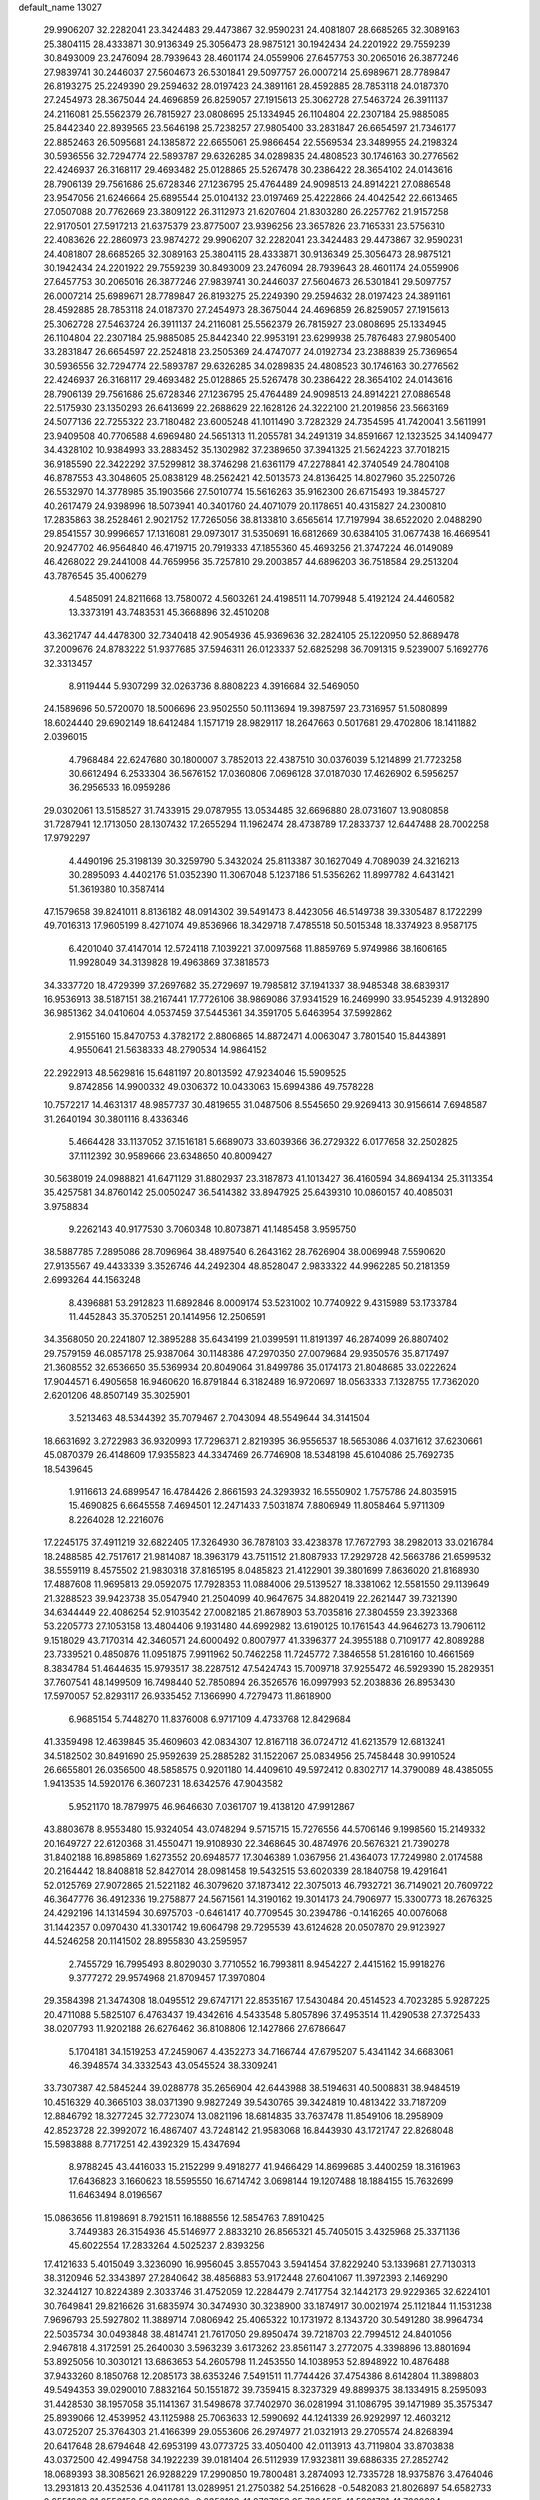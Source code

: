 default_name                                                                    
13027
  29.9906207  32.2282041  23.3424483  29.4473867  32.9590231  24.4081807
  28.6685265  32.3089163  25.3804115  28.4333871  30.9136349  25.3056473
  28.9875121  30.1942434  24.2201922  29.7559239  30.8493009  23.2476094
  28.7939643  28.4601174  24.0559906  27.6457753  30.2065016  26.3877246
  27.9839741  30.2446037  27.5604673  26.5301841  29.5097757  26.0007214
  25.6989671  28.7789847  26.8193275  25.2249390  29.2594632  28.0197423
  24.3891161  28.4592885  28.7853118  24.0187370  27.2454973  28.3675044
  24.4696859  26.8259057  27.1915613  25.3062728  27.5463724  26.3911137
  24.2116081  25.5562379  26.7815927  23.0808695  25.1334945  26.1104804
  22.2307184  25.9885085  25.8442340  22.8939565  23.5646198  25.7238257
  27.9805400  33.2831847  26.6654597  21.7346177  22.8852463  26.5095681
  24.1385872  22.6655061  25.9866454  22.5569534  23.3489955  24.2198324
  30.5936556  32.7294774  22.5893787  29.6326285  34.0289835  24.4808523
  30.1746163  30.2776562  22.4246937  26.3168117  29.4693482  25.0128865
  25.5267478  30.2386422  28.3654102  24.0143616  28.7906139  29.7561686
  25.6728346  27.1236795  25.4764489  24.9098513  24.8914221  27.0886548
  23.9547056  21.6246664  25.6895544  25.0104132  23.0197469  25.4222866
  24.4042542  22.6613465  27.0507088  20.7762669  23.3809122  26.3112973
  21.6207604  21.8303280  26.2257762  21.9157258  22.9170501  27.5917213
  21.6375379  23.8775007  23.9396256  23.3657826  23.7165331  23.5756310
  22.4083626  22.2860973  23.9874272  29.9906207  32.2282041  23.3424483
  29.4473867  32.9590231  24.4081807  28.6685265  32.3089163  25.3804115
  28.4333871  30.9136349  25.3056473  28.9875121  30.1942434  24.2201922
  29.7559239  30.8493009  23.2476094  28.7939643  28.4601174  24.0559906
  27.6457753  30.2065016  26.3877246  27.9839741  30.2446037  27.5604673
  26.5301841  29.5097757  26.0007214  25.6989671  28.7789847  26.8193275
  25.2249390  29.2594632  28.0197423  24.3891161  28.4592885  28.7853118
  24.0187370  27.2454973  28.3675044  24.4696859  26.8259057  27.1915613
  25.3062728  27.5463724  26.3911137  24.2116081  25.5562379  26.7815927
  23.0808695  25.1334945  26.1104804  22.2307184  25.9885085  25.8442340
  22.9953191  23.6299938  25.7876483  27.9805400  33.2831847  26.6654597
  22.2524818  23.2505369  24.4747077  24.0192734  23.2388839  25.7369654
  30.5936556  32.7294774  22.5893787  29.6326285  34.0289835  24.4808523
  30.1746163  30.2776562  22.4246937  26.3168117  29.4693482  25.0128865
  25.5267478  30.2386422  28.3654102  24.0143616  28.7906139  29.7561686
  25.6728346  27.1236795  25.4764489  24.9098513  24.8914221  27.0886548
  22.5175930  23.1350293  26.6413699  22.2688629  22.1628126  24.3222100
  21.2019856  23.5663169  24.5077136  22.7255322  23.7180482  23.6005248
  41.1011490   3.7282329  24.7354595  41.7420041   3.5611991  23.9409508
  40.7706588   4.6969480  24.5651313  11.2055781  34.2491319  34.8591667
  12.1323525  34.1409477  34.4328102  10.9384993  33.2883452  35.1302982
  37.2389650  37.3941325  21.5624223  37.7018215  36.9185590  22.3422292
  37.5299812  38.3746298  21.6361179  47.2278841  42.3740549  24.7804108
  46.8787553  43.3048605  25.0838129  48.2562421  42.5013573  24.8136425
  14.8027960  35.2250726  26.5532970  14.3778985  35.1903566  27.5010774
  15.5616263  35.9162300  26.6715493  19.3845727  40.2617479  24.9398996
  18.5073941  40.3401760  24.4071079  20.1178651  40.4315827  24.2300810
  17.2835863  38.2528461   2.9021752  17.7265056  38.8133810   3.6565614
  17.7197994  38.6522020   2.0488290  29.8541557  30.9996657  17.1316081
  29.0973017  31.5350691  16.6812669  30.6384105  31.0677438  16.4669541
  20.9247702  46.9564840  46.4719715  20.7919333  47.1855360  45.4693256
  21.3747224  46.0149089  46.4268022  29.2441008  44.7659956  35.7257810
  29.2003857  44.6896203  36.7518584  29.2513204  43.7876545  35.4006279
   4.5485091  24.8211668  13.7580072   4.5603261  24.4198511  14.7079948
   5.4192124  24.4460582  13.3373191  43.7483531  45.3668896  32.4510208
  43.3621747  44.4478300  32.7340418  42.9054936  45.9369636  32.2824105
  25.1220950  52.8689478  37.2009676  24.8783222  51.9377685  37.5946311
  26.0123337  52.6825298  36.7091315   9.5239007   5.1692776  32.3313457
   8.9119444   5.9307299  32.0263736   8.8808223   4.3916684  32.5469050
  24.1589696  50.5720070  18.5006696  23.9502550  50.1113694  19.3987597
  23.7316957  51.5080899  18.6024440  29.6902149  18.6412484   1.1571719
  28.9829117  18.2647663   0.5017681  29.4702806  18.1411882   2.0396015
   4.7968484  22.6247680  30.1800007   3.7852013  22.4387510  30.0376039
   5.1214899  21.7723258  30.6612494   6.2533304  36.5676152  17.0360806
   7.0696128  37.0187030  17.4626902   6.5956257  36.2956533  16.0959286
  29.0302061  13.5158527  31.7433915  29.0787955  13.0534485  32.6696880
  28.0731607  13.9080858  31.7287941  12.1713050  28.1307432  17.2655294
  11.1962474  28.4738789  17.2833737  12.6447488  28.7002258  17.9792297
   4.4490196  25.3198139  30.3259790   5.3432024  25.8113387  30.1627049
   4.7089039  24.3216213  30.2895093   4.4402176  51.0352390  11.3067048
   5.1237186  51.5356262  11.8997782   4.6431421  51.3619380  10.3587414
  47.1579658  39.8241011   8.8136182  48.0914302  39.5491473   8.4423056
  46.5149738  39.3305487   8.1722299  49.7016313  17.9605199   8.4271074
  49.8536966  18.3429718   7.4785518  50.5015348  18.3374923   8.9587175
   6.4201040  37.4147014  12.5724118   7.1039221  37.0097568  11.8859769
   5.9749986  38.1606165  11.9928049  34.3139828  19.4963869  37.3818573
  34.3337720  18.4729399  37.2697682  35.2729697  19.7985812  37.1941337
  38.9485348  38.6839317  16.9536913  38.5187151  38.2167441  17.7726106
  38.9869086  37.9341529  16.2469990  33.9545239   4.9132890  36.9851362
  34.0410604   4.0537459  37.5445361  34.3591705   5.6463954  37.5992862
   2.9155160  15.8470753   4.3782172   2.8806865  14.8872471   4.0063047
   3.7801540  15.8443891   4.9550641  21.5638333  48.2790534  14.9864152
  22.2922913  48.5629816  15.6481197  20.8013592  47.9234046  15.5909525
   9.8742856  14.9900332  49.0306372  10.0433063  15.6994386  49.7578228
  10.7572217  14.4631317  48.9857737  30.4819655  31.0487506   8.5545650
  29.9269413  30.9156614   7.6948587  31.2640194  30.3801116   8.4336346
   5.4664428  33.1137052  37.1516181   5.6689073  33.6039366  36.2729322
   6.0177658  32.2502825  37.1112392  30.9589666  23.6348650  40.8009427
  30.5638019  24.0988821  41.6471129  31.8802937  23.3187873  41.1013427
  36.4160594  34.8694134  25.3113354  35.4257581  34.8760142  25.0050247
  36.5414382  33.8947925  25.6439310  10.0860157  40.4085031   3.9758834
   9.2262143  40.9177530   3.7060348  10.8073871  41.1485458   3.9595750
  38.5887785   7.2895086  28.7096964  38.4897540   6.2643162  28.7626904
  38.0069948   7.5590620  27.9135567  49.4433339   3.3526746  44.2492304
  48.8528047   2.9833322  44.9962285  50.2181359   2.6993264  44.1563248
   8.4396881  53.2912823  11.6892846   8.0009174  53.5231002  10.7740922
   9.4315989  53.1733784  11.4452843  35.3705251  20.1414956  12.2506591
  34.3568050  20.2241807  12.3895288  35.6434199  21.0399591  11.8191397
  46.2874099  26.8807402  29.7579159  46.0857178  25.9387064  30.1148386
  47.2970350  27.0079684  29.9350576  35.8717497  21.3608552  32.6536650
  35.5369934  20.8049064  31.8499786  35.0174173  21.8048685  33.0222624
  17.9044571   6.4905658  16.9460620  16.8791844   6.3182489  16.9720697
  18.0563333   7.1328755  17.7362020   2.6201206  48.8507149  35.3025901
   3.5213463  48.5344392  35.7079467   2.7043094  48.5549644  34.3141504
  18.6631692   3.2722983  36.9320993  17.7296371   2.8219395  36.9556537
  18.5653086   4.0371612  37.6230661  45.0870379  26.4148609  17.9355823
  44.3347469  26.7746908  18.5348198  45.6104086  25.7692735  18.5439645
   1.9116613  24.6899547  16.4784426   2.8661593  24.3293932  16.5550902
   1.7575786  24.8035915  15.4690825   6.6645558   7.4694501  12.2471433
   7.5031874   7.8806949  11.8058464   5.9711309   8.2264028  12.2216076
  17.2245175  37.4911219  32.6822405  17.3264930  36.7878103  33.4238378
  17.7672793  38.2982013  33.0216784  18.2488585  42.7517617  21.9814087
  18.3963179  43.7511512  21.8087933  17.2929728  42.5663786  21.6599532
  38.5559119   8.4575502  21.9830318  37.8165195   8.0485823  21.4122901
  39.3801699   7.8636020  21.8168930  17.4887608  11.9695813  29.0592075
  17.7928353  11.0884006  29.5139527  18.3381062  12.5581550  29.1139649
  21.3288523  39.9423738  35.0547940  21.2504099  40.9647675  34.8820419
  22.2621447  39.7321390  34.6344449  22.4086254  52.9103542  27.0082185
  21.8678903  53.7035816  27.3804559  23.3923368  53.2205773  27.1053158
  13.4804406   9.1931480  44.6992982  13.6190125  10.1761543  44.9646273
  13.7906112   9.1518029  43.7170314  42.3460571  24.6000492   0.8007977
  41.3396377  24.3955188   0.7109177  42.8089288  23.7339521   0.4850876
  11.0951875   7.9911962  50.7462258  11.7245772   7.3846558  51.2816160
  10.4661569   8.3834784  51.4644635  15.9793517  38.2287512  47.5424743
  15.7009718  37.9255472  46.5929390  15.2829351  37.7607541  48.1499509
  16.7498440  52.7850894  26.3526576  16.0997993  52.2038836  26.8953430
  17.5970057  52.8293117  26.9335452   7.1366990   4.7279473  11.8618900
   6.9685154   5.7448270  11.8376008   6.9717109   4.4733768  12.8429684
  41.3359498  12.4639845  35.4609603  42.0834307  12.8167118  36.0724712
  41.6213579  12.6813241  34.5182502  30.8491690  25.9592639  25.2885282
  31.1522067  25.0834956  25.7458448  30.9910524  26.6655801  26.0356500
  48.5858575   0.9201180  14.4409610  49.5972412   0.8302717  14.3790089
  48.4385055   1.9413535  14.5920176   6.3607231  18.6342576  47.9043582
   5.9521170  18.7879975  46.9646630   7.0361707  19.4138120  47.9912867
  43.8803678   8.9553480  15.9324054  43.0748294   9.5715715  15.7276556
  44.5706146   9.1998560  15.2149332  20.1649727  22.6120368  31.4550471
  19.9108930  22.3468645  30.4874976  20.5676321  21.7390278  31.8402188
  16.8985869   1.6273552  20.6948577  17.3046389   1.0367956  21.4364073
  17.7249980   2.0174588  20.2164442  18.8408818  52.8427014  28.0981458
  19.5432515  53.6020339  28.1840758  19.4291641  52.0125769  27.9072865
  21.5221182  46.3079620  37.1873412  22.3075013  46.7932721  36.7149021
  20.7609722  46.3647776  36.4912336  19.2758877  24.5671561  14.3190162
  19.3014173  24.7906977  15.3300773  18.2676325  24.4292196  14.1314594
  30.6975703  -0.6461417  40.7709545  30.2394786  -0.1416265  40.0076068
  31.1442357   0.0970430  41.3301742  19.6064798  29.7295539  43.6124628
  20.0507870  29.9123927  44.5246258  20.1141502  28.8955830  43.2595957
   2.7455729  16.7995493   8.8029030   3.7710552  16.7993811   8.9454227
   2.4415162  15.9918276   9.3777272  29.9574968  21.8709457  17.3970804
  29.3584398  21.3474308  18.0495512  29.6747171  22.8535167  17.5430484
  20.4514523   4.7023285   5.9287225  20.4711088   5.5825107   6.4763437
  19.4342616   4.5433548   5.8057896  37.4953514  11.4290538  27.3725433
  38.0207793  11.9202188  26.6276462  36.8108806  12.1427866  27.6786647
   5.1704181  34.1519253  47.2459067   4.4352273  34.7166744  47.6795207
   5.4341142  34.6683061  46.3948574  34.3332543  43.0545524  38.3309241
  33.7307387  42.5845244  39.0288778  35.2656904  42.6443988  38.5194631
  40.5008831  38.9484519  10.4516329  40.3665103  38.0371390   9.9827249
  39.5430765  39.3424819  10.4813422  33.7187209  12.8846792  18.3277245
  32.7723074  13.0821196  18.6814835  33.7637478  11.8549106  18.2958909
  42.8523728  22.3992072  16.4867407  43.7248142  21.9583068  16.8443930
  43.1721747  22.8268048  15.5983888   8.7717251  42.4392329  15.4347694
   8.9788245  43.4416033  15.2152299   9.4918277  41.9466429  14.8699685
   3.4400259  18.3161963  17.6436823   3.1660623  18.5595550  16.6714742
   3.0698144  19.1207488  18.1884155  15.7632699  11.6463494   8.0196567
  15.0863656  11.8198691   8.7921511  16.1888556  12.5854763   7.8910425
   3.7449383  26.3154936  45.5146977   2.8833210  26.8565321  45.7405015
   3.4325968  25.3371136  45.6022554  17.2833264   4.5025237   2.8393256
  17.4121633   5.4015049   3.3236090  16.9956045   3.8557043   3.5941454
  37.8229240  53.1339681  27.7130313  38.3120946  52.3343897  27.2840642
  38.4856883  53.9172448  27.6041067  11.3972393   2.1469290  32.3244127
  10.8224389   2.3033746  31.4752059  12.2284479   2.7417754  32.1442173
  29.9229365  32.6224101  30.7649841  29.8216626  31.6835974  30.3474930
  30.3238900  33.1874917  30.0021974  25.1121844  11.1531238   7.9696793
  25.5927802  11.3889714   7.0806942  25.4065322  10.1731972   8.1343720
  30.5491280  38.9964734  22.5035734  30.0493848  38.4814741  21.7617050
  29.8950474  39.7218703  22.7994512  24.8401056   2.9467818   4.3172591
  25.2640030   3.5963239   3.6173262  23.8561147   3.2772075   4.3398896
  13.8801694  53.8925056  10.3030121  13.6863653  54.2605798  11.2453550
  14.1038953  52.8948922  10.4876488  37.9433260   8.1850768  12.2085173
  38.6353246   7.5491511  11.7744426  37.4754386   8.6142804  11.3898803
  49.5494353  39.0290010   7.8832164  50.1551872  39.7359415   8.3237329
  49.8899375  38.1334915   8.2595093  31.4428530  38.1957058  35.1141367
  31.5498678  37.7402970  36.0281994  31.1086795  39.1471989  35.3575347
  25.8939066  12.4539952  43.1125988  25.7063633  12.5990692  44.1241339
  26.9292997  12.4603212  43.0725207  25.3764303  21.4166399  29.0553606
  26.2974977  21.0321913  29.2705574  24.8268394  20.6417648  28.6794648
  42.6953199  43.0773725  33.4050400  42.0113913  43.7119804  33.8703838
  43.0372500  42.4994758  34.1922239  39.0181404  26.5112939  17.9323811
  39.6886335  27.2852742  18.0689393  38.3085621  26.9288229  17.2990850
  19.7800481   3.2874093  12.7335728  18.9375876   3.4764046  13.2931813
  20.4352536   4.0411781  13.0289951  21.2750382  54.2516628  -0.5482083
  21.8026897  54.6582733   0.2551963  21.0552152  53.3089966  -0.2358193
  41.8787952  35.7094585  41.5921781  41.7660384  34.7469864  41.9617156
  41.1332002  35.7612852  40.8759602  39.8387467  35.7559080  39.7407712
  40.3237696  35.7314328  38.8176708  39.0428363  35.1039397  39.5733481
  48.4088814   3.5776883  14.7363783  48.4111646   4.3205181  14.0209985
  48.4433151   4.0643077  15.6229741  33.5390810  26.9708990   7.2384698
  33.3937404  26.7965341   6.2324547  34.5623586  27.0153796   7.3392315
  26.9719801   4.5734772  23.5520074  26.0098386   4.8382627  23.8033985
  26.9693804   3.5432978  23.5838000  39.5561288  30.5333867  10.3932666
  39.3918043  29.9632700   9.5599162  38.7474606  30.3309500  11.0037598
  11.4018521  43.3053667  32.8943975  12.0931293  43.8332230  33.4377614
  10.5662616  43.9270544  32.8969695  43.6282627   4.2916899  47.6472202
  42.6584132   4.3847594  47.9900248  44.1400635   5.0042548  48.1947582
  45.2203944  23.5300656   3.6686489  45.5189978  23.4329725   2.6838726
  44.3042850  23.9925302   3.6063002  39.6851136   2.2857887  29.6056644
  39.1687553   2.2860771  30.4996173  40.6746092   2.3002721  29.9047134
  40.6605790  15.2836335  47.2798864  40.8105975  16.2618255  47.5667262
  41.5612661  14.8272309  47.5239703  15.4406132  42.9015235  21.5876538
  15.5946333  43.8664538  21.9253177  14.8450351  43.0364095  20.7518027
   8.6629373  46.6052407  51.2340712   8.7191174  47.2494565  50.4326094
   9.0078674  45.7093493  50.8418562   6.0986255  45.9442897   1.1091639
   7.0851675  46.1517628   0.8818434   5.6435233  46.8722769   1.0291965
  27.2230041   5.5146038  46.7786314  27.4279977   5.9865559  47.6647467
  27.0542638   4.5319141  47.0347971  46.2025232  32.7718673  47.6074458
  46.4586516  32.8767319  48.5818505  46.7199176  33.5371535  47.1231567
  35.6179511   9.1235677  48.6629160  35.4384820   8.4248744  47.9455078
  36.3558266   9.7250378  48.2423430   8.9205676  44.5153444  39.5286669
   9.8309198  45.0013371  39.6490093   8.2833598  45.1081550  40.0964811
  32.4337492  38.5598577   7.1706130  32.8846494  38.0677229   6.3940666
  32.9654678  38.2906783   8.0026578  31.0052378   5.3785530  41.1493545
  31.8763338   4.8352760  41.2571803  30.7059400   5.1978303  40.1886065
   5.1679741   8.9846832  24.8466296   4.8082915   9.3218609  23.9490220
   5.6221332   8.0852199  24.6216563  22.4876284  14.7614029  17.4790095
  21.7865539  15.4410198  17.8173228  22.5920184  14.1134321  18.2680106
  36.0746773  29.7479351  47.9656272  36.2035165  28.9356900  47.3421369
  35.0693591  29.9764054  47.8487746  32.1037281  30.3650434  20.6575461
  32.7482211  30.6827656  19.8947253  32.5815439  30.7204157  21.5003874
  29.3075070   9.1688305  31.8517872  30.1563982   8.7194649  32.2239538
  28.6156475   9.0349126  32.6170558  21.2735296  43.1856521  39.0676544
  20.9536637  44.1277137  39.3296671  22.2703999  43.3211835  38.8242546
   3.2153440  49.3947091  23.6854908   3.9192585  48.8607607  24.2118894
   3.6585806  50.3008218  23.5003292  24.9574636  54.1730432   9.5743664
  25.6899661  54.8591428   9.2747079  24.3201892  54.7904319  10.1271016
  42.3281986  40.8061537   9.6924431  41.6151066  40.1125079   9.9845181
  42.3666877  40.6748723   8.6634794  18.2520901  39.5827779  44.4071592
  17.5519008  39.2415080  43.7250569  17.6642242  39.9325780  45.1848224
  22.6176976   1.3969398  15.3484072  23.6173045   1.1404169  15.2930201
  22.2788430   1.2534830  14.3826781  39.9501019  28.5305482   8.0357517
  39.3079945  28.2594774   7.2785089  40.8723210  28.5618907   7.5941913
  27.2805146  30.3835190  20.8242930  28.2377996  30.6229899  20.5091013
  27.1049474  29.4729794  20.3666154  -0.4472014  12.5411822  18.5972997
   0.3179493  12.0448011  18.0899482  -0.4183625  13.4807794  18.1507806
  18.1298068  42.6346072  45.6137410  18.4724817  42.3581279  44.6886958
  17.5304535  41.8442963  45.9085420  28.5628033  48.6009509  11.6692663
  28.5281814  49.3644275  12.3648189  27.7270196  48.7635935  11.0864873
  33.3056583  16.0864264  41.4270603  34.3053488  16.2182555  41.6155136
  32.8510340  16.8915270  41.8746590  21.3701762  13.1188269  22.6642923
  20.6455371  13.8496733  22.5812539  21.7496422  13.2694307  23.6159042
  29.0345116  32.7219714  13.5151721  29.5478932  32.2658673  12.7525358
  28.1973810  33.1141488  13.0583140  28.3755623  42.0925548  43.9515162
  28.8153763  41.4585679  44.6213345  29.1519026  42.5360182  43.4449422
  40.5496844  30.5340614  16.0588363  40.1876776  31.3257488  15.5057192
  41.5199332  30.8135687  16.2753610   2.6900208  34.5635250  27.7173031
   2.7025452  34.5248351  26.6865453   1.9689164  33.8772390  27.9820695
  42.2862806  13.4361500  44.2652768  41.6622341  12.9795675  43.5733073
  42.4759752  14.3566412  43.8425740   8.7775149  52.1676918  31.1779948
   8.5745196  53.1051931  30.7982974   8.9682570  52.3516613  32.1794647
  24.3351245  15.4002606  23.0334604  24.8514613  16.2990805  23.0418502
  23.3822359  15.6725337  23.3246181  32.0252104  12.0957263  23.9137487
  32.8068265  11.7004623  24.4681920  32.3997352  12.0831202  22.9502372
  44.9373571  13.6419877  25.5596149  44.8568897  12.6155024  25.6560760
  45.6476576  13.7506041  24.8132516   6.8178427  30.8586073  21.9274026
   7.7415411  30.6262600  21.5098626   6.8956790  31.8830563  22.0672908
  45.6816846  29.9790396  10.3507826  44.8979841  30.1563229   9.7030401
  45.3423770  30.3612269  11.2466951  11.5003736   4.0905201  28.7355550
  11.5868932   4.7972077  29.4891326  10.8273770   3.4115375  29.1440526
  43.9077373  23.2996601  14.1546695  43.0581956  23.5470757  13.6128934
  44.4998987  24.1419192  14.0541538  29.5022903   0.8936542  38.5408038
  29.6569837  -0.0093640  38.0510953  30.2979956   1.4702820  38.2145802
  47.7511946  17.5998054  39.4545319  48.6302924  17.9147193  39.0080795
  47.7812607  16.5728579  39.3412318  35.6963077   8.3546873   7.7985069
  34.9871978   7.6699957   7.4836701  35.4207163   9.2140586   7.2901017
  14.0784971   7.4751961  46.7223625  13.9253882   8.0951913  45.9149770
  14.8104825   7.9393687  47.2678196  13.1091879  48.5891248  37.2859898
  14.1144763  48.8100670  37.1646297  12.9024403  48.9978872  38.2194086
  43.2788735  43.2699368  19.8522731  42.8737559  44.1988730  20.0679791
  43.6673464  42.9665678  20.7594356  34.1447577  37.2375083  31.8777845
  34.4511417  37.3968557  30.9004017  33.4927143  36.4371045  31.7861525
   2.7794922  15.9829899  32.9836392   3.0617118  15.2452863  33.6336645
   2.7897233  16.8444203  33.5488196  22.9189895  38.5073697   5.1799041
  22.0004780  38.0628193   5.0368738  23.5929334  37.7825911   4.8883772
  24.0080460   2.5861390  25.0722933  24.2212879   2.1955138  24.1404766
  24.9242533   2.5971566  25.5453069   2.2843882  26.3244302  29.0694105
   3.1249495  25.9022800  29.5027047   2.0680887  25.6829865  28.2883020
  38.0084024  53.4032059  36.4246802  38.7874590  54.0470307  36.2171798
  37.4369533  53.9375174  37.1032106  28.0779006  35.8200918  47.2468641
  28.4649314  35.1017864  46.6075466  27.9425062  35.2945684  48.1244529
  23.9238916  18.7441690  19.8994520  23.9436252  17.7300056  20.0944154
  24.7361680  18.8964461  19.2852032   5.2551839  39.3916947  11.2439769
   5.5762710  40.2620435  10.7897027   4.5417733  39.7102245  11.9156446
  16.6567671  50.5760555   3.4563194  16.6872384  51.4358650   4.0260357
  15.6957845  50.5808157   3.0662654  26.0176331  41.8389792  28.2704987
  26.1290779  40.8971365  28.6931557  24.9826613  41.9493294  28.2616804
  48.6074236  30.0813601  44.5216986  47.7806871  30.2852476  45.1021274
  48.4120018  30.5682002  43.6354235  30.8616438  48.6428790  14.4537216
  30.4025637  47.9260060  15.0272516  31.3547916  48.1031858  13.7251403
  39.9398351  47.2434418   3.7843598  39.1259641  46.8956974   4.3265105
  40.7100018  47.2274805   4.4482564  45.1181871  21.2455513  17.2443824
  44.7589386  20.2885672  17.3832911  45.7281789  21.4026116  18.0628657
  48.5782599   8.6583096  32.9921025  49.4183385   9.2211635  32.8148966
  48.0821380   8.6360422  32.0941963  47.3450316  49.9869000  41.2750058
  47.9786533  49.6940610  40.5161819  47.4759097  49.2571352  41.9978611
  45.5246847  30.9610930   1.5366174  45.7217666  31.9068663   1.8500742
  46.3386486  30.4077061   1.8482840  24.9504294  42.3516376  18.8814078
  25.6983300  41.7863894  19.3300739  24.0942899  41.8367915  19.1606314
  38.7561723  10.4161900  13.6197288  38.4667931   9.5507635  13.1338249
  38.9022680  10.1081618  14.5931875  14.9400100  18.9148334   5.3508936
  14.2329947  18.1552938   5.3269095  14.7496918  19.3481573   6.2842145
  25.9634316  53.2486458  43.8456733  26.3165685  53.8042561  44.6185496
  25.0237489  52.9386019  44.1560334  40.8028453  14.3025013  24.3654810
  40.7621339  15.3268831  24.5212715  41.4039827  13.9822420  25.1492736
  11.8219693  44.0575787   8.4761976  11.5577787  43.1409261   8.8850081
  12.5346482  44.4045944   9.1430855  38.7932980  39.7809715  44.8783604
  39.6858495  39.6245936  45.3751543  38.0807423  39.6303781  45.6117424
  22.8000929  40.8959430  19.8889048  22.8193485  40.0396417  20.4675487
  22.0506754  41.4559714  20.3193960  14.1434660  17.2669289  47.3662535
  13.5105431  17.4756304  48.1322265  13.5264725  17.1641520  46.5392923
   8.0540073  48.9797579  39.9922353   7.0123663  48.8889333  40.0003153
   8.2265123  49.5847913  40.8119692   9.0426454   8.2832749  11.2256286
   9.3535179   9.1701595  10.8038887   9.7789914   8.0588012  11.9088610
  20.7398029  19.7089279  41.7143175  20.0419415  20.1049599  42.3578104
  21.5881788  19.6078897  42.2945294  18.8510963  22.9008371   9.4432237
  18.8050083  23.6486939  10.1464970  19.5833491  23.2041748   8.7870431
  14.9830031  13.8794419  21.0828732  14.6639357  13.7005250  22.0481387
  14.8213206  14.8912954  20.9616123   4.5758091  30.1150554  16.0900217
   4.9854496  30.2381037  17.0372165   3.5678846  30.0292905  16.2788781
  19.2571860   7.5005950  39.7279851  19.7588355   8.4082650  39.7531010
  19.0896658   7.3080766  40.7323340  44.2567049   1.5488944   3.0472923
  44.9864998   1.1992050   2.4329343  44.2857139   2.5758479   2.9189356
  39.0255924  17.6353272  42.4148430  38.5343224  17.1932518  43.2019017
  38.2730213  18.1364184  41.9129590  36.3702390   6.7290718  13.8923761
  36.9953355   7.2331507  13.2401873  35.4285850   6.9014256  13.4978373
   8.0584920  36.4000699  31.7447390   8.2854783  35.7103282  32.4843757
   8.7240314  36.1383242  30.9870339  16.1359959   7.2669982  41.9058224
  17.1523633   7.2591498  42.0790181  15.8805118   6.2672043  41.9418098
  26.6685201  37.6293971  15.3121277  27.1901079  37.0682816  14.6137923
  27.3036955  38.4050271  15.5293367  21.2902396   4.2061207  20.3193847
  21.5435325   4.5578683  21.2587869  21.0398769   5.0681500  19.8051805
  27.8348483  14.1608870  11.3690288  27.0114976  13.6265100  11.0629581
  27.6566287  14.3727591  12.3561093   4.7022586  49.1568298  27.4946234
   4.8621619  48.7241839  26.5635558   4.7092404  48.3478485  28.1289403
  13.7902412  38.5892323   0.3579718  13.0236616  38.7204406   1.0313534
  14.4421527  37.9532370   0.8352684  48.8612591  32.0628617  21.6398033
  48.8724782  31.1303152  22.0800611  49.1738807  31.8869869  20.6755306
  42.3024223  50.1241838  35.4077495  42.9566038  50.6947990  35.9693974
  42.4099512  50.5244618  34.4557478  12.3843461  38.8186420   6.4938086
  13.0956494  39.0904072   7.1985590  11.5045539  39.1487635   6.9290801
  11.0035389   9.1860837  23.1837608  10.0741012   9.4154949  23.5659286
  11.3206748   8.3899831  23.7535066   9.2932476   6.1204229  39.0056483
   9.9598168   5.9370646  38.2378524   9.3709262   5.2703866  39.5906266
  43.0217340   7.5287904   4.3872666  43.4066597   8.0459757   3.5793178
  43.4950931   7.9661184   5.1967367  46.7783694  42.1077427  20.9378765
  47.2653934  41.5228159  21.6400319  47.3329193  41.9397227  20.0778128
   9.5590244  37.2526113  38.8007914   9.2543086  38.1819234  38.4990241
  10.0636908  36.8653667  37.9900620  20.8866819   6.9617504   1.2225753
  20.3917784   6.0582129   1.2512025  20.5459411   7.4581890   2.0578005
  42.7389834  47.9280454  19.3711996  42.2818528  48.0520390  18.4544024
  43.7203193  48.2088323  19.1667059   9.4772381  49.7520884   0.4095823
   8.5732324  50.0658915   0.7981596   9.8833936  49.1880146   1.1681232
  11.0614593  32.0448927   9.2576023  10.6430629  32.4521048   8.4030522
  11.1310090  31.0396826   9.0341709  26.4773096  22.4225744  33.1822490
  26.6888986  21.5266725  33.6440922  25.7090989  22.8139188  33.7509428
  37.3516549  51.4028559  29.7851248  38.1914795  51.2196807  30.3498891
  37.6482625  52.1125558  29.1034444  29.2377947  20.3685582  42.7552471
  30.1965627  20.7033149  42.9545531  29.3634037  19.4144853  42.4306017
  27.8788414  30.0616857   3.4113860  28.5280267  30.8387233   3.1815129
  27.2828036  30.0099257   2.5685253  23.6782913  27.5954585  41.4052869
  23.2313713  28.4461655  41.7855241  23.0928808  26.8297915  41.7465796
  49.5392208  44.8653987  21.0452109  49.8508426  44.9145494  22.0131447
  50.0340752  44.0627769  20.6382191   5.1827921  46.8434204  44.2104685
   5.2374230  46.7057360  45.2299993   4.2867665  47.3291328  44.0685617
  43.9427298  36.4579895  46.3444012  43.8108726  36.4886593  45.3217011
  44.6832703  37.1458603  46.5207880  31.7305768  47.0338041   5.6201591
  31.5472013  48.0077567   5.3355352  31.9545402  46.5547769   4.7331952
  31.3559210  32.9867224  37.3516406  31.4851498  33.8995811  37.8196302
  30.3596086  32.7683747  37.5310681  23.9922472  27.7540626  33.3468045
  23.1570177  27.9193517  32.7588637  23.9121307  28.4684466  34.0852809
  47.9529589  31.1726828  42.1059531  48.4907796  30.7523071  41.3324385
  47.9376690  32.1769976  41.8726010  30.8258669   8.6540101   8.9667674
  31.1909234   7.7383874   8.6384904  31.6474407   9.2799217   8.7932845
   5.1302986  52.6447075  20.9573341   5.0911586  51.7966747  20.3642732
   6.1405714  52.8344819  21.0410998   3.3554171  39.4980465  21.6144026
   3.2949185  39.3210161  22.6283791   4.2880582  39.9362672  21.5074543
  19.2132544  44.3204603  26.1383396  18.4976959  43.8798327  25.5366785
  19.4262608  45.2044690  25.6379606  30.8955242  12.9404908  41.6657901
  31.7268096  12.4917898  42.0786123  31.2730873  13.5601751  40.9448047
  34.6564143  53.6635207  14.7319962  34.5726960  54.5392569  14.1871938
  35.1534956  53.0284294  14.0798260  19.1328579  33.0036121  19.8651581
  18.5499371  32.7990642  19.0376951  20.0944124  33.0224815  19.4823931
  19.6618588  10.5681497  17.9124770  19.4081904  10.4006365  16.9225124
  19.2587419   9.7466795  18.3950534  14.7970319  24.6021503  16.7402627
  14.6789085  24.9071279  15.7636282  14.8986646  25.4927917  17.2579950
  36.7492381  14.0734459   6.3913986  37.4073734  13.8241118   7.1494693
  37.2666485  13.7890282   5.5350027  17.2561179  43.4278289  24.4774257
  17.6704039  42.8905819  23.7010228  16.7028314  44.1534184  24.0066136
  41.9825919  30.4810367  23.2072159  42.7454956  30.8417618  23.8120274
  41.2278466  31.1716679  23.3621099  26.2491741  21.9930191  22.9623856
  25.9453746  22.9393617  23.2555483  25.4619828  21.6608185  22.3831135
  48.8637864  52.2517274  39.4525338  49.3865575  52.0919129  40.3190817
  49.4670513  51.8477046  38.7199441  13.3742824  16.8520370  38.9344640
  14.0760547  17.5094816  39.2995030  12.5010275  17.4013741  38.9112068
  47.6046312  43.6050855  34.0197440  47.4678340  43.1305623  33.1106658
  47.8017264  44.5835356  33.7386075   1.7489514  50.8254758   3.7778241
   1.5468311  50.4915876   4.7376733   2.4340276  51.5928887   3.9513880
  42.7393662  35.8833364   4.8931689  42.7645628  35.3656487   3.9977185
  41.7489923  36.1813039   4.9598406  28.9213891  12.2931041  26.9378919
  29.0597160  13.2788318  27.1971777  29.7226898  11.8064266  27.3663887
  32.1867181   2.5544241  32.9881849  31.7101090   3.0689208  33.7429230
  31.9147002   3.0691657  32.1307834  13.5855412  46.3334117  30.1803780
  14.1724144  47.1795105  30.2687644  13.4684560  46.2351454  29.1569994
   5.4878949  49.3128390   5.8022611   4.6278549  48.8109122   5.5224361
   5.8592527  48.7267163   6.5732127   3.3540963  22.7811907   9.8121621
   2.4944060  23.0360936   9.2993790   3.0279007  22.7272306  10.7986689
  33.1647395  34.4325377  12.0369875  32.7619426  34.6475124  12.9735640
  34.1411373  34.7768600  12.1447419  22.3596401  15.8091834   9.6609448
  21.3194005  15.9088302   9.6130967  22.6457561  16.7396583  10.0189561
  48.9173280  25.2458601  14.3974691  49.6018937  24.7166339  14.9282252
  48.2731289  25.6293522  15.1190919  44.5641213  26.7599730   4.7282153
  43.9326968  26.2605697   4.0921048  44.2402884  26.4604740   5.6692544
  10.3732495  45.9470473  23.8970124  10.6675390  46.4193261  24.7552228
   9.6990952  45.2410239  24.1796737   3.9456024   8.1554555  20.8498190
   4.2420331   7.2520663  21.2638608   4.5140724   8.2027409  19.9822785
  20.1660318   1.2483132  44.4690889  20.2788719   1.4888780  45.4688920
  20.7990308   1.9134035  43.9948583  26.1692821  22.5270752  40.4663122
  26.1173228  23.5624235  40.4117522  27.1915202  22.3556451  40.5020013
  41.1864935  25.5479410  39.0946554  41.8906329  25.8888522  39.7680346
  40.6016542  24.9152157  39.6472602  42.0123266  49.1094267  21.7610211
  41.0236035  49.4215280  21.6997222  42.1933700  48.7150938  20.8248155
  50.0860621  28.9941225  28.1715438  51.0932348  28.9367661  28.2750499
  49.8296986  29.9093007  28.5824405  -0.2288875  46.4927662  11.2330128
   0.5146262  45.7763269  11.3584357  -0.2701065  46.9535466  12.1553052
  11.9295272  28.2077114  27.9417319  11.1174718  28.6224918  28.4174061
  12.3019274  28.9697775  27.3573029  24.0826144  41.6592473  11.7540182
  24.8313466  41.0803266  11.3388289  23.2291506  41.0996448  11.5996214
  49.6521381  47.7482111  33.6574064  50.3875315  47.6284893  32.9443645
  48.9170708  47.0813473  33.3577436  20.6135364   9.8216194  39.5103144
  20.8353961  10.5687763  40.1903446  20.4228631  10.3374406  38.6398231
  49.4406395  34.0015453  23.4811592  48.7682912  34.7455586  23.2583433
  49.3511195  33.3331477  22.7024111  14.1917089  31.8346959  35.5810305
  14.0780266  32.6136089  34.9321960  14.2705658  31.0011036  34.9703269
  37.8718432  42.1688501  12.3179591  38.2015162  42.3838691  13.2665230
  38.0723886  43.0247982  11.7788283  41.8171425  29.4171203  35.9142274
  41.3815814  29.8622479  36.7363030  41.0380458  28.8693344  35.5013112
   2.4484902  40.9563191  33.1359466   3.2662711  40.4135753  32.7981070
   2.5802190  41.8734540  32.6822418  12.9577544  13.0233610  19.5090151
  13.1335249  12.0489528  19.2348878  13.7657776  13.2654025  20.1043560
   6.0238116  28.2035641  14.8336327   5.5015049  27.9724554  13.9749877
   5.4496475  28.9462367  15.2712261  35.3249936  44.1733914  41.3082358
  34.5004166  44.7499938  41.5155338  35.1180226  43.2567598  41.6940931
   7.6428075  40.3114437  16.6693677   7.1804119  39.9202055  15.8155217
   8.1186925  41.1501400  16.2835514   0.8505653  38.9761700  25.3782304
   0.9447014  38.2658736  26.1222472   1.7745737  38.9534039  24.9154305
  21.5275500  20.4949673  32.4036792  21.6240992  19.4708193  32.3776155
  22.3815076  20.8346020  31.9285235  13.4859426   3.7889295  31.7611013
  14.0097881   3.8379078  30.8687343  14.2269817   3.8869870  32.4731236
   1.9899209  30.9628896  27.0169620   2.4175375  30.2922294  27.6661015
   1.5069897  31.6388314  27.6263791  38.9211196  21.9810778   7.2016571
  39.3907242  21.6989260   8.0900525  39.5136375  21.5384107   6.4792382
  20.5599388  11.9650692  34.5193322  19.8795754  11.8745214  33.7505320
  20.4285224  12.9278800  34.8599454  21.3918484  25.4987465  21.2884083
  22.0037291  24.6911704  21.1150422  20.5930791  25.1031186  21.7977351
   7.0257191  28.6299382   8.0455682   6.3453847  29.4057073   8.1144100
   6.4588624  27.8625000   7.6385474  25.5387123  28.3963586  46.5507568
  24.7774675  28.1377157  45.9189433  25.6792028  27.5697964  47.1456522
  34.8384865   2.9422209  32.9428755  33.8154909   2.7610973  32.9205909
  35.2508911   2.0130035  32.9955194   5.8224388  10.6149939  41.2799150
   5.0951611  10.5692601  40.5494531   5.3528782  10.2339257  42.1152829
   5.7526676   5.1154741  41.4486348   5.8311682   5.9410750  42.0541868
   5.9993882   5.4808120  40.5067933  42.4228124   6.7338714  16.5198887
  43.0619886   7.5349551  16.3820465  41.4994474   7.1487747  16.5917820
  24.7281976  23.5363891   9.5786202  24.2971925  23.1280499  10.4284366
  25.3878639  22.7946397   9.2823238  47.9699320  36.0388249  26.3216975
  47.7771491  36.7282458  27.0601200  47.5934915  35.1577588  26.6976497
  31.5017272  10.2147020  38.5665789  30.8492550   9.7934154  39.2595765
  31.0836746  11.1508698  38.4101648  20.2750673   8.2227828   3.6091800
  20.0311305   9.2240988   3.5743583  21.1974107   8.2121755   4.0684505
  23.0859060  28.6897751  45.0390294  23.2012342  29.5819699  45.5290735
  22.9347347  28.9613081  44.0559334  18.3292978  31.2501485   6.8752620
  17.4786194  31.0572476   7.4314805  18.1000586  30.8472397   5.9475701
   6.9413996  47.0273004  18.1385563   7.9409004  46.7659804  18.0559132
   6.9599325  47.7686468  18.8621770  19.2723201  36.0482162  48.8380364
  19.6183298  36.2668979  47.8816552  19.8860042  35.2535669  49.1105379
  19.6502124  13.4523195  42.6203364  18.8063622  12.8830038  42.7895691
  19.2789909  14.4162746  42.5587810  37.4522904   8.2428101  32.4548494
  37.4511441   9.2261977  32.1362789  37.4012589   8.3178577  33.4820032
  13.9706683  35.1554019  29.0848183  13.4519946  35.8983818  29.5593146
  14.8324173  35.0388649  29.6370683  35.8730160  16.5690288  13.7035988
  35.0228106  16.7825391  14.2617194  36.6298690  16.9490418  14.3001141
   9.8015462  11.0949605  28.5761918  10.4517307  10.4881224  28.0392360
   8.8774196  10.6679673  28.3726393  15.1923750  49.4187221  25.9307048
  15.4978776  48.6051105  26.4953955  15.2076713  50.1899282  26.6220203
   8.3922217  14.2090359  38.4447685   8.7268956  13.3970870  38.9566003
   8.5340918  15.0091488  39.0661888   3.5033138  43.3077135  38.6292058
   3.5974687  44.2771170  38.2847582   3.6968718  43.4028740  39.6445264
  21.3902930  17.6150517  50.1656077  21.1993527  18.4681599  49.6289846
  20.7896935  17.7171816  51.0067384   4.0813372  32.5449992  31.2189338
   4.7156683  32.4997673  32.0407956   3.9724563  31.5456057  30.9659424
  32.5104881  14.2756603   6.0695535  32.7471186  14.5131227   7.0482138
  31.5028820  14.0634255   6.1049528  34.0969208  45.7646592  38.2109502
  34.9539375  45.9916702  38.7519645  34.0814217  44.7260125  38.2512525
  26.2126655   5.1210886  27.8945320  25.2317390   5.1767621  28.2038612
  26.2287578   4.3428796  27.2269600  19.5602292  42.4844146  43.1430413
  20.3700611  42.3290050  42.5256426  19.6037464  43.5053177  43.3434022
  39.5683843  12.8416909   1.3265911  38.6009152  13.1957950   1.3253155
  40.1478189  13.6847066   1.2593816   4.6110014  23.8214346  16.3535733
   5.0273591  23.2418933  17.1002484   5.1277173  24.7215772  16.4572304
  47.5452735  14.7485890  42.2432097  48.4948446  15.0960393  42.3512275
  47.5603363  13.8174666  42.6992999   5.5497101  14.8280269  44.6304592
   5.2213630  14.8821156  43.6470180   6.0111219  15.7546951  44.7536150
  37.5068889  33.5577446  12.7560031  36.7543078  34.2738198  12.7869833
  38.0732038  33.8724261  11.9446669  37.2800883  22.6297520  48.4655799
  37.2656048  23.3480071  49.2107139  36.4122470  22.0944678  48.6414121
   7.0974300   6.0660700  19.4092908   6.5611929   6.9032461  19.1538965
   7.9997529   6.4226868  19.7389491   9.3706395  51.6847727  25.0639698
  10.0519128  51.5004788  24.3098294   8.7666269  52.4240327  24.6721029
  29.7025964  26.0082087  29.0263645  29.2526173  25.2167785  28.5523662
  29.3264523  25.9903629  29.9778723  34.6403510  32.3433123  32.1977476
  34.7237864  32.8209123  31.2739816  33.6043913  32.3287543  32.3266845
  32.2281008  29.6931652  26.0761447  32.6221263  29.2824296  25.2143341
  31.8335187  28.8739804  26.5698286  16.0678618  18.2429431  19.9381454
  15.8929008  18.9926939  20.6289198  15.8783812  18.6969068  19.0332262
  31.7124848  20.9265623  21.7410817  32.4998872  21.3892566  21.2472307
  32.2093620  20.3153498  22.4183183  33.0837692   9.9934828   8.7065970
  33.6619354  10.0208020   9.5489995  33.6903302  10.2996995   7.9473565
  11.8465203  36.4807380   4.9519769  12.1250025  37.3663634   5.3907694
  12.6604802  36.2061655   4.3862965  25.5523456   1.2578152  28.4978925
  24.8215298   1.8986966  28.8616831  26.0532993   0.9782771  29.3616072
  35.7977506  50.3608745  33.6662839  36.7041655  49.9333076  33.4425755
  35.2695773  49.6146721  34.1378111   6.1159933  35.4333774  44.9858927
   6.8049448  36.1876107  45.1590671   5.7059589  35.6969918  44.0730389
  34.3929207  43.6996945  17.1278161  34.7203228  44.5185784  17.6628143
  34.8741923  42.9062744  17.5995772  29.1361752  30.7191872   6.0725538
  28.7520020  30.4367987   5.1637169  28.9755412  31.7520658   6.0755019
  31.0835813   3.7817858  35.1555373  31.2471038   3.2140029  36.0009581
  31.3044656   4.7378959  35.4491507  10.1139573  47.8863332   7.1843858
   9.5191794  48.5151898   7.7541610   9.9489380  46.9582443   7.6140782
   3.2797006  24.9302701  41.5022564   2.4214996  25.3288228  41.0828830
   3.6770147  25.7448225  42.0110303  25.6686631   4.7951711   2.6202983
  26.5546300   5.2878537   2.7263306  24.9453767   5.5117207   2.5817580
  -0.1398976  45.2343367  44.9887916   0.6044225  44.5172334  44.9749700
   0.3526873  46.0809357  45.3166671  27.5584673  33.9405459   3.4839729
  26.5455203  33.9794190   3.6753254  27.8200423  34.9306397   3.3476044
  42.8905175   4.8234649  31.5301502  43.2701880   5.4976281  32.2142900
  43.2182749   5.1995581  30.6219937  31.3346113   4.6360625  48.0247071
  31.0627912   3.6976090  48.3488947  31.0746520   5.2611420  48.7898716
  19.1313375  29.5874304  32.8143467  18.2900463  29.3486457  33.3602591
  19.9043709  29.4706875  33.4788018  31.4319886  46.3326438  43.5845975
  31.4718950  45.3721618  43.9642519  30.5051635  46.3697007  43.1238505
   2.8744420   5.8208960  24.2060461   2.9904073   6.4930767  24.9837108
   2.8447957   4.9072800  24.6950225  47.3640948   7.4765929   1.1995574
  47.6147033   6.7647184   0.4766947  47.9194945   7.2019445   2.0058343
  16.7836910  12.2198030  23.4417886  17.0474168  13.2110506  23.5383165
  17.3978498  11.7259387  24.0971239  42.3403570  26.5170940  13.4649367
  41.5870847  27.2077765  13.3288626  42.8324037  26.8433468  14.3093085
  15.6729451  35.0820851  44.0857540  16.6094438  34.7166398  43.8776787
  15.3154714  35.3826180  43.1610380  13.6480368  26.6374999  42.3142287
  12.8627900  26.8809230  42.9513088  14.4676652  26.6596157  42.9181582
  19.9062186  38.5683410  19.6132743  19.3173842  38.7252255  20.4613365
  19.5431216  39.3034690  18.9690323  46.4238397  28.3016991  23.4149010
  45.5507535  28.0924339  23.9261624  46.1010600  28.7974903  22.5699187
  42.8352598  35.9525765   8.4005925  43.2857613  35.2089368   7.8391426
  43.0270494  36.8060916   7.8478410  17.9741011  36.9971454  36.6817049
  18.9418682  37.1633432  36.3879172  18.0502776  36.3825244  37.5015540
  31.4300889   7.9791969  41.9836799  30.7965343   8.4638572  41.3298017
  31.3251001   6.9868384  41.7385992  12.7604037  17.0010645  45.0770299
  13.4855548  16.4376367  44.6078737  11.8797077  16.5250269  44.8179777
  47.3225946  39.7785741  16.8024128  46.7477173  39.8044385  15.9416027
  46.6125927  39.7560229  17.5529275  14.1415407  13.0133192  40.9531886
  15.0017778  13.5123144  40.6573059  14.1819887  12.1360832  40.3987806
  46.9642085  44.9504423  20.6301513  46.7392392  43.9479180  20.6642701
  48.0082803  44.9529961  20.6933369  12.4407634  21.1091715  42.7025396
  12.3430863  20.5691699  43.5844952  13.4646682  21.2707762  42.6520742
  17.4640899  14.8225922  23.7551164  16.7905264  15.5032936  23.3578272
  18.3399061  15.0291291  23.2501946  28.8384341  50.4621162  13.5966135
  29.7265060  50.0730347  13.9160548  29.0980275  51.3362998  13.1023777
  21.9001009  29.5655583  23.5100436  22.1577708  30.5539085  23.3617325
  22.6859292  29.0419266  23.0992872  25.6911384  50.4991922  34.2190210
  25.9236093  50.6021885  33.2122085  26.2432024  49.6704799  34.5009351
  49.6356050  19.9538246  36.2587481  48.8222426  20.5261234  36.5322715
  49.8148721  19.3714434  37.0887873  26.4399454  44.8724606  12.1878598
  26.1019106  45.0849501  13.1408727  27.3176652  44.3540549  12.3532434
  25.0196632  30.5965355  48.0239511  24.4345307  31.0824984  47.3276382
  25.3820902  29.7821309  47.4925020  38.5403600  50.9386960  37.4359055
  38.3400799  51.8601940  37.0125098  38.8555908  50.3648676  36.6433180
  32.6785958  35.0250787  31.4478639  33.3786820  34.5848185  30.8333817
  32.3216577  34.2280148  32.0046447  43.3935472  18.1666481   1.4714362
  43.5888619  17.2764460   1.9545370  44.0053938  18.1357844   0.6401578
  49.1844192  19.7878743  27.4533040  48.5808427  19.2855315  28.1224980
  49.4020151  19.0786038  26.7375774  40.8425278  43.2358791  10.3040536
  41.2709269  42.3407725  10.0654736  41.6168941  43.8195096  10.6395967
  27.6738078  12.5759298  37.4259911  27.2186237  12.1273095  38.2432076
  28.6744958  12.5496252  37.6703750  48.0228137   3.9571604   4.4273908
  48.9894571   4.3411471   4.4738719  48.0857142   3.0803705   4.9346184
  21.8940858  16.0986479  36.6577176  22.7186014  15.6552161  36.2091176
  21.1174401  15.5053928  36.2916749  33.0888417  44.2285238  26.0314206
  33.1634894  43.3127636  25.5520328  32.6563425  43.9799704  26.9387959
  48.9414703   5.9966050  33.3055476  48.8469485   7.0214377  33.3129390
  49.8251853   5.8043767  33.7653760  28.9664236  39.8821343  13.3297623
  28.5787202  39.9905728  14.2667513  29.6652760  39.1309845  13.4268559
  19.7101134  13.5967729  28.9924806  19.1808501  14.4219964  28.6936920
  20.1038060  13.2007318  28.1348676  17.8584279  26.0447332   7.1146887
  17.4376886  26.7420888   6.4832990  17.8614119  26.5055493   8.0356340
  47.3536578  10.4575024   7.9031405  48.1812266  10.7882867   7.3961973
  46.5540365  10.7861794   7.3576208   1.3488064  52.3916384  13.9777523
   0.4689763  52.0953683  14.4115634   2.0717230  51.8205716  14.4281239
  12.7969405  19.0197469  32.1752440  12.5045154  18.7070008  33.1133391
  13.8184289  18.8945364  32.1799842  31.2616201  13.5588710  19.1860045
  31.3927570  14.5669662  19.3541114  30.7669303  13.2413195  20.0393855
  24.6735428  18.3208899  26.2223911  25.6479766  18.6730099  26.2135734
  24.7543934  17.3409483  25.9696930  29.2992309  17.2118327   3.3919243
  30.0254740  17.5974906   4.0207928  29.6893613  16.2945931   3.1132424
   4.5318210  46.4964169  28.5308068   4.1086239  46.0651288  27.6970067
   5.5273056  46.2332542  28.4621329  26.8570045  29.3906524   7.8706212
  27.6746242  28.8362388   7.5914297  26.9721317  29.5271691   8.8823022
   9.5464470  45.4668181   8.2621644   9.1905756  45.3001960   9.2216001
  10.4359610  44.9288124   8.2581630  49.4046383  49.9227307   5.4245901
  50.3591064  49.8302968   5.8065732  48.9319306  49.0601491   5.7431011
  24.0521435  28.2764205  22.3316220  24.7445710  28.9762896  22.6794288
  24.6366762  27.4472876  22.1624977  34.8907696  21.3384119  26.7446828
  34.0299018  21.5432020  26.2089498  34.8505746  20.3021703  26.8556411
  25.6253922  46.5584799  16.9933247  24.9616204  47.3356894  16.8831897
  25.6471017  46.1197916  16.0560585  40.2547859  31.3019076  40.5588551
  40.3496960  31.1106246  39.5426808  40.8569189  30.5756494  40.9830950
   0.5267513  37.0484775  15.8345724  -0.0528800  37.9070330  15.7733179
   0.2958486  36.6793044  16.7706083  39.5433695  12.4725579  19.6542835
  40.0550608  13.3523549  19.5100859  39.9698773  12.0612877  20.4912560
   9.5590980  21.1292582   6.7290519   9.8952692  21.6093083   7.5906985
   9.0332104  20.3264592   7.1301074   9.3351443  29.8632844  45.7993922
   8.9929207  29.7764149  46.7736472   8.7333988  29.2446143  45.2630188
  16.0159578   5.9036179  23.9137208  16.8832567   5.6930522  23.3870260
  15.3797846   5.1389729  23.6199473  38.9703719  30.4839288   0.8466518
  38.4062163  29.8740029   0.2271457  39.3937873  31.1586361   0.1894858
   1.2720861  52.2037360  22.6702580   0.8417178  51.8116559  21.8145513
   0.4971117  52.2491655  23.3384561  23.6496618  15.0136687  28.4203415
  24.3254387  15.5048192  29.0280350  23.1731566  14.3625067  29.0656885
  27.9956062  47.6305325  17.7159177  27.6617223  48.6087616  17.8069375
  27.1207063  47.1175522  17.4934884  38.7364970  19.6114127  27.0744367
  39.7389147  19.7846699  26.9511108  38.2865447  20.4846801  26.7551350
  36.9256509  44.3499067  20.0180732  36.3696833  44.2950594  20.8929714
  36.2981390  44.8739410  19.3838362  46.2475332   9.9517027   1.4627687
  46.8154145   9.1094826   1.3073365  46.9395987  10.7097565   1.5657348
  46.2900068  38.2833480  22.6030940  45.5234168  37.9296705  22.0165232
  46.7944556  37.4387240  22.8994416  22.1302150   1.0674541  30.3880027
  22.7936236   0.3079112  30.6185506  22.7540367   1.8681258  30.1800578
  36.8483861  49.2158896  48.6127640  36.9951587  49.2985368  49.6379401
  35.9041549  48.7981533  48.5513800   8.2455583  27.4463497   3.0264063
   8.7006226  27.0970865   2.1671953   9.0204120  27.4892869   3.7088209
  28.6879443  45.1746095  31.4315546  28.0372973  44.8148633  30.7213943
  29.2997364  44.3682149  31.6371568  44.4427287  31.2197528  30.4369579
  44.5844939  31.2883577  31.4561672  44.2632749  30.2125870  30.2874266
  11.9087185   3.2364889  22.6594425  11.4394829   4.1492549  22.5624401
  11.4386474   2.8310085  23.5014332  13.7067735  49.5553679  14.3848291
  13.4079615  48.5698545  14.2744990  14.5234029  49.6225025  13.7489876
  40.4617506  41.0956916  38.7284869  40.6988868  41.1162615  37.7086458
  40.1687045  40.1104537  38.8580333  44.1753658  27.5547445  24.7499852
  44.2762119  26.5321295  24.8384647  43.1897939  27.6785705  24.4669430
   2.2148054   5.1180593  29.6250925   1.3447221   4.5645644  29.7050913
   2.7367866   4.8598975  30.4802078   6.1934230  52.4819763  12.8565471
   5.8234062  53.4288026  13.0700361   7.1191583  52.7076844  12.4286786
  48.6571570  39.2960494   5.3012929  48.1356841  38.4250979   5.1399005
  49.0337845  39.1921218   6.2536195  37.5429702  19.0487324  29.4833421
  38.0316329  19.2517070  28.6041536  37.6564459  18.0349331  29.6138425
   4.6785387  24.9865807   2.4467214   4.6284191  25.2135331   1.4601489
   5.0569442  24.0184933   2.4701701  34.7244203   8.0530346   0.5286713
  35.4847982   7.9839464   1.2229048  35.1933084   8.3066728  -0.3414643
  15.7227271  18.1591390   2.8772548  16.5855576  17.5966833   2.8686623
  15.6022791  18.4187464   3.8679971  35.0019984  17.3414446  45.9833138
  34.7719657  17.0423999  46.9446098  34.0761964  17.4000820  45.5288870
  40.4259118  32.7386377   5.7745063  40.0586508  33.1905225   4.9230001
  40.5934398  31.7635036   5.4765625  46.4123267  44.8745916  25.4144503
  46.8915231  45.5919865  26.0006012  46.4486013  45.2984753  24.4720068
  32.4282745  50.6686863   7.4280196  32.8721671  50.1689704   8.2147571
  33.2106428  51.2257781   7.0325903  40.0093495  14.9237786   4.1019930
  40.7654185  14.2518268   4.3517399  39.1593349  14.3315313   4.1762101
   2.0196541  17.8811529  39.0744598   2.2319296  17.1003170  39.7274219
   2.8401160  17.8697625  38.4418166  24.1226179  42.0452863  14.4642343
  23.2536875  41.5347687  14.6598610  24.2147682  41.9800388  13.4371224
  23.5966678  26.5740676  18.6235201  23.1378129  27.1317693  19.3633126
  22.8848148  26.5670702  17.8711496  16.9182326  52.3074104  29.9056607
  17.6715510  52.5822269  29.2479152  17.4479527  51.9871724  30.7379038
  36.0686621  53.9659654   2.5101436  35.3368899  53.4346541   3.0004497
  36.8607173  53.3087926   2.4573118  12.5853061  29.2288835  49.6939850
  11.6165416  28.8772343  49.7378400  12.5020895  30.2193645  49.9696276
  31.7066953  21.7481700  15.4381646  31.1138735  21.6047313  14.6070090
  31.0139242  21.7650377  16.2185224  35.6529826  17.6830509  11.2681266
  35.7388062  17.1708561  12.1678370  35.6350754  18.6751250  11.5837788
  11.4660853   2.2173259  39.0045413  10.9130009   2.3375665  38.1378487
  12.1449897   2.9986148  38.9594969   9.7011831  43.6826245  18.0528530
   9.1659959  43.2720411  17.2928441   9.0584723  43.7224364  18.8549466
  29.0100843  39.4314035  27.1468124  28.8694937  39.6950004  28.1334306
  28.5437072  38.5218626  27.0594556  20.5552693  48.6560342  26.5218121
  20.5376556  49.5543724  27.0478403  21.2565177  48.8305561  25.7910491
  51.5332479  34.9116853  30.2549113  51.9218918  35.8470652  30.1347647
  51.9202312  34.5691020  31.1402444  48.3959255  14.3579551  10.7276773
  47.5265321  14.0051701  10.2932201  48.7669602  13.5318311  11.2237026
  32.4064832   0.8734093  46.7085427  33.2933047   0.4075325  46.4323363
  31.7000803   0.4127714  46.1196452  11.5650680  42.1609313  19.3399223
  11.2358411  41.2019954  19.1294189  10.9252283  42.7555423  18.7846568
  31.7977007  19.5282168  46.7803405  31.8887324  20.1779029  47.5833322
  31.0288060  18.9064096  47.0539563  39.2990114  40.6312595   1.7131130
  40.3047437  40.4617412   1.8751180  39.1232324  40.2560638   0.7860663
  42.6398918   2.7223892  42.9508611  42.4238668   3.1216037  43.8778046
  42.2539402   3.3920764  42.2831419  42.1154960  14.1836827  39.4968652
  41.9934313  15.0417398  40.0508038  41.2423342  13.6559853  39.6814809
  24.0414860  16.7564533  50.4319172  23.0485003  17.0384068  50.3901810
  24.5407760  17.6540796  50.5312101  44.6450602   9.4267134  23.5589335
  44.7641828   8.6488643  24.2370272  44.4223648   8.9599673  22.6824792
   3.0307924  37.7626389  50.0628383   3.1472824  36.8451331  49.6017510
   3.8709025  37.8815494  50.6194902  37.7906686  12.8637394  14.2240071
  38.6319279  13.4642429  14.2898325  38.1721044  11.9431447  13.9507841
  24.3456499  37.1681450  13.9683258  24.6405377  37.4639497  13.0233679
  25.1754707  37.3729359  14.5502445   8.0791481  48.4776922  14.0796187
   8.5465458  47.7507829  13.5105570   8.6891636  48.5189611  14.9291700
  37.3800632  12.7343618  39.7010211  37.3725830  12.5596168  38.6809156
  38.3970940  12.7677760  39.9140158  17.3674803  22.4213122  23.3889157
  17.0189677  22.3083120  22.4257937  17.1614361  21.5205806  23.8383622
  21.9924385  52.4431056  24.1979292  22.8145968  51.9994488  23.7957350
  22.2048389  52.5994020  25.1826654  42.7342351  17.7116229  26.8912607
  43.5845365  17.2159850  26.5715330  42.8374084  17.7323070  27.9130600
  47.8179145  16.9195978  20.7777413  47.6039794  15.9785766  20.4015220
  46.9177071  17.4122133  20.7161464  18.0977874  31.0889449  38.8125260
  17.1744389  30.9567031  38.3695071  18.0049945  30.6193517  39.7237031
  20.1593475   5.1139003  29.2939408  19.4523961   4.4584951  29.6765309
  20.8772998   5.1140776  30.0522751  30.6465411  24.0441718  36.6289047
  29.8588534  23.4475275  36.3484320  31.4079670  23.3768130  36.8315707
  45.9183972   0.4923983  38.0607963  46.4945525   1.3277835  38.2143177
  45.0181964   0.8633745  37.7285248  33.7966470  22.7074395  33.7920172
  34.0914255  23.4816612  34.4139153  33.1552396  23.1784879  33.1292494
  28.4357880  37.2208442   7.7951352  27.9246454  37.0419916   8.6686545
  28.9654027  38.0874005   7.9819850  44.5790619   9.8074557  46.7472965
  43.7265539   9.3634936  46.3901855  44.4943985  10.7898268  46.4412510
  27.9073198  36.0576705  13.5631816  28.4607130  36.3970453  12.7588907
  27.3995423  35.2437694  13.1700320  15.6733835  37.1602310   4.9360810
  16.3691110  37.4573668   4.2419457  15.0658828  36.5055139   4.4160352
  34.1226604  43.7045488   4.2872595  34.0101197  42.7489109   3.9047125
  33.5097461  43.7051900   5.1141461  46.5336599   7.8101010  27.5446729
  47.5005247   7.9467496  27.2018551  46.6325759   7.1523833  28.3224832
  22.3807711  50.3912767   7.5596245  22.9158980  49.5149201   7.6471024
  22.8547463  51.0356997   8.2147610  47.5440719  12.4162263  32.3110442
  48.3923317  12.5401013  32.9009028  47.0000092  11.7186418  32.8484505
  33.6222999  47.2083748   7.5487237  33.8726446  46.2297825   7.7614686
  32.9058683  47.1132606   6.8072716  22.0264023  17.7833087  32.5720746
  21.2268591  17.8930070  33.2420680  22.1388912  16.7494221  32.5636914
  26.2639106  11.9131564  27.9292643  25.7215975  12.4692353  27.2488432
  27.2261812  11.9515034  27.5634249  33.2151911  39.3980865  43.5957572
  33.2120011  38.6932021  44.3578182  32.9650773  38.8322441  42.7646980
  34.9956934  11.0592277  30.1490130  34.2316905  11.4294764  30.7305550
  34.5897539  11.0272959  29.2033003  34.8126696  49.8418114  22.0062001
  34.0068285  49.2662562  21.7280708  35.2860386  50.0395047  21.1062681
  36.4297898   3.2587396  44.0282202  37.0035634   3.1846828  44.8912403
  36.5726885   2.3619432  43.5593503  36.1547230  35.5933478  41.5474933
  35.8479706  35.5238360  42.5367516  36.0483608  34.6541041  41.1786793
  27.8401191  23.6800300   5.6169613  28.0307676  22.8055730   5.1025017
  28.1270865  23.4522213   6.5865892   5.5837441  29.3648938  48.3616943
   5.1661222  30.1978970  47.9151757   5.2350714  29.3736540  49.3127887
  14.2768541  20.0838253   7.6213752  14.2950274  21.0940237   7.4640439
  13.8022458  19.9391364   8.5041056  46.6111147  31.9097647  37.6590706
  45.6573724  32.3167611  37.6811925  46.4754483  30.9886610  38.1142928
   9.9376816  39.7867328  25.4440443  10.0079150  40.2336254  24.5153018
  10.4600501  38.9098164  25.3287899  35.6396011  10.8146006  20.3417721
  34.9596663  10.5419258  19.6051533  36.5210225  10.9062156  19.8065060
   2.3655277   8.9336887  42.8146489   1.5520183   9.5323415  42.6540671
   1.9695862   8.0315181  43.1244337   5.7000796  19.3995273   4.9806436
   5.2075916  19.7482981   4.1399233   5.0682708  19.7038935   5.7491823
  45.9137645  25.4244506   8.6048925  45.9106830  24.5473011   9.1505482
  46.0128222  26.1543707   9.3367043   5.5405859  44.2717877  43.2728522
   5.1902777  43.7611433  44.1034204   5.4855876  45.2623132  43.5628997
   1.8282513  43.2356931  44.8762426   1.5180686  42.4419328  45.4714601
   1.8245228  42.8298275  43.9270294  49.6518510  27.5935735  13.2473369
  49.4726192  26.6760691  13.6860012  50.0004632  28.1737290  14.0234270
  32.8360967  35.2001767  43.9645664  33.8703518  35.2271459  43.8776470
  32.6379225  36.0533404  44.5151424  22.1214416  35.0107242  31.5966005
  22.5309534  35.7700091  31.0104573  21.3704908  35.5087121  32.1083879
  48.6913116  45.6399833   9.5144780  48.0765669  44.9407141   9.9524049
  49.3596246  45.8886832  10.2660062  45.8679802  45.8225825  45.8653452
  45.8202945  45.5525767  44.8612107  46.7586086  45.3798158  46.1659528
  20.0520179  54.6883526   7.0630194  20.6044050  55.5247922   6.8302884
  19.6916903  54.8834865   8.0070413  18.4088170  22.4269341  41.1903774
  18.4863611  21.8499242  42.0374996  17.8005616  23.2102359  41.4671731
   5.5165134   4.2989971  25.8232278   5.2555138   4.6890017  26.7469133
   4.6469616   3.8325234  25.5188115  12.7008479  25.0934594  34.7755110
  13.0188061  24.9416453  33.8136261  12.9696064  26.0682931  34.9871352
  32.7997165   2.4695201  23.2525693  33.6879104   2.9836757  23.1055159
  32.9049990   1.6175503  22.7122563  39.4209690  34.8883225   7.1224652
  39.8611916  34.0583218   6.6861099  38.5670017  34.4839751   7.5582361
  43.7299621  25.9908689   7.1294964  44.5817716  25.8759996   7.7173940
  43.2981263  25.0502016   7.1879303   7.6784226  45.8250528   6.2873871
   7.3994738  44.9577231   5.8002357   8.3731447  45.5078681   6.9798204
  40.2723399  36.4967166   9.1642196  39.8315457  36.0091386   8.3625325
  41.2824518  36.3474346   8.9855436  18.1731756  34.3024532  42.9981836
  17.5926048  34.2764604  42.1365524  18.8177583  33.5026905  42.8566891
  16.8455107   8.4318934  36.2973523  17.7356346   7.9132191  36.3336903
  17.0538242   9.2778052  36.8635255  48.5272328   7.9274891  44.3989021
  48.6947093   7.0799928  43.8243769  48.4697244   7.5449859  45.3602339
  37.2759815   5.6419757  43.0110490  36.9804962   4.7286092  43.3828123
  38.3042215   5.5905991  42.9981372  11.4273188  38.8348768  42.4275344
  10.7589879  38.1235760  42.7769285  12.0464840  38.9785652  43.2483137
  18.6668549  47.8037108  22.6835836  17.8275325  48.3665134  22.5470906
  19.4459501  48.4799796  22.5736600  47.7549404  29.7606381   2.4854160
  47.5788207  28.7356319   2.4406822  48.7245170  29.8551072   2.2031644
  47.7772839  11.9147850  19.1229935  47.7887238  11.1380477  19.8041583
  48.7832844  12.1055900  18.9609910   5.0257592  51.6976208  39.3115076
   4.2579373  51.0692243  39.6166831   5.4766656  51.1491557  38.5543809
  36.9349344   8.7898755  26.8497650  36.2141894   8.3538224  27.4457777
  36.9200869   9.7830524  27.1197436  14.1967306  12.1110290  10.1186620
  14.6338132  12.0517105  11.0537499  13.4453384  11.3971477  10.1676664
  18.7017831  46.3192003  47.8443544  19.5761902  46.6645164  47.4003741
  18.2125195  45.8780895  47.0362744  49.5573548  48.9039783  45.8542539
  48.9878875  48.8177832  46.7085448  49.2318131  49.7845496  45.4325230
  20.0882090  50.4825744  37.2366367  20.3546434  50.7282504  38.2002836
  20.0205998  51.3989833  36.7644176  13.7132055  54.8387249  24.7156753
  13.2009527  54.2995404  23.9971899  12.9937989  54.9840826  25.4495446
  31.7404137   8.9629016  19.0234749  31.0880341   8.1779415  18.8477787
  31.1789609   9.5986184  19.6177683  31.9966850  32.6508478  32.5403781
  31.7593301  32.2886749  33.4736976  31.1191542  32.5622025  32.0045455
  23.9948925  41.2899321  42.4315931  23.0744219  41.5456016  42.0393280
  23.9464457  40.2591603  42.4968895  19.3446899   7.7707342  45.0528633
  18.8474164   7.9013579  45.9631454  20.0511397   7.0599580  45.2905530
   6.0417988   7.9388993  47.5645807   5.4630483   8.6897616  47.1472048
   6.9259393   8.4399931  47.7885129  22.1278739  13.5180907  25.2707869
  21.9446430  14.4542621  25.6559645  21.6685156  12.8830339  25.9473467
  12.6923320  20.1805211  18.1402887  13.6509765  19.8404716  17.9434671
  12.7575175  21.1876377  17.8737957  12.5047644  31.8059168  50.5413720
  12.1066711  32.6935252  50.1805370  11.8138834  31.5241624  51.2658659
  22.5943613  22.8872270  43.9883456  23.0491634  22.2138716  44.6131432
  23.0233387  22.6517019  43.0594147  26.0492949  26.3518155  21.5253649
  26.2406964  27.0957760  20.8244155  26.9898723  25.9240495  21.6481785
  22.5290233  54.6226157  47.9567614  22.2605042  53.8124883  47.3793109
  22.1403928  54.4065140  48.8865940  11.3983441  37.8913662  27.6344172
  12.0047453  38.7180324  27.7639573  11.4907272  37.6651589  26.6401592
  39.1897873  19.0499567  33.2370833  39.4100085  19.8305083  32.6162630
  38.2387607  19.2516780  33.5839462  16.8766594  23.5145114  18.3767910
  16.1156301  23.6580942  17.6982557  17.1939930  24.4752966  18.5900028
   6.7279729  18.5443481  26.0285241   7.1243604  18.4354485  26.9861117
   7.4893582  18.1483805  25.4384031  42.6122310  28.5417554   6.8959647
  43.4902565  28.9177227   6.4823234  42.8607527  27.5497890   7.0695135
  45.9385759  27.2975851  10.5130639  45.8293969  28.3110923  10.3517326
  44.9683143  26.9826566  10.7156754  16.8229882  14.0667033   7.6569940
  17.6334200  14.0790417   7.0414227  17.2067670  14.2636071   8.5981962
  45.8049364   0.7183896  29.9970754  45.8397680   1.3859960  30.7947443
  46.5164822   0.0131806  30.2553280   9.7161366  43.5793002  43.6710623
   8.9101146  43.0719234  43.2657999   9.4819227  44.5709065  43.4905093
  42.3994998  39.2600765  21.6448711  41.5918894  39.8842989  21.5263336
  42.6608829  39.3655106  22.6342918   3.8682880  11.4254652   1.2424481
   3.2732638  10.8271182   0.6790838   4.4620732  11.9211253   0.5573317
  42.7508528  43.2156498  50.0553169  42.4704243  44.1576735  49.7196860
  43.7409900  43.1525569  49.8120961  44.9755191   7.4824158  25.3488858
  45.5432872   7.5849794  26.2095215  45.5153750   6.7829325  24.8021873
  44.5958091  11.0820148  37.4892548  44.0291394  10.4051058  36.9335815
  44.1701435  11.9910918  37.2394611   8.6155891   9.9168190  24.3387853
   8.3118220  10.9010551  24.2817459   8.4050166   9.6274556  25.2871330
  13.3603382  44.5501909  39.0822172  14.0786683  44.6312804  39.8254510
  13.8306848  44.8399252  38.2324678   8.2711429  32.4845369  48.4390952
   8.7991787  32.6389432  47.5700515   8.0001530  33.4194804  48.7485606
  46.9220788  38.8731163  43.6098793  47.3459736  39.7017788  43.1844162
  46.2883904  38.5025269  42.8923004  27.3475552   5.2635787  20.9755626
  27.1496792   4.9948388  21.9602973  28.1706556   5.8846645  21.0804775
  49.0222088  19.8067096   2.9880623  48.3871222  19.7604076   3.7912786
  49.9481789  19.6422098   3.3632431  50.7353929  11.6469696  46.7895295
  51.2061797  11.1092447  47.5355893  50.6561849  10.9508723  46.0221955
  34.6966829  31.3848540   1.3621940  34.6689259  32.0961679   0.6265819
  35.6362083  31.4454047   1.7640052  28.3806840   8.7111848  15.1283397
  29.2325839   8.9054055  14.5752943  27.8306997   8.0964176  14.5004478
  23.8429922  53.7815708  31.0086738  24.3801966  54.1698554  31.8035243
  24.5247989  53.1984154  30.5080521   6.5928275  16.5489422  34.6932376
   5.8614449  16.1806279  35.3128369   7.0190572  17.3169735  35.2071076
  -0.2540494  14.9521493  17.3682481   0.1496853  15.0861511  16.4216532
   0.2700612  15.6483772  17.9324513  35.2735239  40.8634522  26.0571407
  34.4277291  41.2665309  25.6127192  36.0390650  41.4265700  25.7002574
  46.6590779  38.6683980  11.2153883  46.8377164  39.2268284  10.3655120
  45.6557760  38.8195840  11.4006305  15.3531607  47.7856332  21.3923990
  14.6504432  48.2526369  20.7927039  15.4980521  48.4715078  22.1552774
   9.2315188  48.3649542  49.0490002   9.3265657  49.0289622  49.8427996
  10.2110525  48.1751336  48.7859294  38.0431027  26.0760930  26.5628797
  38.3592146  25.2090937  27.0174913  37.0639151  26.1715222  26.8679921
   8.2014711   9.1291164  34.8207782   8.4680790   9.8935770  34.1825447
   8.2212449   9.5689680  35.7515010  37.7734115  16.5094658  10.0607271
  37.4302666  15.5358561  10.1163706  37.0184432  17.0504440  10.5149433
  14.2846980   9.1815461  42.0150116  15.0354783   8.4589671  41.9974243
  14.5185492   9.7906480  41.2278705  47.7267587  21.4354701  21.6515989
  47.6952974  22.4403600  21.8392848  48.7150589  21.2230568  21.4644277
  42.7598287  23.4275983  41.7727789  43.6743365  23.2778051  42.2564154
  42.8871770  24.3930275  41.3957597  43.9435188  38.8598840  11.4392061
  43.2102749  39.1491259  12.1112310  43.6845958  39.3445272  10.5770218
  25.8328349  30.0411269  23.1462563  26.4543116  30.3007218  22.3701375
  25.5793939  30.9296330  23.5911826  20.3206298  33.8722492  13.2475880
  21.2020838  33.3845412  13.4633925  19.9364786  33.3516405  12.4439930
   5.3902368  53.3224725  35.7455303   5.7945835  52.4641413  36.1267767
   5.2214350  53.0889773  34.7482139  47.7181064  42.3037584  47.5359737
  46.7608129  42.4273999  47.8854860  47.8952574  43.1566837  46.9797534
  35.6874848  27.5285517  22.9992923  35.4766832  27.6250619  22.0005012
  36.7208187  27.5046648  23.0291940  46.5096317  10.2847572  33.7436242
  47.2620151   9.5970382  33.5899734  45.6844603   9.8538585  33.3031643
  49.1010987  46.9875847  36.2474368  49.4019668  47.3102634  35.3191274
  48.3392216  47.6295671  36.5050328   1.0200079  46.7891316  26.7876087
   0.4772249  47.0518680  25.9651597   1.8289849  46.2764892  26.4293545
  25.5814565  10.2832285  17.8259862  24.8175370  10.7896370  18.3014451
  26.3022265  10.1842264  18.5449035  21.4079258  38.4494160  28.5515417
  20.8700701  39.2465535  28.1465657  20.7077064  38.0049941  29.1701767
  48.0303906  35.9079592  13.3886917  47.6353526  34.9435060  13.3638870
  47.2505214  36.4350749  13.8410539   2.5646417  33.6323184   8.2643308
   2.3370522  33.3692183   9.2401484   1.7113148  33.3376151   7.7520599
  33.1061684  13.3519138  13.5294742  32.6735376  14.2618648  13.7566438
  34.0959257  13.5915208  13.3490120  19.0133106  40.5158844  18.0225663
  19.4400433  41.4208807  18.2764177  18.5179814  40.7023587  17.1534310
  18.0717160  24.8328486  44.1778208  17.5893577  25.4834339  44.8087200
  18.9478934  24.6030334  44.6532369  22.4635145  14.7216720   4.7946383
  23.2544770  15.2250442   4.3742223  22.6929408  14.6883267   5.7998953
  42.3067348  31.2264852  33.9413024  42.2608287  30.5533832  34.7215590
  43.3027917  31.2353019  33.6777503  42.6874430  34.9286560  10.8619990
  42.8467012  35.3429218   9.9267652  42.0374667  34.1564715  10.6790725
  29.6182049   7.8944319  35.8160135  30.3895300   7.2213080  35.9018954
  30.0540949   8.7348185  35.4181904   7.2311362  40.8103136  31.9866782
   7.6915208  41.1239575  31.1091156   7.3685587  41.5889135  32.6274507
  40.6179895  18.0033899  37.8073204  40.6651203  18.4770787  36.8898872
  40.5476262  18.7883072  38.4766761  12.9418374  35.4030907  24.5577180
  13.6508532  35.2498974  25.2927111  12.3624349  34.5509648  24.5909465
   5.1224299  45.2972875  19.2448030   5.7447845  45.9558176  18.7541177
   4.2902898  45.8535523  19.4748571  48.7588918  29.6405550  23.0716570
  49.0298851  29.7365218  24.0640908  47.8810240  29.0914068  23.1289742
  17.1908870   4.8305764  20.1414362  16.3136461   4.2857469  20.1588375
  17.8792292   4.1607054  19.7577178  44.9130591  46.6837704   2.2924081
  45.3397348  45.7456688   2.2861779  44.0633295  46.5689271   1.7175880
  43.7777862  49.8173078  26.9073415  43.6306459  50.6508955  26.3084207
  43.7577059  50.2100479  27.8619571  21.9375737  44.5308745  46.3376388
  21.2998652  43.8706408  46.8011647  22.4871130  43.9529383  45.6942481
  11.3537229  16.3170484  16.4038964  10.4416413  15.9275822  16.0944233
  11.9301966  16.2666061  15.5533039  42.8888373  17.1280503  22.9438129
  42.9346388  17.6920741  22.1040150  43.7220326  16.5253158  22.9139385
  44.1299181  42.9379376  15.1147875  44.4442408  42.8030637  16.0988753
  43.6497017  42.0296941  14.9269621  33.3006329  23.8279618  23.7621090
  34.0360311  24.4300044  24.1607956  33.1134648  24.2272314  22.8395989
  20.7057101  46.6876360  10.1409092  21.6929499  46.3788913  10.1814415
  20.5596794  46.8621941   9.1305397  41.9373676  46.9785955  10.1236289
  41.2281583  46.9910262   9.3828633  41.4473105  47.2768059  10.9730170
  25.4194830  24.7376866   6.0296306  26.3681585  24.3476219   5.8962717
  25.4728987  25.1957775   6.9533600  49.4192656  45.3252902  23.8265008
  48.4655392  45.6017953  23.5745221  49.8771913  46.2063945  24.1001971
   7.5449991  48.6151326  46.9233821   6.9871243  49.4807436  47.0423184
   8.1577706  48.6215957  47.7621474  11.9909510  21.2197022  20.6463440
  12.3771119  22.1703925  20.5829776  12.2247058  20.7893345  19.7415049
   5.4255581  11.6813763  11.0146275   6.4349159  11.5624537  11.2334018
   4.9989001  10.8810411  11.5152280  44.8847449  38.6976108  36.8493510
  45.0392327  39.5232344  37.4540366  45.0411012  39.0558232  35.8989970
  17.9846254   3.2815811  48.1417362  18.4623499   2.5240188  48.6356300
  17.0508326   3.3273371  48.5627618  30.2731196  21.0914433  13.1196719
  29.8710055  20.3344274  12.5451262  29.7031536  21.9151525  12.8404861
   3.3705169  39.9159320  13.1157964   3.2687033  39.1903566  13.8360031
   3.7059966  40.7426505  13.6078148  22.2393050  12.4884716  38.3776470
  22.8321750  13.3373698  38.4672435  21.9411985  12.3219754  39.3567487
  10.7925853  18.1471035   9.4150433  11.0329910  17.5762370   8.5842965
  10.1040652  17.5638128   9.9144952  44.4039182  15.4228488  32.8391979
  44.1192582  16.3932219  32.6039359  43.7392515  14.8530754  32.2810620
   8.1288140  22.3605299  10.9364927   7.6786006  23.1224174  10.3914292
   8.9537883  22.1351774  10.3563878  40.9761280   0.5364509  15.1875728
  40.3785406   0.9909224  14.4967712  40.3202773   0.0005879  15.7797391
  41.6296096   8.1913292  10.4920564  41.7106169   8.6959347  11.4049775
  40.8520085   7.5301383  10.6931034  50.3609660  47.5217819  40.6427355
  49.8078321  46.6653854  40.7535059  49.7479632  48.1378699  40.0757547
  40.5624119  33.2118669  34.5946890  41.1482952  32.4403472  34.2339645
  40.6970048  33.9669675  33.9178956  34.9328903  49.0824580   5.8751525
  34.5236272  48.5164851   6.6164764  34.8010553  50.0560582   6.1574241
   6.5299928  14.9887566  16.2824759   6.3987203  14.3107592  17.0563965
   6.2515071  15.8870845  16.7271053  16.3087394  34.7908120  30.4262023
  16.2641896  34.4845245  31.4057119  16.4873987  35.7982321  30.4701854
  17.0593937  28.9012978  44.3416584  18.0325671  29.1734287  44.1607570
  16.5033647  29.6083163  43.8445478  36.6281037  27.6234679  46.3013373
  36.8167231  28.2439015  45.4937402  36.2650856  26.7654220  45.8457844
  26.4954892  11.5897046  39.6389973  26.0688946  12.4119621  40.0893103
  27.0067430  11.1254683  40.4091377  14.7213283  43.6263279  43.3972514
  14.7081516  44.2928549  44.1727178  13.7099555  43.4845741  43.1799361
  43.1980914  27.9245265  27.5106668  43.8543394  27.6189066  26.7769736
  42.8772656  28.8540289  27.1401250  41.4123171  36.2652955  26.5147191
  40.5457352  36.5330131  27.0434155  41.9763990  35.8208505  27.2714535
   1.1563578  36.5398921  38.9814614   1.6367356  36.9656360  38.1774332
   1.4807163  35.5650746  38.9850417  40.5533663   1.6884462   5.8711086
  40.8711655   1.4649653   4.9093266  41.3460944   1.3389198   6.4513578
  41.9790936  23.6237486  25.7199360  42.4285860  22.7368728  25.4412109
  41.1335449  23.6687642  25.1307397  25.3995862  13.8210798  40.8713592
  25.4996461  13.3163166  41.7728398  25.3868772  14.8132559  41.1670449
  26.9146600  33.7064666  38.7551619  27.6977420  33.2303158  38.2733570
  26.1024355  33.4925310  38.1497833  24.9286382  34.0647969   4.2777328
  24.7886468  33.8538303   5.2809969  24.3302217  33.3507537   3.8159316
  38.1040643  27.5757999   6.1336426  37.3592741  27.3497769   6.8210342
  38.0599867  26.7979927   5.4680560   6.4788601  47.7563262   7.7482024
   6.9401631  47.0107010   7.1938983   5.7511977  47.2335561   8.2703439
  32.0905495  43.6770670  28.4862519  32.4088921  44.5814477  28.8974423
  32.7144062  42.9947057  28.9568074  23.2988026  52.0746462   9.4441342
  22.4154727  52.5606331   9.6992389  23.9890368  52.8544846   9.4754657
   6.5594163   1.7502475  43.7296886   6.7133849   2.5440637  44.3713471
   6.8942509   2.1216232  42.8208692  25.1893417  48.8151274  30.2334852
  25.7573562  49.1355338  29.4182441  25.5310890  49.4506522  30.9820707
  33.8258894  17.6092558   9.2795011  34.5110964  17.5784658  10.0616352
  34.2706415  18.2526875   8.6096409  13.5808852  50.6720246  30.1645815
  12.5460301  50.6628396  30.1920319  13.8265158  51.5333624  30.6746999
  33.1338628  38.7323683  13.1401322  32.7279226  39.5692463  12.6970933
  33.9500486  39.1014898  13.6523071  43.9472608  21.1821646  46.0464601
  44.8869373  20.7727778  46.1326343  43.8647501  21.7660170  46.8988578
   3.8704609  34.3026394   0.5248970   3.2953103  33.9472582   1.2973114
   4.7721462  34.5324165   0.9635629  33.6594658  34.4307987   1.8571741
  33.9153441  34.0704095   0.9257339  34.5195840  34.4327984   2.3889776
  36.3833048  32.3272675  26.2781655  36.9122418  31.4380190  26.2329791
  35.4359918  32.0545178  25.9654849  24.0133725  49.9956178  10.9694647
  23.7974415  50.7433175  10.2722971  24.0474532  50.5551487  11.8544191
  16.0664541  32.8243398  26.3294508  15.5255425  33.7052816  26.3610458
  15.5535404  32.2119501  26.9890846  10.0825599  51.6105281  27.6606372
   9.8550015  51.6028795  26.6432070  10.0274747  52.6234457  27.8818724
  40.3995612  10.3290262  39.0156782  40.1823174  10.3619003  38.0062064
  41.4138170  10.4679145  39.0626615  18.1057434  54.9753018  22.7018105
  17.3480536  54.4707617  23.1908926  18.8494077  54.2620327  22.6095656
  47.1126982  48.6355975  37.0907394  46.2507353  48.2490488  37.5107775
  46.8233275  49.5155161  36.6740060  17.0682061  48.3264227  10.8319296
  17.5826663  47.4595623  11.0151553  16.3020851  48.0231284  10.1970174
  41.0680789   5.8901893  37.1126890  40.4418143   6.2301508  36.3676424
  41.9830870   6.3045271  36.8833495  31.9045497  20.9478563  42.9439791
  32.5142896  21.5033892  42.3196362  32.2957508  21.1680441  43.8861560
  16.0131397  46.6964702  42.4175465  15.6977212  45.9655632  41.7693411
  15.1715022  46.9211363  42.9680628  27.6460202  42.2721421  26.1134666
  27.0587648  41.9944291  26.9220971  28.4308594  42.7721576  26.5629796
  18.8011101  39.7486221  39.8124669  19.1946775  39.9493860  38.8836026
  18.4235500  40.6506347  40.1337809   4.2016463  42.1743775  29.5388313
   5.1333975  42.6417837  29.4765361   3.8241714  42.5378737  30.4230117
  33.9642757  10.2151641  18.3078215  33.0572411   9.7539935  18.5230270
  34.3238655   9.6475449  17.5182856  23.0892409  37.0686739  30.2144101
  23.4977004  37.8738751  30.7123853  22.5292970  37.5062565  29.4670667
  45.4291720  13.3458364   5.6542682  46.3662532  13.4723479   6.0765275
  45.1331423  12.4237123   6.0299262  45.2558307  40.7534318  38.5498988
  45.8121764  41.5934089  38.3086367  44.3536902  41.1566117  38.8659668
  16.1948826  18.3928154  12.1153762  15.2338359  18.3202152  12.4793707
  16.7890818  18.1074046  12.8983995  10.5086194  35.7863798   7.2219521
  11.0381753  36.0268148   6.3655137  10.4806405  34.7536318   7.1987699
  46.5860192  17.1974474   5.9617543  45.6280664  16.8389896   5.7998888
  47.1743742  16.5364291   5.4292784  20.2341025  20.0513709   3.3207267
  19.6034194  20.5919884   3.9478888  20.8201038  19.5331736   3.9890916
  30.5524273  36.7583954  31.0876077  29.9172277  36.3821502  30.3715189
  31.3019707  36.0588839  31.1594542   7.1582619  48.8660729  20.1484857
   7.4028891  48.5580651  21.1045946   7.8432374  49.6047712  19.9463738
  15.2011144  31.4009387  10.8559978  14.4325020  32.0298320  10.5798297
  14.7383391  30.6708675  11.4173223  42.2302183   2.2912428  30.6941678
  42.5337522   3.2540799  30.9243182  42.4115075   1.7765468  31.5716386
   9.5850372  48.5249240  16.2236523  10.0639841  49.3171663  16.6595825
   9.6484930  47.7638352  16.9076389  44.3237684  30.8485517  12.6238722
  44.2012137  31.8219527  12.9117072  43.3910625  30.5558729  12.2953663
  36.0244198  10.4819188  23.0599947  37.0280140  10.6901255  23.1673776
  35.8647038  10.5852719  22.0435363   7.6914964  28.8083607  19.2987679
   7.3687456  28.0513964  19.9136401   8.2469270  29.4189988  19.9180136
  12.7720042  49.7592029  39.6819930  12.8409218  50.7377425  39.3772778
  12.0639759  49.7853359  40.4361117  47.6460849  50.2447512  21.8193814
  47.7144491  51.1352437  22.3468250  47.7419495  49.5323809  22.5669245
  36.4064410  53.5224720   7.1704972  37.1349760  53.3185974   6.4519375
  36.2780437  54.5441718   7.0761347   7.7131995  37.2863754  21.5733844
   7.0573019  36.5179353  21.7769427   7.2089312  37.8458946  20.8673654
  41.3214297  13.7025651   8.4135136  41.7317968  14.6168328   8.1738121
  40.3088717  13.8501319   8.3574188  38.9402470  26.4196514  32.8727145
  38.5025263  26.8231687  32.0184975  39.3188790  25.5257934  32.5497320
  34.9012946  37.4799998  29.2803097  35.6805518  37.0870222  28.7283496
  34.9341256  38.4890308  29.0561073  11.4445489  34.3058740  46.8096121
  10.7087989  33.6512301  46.4882158  12.2055635  34.1567711  46.1238022
   6.9496484   4.0428106  14.5983921   7.2901391   3.1467198  14.1865030
   6.2127104   3.6989577  15.2533443  21.5093406  13.1268199  49.4586496
  20.8110633  12.3593137  49.4432874  21.7904495  13.1876770  50.4330483
  32.8917908   3.4897124  13.7173990  32.0078396   3.6907564  14.2052890
  33.6061665   3.9856880  14.2666807  27.1286853   1.5183829  39.8999628
  28.0527194   1.2739718  39.5098651  26.9470610   0.7393085  40.5626803
  31.5785459   6.7848372  14.5108847  31.0817602   7.6325105  14.1937956
  32.4400441   6.7864132  13.9432673  17.6893394  42.9111201   8.3594972
  18.6978178  42.8851445   8.2420038  17.4878102  42.1811753   9.0630735
  42.9711851  23.7839354  34.8502428  43.1345742  24.1951296  35.7910787
  41.9338788  23.7218734  34.8233477   0.3015780  25.9212781  30.8708864
   0.2732163  24.9067348  30.8332582   1.0621099  26.1829434  30.2182222
  27.3186922  40.6327075  34.1633086  26.8688782  39.7325652  34.4018797
  27.0513790  41.2362768  34.9727033  25.5593032  15.3814900   7.9665371
  24.6208280  15.0079357   7.7412181  25.3468553  16.3184913   8.3606849
  29.6085161  23.7108414  33.1697925  29.1578247  24.4918549  32.6737190
  29.1295623  23.6601872  34.0675904  19.4967247   4.5661541   1.2978844
  19.1659222   4.3124362   0.3738478  18.6546434   4.5137152   1.9009518
   3.3335029  30.3562934  23.2363183   3.3965383  31.1992785  23.8365828
   2.7734253  29.7056104  23.8179445   1.6236104  27.8328058  45.9629144
   0.7650525  27.8405137  45.3902344   1.7610591  28.8196947  46.2159915
  48.3228331  45.0904546   5.6210319  47.5730508  44.3828532   5.6219772
  48.5382774  45.1964888   4.6118656  43.9408808  52.0991946  18.5667065
  44.3952015  52.3147500  17.6693053  44.7056288  51.7107790  19.1411879
  44.5078852   6.4632928  49.0874783  43.6198804   6.8846477  48.7746980
  45.2305672   7.0767399  48.6855322   8.9471401  13.8419379  18.9004538
   9.4585350  13.2547275  19.5819277   9.2119365  14.8018604  19.1728872
   8.2521489  32.2282060  32.7388805   8.4864162  33.1776920  33.0686098
   9.1244615  31.6965857  32.8852830   3.3890305   7.4394139  26.4000651
   3.9649839   8.1845246  25.9988749   2.9114835   7.8687201  27.1986801
  24.0798539  30.5869103  13.0324787  24.8108265  30.7023311  13.7565667
  24.0651674  29.5704033  12.8688358  13.4023871  13.6382484  23.3150349
  12.6247712  14.1282666  22.8753044  13.0741538  12.6640569  23.4213709
  37.0994263  44.3494279  47.9104807  36.6292583  43.4700228  47.6737760
  36.5270671  45.0794872  47.4695782   4.2536908  12.1148915  16.9278511
   4.7957081  11.6636547  16.1846050   4.9536779  12.5814300  17.5141318
  22.6303327   9.6048595  12.4623089  22.1325459  10.1285904  13.2130652
  23.6106464   9.9215582  12.5899395  29.6939136  31.1040786  46.2461609
  28.8009842  30.6867134  45.8921764  29.6602123  30.8268530  47.2538727
  28.7375463  23.0544667  12.0893161  28.3646059  24.0123155  12.2284192
  29.4875190  23.2232712  11.3796616  47.8659056  14.5790868  17.1290875
  47.4934985  14.7303256  18.0690915  48.8707217  14.7866084  17.2102070
  29.6125143  46.5114156  15.8276864  29.3078107  45.5282847  15.9619096
  29.0482713  47.0150029  16.5414134  24.5967414   1.6123487  22.5485570
  24.3916366   0.6858570  22.1722522  24.2928478   2.2557511  21.7912163
  48.3344033   4.6091786  10.4918828  47.7962083   5.0473850   9.7150752
  49.3016899   4.6511864  10.1369126  31.6030834  48.9424757  24.5315633
  32.1802707  48.7741116  25.3656397  30.8336906  48.2645002  24.6203760
  38.6444039  38.2166592  24.9594850  38.0417665  38.5901194  25.6834536
  39.5845248  38.5828005  25.1829058   9.1278516  17.7439275  45.8286830
   8.1891241  17.5309645  45.4392959   9.7336716  17.0702399  45.3264139
  35.3442452  17.0018162  17.6187568  35.7846268  17.4248356  18.4680595
  35.5148163  15.9838532  17.7894661  40.2323041  40.9318016  21.3495887
  39.3306563  40.4280886  21.3690519  40.0237074  41.8001483  21.8755549
  25.7518737  48.5763475  37.2049694  26.1771494  48.1541529  38.0419298
  26.4823602  48.5193560  36.4860822  50.4984563  40.4905940  33.1320234
  51.5189462  40.6221343  33.0577862  50.3154491  40.5849249  34.1434435
  30.7736302  48.1319433  10.2528254  30.5525122  47.2102216   9.8302350
  29.9195168  48.3280027  10.8171245  14.7122550  24.7707240  46.1477842
  15.3269921  25.5555281  45.8804578  13.7694697  25.1873609  46.1745661
  26.6529185  24.6321682  36.0425539  25.8289530  24.2039996  35.6007016
  27.3473697  23.8765442  36.0682606  42.8116294  35.3672411  28.6537831
  43.8408925  35.4350166  28.6330212  42.5307386  36.0013844  29.4079753
  30.4214611  12.6925872  38.1570796  30.5820054  13.1002961  37.2123465
  30.9276250  13.3293228  38.7804165  15.5968702  10.7195120  15.9907860
  14.9132472  11.4824886  15.8967989  15.4587088  10.1448429  15.1511452
   8.6632335  44.8229871  10.7670903   7.6536616  44.6444643  10.6165054
   9.0084473  43.9039911  11.1043796  34.1498538  38.6860571  24.7284320
  34.6200645  39.3413900  25.3527171  33.7836777  37.9445505  25.3280682
  41.9700684  30.8090263  45.7795120  41.7369082  31.5023283  46.4976771
  41.0661032  30.4676642  45.4413106  42.5958815  34.3454416   2.6568286
  41.7863708  34.1991046   2.0329205  42.8087357  33.3864155   2.9898528
  13.4839158  46.2577926  27.4687795  14.4035985  46.7233699  27.4165640
  13.6685756  45.3165851  27.0775018  13.1075040  15.5302221  18.3374227
  12.3162858  15.7285453  17.7070973  12.9479352  14.5578637  18.6391944
   9.5503013   2.1601298   6.9137135  10.0310887   1.2682097   6.7041808
   9.1158530   2.4067074   6.0076368  23.6502531  18.3339607  13.3501810
  23.1334060  18.9884862  13.9710109  24.6118316  18.7157022  13.3753869
  36.8355054  25.6605884  42.1580522  37.8329342  25.6206455  42.4236232
  36.8643470  26.0084639  41.1837101   3.4514653  22.6259340  27.1691894
   3.8929438  21.6970372  27.0553030   4.2729253  23.2519406  27.2640450
  18.9783593  31.0663228  49.8863512  18.8837486  31.8103572  50.5951148
  18.9683534  31.5855834  48.9917560  48.5519550  23.8963100  46.2531570
  48.9210465  22.9386826  46.3169853  47.5361599  23.7815530  46.4298215
  41.2886582   2.1820262  39.5446477  41.8370479   1.3263774  39.5260591
  41.3478902   2.5494750  38.5784353  47.6247578  25.8687334  23.7590982
  47.2414156  26.8169327  23.6736407  47.3792723  25.5635065  24.7022667
  21.3486194  13.7709887  44.6370753  21.6071623  12.7889516  44.8584773
  20.6729058  13.6438922  43.8531815  22.8050541  35.5353950  19.2144742
  23.7578295  35.8520690  19.4241698  22.4842934  36.1377578  18.4482528
  31.9157839  30.7309509  15.3023607  32.5897908  30.1072732  15.7803269
  31.7032708  30.2395389  14.4326098  40.8426408   8.7993612  34.8014302
  40.2681730   7.9435380  34.8273837  40.2912475   9.4721681  35.3647335
  10.3943943  32.3802608  11.8812505   9.7869444  31.5601180  12.0588366
  10.5769554  32.3242454  10.8679269  41.8075811  44.3756834  15.0748794
  42.1525250  45.3399130  14.9164737  42.6666885  43.8066301  15.0030927
  17.9106102  28.2823302  20.4741355  18.5234177  28.4951303  21.2718392
  18.2486932  28.8984027  19.7200349  26.9088374  37.3660248  37.2840556
  26.8595852  36.9191958  38.2134333  27.2654491  36.6154731  36.6719757
  24.1356612  47.3462060  28.1808218  24.0579815  48.1065776  27.4868156
  24.4234254  47.8375381  29.0423893  12.6140587  43.7655679   5.8604553
  12.2419935  43.9539004   6.8094436  13.2920673  42.9920638   6.0448203
  24.8098245  45.1444009  25.0719185  24.8999191  44.1378036  24.8861749
  23.8183455  45.3545250  24.9064701   9.6482510  46.0875439  35.4947141
   9.0711144  45.3633936  35.9612692  10.0815041  46.5784156  36.2998267
  21.3423105  29.2748110  18.1326181  21.5604815  28.9617897  19.0980596
  21.2989663  28.3670816  17.6201302   8.7935124  33.9059695   1.8503984
   7.8469354  34.2521328   1.6601458   9.1537658  33.5824269   0.9596356
   4.7203983  39.7645816  32.2240799   4.4120227  39.5259977  31.2655306
   5.6712403  40.1490257  32.0733721  41.5699031   1.2091322   3.4565163
  42.5633713   1.3707100   3.2356308  41.4875922   0.1819527   3.4835208
  22.4976150  11.7967927   7.9594296  22.0894408  11.2310023   7.1851842
  23.4963020  11.5125786   7.9390842  17.7827613  32.3214442  17.5884438
  16.8009340  32.4019329  17.3078483  18.3036307  32.7731098  16.8186553
  22.1011768   4.3520520  39.9141376  21.1062635   4.2067681  40.1437270
  22.0831028   5.0005687  39.1139770  25.3403700   2.4414168  38.1036395
  24.3792002   2.1419421  38.3531773  25.9260088   1.9455232  38.7988626
   3.4704577  50.9823891  15.1783718   3.4571877  51.6267753  15.9865923
   4.4816328  50.8081417  15.0368463  42.4926353  38.5334121  33.2696643
  43.0010182  37.8313503  33.8147249  42.4876469  38.1706509  32.3145012
  13.1366295   2.8576003   4.0365038  13.5483789   2.3873517   4.8591793
  12.2331719   2.3804794   3.9081726  16.0783352   2.4579665  36.9971484
  15.4297516   2.2062216  36.2315834  15.7450832   1.8821822  37.7900994
  43.6287839  42.9381347  46.4624801  42.7615424  42.5263223  46.8173141
  43.4386078  43.9571594  46.4588035   7.2677115  45.9107541  28.2841526
   7.4675391  46.7978693  28.7979580   8.2287605  45.6066896  28.0173297
  23.7785469  12.1625595  36.0645686  23.6682550  13.1065781  35.6489644
  23.2665614  12.2382497  36.9555825  45.3759936  50.1759592  39.3952044
  46.0053270  50.1080105  40.2092989  45.5971651  51.1025526  38.9981134
  21.5047350   5.0858329  13.5903127  21.7496335   6.0769526  13.8211643
  21.6924567   4.6045975  14.4865246  38.0522005  40.0202425  10.7666538
  38.0075408  40.9087266  11.3021256  37.2192185  40.0636021  10.1633625
  14.5712909  54.2329978  33.6976414  14.5859952  53.6877551  32.8318937
  14.2721301  53.5696305  34.4221591  21.9304407  26.4357497  46.0264909
  22.8226533  25.8955564  45.9622565  22.2195095  27.3589137  45.6454222
  23.7471312  22.3021903  41.7049937  24.6621545  22.3715287  41.2412488
  23.1143196  21.9624886  40.9652295  10.6153399  18.3003943  18.1344701
  11.3742733  18.9973686  18.1803803  10.9440123  17.6253102  17.4266897
  20.0960869   1.5621129  32.1763250  20.8926794   1.3833947  31.5472185
  20.4303959   2.3062262  32.8017478   7.1506598   2.8803396  49.4573597
   6.1579096   3.1132970  49.5106159   7.6409798   3.7554897  49.6813649
  33.9767889  16.3536506  48.4394810  34.4818304  15.8514764  49.1638714
  33.1468785  15.7708802  48.2472186  21.2296573  49.2391716  10.9493163
  22.2418806  49.3655227  10.9656624  21.0831478  48.2534508  10.6979395
   5.3642879   1.4170022  35.4101517   5.4005109   0.3955178  35.5259222
   4.6221768   1.7202396  36.0535943  50.4265262  29.1409283  15.4972596
  49.8012920  28.8259261  16.2602798  51.3184065  29.3225093  15.9808704
  40.5200843  28.8102976  18.2515802  40.1340173  29.4982416  18.9170064
  40.5761854  29.3429422  17.3682223  40.0798377  20.9348019  24.2874189
  39.9893196  21.9588301  24.2915551  40.5865228  20.7006660  25.1355897
  42.8441829   4.6424720   9.5681869  43.3850089   3.8779340   9.1452022
  41.8661730   4.3274249   9.5201778  10.9244536  24.4309016  28.5850544
  11.1241915  24.9885317  29.4211776  11.3877314  24.9503857  27.8191078
  23.2357926  32.0303523   3.5041507  23.0469577  31.0353855   3.6496110
  22.3220281  32.4299887   3.2474946  21.9087972  40.0685081  11.3900936
  21.0080699  40.1064090  10.8753454  22.4050296  39.2959851  10.9021004
  44.0688844  50.9937770  47.6295235  44.0374356  51.9536194  47.2575981
  45.0249236  50.6861212  47.4823712  10.6583502   8.1546952  17.3416707
  10.5123658   7.1577544  17.5516383  10.0513543   8.3256774  16.5222669
   3.6491611  12.2749223  27.1551100   4.5220979  11.9129775  26.7499165
   3.5082000  13.1839678  26.6970768  19.8360755   6.9149849   7.4312145
  19.6003553   7.9191248   7.3155994  18.9503578   6.5146202   7.7842630
   6.6485474  30.6879064  37.7387998   7.0401610  30.8875457  38.6738289
   5.8144384  30.1193555  37.9529256  26.7044554  50.9478245  42.6170854
  26.4524334  51.7746609  43.1875258  27.4967392  51.2960072  42.0476505
  11.0302084  11.3831421  44.0381988  10.9668411  10.4770804  44.5334960
  10.0463545  11.6848758  43.9724067  12.9040747   5.4618639   4.5167441
  13.5000444   5.5510220   5.3496676  13.0064614   4.4615863   4.2564471
  46.1199805  14.0970447  46.3128168  47.1077721  13.8156049  46.2460120
  46.0059052  14.3794556  47.2996172  13.7115982  27.2907321   6.6659882
  13.8032228  27.7772834   7.5737462  13.9944703  28.0226790   5.9889003
  29.7176135   2.7037750  29.2221728  28.9957926   3.3484331  29.5643929
  29.4215747   1.7744734  29.5458664  15.4709174   3.5306806  49.2781048
  15.6001202   4.4130947  49.7723420  14.6738809   3.0881052  49.7892037
  11.5020870  41.2213639  41.0445757  10.5260704  41.4308948  40.7754488
  11.4230572  40.3342337  41.5660015   1.6455997  50.3586585   8.9163158
   1.5496756  50.8551456   9.8254612   1.6290006  49.3608362   9.2080831
  50.3227264  29.9579474  37.4525643  51.3188830  29.6810603  37.5355266
  50.3717762  30.8612336  36.9647314  31.7722464  31.3772866  28.1373601
  31.8767963  30.7991542  27.2871316  31.0117568  30.9048294  28.6553110
  26.8668006  50.9308298  15.3171010  27.6760947  50.7574514  14.6879313
  26.5017678  51.8368257  14.9739750  22.2988497   7.6132829  34.0543563
  23.1662704   7.1228153  33.7873441  22.6250778   8.3649295  34.6839074
   8.5210027  49.5280315   8.5727760   7.6828680  48.9439891   8.4404611
   8.2382571  50.4491282   8.1984114  17.7803968  10.5855199  37.6644360
  17.7227358  10.9097139  38.6476339  18.7644875  10.7819651  37.4134736
   0.4265160  24.8854957  18.7187147   0.9921028  24.8762102  17.8490654
   0.9790308  25.4799981  19.3553642  43.2723722  30.2620837   8.9748523
  42.9003943  31.1389659   8.5699101  43.0322951  29.5527003   8.2689120
  30.9544909   8.2635699   1.2135906  31.6817473   7.5800129   1.4915217
  30.7398581   7.9916983   0.2424482  42.0884657  32.7982520  29.5725829
  42.9164914  32.2607092  29.8343260  42.4437326  33.6608627  29.1537480
  39.7177081  19.7911720  18.1379424  38.7593052  20.1985134  18.1564691
  40.2121954  20.3434424  18.8590899  13.6324379  41.8240085  39.4700844
  13.4472046  42.8275022  39.3235617  12.8020286  41.5093486  40.0085192
  11.2602445  47.1498727  26.2071529  12.0972369  46.9127307  26.7609903
  10.7817513  47.8721032  26.7696918  42.1068757  54.0103640  26.9109069
  41.1565610  54.3771470  27.0394326  42.6848736  54.6010759  27.5283535
  44.3689232  40.2480805   3.2472088  45.2241176  40.5987068   2.7838401
  44.3096619  40.7934275   4.1106887  38.0797009   3.2922183  46.1238696
  38.5204254   2.8279795  46.9230906  38.7046411   4.0818070  45.9130896
   1.6473068  50.8500914  18.2076296   2.2680040  51.5859926  17.8417427
   2.2791160  50.0489295  18.3674522  17.4149524  41.1530316  10.4014681
  17.6148204  41.9028931  11.0882377  16.7132460  40.5694565  10.8874920
  11.7437550   5.7168201  30.8869246  12.4345789   5.0956568  31.3387792
  10.8813435   5.5448475  31.4367896  11.5399736  37.6627933  24.7699886
  11.0074881  37.6869249  23.8751416  12.0564284  36.7612769  24.6879472
  15.9661959  22.9763757  32.1685715  15.6406300  22.3725802  32.9394175
  16.8489230  23.3717831  32.5062769  28.6903064  50.0620824   6.3388226
  27.7537325  49.8107013   6.7134147  29.2312193  50.2174766   7.2170516
   8.6374311  32.1756350   3.9179120   8.1490357  32.7757437   4.5967157
   8.7384545  32.7878325   3.0879372  16.6090685  26.6295298  45.6966425
  16.8128323  26.8674694  46.6783511  16.7445853  27.5310800  45.1989834
  24.1520705   9.1638383  25.6710433  23.2316932   8.9201087  25.2857998
  24.8268219   8.7651274  25.0088507   3.5606344  23.0356838  22.5410608
   3.0794892  23.9263013  22.7592595   3.8744023  23.1872700  21.5624337
   2.0381004  33.9263926  39.1958970   2.7958111  33.2403462  39.3659379
   1.3855811  33.4316575  38.5918213  29.6690403  28.3445369  16.5664218
  29.7144984  29.3168418  16.9006957  28.8971286  28.3499073  15.8878454
  34.2501785  29.0510808  39.9982677  33.8977075  28.1053766  39.8253108
  35.2508177  29.0104337  39.7933914  28.4695843  41.3960191  11.1785595
  28.6794255  40.7573253  11.9755699  28.5270059  42.3299295  11.6222434
  30.6164201  29.7296398   1.8948388  31.6071650  29.8588244   2.1802120
  30.1958651  30.6486461   2.0961076  42.6495550  37.6410219  16.6673622
  43.4106401  37.5209688  17.3481786  42.2061791  38.5286289  16.9360158
  32.7730326   7.8611856  24.0675064  33.7625593   7.8815921  24.3556406
  32.7359305   8.5515956  23.2972455   6.0935499  50.2678355  37.2248320
   5.6220061  49.4098576  36.9130931   7.0863297  50.0243471  37.2450152
  42.1085191  25.9649993  49.3726678  42.2964777  25.5801983  50.3152345
  41.7035578  25.1512973  48.8727364  15.8246194  32.0974363  21.7957445
  15.8734993  32.9673347  21.2117319  14.9022334  32.2170518  22.2560545
   6.0014618  26.1017381  16.5878142   6.0483453  26.8854939  15.9143397
   6.9946914  25.9421643  16.8338936  43.8533416  54.2180010   5.0036609
  44.1034055  54.9867086   4.3729954  43.0361018  53.7781824   4.5554396
  42.5882337   4.4471125  12.2955603  42.7342282   4.6580300  11.2932450
  43.2991934   3.7042881  12.4705101   7.8427569  51.8926496   7.3826874
   6.9406662  51.9606692   6.8884606   8.5446155  52.0039757   6.6345333
  23.6478448  17.0385700  44.1873503  24.6760554  17.0096141  44.2279566
  23.3430343  16.6081439  45.0692753  19.0059491  35.4357620  27.3881158
  19.9863626  35.6183238  27.1211898  18.5782988  35.1149047  26.4993746
  35.6881690  39.7380208   9.3455082  34.8493939  39.1344303   9.3027103
  36.0255773  39.7392900   8.3628802  33.7222713  41.1983457   3.4045495
  33.7862465  40.8956814   2.4372302  34.2706084  40.4851999   3.9296260
   3.3098245  22.4749863  37.4092437   3.3682583  22.9612639  36.5016992
   3.8435452  21.6024299  37.2430310  31.6295085   6.1631141  36.6021587
  32.5655607   5.7267073  36.7172171  31.0945854   5.7835968  37.3975480
  10.1946675  40.5438483  22.8610383  10.1582778  39.5466673  22.6008102
   9.2903410  40.9197960  22.5352158  37.1741351  31.8726826   6.3463076
  37.2825542  32.4194939   7.2081196  37.0331523  32.5759188   5.6123445
  35.1850795  21.3558921  23.0846738  34.4301935  20.6935130  23.3258418
  36.0427201  20.7724414  23.1952648  30.3022682  18.7500244   7.4110192
  30.3739502  19.7797636   7.5272561  30.6261009  18.3919864   8.3250359
  33.5701646  34.0591100  21.9731685  34.0183383  35.0065865  21.9108084
  32.6484794  34.2449458  21.5113855  26.0410096  50.3823352  47.6701346
  25.4994148  51.0604579  48.1888840  25.6032885  49.4720453  47.8726143
  16.0782379  42.0982769  29.2084985  16.0389624  42.0878140  28.1660202
  17.1119308  42.1269569  29.3709870  23.0764251   1.0537084  34.8684016
  22.9756090   0.0880888  35.2350820  22.3002468   1.5563648  35.3309941
  39.1404369  17.4751859   3.7209606  39.4630730  16.5061651   3.8921182
  39.6221275  17.7379032   2.8493830  44.1248616   8.3365152   6.7059102
  44.9951758   8.1103807   7.2243336  43.3873542   7.9659145   7.3282341
  29.5657288  11.0962716  24.4636277  29.2754090  11.5082934  25.3612899
  30.4793489  11.5416308  24.2738502  24.9044756  36.8743739   4.2154610
  25.7338402  37.0879110   4.7908068  24.8818665  35.8466269   4.1796984
  13.2910825  21.0596689  23.0020376  12.6861164  20.9718830  22.1750861
  12.9681418  20.3204761  23.6403355   4.5650861  42.7504776  45.2516181
   4.8714230  42.7121472  46.2313723   3.5649331  42.9790059  45.2992421
  50.2025149  35.3409217   6.3454567  50.9129074  35.8601883   5.8015451
  49.4518190  35.1749580   5.6562083   7.4658014  36.1979183  40.1051635
   8.3268669  36.4835487  39.5838170   6.9400882  37.1002453  40.1282619
  19.7387423  42.7745905  36.8223212  20.3353913  43.0440537  37.6192302
  20.3708232  42.8440832  36.0080900  44.4740944   9.0362456  32.3484679
  44.2215226   8.0938135  32.6928862  43.5653526   9.5286307  32.3341136
  17.9414751  29.8684195  30.3986668  18.5776039  30.3497080  29.7535037
  18.4742961  29.8044037  31.2805203   0.7197199  47.8340450  31.6510328
   1.6101333  47.9602050  32.1728371   1.0532076  47.5830648  30.7036818
  47.5188635  35.9838120  23.5137609  47.5413255  36.0593286  24.5345162
  46.6889538  35.4113273  23.3065403  22.9099473  23.1751075  20.8155710
  23.6905304  23.6546409  20.3365610  23.3531051  22.3084018  21.1715411
  38.8380147  44.1859756  26.4510987  38.3036236  44.8533820  27.0352032
  39.0480059  43.4152768  27.1109295  45.4503938  29.2733517  14.5387907
  46.0778095  28.6608183  13.9869168  45.0150876  29.8720080  13.8148139
  32.4483944   7.1372113  10.8330854  31.8056414   7.9278181  10.7457572
  32.5208729   6.7785893   9.8612092  45.1105842  11.9613137  18.3243803
  45.0664233  10.9372292  18.2364776  46.0903043  12.1376670  18.5893627
  46.2658067  51.8303075  25.4774475  45.2671147  52.0706432  25.4355316
  46.6548762  52.1715942  24.5920602   8.5561780  41.5686595  36.4741562
   9.3440323  41.4329072  35.8239262   7.7262837  41.2982362  35.9239568
  19.3063104  14.5070771  32.8691094  19.1006999  13.5646780  32.5075795
  18.4370388  15.0362848  32.6577391  32.1109142  43.7206641  10.1740318
  32.7830822  42.9228779  10.1654807  32.2604194  44.1141935  11.1257225
  45.4860828  14.2717109  29.3127473  45.0295172  13.3695380  29.4859261
  45.9426776  14.5057538  30.2038584  27.6257085  28.6262349  14.6827350
  28.1017723  28.9766955  13.8325542  27.0853376  27.8185803  14.3389725
  10.1622045  22.4694151   8.9896840  11.0363654  22.4538840   9.5415382
  10.0593995  23.4487894   8.7074630  25.9809374  19.6414658   7.0803622
  26.7148417  18.9289799   6.9553065  25.8589954  20.0431023   6.1414225
   2.1614259   7.8539782  28.9325022   2.0172128   6.8767344  29.2125203
   1.2172320   8.2521298  28.8806605  18.1935094  51.7540860  45.1692489
  18.8640691  51.3141161  45.8227641  17.2763541  51.5139149  45.5935246
  41.6259665  10.2949086  29.7569173  41.7068835  10.1226859  30.7774287
  40.5946082  10.2757077  29.6125338  16.6447467   2.3458033  40.9620376
  17.5433058   1.8562375  40.8957431  16.0547606   1.8806554  40.2557333
  45.6848772   5.7506220  35.0515856  46.0797662   4.8322769  35.3323456
  46.3816081   6.4171678  35.4614126  26.4645919   2.7513261  26.4487423
  27.4880413   2.6800333  26.3972332  26.2085546   2.1064479  27.2153175
  49.7016223  11.6572290   6.7460960  50.2114188  11.8318197   5.8568463
  50.4823526  11.6103054   7.4279298  15.3386115   0.9078052  39.0478351
  15.9293488   0.1207062  38.7524781  14.4246817   0.4863852  39.2526433
  33.7806153   7.7631529  20.5707296  33.4063397   8.4339210  21.2739589
  33.1824393   7.9567246  19.7506435  15.6865847   8.7961878  33.7813988
  14.6646299   8.7786467  33.8938107  16.0515686   8.5692571  34.7155000
  42.6449226  23.5174906   7.5321187  42.6246375  23.5343233   8.5604556
  41.6844410  23.7825309   7.2621530  21.6820027  40.5289140  14.0306403
  20.8513061  41.1380237  14.0904762  21.7611088  40.3308819  13.0181767
  48.6586613  10.6573236  30.3892247  48.2164020  11.4475219  30.8819885
  47.9226269   9.9277362  30.4091205  31.0492371  33.9533344  28.6360367
  31.3797527  33.0281550  28.3128733  31.8919850  34.5453898  28.5712158
  12.6475681  19.2321510  24.8765648  12.6922317  19.9858552  25.5987038
  13.4255789  18.6147746  25.1413587  38.8714832   8.3166377  39.9760986
  38.4641610   8.6608327  40.8677433  39.4627879   9.1105011  39.6727858
   1.8488627  44.8541951  11.3013284   2.7621265  45.2814607  11.5087542
   2.0817575  43.8659220  11.1165494  47.1214580  16.0697539  28.0071636
  48.0917100  15.7729986  27.8746248  46.6576424  15.2813287  28.4727530
  27.9329290  14.3471810  19.7797374  28.4077475  14.9987560  19.1286895
  27.7773846  13.5097246  19.1929621  45.1628962  15.6906593  22.4618906
  44.8417428  15.1200272  21.6561953  45.8087460  15.0473193  22.9519887
  46.7702840   3.3352813  35.6734258  47.7193423   3.2843251  35.2335264
  46.9918753   3.1415120  36.6697117  39.3732495  42.1399836  28.1782498
  38.8018750  41.3865949  28.5924843  40.2363068  41.6525574  27.8799895
   9.0257200   3.1914808  46.6133637   8.6967032   2.2913194  46.9798842
   8.2007146   3.5746073  46.1269558   3.3950309  35.3817735   6.1662623
   4.1130255  36.0344369   6.5375976   3.1425904  34.8132028   6.9852260
  20.2875847   4.1076680  26.7229890  19.3131518   3.8265951  26.5562039
  20.2676989   4.4993515  27.6809454  18.3304656  17.6337636  13.8553859
  18.4576632  18.6641244  13.7659275  19.3252660  17.3085835  13.9006389
  27.1700753  14.3059629   6.1020997  26.5525192  14.6299760   6.8733978
  27.1163121  15.0952885   5.4316448  32.0673022  52.7480121  28.2773293
  32.5780744  51.8747770  28.0891671  32.7330147  53.4876779  28.0666780
  37.0334389  16.5501160  44.2986432  36.2698262  16.9229256  44.8949745
  37.5473167  15.9352101  44.9548806  12.4262788  49.1622882   7.1920529
  12.2679801  49.9348526   6.5293083  11.5495754  48.6085908   7.1225405
  46.6040546  21.3065918  34.3534775  46.8270038  21.1093160  35.3438366
  47.1291249  22.1785861  34.1674154  44.7383103   7.3383636  44.7292842
  45.1854972   6.6829674  44.0852100  45.3773279   8.1213663  44.8142179
   1.6532367  47.8251543   9.7272552   1.8311178  47.1624519   8.9531493
   0.8893242  47.3696875  10.2554258  39.1208057  35.0783558  31.0779678
  38.2708818  34.6673258  31.5291855  39.3405019  34.3879312  30.3481463
  27.9772754   5.5741115   8.8854688  28.1444132   6.4980049   8.4659690
  27.0723113   5.6592091   9.3567378  40.4828139  45.6325569  30.4090698
  40.7765468  46.1554898  31.2456250  39.4518346  45.6547526  30.4476638
  22.0730333  49.1054703  47.4725043  21.6162851  48.2189900  47.1758695
  22.6709624  49.3361673  46.6614452   5.7066940  40.8890152  21.3770060
   6.6350731  41.1441579  21.7626308   5.8582891  40.9625352  20.3533902
  15.2942375  44.5300557  40.9229434  15.1392612  44.0781246  41.8403483
  16.2498848  44.2794932  40.6688238  18.5414249  39.4154690   0.7786760
  18.4820536  40.4185465   0.6057670  18.3460873  38.9931294  -0.1504916
  12.2491614   5.8181754  26.8265448  13.1776045   6.0303808  27.2454167
  11.9026583   5.0532309  27.4364796  21.5306531  52.6631581  46.3157202
  20.9747069  52.9950326  45.5105772  20.9360825  51.9235165  46.7248677
  37.4493761  17.9312702   7.6878346  37.7492952  17.4340953   8.5416985
  38.3408472  18.1817155   7.2277268  42.9883552  17.7424164  39.3444009
  42.4799146  17.2357740  40.0941671  42.2782608  17.8018531  38.5953443
  40.0043692  52.9680946  41.2282923  40.1753638  52.2021710  40.5593252
  40.9252578  53.1105597  41.6739978   7.4821053  11.1244136  46.1941787
   7.8008135  11.9615632  46.7208780   7.7874035  10.3498847  46.8201315
  47.4204772  46.2498138  16.4998169  48.3323011  46.6098206  16.1679179
  47.3491047  46.6575246  17.4510165  17.0308644  13.0089805  19.5437212
  16.6336488  12.0945156  19.2742757  16.3611444  13.3544514  20.2549410
  23.2774183  42.9429154  44.5107603  23.8001633  42.4504151  43.7647789
  22.5338121  42.2568702  44.7458145   3.0560801  14.7524948  13.4349616
   3.9976624  14.4671766  13.7407245   2.6556580  13.8958290  13.0300203
  21.4889700  41.6672015  41.3749187  21.2339363  40.6941523  41.2106571
  21.3848068  42.1350448  40.4665554  38.3493583  44.2230098  10.6017789
  37.8172921  44.0588650   9.7381284  39.3008520  43.8791720  10.3803054
   1.5690293  24.6576021  27.0398045   2.1604962  23.8203229  26.9606279
   0.6036390  24.2887611  26.9869490  18.9515506  35.8249273  16.9031367
  19.2255428  34.8974417  16.5369367  19.8516814  36.2760869  17.1217321
  36.8175613  47.7841363  16.0443822  37.0580819  48.0102059  15.0632199
  37.6035054  47.1888569  16.3503158  20.0398287  18.0641113  37.0232626
  20.5513642  18.8984264  37.3294685  20.7640214  17.3286638  36.9746679
   9.6551814  27.7693842   7.5048750  10.3045623  28.3950451   8.0076295
   8.7291480  28.1895232   7.6773049  43.9203835  50.8630933  29.4250866
  44.2120257  51.8343796  29.4681857  44.7822425  50.3214433  29.6229321
   4.7436212  22.7932031  47.4728314   4.1630541  22.1569248  48.0558320
   4.0449328  23.2375622  46.8555505   1.1972709  23.4790106   8.2810800
   1.5417543  24.2078650   7.6239949   0.3644236  23.9392900   8.6942082
  25.4804320  16.4308888  29.9228217  26.2364581  16.7642682  29.3078791
  25.1511877  17.2707701  30.4088904   1.3378823  20.9634551   7.1500521
   1.1877392  21.8854529   7.5973973   1.2822517  20.3053454   7.9488926
  43.8928008   2.6765104  17.9846201  44.5421402   2.8861973  17.2308030
  43.4859700   1.7616634  17.7220353  43.5877129  36.9406496  43.6230664
  44.3901578  37.0504367  42.9961221  42.8910308  36.4378229  43.0582785
  37.9180731  40.2385816  29.5316618  38.2622357  39.3215908  29.8532958
  37.6404553  40.7129976  30.4091660  16.6652801  37.5064765  30.1662573
  16.0178817  38.3141225  30.0561904  16.8517614  37.5362222  31.2008299
   7.5498660   1.8899740  17.4180473   6.7390029   2.1178105  16.8406537
   8.3131522   1.7116065  16.7627629  44.8124994  42.5424227  17.6861310
  44.3294465  42.9663697  18.4860450  45.7064529  43.0470233  17.6170324
  48.4398049   4.6079313  29.1611742  47.9222148   3.8022681  28.7775055
  47.7098647   5.2680805  29.4395718  24.2273930  18.6396929  31.2117608
  23.3931349  18.2811530  31.7141544  24.0893715  19.6590587  31.2171565
  40.2736927  21.8169093   0.8284768  40.7024160  21.8267667   1.7661757
  39.9204098  22.7773195   0.7146392  31.1697307  36.6683667  18.9444660
  30.4859527  37.1059461  19.5754773  30.8676144  36.9612232  18.0043249
  17.0912465  20.8960431  48.5097791  17.5788497  20.7167412  49.3797940
  16.2340525  21.4039610  48.7832083  25.9223556  19.3195293  36.8435251
  25.0292339  18.8126845  36.9292083  26.0871728  19.6682971  37.8016528
  14.9604022  17.8336604  25.6435837  15.5457060  16.9866476  25.7800754
  14.6340663  18.0277177  26.6126384  40.4511440   4.5504102  32.6245112
  41.4003738   4.6263989  32.2093244  39.9842329   5.4032940  32.2382303
  11.2758943  39.3615847  37.1337788  11.6584451  39.1380599  38.0540315
  12.0807035  39.6495274  36.5690962  27.6607898  48.5624140  43.4361415
  28.2252303  48.7416036  44.2819242  27.3274560  49.5042354  43.1669804
  13.1483459  29.8760184  26.2336322  12.3663800  30.2086932  25.6447829
  13.7390835  29.3462529  25.5692583  18.2082841  18.2352688  10.2815497
  18.6721234  19.1446357  10.4307939  17.4200919  18.2503968  10.9423090
  32.5261054  22.2127806  37.3412996  32.6133120  21.7359896  38.2575560
  31.9504602  21.5234726  36.8016960   4.5774283  31.4745769  46.9889249
   4.8654585  32.4603912  47.0995089   5.0832191  31.1589763  46.1512600
  31.5301260   4.6679573  11.5899073  32.1323350   4.2124878  12.2810718
  31.9505779   5.5851835  11.4263757  24.0554869  42.3958706  33.9159601
  24.0238042  41.3628828  33.9088652  24.6646942  42.6268007  33.1183631
  19.3273358  21.9723176  28.9620853  19.3018091  22.7471976  28.2788398
  18.3339719  21.8831070  29.2435843  47.2831289  52.1189766  42.8713994
  47.2727750  51.2901950  42.2417922  47.3766366  52.9074388  42.2356701
  26.9071683  35.9888023  42.5694670  25.9905242  36.1252773  43.0172761
  27.2530768  35.1082209  42.9850006  33.5995963  32.9246638  38.9084143
  32.8271418  32.5874710  38.3044631  33.3489382  33.9185193  39.0480646
  31.0631516  49.6774095   1.0042492  30.1405770  49.5133474   0.6243084
  31.4409895  48.7272118   1.1992211  26.3151804  11.7856520   5.6435796
  26.6437372  12.7529599   5.8156978  26.9512574  11.4528533   4.8990546
   9.8450237  33.2195254  20.4860745   9.6070360  33.4680466  19.5180036
  10.7797919  33.6367236  20.6252826  50.1598715  49.8216657  17.2312489
  49.6440632  49.6759858  18.1172462  51.0632474  50.2163636  17.5512889
  34.5679884  24.5650486  10.2413233  34.9987508  24.4694959   9.3059060
  33.6556625  25.0091508  10.0249838  42.9297496  11.3146629  39.6503057
  42.8495895  12.3356234  39.6575553  43.6504253  11.1239569  38.9366119
  21.9047992  44.4405287   2.1102901  22.3737047  44.3928099   1.1892406
  20.9090072  44.2827308   1.8646057  20.6717855  32.7629264  31.2695785
  21.2701209  33.6072487  31.3364174  19.9127268  33.0643976  30.6389234
  32.2058902  46.5143531  17.0936935  31.3574366  46.4667422  16.5269766
  32.9273756  46.8804370  16.4561358  48.4689468  21.9491967   1.4393417
  48.6581489  21.0181830   1.8656081  48.6532238  22.5854726   2.2473469
  24.1710661  22.2592929   6.0415046  24.8047855  21.7520261   5.4133121
  24.5115615  23.2289913   6.0196817  27.0259993  16.6170010   4.7092749
  27.8177584  16.8857021   4.0932404  27.2672253  17.0923513   5.6003879
  16.1364566  40.6520846  33.5790242  15.3425379  40.0725246  33.2820116
  16.0309328  41.5151359  33.0124439   5.3127102  39.3910099  47.3105880
   5.6800133  39.6760069  46.4065571   5.9787121  38.6858445  47.6572797
  20.6888590  27.5144677  42.4696161  20.4905341  27.2997130  41.4840825
  21.1718788  26.6807258  42.8163793  44.1177617  33.7315552  16.2219223
  44.8067051  34.4374466  16.5030269  44.1387240  33.7342259  15.1987398
  23.2650808  31.4898571  20.3617281  24.2136362  31.8636496  20.1275548
  23.3519789  30.4912790  20.1981878  43.9399952  15.9353251  12.0124455
  43.1199191  16.5654744  11.9693432  44.2890158  15.9380082  11.0387830
  20.0584987  36.2769264  32.8522865  19.2057906  35.7804817  33.1406568
  20.3344368  36.7802443  33.7158902  30.5183768   2.5925798  43.8747303
  31.2286767   2.9744608  44.5149138  31.0703523   2.1474887  43.1253826
  43.8192820  25.9717031  33.4981374  43.6100334  25.1000222  34.0064989
  44.8232143  25.8996578  33.2782649  18.9361072  45.3977213  21.6237999
  19.9607082  45.2326468  21.7302130  18.8492572  46.3779623  21.9764351
  10.2054693  37.8782710  22.4045054   9.2516486  37.5806538  22.1179264
  10.7709370  37.7006686  21.5603032   3.5449432  32.2212374  25.1544541
   2.9596611  31.7635878  25.8732903   3.1142828  33.1544863  25.0516464
  18.9318965   9.4081916  22.7300470  18.1760170   9.4680654  22.0387328
  18.5277153   9.8208609  23.5846545  24.6008229  44.0838029  35.9033619
  24.7201139  44.9622679  35.3760693  24.4352033  43.3859922  35.1516863
  17.4835325  45.2233517  45.7246394  17.6392871  44.2000034  45.7143594
  16.4700208  45.3217438  45.5993272   4.7894000   9.6384495  12.7407371
   5.1823024  10.1666018  13.5340443   3.8262600   9.4287117  13.0446105
  46.4326160   5.7820466  23.8757169  46.4798748   5.7376360  22.8386800
  45.9361772   4.8897304  24.1028335  13.6904280  24.8861953   5.6147763
  12.7449484  24.9074548   5.1804967  13.7055142  25.7975920   6.1293121
  13.5315960  18.3624243  12.8555228  13.2968666  17.4823513  13.3388411
  13.0263851  19.0783836  13.4068295  27.7742436  10.2841274  41.6453405
  27.2827767   9.6784338  42.3223165  28.1933151  11.0178374  42.2412569
  14.9439383  51.4077022  19.6174540  14.8670838  51.7324205  20.5969898
  14.4123257  50.5252405  19.6139666  40.1177242  51.5989082  43.8426603
  40.2291007  50.8252993  43.1581568  39.6474950  52.3289942  43.3026540
  48.9713592  41.3311924  13.0042282  48.8114146  41.5652048  12.0172789
  48.8675109  40.3100756  13.0431927  21.1341835  36.6018970  20.9860634
  20.6816577  37.3459466  20.4195503  21.7800120  36.1574757  20.3060964
  20.5854712  24.1830919  45.3467764  21.0402675  25.0874931  45.5497497
  21.2904769  23.6725735  44.7940466  36.9147358  43.9128088   4.4131800
  37.3245010  43.6506115   3.5081698  35.8991364  43.8775027   4.2611858
   2.7039666  18.1180859   2.8521031   2.0460688  17.7842789   2.1614170
   2.8616842  17.3149241   3.4823261  46.7097523  42.8979943  37.9087525
  46.1304750  43.2291807  37.1090363  47.6589623  42.8705475  37.4884360
  13.0260271  29.8050916  22.7849106  13.7865248  29.3537991  23.3119991
  13.3258445  30.7843371  22.6856266  40.8923392  35.5734523  33.0507027
  40.1517875  35.3796411  32.3526206  40.3964161  36.1060150  33.7846089
  34.0874282   9.5443068  38.9390260  33.0783225   9.7702090  38.9141615
  34.4421718  10.1341910  39.7106276  42.6456620  46.1984634   0.7668301
  42.4528864  46.1170848  -0.2370971  41.7888257  45.8735325   1.2241021
  47.4740776  48.1946219  43.2349032  48.0454786  47.3331538  43.2458724
  47.2962146  48.3794104  44.2322268  40.6680639  28.2451069  28.5687094
  41.5864844  28.1035515  28.1203876  40.8983298  28.2042661  29.5797097
  44.0129349  27.1591209  15.5170192  44.3318833  26.9228707  16.4683447
  44.4921316  28.0473593  15.3077898   9.5738956  16.1457729  12.8529442
   9.1810051  16.2795549  11.9071885  10.2459241  15.3726453  12.7266399
  19.3044141  13.4831380  13.5610433  18.7199352  13.0350928  14.2870625
  20.1304512  13.8126491  14.0849199  22.8925554   0.0566936  41.1304601
  23.4355609   0.7914786  41.6103339  23.6068542  -0.5018046  40.6403956
  27.0839902  17.1723429  17.1299216  26.3353019  16.4489350  17.1034474
  27.8664005  16.6850152  17.5907107  12.4666953  22.4783395  13.1890088
  12.1980012  21.5988295  13.6566959  11.8954767  23.1951885  13.6663902
  17.5271764  50.1367159  40.2725910  18.3554655  49.5517393  40.1196320
  16.7360634  49.4806735  40.1500081  29.4061566  52.8478229  28.2673736
  29.2232861  53.6877670  28.8407190  30.4447113  52.8385954  28.1991056
   1.5726193  11.6771564  17.0427965   2.5927893  11.8394926  17.0810911
   1.2941426  12.0659133  16.1337612  16.3247232   8.0050367  11.1492292
  16.7315898   7.2662602  11.7566830  17.1158346   8.6881185  11.0863134
  32.5880397  23.9555341   4.0864898  32.7912897  24.9517089   4.2877318
  32.0537413  23.9982838   3.2038530   7.9968205  18.0692854   4.2706361
   8.7015880  18.8170614   4.1442452   7.1330110  18.5992131   4.4798140
  18.7574616  12.6072932   5.6587262  19.1846228  11.9686111   4.9759370
  19.1592216  12.3272593   6.5618060   6.7671845   4.0373776  45.2669262
   7.4794543   4.4910796  44.6385783   6.1298510   4.8439019  45.4527260
   5.6426201  34.6560570  34.9357063   4.7760963  35.2119355  34.9034354
   6.3843857  35.3772761  34.9960459  30.8648267  36.4937624   4.2047300
  29.9166660  36.4966769   3.7780370  30.6575290  36.1599718   5.1730768
   7.9063373  30.5649273  30.6264739   8.0203749  31.2693791  31.3780208
   7.2414851  29.8897170  31.0479203  15.3069441  34.6346221  13.9257126
  15.8676119  33.9882757  13.3403901  16.0215173  35.3139922  14.2542561
  45.4854546  39.8100296  34.3360649  46.4915664  39.6883010  34.2614351
  45.1640200  39.8956156  33.3556206  47.9504190  32.3840240  25.0870053
  48.4336492  31.5187925  25.3674322  48.6612042  32.9172951  24.5701002
  29.3867164   2.8097637  26.5520123  29.5114809   2.7637004  27.5835081
  30.3490584   2.6376771  26.2082672  15.0627092  31.9212478  16.5061457
  15.5601115  31.6921790  15.6176782  14.0666925  31.8540131  16.2268149
  16.7193208   7.8888112  31.3852460  16.8434128   6.8666420  31.4122075
  16.3790607   8.1248724  32.3299078  13.3808234  38.3850616  12.2112650
  12.6405184  38.5522975  12.9115163  12.9872143  37.6559177  11.6034822
  47.4515878  34.7700420  46.4333020  47.9416660  35.6474231  46.6161469
  47.4570650  34.6670642  45.4115507  18.5980168  39.7187930  33.4355138
  17.6644826  40.1495202  33.5885619  19.1001299  39.8714322  34.3012346
  23.1305491  18.2365994  10.6446671  23.2739893  18.2438775  11.6669082
  22.6345837  19.1293280  10.4696816  30.8781783  39.9917257  40.5589761
  30.4389137  39.8746363  39.6200378  30.0495578  40.1054450  41.1712053
  21.5014495  26.8816722  16.9620032  21.8044481  27.0840724  16.0012658
  20.7589976  26.1767434  16.8573232  50.1227984  31.7486209   9.4317778
  51.0373174  31.9548452   9.8831684  50.2737308  32.0897532   8.4665570
  32.5564393   3.6839009   8.8061309  33.2175248   3.9362832   9.5604579
  32.0721210   2.8552071   9.1857084  34.1992100   3.3378117   6.7077923
  33.6208975   3.5424550   5.8732688  33.5132894   3.4107769   7.4828445
  26.4773714   7.6339133  29.0506278  25.8451809   8.3731355  28.7184416
  26.3048772   6.8395958  28.4306146  34.2410575  16.7701457  37.2588575
  34.2753381  16.0531058  36.5179258  34.9312757  16.4303330  37.9514146
  13.5435680   2.5723256  27.9073937  14.2533722   2.9966781  28.5334032
  12.6950177   3.1302573  28.1346628  45.7122856  49.0923864  32.5206564
  45.6073511  49.9187535  33.1215445  45.5575488  48.2959172  33.1521467
  15.5417548  16.5620903  23.0756578  15.1017571  17.1003460  23.8155093
  14.9312536  16.6413186  22.2627877  13.4521069  11.9061707  45.2554648
  14.0868073  12.3085914  44.5454221  12.5368270  11.8823360  44.7864157
  49.9582051  17.8190050  25.6432289  49.4949998  17.4947425  24.7804889
  50.8808793  18.1470147  25.3164608  39.9095017   5.8816243  39.5220381
  39.5335091   6.8316941  39.7147629  40.3380658   5.9916362  38.5835551
   2.5923376  39.0608777  47.6430369   2.6199254  38.6588012  48.5929778
   3.5924214  39.2137760  47.4243580   6.3718856  41.8737253  25.9794209
   5.4646095  41.8071930  25.4844520   6.5370572  42.8951989  26.0134534
  48.5794105  34.7796814   4.1807527  49.3484869  34.8124474   3.4983241
  48.1132633  33.8782862   3.9870987  31.3449150  27.4943832  27.4511198
  32.2254485  27.4073570  27.9938240  30.6556637  27.0176227  28.0655591
   3.9782442  39.1515065  38.7629608   4.0587481  39.9666961  38.1300677
   3.4768910  38.4566074  38.1861619  12.2250242  43.1282457  42.8117559
  12.0190876  42.4007331  42.1079236  11.2943250  43.3393087  43.2101868
  18.6425743   8.2449245  18.9710650  19.3551025   7.6071586  19.3325691
  18.0738562   8.5081897  19.7797226  29.1710250  50.2918910  29.1579803
  29.1790491  50.4730468  30.1769254  29.3147408  51.2370934  28.7555097
  43.3281670  13.4608545  12.9390526  43.5719066  14.4308185  12.6662038
  42.9410087  13.0660792  12.0644326  14.0257613  38.7752159  21.7106018
  14.0177352  39.6066672  22.3178816  14.6330131  39.0838188  20.9172845
   1.1450937  32.5465973  17.9563068   1.2685109  32.8442335  16.9927040
   1.6147214  33.2676488  18.5190931  32.2005768  45.4286031  32.6697306
  31.7505249  46.0352910  31.9544677  31.8752982  45.8581372  33.5575805
  33.4450411  49.6198201  50.4617292  32.5182245  49.8404419  50.8350174
  34.0366003  49.4964014  51.2915376   7.0818382  50.1926001   1.6268158
   6.3888633  49.4447588   1.4941643   7.2732521  50.1874604   2.6388318
  -0.4360816  19.0827145   6.0353221   0.2879787  18.3277298   6.0170072
   0.1212888  19.9124651   6.2932627  14.7731696  49.7627824  44.2883478
  15.5576319  49.9562187  43.6345396  15.1655548  50.0787078  45.1955323
  37.5153394   6.3078496  24.4648656  36.7870302   7.0349699  24.3541553
  37.2371427   5.8405234  25.3473909  20.7269558  41.0802507   7.6433291
  21.6307325  40.5794157   7.6760890  20.6949766  41.4929978   6.7166907
  40.2819709  49.7217956  41.9419723  40.3751434  50.0458087  40.9684105
  40.9993561  48.9836138  42.0271730  43.4134283  37.9293290   6.6278923
  44.4385873  37.9306828   6.7911095  43.2931967  37.2606550   5.8540815
  50.0836634  50.3557135   2.8355493  49.6645840  50.2651562   3.7832451
  51.0671895  50.6110830   3.0618429  32.1185434  38.8055483  27.6700060
  31.7998279  39.4650431  26.9557741  32.3685442  37.9588773  27.1554328
  42.3911791   7.1669295  26.1528236  42.4577624   7.6957192  27.0366967
  43.3220397   7.3049417  25.7235670  18.9870512   2.8818164  19.5006223
  19.1688420   2.3002726  18.6711229  19.9160599   3.2158049  19.7876762
  39.9006712   5.2654531  45.6406832  39.4280816   6.1863877  45.8397415
  39.9582097   5.3082381  44.5963448  19.2554970  10.1703236  15.2681877
  18.6962794  11.0386060  15.2055674  20.1557814  10.4376124  14.8327819
  35.3660476  15.2471539  29.6546297  35.5011830  14.5068799  28.9400621
  36.3218323  15.6294866  29.7722920  33.4330909  12.1067317  21.5596523
  34.3143692  11.8490442  21.0981022  33.3224704  13.1087658  21.3486440
  47.5962219   2.7333844  38.1834347  48.4476245   2.1880231  38.2851403
  47.8275043   3.6493210  38.6103009  11.2713194  33.1917893  24.3946113
  10.2866115  33.5006471  24.4801189  11.1992370  32.1700935  24.5696268
  18.9191132  49.3571377   2.7010395  18.0546033  49.8740917   2.9288537
  19.6746964  49.9240140   3.0567220  10.1065539  47.8913085   2.3339039
   9.6187850  47.7593863   3.2351465   9.5589535  47.3257351   1.6708117
   3.1480866  42.9860275  27.1687546   2.1420312  43.0169432  27.4197924
   3.5907454  42.6374990  28.0383888  22.8546717  53.3124065  35.8426301
  23.7146292  53.2417882  36.4224089  22.9845715  52.5378781  35.1612827
  16.5459997  47.1482865  49.1660117  16.6459832  46.7963985  50.1138517
  17.3770876  46.7783452  48.6648345  10.6158458   3.3546255   9.0998064
  10.6142887   4.3659809   8.8944970  10.2193685   2.9246307   8.2516432
  44.4619832   6.8129380  39.1640679  45.4526117   6.8758768  39.4432209
  43.9714829   6.6566614  40.0569603  38.6981906  12.8025013  25.2729259
  39.4574464  13.3952623  24.8940451  38.5867420  12.0719900  24.5592999
  17.1870221  38.7170646  13.8285587  18.1624834  38.8120810  13.5493942
  17.1132572  37.7295431  14.1410770   5.8249851  23.8329681  27.7752272
   6.8454444  23.7073310  27.6573660   5.6290939  23.3753391  28.6757480
  26.1809923  45.7447056  27.3951577  25.7870865  45.4612849  26.4789562
  25.4463336  46.3729524  27.7689957  15.7534813  30.5566629  37.4813730
  15.6471472  29.5808754  37.1744836  15.2697232  31.1068262  36.7600765
  11.5649562  15.4465465  21.6958718  12.4322353  15.9176646  21.4265360
  10.8694339  15.7916926  21.0135503  46.9139344   6.8197258  40.3577670
  47.5298445   6.1505655  39.8685546  46.6655968   6.3364712  41.2304318
  34.4590246  22.2730378  14.9991232  34.3297972  22.8813196  14.1742047
  33.4923972  22.0585467  15.2869906  12.4666128  11.6658654  32.5933987
  11.8581470  11.2082957  31.8906340  11.8493788  12.3000921  33.0920228
  48.9353783  42.9651047  36.3531941  49.5031411  42.1282249  36.1506875
  48.5172562  43.2029976  35.4397454  37.2622821  24.5882331  -0.5355939
  37.2300748  25.4489775  -1.0903403  36.7076343  24.7847085   0.3022647
  15.6219446   4.5809263  42.1360444  15.8341166   4.3586387  43.1227557
  16.0329637   3.7759687  41.6250605  50.2667216  39.1853488  22.7764978
  49.3416971  39.6313156  22.8645386  50.5807691  39.0408796  23.7384894
  34.0882635  18.8509662  49.7783770  33.4638233  18.7371046  50.5840677
  33.9695663  17.9993350  49.2263763  11.4559773  39.2833290  31.5146461
  10.5483451  39.1086014  31.9858507  11.3343946  40.2397362  31.1322423
  33.8116102  34.4621073  24.7051617  33.7393293  33.4954239  25.0627445
  33.6521112  34.3585545  23.6925497  30.5445752  15.2127282  30.2354184
  29.9911828  14.5671896  30.8283530  31.5163398  15.0316283  30.5378109
  40.1597665   4.2727451   9.5133615  39.6282182   3.4779195   9.8800671
  40.1813060   4.1384326   8.4956515  15.1047134  21.5031900  42.7146723
  15.6068391  20.6046412  42.8319625  15.3499188  22.0090617  43.5898371
  21.9958598   5.1039330  22.7894269  21.3270828   5.8597897  22.9995243
  21.6920567   4.3259483  23.3917898  20.7023120  32.9685240   2.9162294
  20.0295333  33.2056563   2.1743648  20.5995678  33.7393037   3.5975297
  20.9287405   5.7343138  46.1189620  20.0045169   5.2631271  46.0258637
  21.4899840   4.9977820  46.6079009  19.3461826  26.4973882  28.8339993
  20.3170071  26.4778516  29.1789116  19.3448508  27.2511117  28.1279442
  32.4480149  17.5012975  44.9840410  32.2713709  18.3474822  45.5496458
  32.2454632  17.8062665  44.0187610  30.1790310  10.4218230  20.7246687
  29.2256688  10.1466796  20.4414128  30.0480136  11.3930497  21.0637520
  29.1036735  43.7415601  19.1163436  30.0298900  43.4598771  19.4408164
  28.6107954  44.0664874  19.9489452  38.7908973  10.7804782   9.1847941
  37.9853085  10.2349138   9.5364959  39.2759482  11.0681221  10.0524220
   2.4803530  14.7490759  10.6389610   2.9018324  15.2389827  11.4382304
   1.9487279  13.9823496  11.0895020  37.8225800  38.5233140  33.0444575
  37.0874170  39.1958376  33.3306983  38.6761695  38.9089709  33.4731340
   7.6249715  53.4501333  23.9480291   6.6467363  53.2209612  24.0909976
   7.7655296  53.3625430  22.9261375  26.7025808   7.2015856  13.6628171
  26.6373956   6.2132813  13.3301108  26.2142033   7.1551799  14.5764341
  42.2827027  25.1220311  20.6147710  42.5161891  26.0136748  20.1458288
  41.9320499  24.5332582  19.8410607  44.9382695  40.1737092  31.6488417
  43.9590228  40.5178900  31.6364684  45.3392120  40.6294451  30.8039379
  40.0493650  35.1887633  46.8995559  40.6582912  35.9840275  47.1029692
  40.0442009  35.1070521  45.8756569  34.7982235  46.0896775  32.0369387
  34.6519944  46.8919574  31.3985744  33.8473950  45.8695302  32.3665899
  48.8430268  35.2155904  10.7572895  48.6456600  35.6479390  11.6682181
  48.9094305  34.2095670  10.9737523  14.1908482  28.9206772   8.7450516
  14.7052117  28.4072668   9.4797329  14.8701446  29.6285438   8.4271759
  44.5787818   2.8024730   8.4179240  45.2768095   2.6857213   9.1718292
  45.0843902   3.3405203   7.7000315  47.5423858  27.0870958   2.1859254
  47.4258622  26.4647982   2.9888013  47.4882608  26.4774964   1.3649673
  48.1715342   8.5032540  12.6063699  47.5192561   8.8109318  13.3408978
  47.8602130   9.0342700  11.7758159  40.4204715  34.1319195  51.9192030
  40.5910175  34.9367024  51.3225469  40.2269176  33.3574429  51.2645103
  17.7250039   4.9226020   5.9963380  17.7195945   5.7528242   5.3848281
  17.5487677   5.3033539   6.9374034  35.0008758  21.3336402  -1.4704823
  34.7222392  20.3299927  -1.4625499  35.0868667  21.5725597  -0.4889992
  17.8641621  14.1555145  36.9117482  17.3257901  13.3845198  36.4783981
  17.1212069  14.8268243  37.1848144  26.7126167  49.6646436  25.6351315
  27.2929450  50.4376380  25.2506195  26.9031445  48.9002291  24.9539349
  30.9634636  42.5799459  13.5649930  31.3030523  41.7932962  12.9808986
  30.7039647  42.1260593  14.4524476  30.1940013  21.1430269   2.0433810
  29.9053530  20.2960625   1.5230340  31.0998941  20.8794806   2.4469257
   9.0863118  29.5398124  40.5584556   8.2674196  30.1718622  40.5125963
   9.8669047  30.1632635  40.2828067  15.3626102  48.6900830  39.5676514
  14.4244296  48.9869761  39.8685000  15.4453351  49.0741288  38.6115037
  40.2313469  51.1244623   4.9066723  39.6963992  50.5212345   4.2764038
  40.4999649  50.4952434   5.6850899  24.5412603  23.3557845  34.8219247
  23.8782836  22.7348976  35.2749011  23.9553882  24.1151090  34.4258848
  19.4896667  45.0574599  43.7664046  20.0458835  45.9173476  43.7511442
  18.7375445  45.2481505  44.4392833  23.5664674  11.4284422  19.1684238
  23.1347271  12.2488490  19.6174136  23.5325556  10.6989627  19.8997499
  40.5083239  42.9277164  30.5240572  40.5990941  43.9577897  30.4768940
  40.0307418  42.6940238  29.6381532   6.8217425  26.2908426  11.4713808
   5.9869550  26.7625424  11.8554690   6.9694577  25.5002015  12.1209808
  20.2180848  44.5701323  29.8532712  21.1532154  44.6406363  29.4037662
  19.8376911  45.5176677  29.7233833  13.7566191   9.9023680  26.1298641
  14.1488164   9.1613828  25.5210534  14.5942719  10.4296311  26.4266631
  31.8494289   5.6097844  25.4497021  32.1728343   6.3786037  24.8473363
  30.8529854   5.5046056  25.2135872   8.0770863  36.4377258  10.7881449
   7.8519918  35.6043044  10.2605494   8.9002525  36.8432927  10.3190001
  26.0822763  23.9289749  28.4062241  25.6907757  22.9724544  28.4937438
  26.3438148  24.1567966  29.3772108   3.6055951   4.4631889  31.8977216
   4.2064851   3.6873878  32.2260101   4.1686579   5.3026019  32.1060601
  33.7575328  35.9162845  18.4435517  32.7963896  36.1546714  18.7430470
  33.7353044  36.1034114  17.4257759  25.5065379  42.5735920  24.4718664
  26.3008158  42.4659687  25.1319766  25.9627325  42.4687144  23.5499254
  31.6714678  10.4132445   3.0454008  32.6172971  10.7887087   2.8727649
  31.4969803   9.7806015   2.2600697  24.1835514  44.9256698  18.6173975
  24.6130944  43.9938348  18.7626660  24.8790359  45.4211962  18.0350014
  25.8664156  26.2757800  48.3536424  26.4819905  25.6494657  47.8069100
  25.0660748  25.6748248  48.5957940  36.4695193  51.5631931   9.0669921
  37.3414407  51.0744729   8.8068952  36.4157108  52.3386213   8.3894436
  42.1125070  22.8296603  44.5997220  42.8224312  22.2618631  45.0722984
  42.3783128  22.8382939  43.6187694   3.0972023  20.4968113  23.5574704
   3.2831198  21.4685531  23.2644664   4.0257891  20.0514339  23.5529603
  41.1503645  38.9226227  25.7041818  41.9448643  39.0851491  25.0603224
  41.3231406  37.9818425  26.0759876  47.7954091  32.4920600  15.7739882
  47.9399554  33.1750842  16.5241204  47.0438577  31.8798044  16.1358877
  16.3154351  44.9374629   9.7624596  17.0843962  45.1708609  10.4018387
  16.7241556  44.2365169   9.1262468  36.4311812   4.3755392  31.1414885
  35.7301477   3.8782956  31.7092589  36.0667070   5.3427786  31.0986570
  22.5517830   0.4190133   1.6198000  22.0071906   1.2335216   1.9653451
  22.7892405  -0.0889879   2.4900978   6.6994854  13.1383045  41.8177088
   7.4366292  12.8481206  42.4653442   6.3079654  12.2467499  41.4726808
  27.1636118  37.7090800   5.4733036  27.1817500  38.7471952   5.5440447
  27.6065288  37.4230446   6.3689441  43.9987639   8.8296189   2.2234961
  44.8904597   9.3161381   1.9676626  44.0954749   7.9328920   1.7110240
  21.7934810  11.1124056  44.8294162  22.4086144  11.0890161  43.9973974
  22.3373586  10.6020639  45.5431874  30.7775673  25.5357139  38.8632555
  30.7175185  24.9768098  37.9944017  30.7771355  24.8152121  39.6061213
  48.4698964  29.4889751   9.5728211  49.0445717  30.3370346   9.4942164
  47.5680413  29.8138439   9.9317255   7.4348565   3.1078101  35.8887462
   6.8935939   3.9449802  36.1666618   6.6977690   2.3871631  35.7756772
   5.7357691  46.6008339  46.8692175   6.3116031  45.8642536  47.2973942
   6.3384936  47.4394112  46.9259566  18.8175611  34.3211642  45.7086198
  18.5939322  34.3672882  44.7116561  19.3258775  35.1879915  45.9094975
  27.3973959  35.4276393  21.7192583  26.8149819  34.9152639  22.4039390
  27.9315296  34.6702723  21.2517778  20.0173485  42.9641352  47.5296986
  19.2964861  42.8901679  46.7901702  19.8824213  42.0807008  48.0639729
   5.2100347  33.1341302   8.3291485   5.2584972  32.1060932   8.3492082
   4.1999158  33.3319454   8.2463054  36.2702965   3.0095404  25.3163521
  37.2394292   2.6592180  25.3282897  36.3140402   3.8593534  25.9030291
  15.5256902  29.5087553  20.9837968  16.4554096  29.0852885  20.8397691
  15.7368454  30.4682330  21.2986603  18.9148278  19.0155400  25.3523178
  18.0468464  19.3543509  24.9089093  18.6472072  18.8438933  26.3266539
  20.1756297  27.1316652  13.7207989  19.9232664  27.4123039  12.7669101
  19.7844896  26.1967724  13.8426657   9.1134825   2.7027850  11.3027420
   8.4731242   3.4990715  11.4094007   9.6798192   2.9500072  10.4746497
  25.6830375  32.3053172  19.7930224  26.3543856  31.6328988  20.1895324
  26.2412243  32.8655531  19.1370215  25.1790096  23.2466647  50.9443964
  24.5946897  23.6926074  50.2098642  25.4178537  24.0512775  51.5517378
  41.0546741  16.9432452  24.8193746  41.7659762  17.0811200  24.0674916
  41.5742096  17.2064946  25.6704201  42.2514028  47.5473768  24.0233814
  41.4704323  46.8954994  24.1625931  41.9711264  48.1305579  23.2273762
  31.7040933  11.8152688  48.2475680  32.3856279  11.2922228  48.8153864
  31.6765301  11.3000189  47.3531042   8.2643372   5.7921028   6.4818227
   8.1416164   6.4536334   7.2701614   9.1980446   6.0558322   6.1111353
  30.1773214  27.1525535  11.9897573  30.9461447  26.6568812  12.4626195
  30.4291928  27.1392575  10.9959984  48.8412041  45.5173868  48.7955668
  48.9909249  46.3461172  49.3853195  49.0068695  44.7190245  49.4082845
   7.5388847  14.1213705  30.4430817   7.4676510  14.8895517  31.1397395
   6.8788449  14.4172201  29.7064321  44.8335527  13.3890970   3.0422860
  45.0429096  13.3319995   4.0561722  44.2611467  12.5584747   2.8639154
  41.1337564  47.5150211  12.7188504  41.9081306  47.3035746  13.3809965
  40.3816802  46.8853368  13.0652438   7.6979059  50.0229408   4.3000903
   6.8284665  49.8640248   4.8348876   8.2217383  49.1407291   4.4390793
  -0.3302642  43.3337668   3.4506276   0.5007006  43.0049573   3.9490833
  -1.0300166  42.5904578   3.5984949  30.9049925  40.4411320  25.6028062
  30.3031306  40.6141479  24.7829766  30.2119379  40.0646192  26.2945998
  47.0081761  55.4207836  12.2303899  47.1179932  54.4495483  11.9692300
  47.5820747  55.5403781  13.0784379  30.8043627  37.1234332  24.4627557
  30.8631895  37.8769547  23.7598784  29.8196461  36.8191350  24.3996296
  50.1523045  18.1461338  38.2879009  51.1326206  18.0174435  38.5655190
  49.9848097  17.3859720  37.6024395  22.2307133   7.4839822  47.7979695
  22.8707968   6.7857008  48.1687489  21.6391983   6.9627640  47.1305021
  12.9083174  39.0573620  44.7252043  13.6824914  38.3868570  44.8751780
  13.3974745  39.9753999  44.7764800  27.6595337   9.8674574  19.6397294
  27.0962483   9.5483160  20.4435201  27.7299656   9.0315311  19.0369606
   6.3007363  19.9650020  41.2216305   6.0622331  20.9716569  41.3125698
   7.2901445  19.9578526  41.5762187  24.1360367  34.5182376  13.0105111
  24.0969509  35.4356519  13.4737678  23.5489925  33.9099651  13.5957130
   4.6352013  28.1944134  26.1878726   3.7201938  28.3668972  25.7313596
   5.3017608  28.6560512  25.5509406  23.5054465  34.0697902  41.6144534
  23.0045068  33.8656543  40.7311349  23.9176543  35.0008578  41.4354844
  30.7665622   1.8064214   4.3483274  30.5274454   1.0717995   5.0009246
  29.8879592   2.3283439   4.1970108  29.1674748  53.9333337  34.9308555
  29.5643046  53.7052994  35.8568313  29.9978740  54.2059096  34.3769659
   1.9080688  42.5514651   4.9566549   1.5244298  42.6895760   5.9190538
   2.2616402  41.5727920   5.0186369   4.5573440  46.2461238   8.9493066
   3.6522154  46.1159805   8.4781242   4.3316275  46.2385318   9.9481091
  50.1498176  20.5850293  20.8134247  50.9979929  20.1501739  21.2182432
  50.5389977  21.2434963  20.1129870   6.1731668  28.7651187  31.6747950
   6.2853447  27.9589892  31.0433542   5.2592469  29.1629130  31.4108659
  46.9249997  36.6191177   9.3861006  47.5969735  35.9405988   9.7648244
  46.7997208  37.2996693  10.1454281  46.9387453   9.8343882  43.3907679
  47.5453875   9.0966713  43.7956318  46.9705799   9.6310021  42.3766306
  49.6356200  18.3365135  19.2848521  49.7566354  19.1855477  19.8561102
  49.0085281  17.7472303  19.8568155  10.9219306   2.5446394   1.1932333
  10.2600679   1.9612445   0.6948110  10.9217828   2.1866465   2.1603174
  37.1732626  27.6892925  16.4331294  36.6555151  28.4650004  16.8603654
  37.6447610  28.1163150  15.6208670  33.8723037  41.7179954  10.2806507
  34.5097692  41.1099047   9.7461190  34.3984826  41.8380724  11.1837081
  40.6780100  19.4617402  35.4875784  41.5367787  19.6527529  34.9394175
  40.0116626  19.1720277  34.7439813  34.2288724  26.9330686  36.9896943
  35.2563216  26.9928292  37.0178877  33.9671733  26.7195434  37.9674973
  45.1709594  42.4023175  48.6358436  44.7789275  41.4480351  48.7584564
  44.7025500  42.7219229  47.7657620  33.8888426  22.2387440  20.8765992
  33.6755154  23.2377717  20.9149243  34.4295668  22.0577048  21.7392571
  14.8287864   3.5097190   1.9187207  15.7250529   3.8889233   2.2331982
  14.3327325   3.2524405   2.7795906  48.7580507  45.3105382   2.9431329
  49.5465758  44.6445828   2.9897622  49.1412646  46.1475235   2.5063004
  16.6695585  29.5078203  49.7568832  17.5879090  29.9727923  49.8472317
  16.0184502  30.3198515  49.6915191   4.8001437  34.4101264  29.4108788
   4.5059256  33.6674286  30.0712682   3.9750438  34.5127156  28.7923327
  36.8948716  18.9415798  41.2155291  36.4533172  19.8418060  41.4527460
  37.2950930  19.1405618  40.2664111  12.2884295  10.4458348  36.2315485
  12.4035123   9.7957276  37.0290462  12.5984802   9.8867176  35.4209737
  28.8259276  32.1821621  37.5882333  28.2955419  32.1369013  36.7105866
  29.1432577  31.2211842  37.7583840  37.4816435  12.3348027  36.9848369
  36.5447464  11.9178588  36.8943213  37.4060824  13.2339186  36.4897976
  32.5004757   9.6164864  22.0373986  32.9408577  10.5409812  21.8728915
  31.5387096   9.7596834  21.6806581   6.3883326  23.3301400  34.5745115
   6.6928188  22.8271999  33.7203475   6.9247198  22.8508142  35.3209086
  18.5513311  39.8126696   4.6740250  18.9198521  40.5788622   4.0810876
  17.9332437  40.3105920   5.3367022  42.4662175  48.7118889  16.6292592
  41.7284312  49.4078002  16.8240062  43.2916238  49.2837313  16.4015240
   7.1314248  31.4063463  40.3895423   6.8478758  31.3978769  41.3886107
   6.9134920  32.3775496  40.1038718  36.1114136  22.4069711  10.9761518
  35.5085094  23.2315637  10.8324409  36.3296248  22.1017091  10.0102052
  45.1210990  34.0219496  42.3905472  45.4133601  34.5217989  41.5402446
  45.8828910  34.2049058  43.0586545  42.0493494  45.5571033  20.5848671
  42.3131432  46.4492500  20.1370426  41.0186428  45.5429235  20.5080739
  22.3802828  21.2830470   1.9820055  21.6097538  20.8035138   2.4542667
  21.9542383  22.1415918   1.6036403  30.7963888  47.0661940  31.0616131
  29.9202979  46.5326568  31.1367821  30.8232188  47.3610093  30.0728146
  43.8116204  36.4044326  12.6968228  43.9668221  37.2968315  12.1903292
  43.3470505  35.8233919  11.9555368  40.4538578  46.8690821   7.8021748
  40.8826092  46.0508810   7.3270271  39.4459554  46.6456510   7.7901568
  38.1799197   2.9550717   5.8752907  38.9894838   2.3040751   5.8287806
  38.5896592   3.8100810   6.2627349   1.9710357  41.2620304  19.9939664
   2.4322267  40.5817369  20.6159941   2.3170938  41.0049009  19.0537656
  28.3971478  22.5107998  35.9482547  27.9158091  21.8526214  35.3223650
  28.4947613  21.9686959  36.8287587  12.1850770  32.0290179  37.3761617
  11.4140160  31.8712241  36.6977357  13.0272428  31.9087717  36.7809058
  33.2972579  25.5687451  44.2453918  33.4204798  25.3815650  43.2409713
  34.2527648  25.5096177  44.6258150  30.4131311  20.1461975  28.7616578
  30.6732833  20.0229727  27.7679455  30.2519357  19.1852408  29.0930605
  39.0832962  46.9315880  44.5624937  38.7931769  47.1931359  45.5131909
  38.2284347  47.0297234  44.0005016  41.6811415   7.6990864  43.1184371
  41.7762660   8.6038207  42.6171635  41.8681401   7.9544906  44.0983067
  21.7678322  52.5261580  42.2183807  22.1448277  53.4056881  41.8186461
  21.0625092  52.8738734  42.9021501  47.2291641  21.4396506  13.1847039
  47.2067584  22.4235360  12.8427179  47.2670315  21.5746035  14.2138641
  19.6835199  40.2577993  31.0236105  19.6865181  39.2804431  30.6742801
  19.2801611  40.1476991  31.9758573  26.1609461   7.4499500  37.9048330
  25.7206969   6.5394360  38.1242082  25.9342913   7.5912282  36.9047978
  10.6067496  31.3951161  17.6701618  11.4049141  31.6234257  17.0683704
  10.0902755  32.2733969  17.7678950   6.7553467  32.9677414  18.7477986
   6.2900035  32.0627401  18.6194099   5.9949599  33.6388887  18.8938328
  27.6501946  35.4800329  35.3592355  28.4324945  35.8102573  34.7666509
  27.7362264  34.4586327  35.3416341  14.9832755   4.1936808  29.5547335
  14.8017742   4.9967206  28.9214029  15.7808530   4.5283859  30.1225928
  18.4490561  24.1678302  32.7491169  19.0378235  25.0230653  32.8318162
  19.0752020  23.5334713  32.2046226  48.4551486  25.9874921  44.4305355
  48.6101372  25.1487068  45.0046096  48.4742203  25.6462582  43.4610587
  50.4125698  47.7937801  24.4275970  50.8976833  48.6608847  24.7387425
  49.4525906  48.1374714  24.2298561  44.9197919  34.7955375  35.9173046
  44.2683341  35.3396763  35.3176489  45.4806775  34.2788613  35.2121048
  50.2124225  13.1593140  27.1755631  50.1217285  14.1885086  27.2514484
  49.4508683  12.7947706  27.7398407   6.2240860  40.7076969  44.3210561
   5.4366365  41.3257442  44.5416674   5.8224497  40.0010326  43.6761410
  15.2431839  20.6981695  11.0276534  15.8444610  19.9322825  11.3795942
  14.4426921  20.1876033  10.6174419   7.0817348   5.0782368   4.1764339
   7.4372637   5.4515050   5.0777963   7.5113817   5.7215172   3.4828397
   3.0036342  30.1154030  43.7914302   2.5255855  30.2114519  44.6988848
   2.4329242  29.4182114  43.2857042  13.7404252  29.6544729  31.5738730
  13.3937320  30.6313623  31.6447741  12.8575397  29.1092271  31.5287461
  43.0370026   8.3171515  28.5466365  42.3861397   8.9234559  29.0745031
  43.8672840   8.9254439  28.4258288  38.3280906  30.9041112  30.9857639
  39.1933547  30.6537822  31.5240435  37.5822418  30.6826524  31.6680791
   8.8221848  22.1916536  43.7857305   9.1628363  21.5784223  44.5391421
   9.6666078  22.6388742  43.4103410  30.5603717  43.2838591  32.0636496
  31.1327845  42.4528023  31.8708478  31.2438557  44.0263594  32.2571052
  36.2258056  51.3971668  40.9036944  36.8008631  50.8244883  41.5468618
  35.2582552  51.1385178  41.1596810  15.5078697  20.1804555  21.7475346
  15.8599855  21.0430216  21.2847427  14.6483143  20.5172407  22.2194045
  33.1352768  14.6934163  31.1094082  33.0931237  13.6695958  31.2415621
  34.0009918  14.8276971  30.5577734   5.4625157  48.6635016  40.2663410
   4.5565393  49.1483210  40.1923494   5.2048313  47.6720726  40.3744140
  29.1355869  46.9454636  20.1006640  30.1078008  46.6456449  19.9154006
  28.7712137  47.1754672  19.1612949  24.1772300  33.8766953  32.9480389
  23.4253326  34.2866170  32.3699185  24.4187460  33.0046975  32.4572253
   3.1779318  43.3807938  31.8962708   3.5151181  44.3462941  31.7388702
   2.2792058  43.3645834  31.3662904  12.1504195   1.8041434  16.2995322
  12.3277837   0.9791507  16.8921716  11.1676882   1.6764397  16.0003239
  10.4604493   8.0698362  48.1158943  10.8154105   8.1005928  49.0941888
  10.3206103   7.0551375  47.9631911   8.2285152   6.6895787   2.3235687
   8.7183484   7.6062941   2.2690117   8.9251205   6.0461265   1.8999179
  20.2022257  26.3740141  39.9370260  19.1943259  26.5557003  40.0471908
  20.3092238  25.3800308  40.1866993   4.6923387  22.7827134   6.1486541
   4.7691208  23.3891425   6.9946080   5.5561769  23.0321175   5.6294796
  31.7719624  41.1923840  45.0358761  30.8918929  40.6705783  45.2069020
  32.3234895  40.5352625  44.4588540   9.5608492  19.7587784  28.4428313
  10.4332477  19.4261787  28.8776664   8.9368736  18.9365949  28.4825685
  36.2620744  51.5790509  23.4224866  35.5725647  52.1331894  23.9198703
  35.6965832  50.8633278  22.9198908  22.5501517  38.6071225  15.6723971
  22.1649317  39.3056564  15.0060897  23.1609819  38.0296589  15.0758429
   9.6224694  46.4939184  18.0655016  10.3076493  46.7740067  18.7747095
   9.7797189  45.4851224  17.9395468   9.6036499  38.2011296  35.3285098
   9.5881167  38.6576761  34.4126110  10.1507866  38.8354294  35.9298155
  46.6575310  40.8358941   1.9259124  46.6409734  41.5829912   1.2115135
  46.8828378  39.9870652   1.3810209  42.4690366  41.3219725  31.4224052
  41.7363398  41.8561723  30.9075909  42.6288527  41.9461348  32.2449387
  27.3597935  24.2357027  44.1668711  26.5148297  24.6517911  43.7426563
  27.4080849  23.2975751  43.7835649  34.7089356  49.0884383   1.9489203
  34.0189590  49.6465779   2.4789053  35.3540342  48.7517381   2.6883824
  12.7315314  48.6031277   9.7812548  13.6845378  48.1962679   9.7738110
  12.6113905  48.8903488   8.7874185  46.4238820  25.5365269  32.7976189
  46.0861759  25.0239492  31.9706175  46.9854402  24.8398952  33.3114884
  20.1446638  17.0394491  44.7897773  19.7555742  17.7528571  45.4132200
  21.0470797  16.7922048  45.1886399  36.0914023   9.7884354   4.1005661
  37.0500357  10.1426932   4.2895605  36.2619795   9.0106808   3.4393383
  26.1995420  41.5499159  40.8659682  25.4674006  41.5469976  41.6024632
  25.6801115  41.2111898  40.0363972  31.5692160  16.2573778  19.8354508
  30.9769083  16.7543550  20.5363763  32.2575718  15.7722692  20.4516709
  35.1982982  17.6614787  24.0143748  35.5088022  16.7299949  23.7127240
  35.8306977  17.8947176  24.7893181  37.3786843   7.5786040  16.2344969
  37.1019753   7.1788491  15.3186270  37.7008200   6.7434239  16.7601249
  48.2641330  20.6397468  41.8845430  49.2400369  20.8420577  42.1430662
  48.2052116  19.6097576  41.9396764  47.3155429  30.2403800  18.8696194
  46.7154875  30.5037516  18.0733244  48.0646338  30.9453277  18.8657612
  30.5094333  27.3204248  32.7886241  29.7449377  26.7820765  32.3635519
  30.6669201  26.8456574  33.6988785  35.0065241  14.0051284  25.1949640
  35.6951377  14.4609914  24.5608203  34.1093456  14.4154713  24.8747025
  46.7746448  46.1239944  23.0352540  46.8248877  45.6543424  22.1064125
  45.8854390  46.6752222  22.9336104  44.1266436  24.0190740  22.3946401
  43.4613919  24.4290544  21.7200541  43.9323726  23.0047977  22.3391761
  41.2302820  44.8756444  34.6494715  40.8145764  44.6041698  35.5545247
  41.4094457  45.8792345  34.7460027  11.1784384  33.7616962  40.9886426
  11.5811447  34.3271053  41.7605841  11.9052328  33.8506413  40.2501574
   8.2688191   9.7414951  42.0775566   7.3769870   9.9856369  41.6134326
   8.8185955   9.3042895  41.3157266  20.0571597  14.4960716  35.4740054
  19.1905411  14.4061778  36.0351521  19.7098237  14.7179426  34.5286840
  48.6470560  23.3828616   3.7176081  48.2545407  24.3044658   3.9282876
  48.6392158  22.9002993   4.6359751  23.4014888  20.0987487  47.4508155
  23.7711304  20.2219524  46.5044565  24.1341265  20.4505491  48.0713336
   8.4920527  24.0816474  40.9277911   8.4318392  25.1022563  40.9621309
   9.2825277  23.8420028  41.5378037  42.0199610  26.5355977  45.0587752
  41.5643273  27.2286137  44.4373085  42.8504421  26.2461934  44.5069445
  46.3958276  48.4526904  45.8146395  46.1586118  47.4492305  45.9200043
  46.9411609  48.6522866  46.6723458   6.1988345  22.5256755  18.3328746
   6.6589903  22.0905787  17.5111388   7.0017309  22.6830928  18.9788914
  42.0192989  13.1075867  15.3045980  42.6261315  13.2111116  14.4668331
  41.1755803  13.6445706  15.0315956  33.8493977  17.1274409  15.3632816
  33.2343803  17.9392674  15.5494061  34.4193309  17.0636132  16.2250253
  10.4016571  14.5507064  36.3907401  10.3319083  13.6003826  35.9768191
   9.5836755  14.5944577  37.0129158  11.7773671   5.2409276  14.1960307
  10.9060775   4.9428432  14.6648181  11.9851285   4.4715729  13.5449148
  49.0817657  18.6698003  16.6291377  49.2475649  18.4162119  17.6154884
  48.1974958  18.1766094  16.4003858  30.8238635  20.4985183  36.3324046
  30.4014512  20.0882263  35.4957580  30.0502652  20.5927572  37.0016234
  19.7068262  53.6656932  38.7723087  20.1700154  52.8492692  39.2046149
  19.9714080  53.5826118  37.7754604  15.2320685   6.1508476  16.8054687
  14.6355108   5.3478843  16.5793945  14.5685174   6.9380035  16.8854961
  13.1948049  54.1436517   7.3022702  13.4400012  54.0707566   8.2934268
  13.6406618  53.3161691   6.8707442  36.9634362  13.6890885   1.6625784
  36.2564737  13.1223261   1.1518816  36.4638522  14.5922977   1.7948312
  16.2805729   2.9704343   4.8389209  15.5958401   2.4967082   5.4302925
  16.7963905   3.5939960   5.4716758   8.4829499  19.1658132   8.2407018
   7.8079171  19.1494125   9.0148485   9.3797053  18.9190501   8.6777501
  39.4356816  30.0671425  44.7595005  38.5315466  29.6316802  44.5074507
  39.1520939  31.0179847  45.0641925  47.6368599  46.1199447  33.0397319
  47.2067364  45.8420254  32.1378860  46.8352102  46.5370586  33.5491869
   4.9771778  44.7295216   3.3401899   5.4129834  45.1786564   2.5210539
   5.7792552  44.3996440   3.8988254   3.8097875  29.8726351  30.7558203
   3.5316429  29.4968871  29.8366639   2.9636960  29.7478421  31.3361449
  34.2411378  54.7523340  39.4021455  34.3393010  54.8492295  40.4302023
  33.7388550  53.8498934  39.3151884  28.3403363  18.5850022  39.3990318
  28.0333439  17.5974511  39.3295808  27.4429394  19.0911854  39.5361813
  17.9631223  17.5001442  38.7346389  18.6113455  17.4395559  39.5514263
  18.6189364  17.7487713  37.9674808  26.7291426   1.0285990   4.3328273
  27.4966068   1.7080486   4.2328218  25.8822381   1.6187178   4.2540922
  20.3853147  11.0268292  37.0718560  20.4649623  11.2484730  36.0595350
  21.0890982  11.6689724  37.4911279  25.2879892  55.5891633  15.2554374
  25.6554829  55.9588102  16.1446598  25.7716930  56.1483381  14.5347908
   7.6171142   1.9763035  20.0688595   7.5786455   1.9520250  19.0310838
   6.9449712   2.7110009  20.3163798  38.1610398  29.2173747  28.9194849
  38.2288579  29.8884338  29.7030449  39.1221381  28.8547524  28.8232450
  14.7343602  31.1101290  27.9628590  15.1159968  30.3383576  28.5283634
  14.1149115  30.6240246  27.2851466  41.8378238  17.6496028  11.8428386
  41.8404800  18.3801755  11.1039476  42.0374103  18.2083691  12.6986445
   0.1319902  35.1792633   2.7434650   0.5303766  35.6419998   3.5844101
   0.3570707  35.8606169   1.9920763  48.6040840   5.0969610  39.0968103
  48.9940473   5.5416745  38.2471653  49.3799758   5.1860236  39.7800703
  30.3588824  15.0184015   8.6113385  29.4005350  15.3698450   8.8347274
  30.2046710  14.5581714   7.6915682   8.6795283  37.3696098  28.0717727
   8.9981510  36.7031264  28.8057935   9.5632011  37.8292608  27.7967330
  25.4430468   5.5875254  10.1643822  24.5583099   5.6574296  10.7351685
  25.0534515   5.2096140   9.2704434   7.5777629  45.0274150  48.3571913
   8.3309390  44.7231771  49.0008491   6.7198737  44.7452807  48.8703571
  26.3528670  50.7945722  31.6804081  27.3845236  50.9036473  31.6920492
  26.0545167  51.4513526  30.9417376  19.0105422   4.0690973  16.2017351
  18.7039403   4.9767229  16.5795044  20.0371294   4.1335686  16.1797051
  43.0836140  44.7290292  11.0176866  42.6427379  45.5859890  10.6293011
  43.9195234  45.1079590  11.5007485  34.0739743  28.3696989  11.0152707
  35.0282691  28.0843173  10.7754134  33.6597641  28.7061531  10.1559761
  21.5603329  14.4038596  14.8960795  21.9049584  14.5014902  15.8641992
  22.3218632  13.8960151  14.4178185   8.7604466  22.3910429  38.7852083
   9.7969030  22.4219794  38.7853052   8.5175672  23.0699468  39.5292596
  36.0959833  50.1655975  17.0443596  36.8945189  50.7546771  16.7334566
  36.3691538  49.2241924  16.7034383   2.2388861  22.1237027  29.5506917
   2.5563990  22.3551352  28.5994109   1.5885421  21.3373726  29.4119877
   5.8114792  50.7200686  47.0064425   6.2644117  51.6497072  46.9827715
   5.2536756  50.7058231  46.1373501   6.5923080  26.6557594  20.7371709
   5.8001064  26.5086524  20.0870382   6.1457478  26.6218290  21.6671957
  13.7562205  47.2492018  43.8245384  13.9845399  48.2378230  43.9975629
  12.8652555  47.2781846  43.3107249  43.7287683   5.7821228  29.1615864
  43.3357470   5.2349209  28.3804131  43.4226195   6.7498879  28.9511351
  44.4863162  19.7806046  40.3637728  44.5136388  19.5458673  41.3724552
  43.9271205  19.0101841  39.9589507   6.0552845  44.3221704  10.3290548
   5.4796149  44.7306972  11.0810969   5.7135641  44.8014854   9.4838600
  44.8179888  35.9312239  31.4482933  45.4907496  36.7285589  31.4750478
  45.0636227  35.4740260  30.5532791   7.9966024   3.0767422  33.2506166
   8.3886565   2.1397872  33.0839239   7.8895042   3.1256806  34.2747302
  39.8465458  17.1428099  18.7322734  39.8774123  18.1402968  18.4396467
  39.3820347  17.2032931  19.6590598  25.5253586  52.1506584  29.4896410
  25.9631090  51.3344131  29.0237521  25.2941570  52.7672324  28.6878681
  10.8275971  23.2352675  42.3170793  11.4521822  23.9184115  41.8608171
  11.4557123  22.4293039  42.4956041  48.9782978  24.5000990  48.8882956
  49.9295245  24.8563110  48.9087781  48.7648582  24.3929761  47.8809872
  21.0612985  29.5197818  34.8186225  22.0667453  29.6746179  35.0099579
  20.6115149  29.6730831  35.7368287  45.5201269  37.7617484   2.7531218
  46.1261361  38.0337862   1.9667271  45.0378184  38.6311324   3.0147413
  39.5459644  25.8723624  36.7418497  39.8316196  25.0634288  36.1677946
  40.0867725  25.7692241  37.6079394  44.1503151  28.5416470  29.9755159
  43.8254882  28.3731837  29.0083006  45.0138105  27.9719108  30.0321006
  20.6886833  23.8157125  40.6799888  19.7933345  23.3296581  40.8866727
  21.2525194  23.0575294  40.2529100   7.9718595  23.2688241  30.2484575
   8.3146911  24.1568449  30.6609009   8.2249180  23.3743931  29.2473410
  20.6033075  49.6520480  22.6689752  21.0158302  50.3264904  22.0090858
  21.3701562  49.4326896  23.3178242  50.4737763  51.7551538  41.8992614
  49.8802193  51.7360298  42.7213957  51.1496685  52.5140027  42.0736005
   5.7310475   7.4068260   1.5163338   6.6983018   7.2080774   1.8251563
   5.7499459   7.1539007   0.5128184   3.3701094  30.9115352  34.0482931
   4.2690030  31.3401233  33.7914108   3.2187969  31.2066151  35.0197053
  18.7408241  33.0845783   0.9190536  18.0741158  32.7495427   1.6503055
  18.2472566  33.9071912   0.5319523  31.0875503  34.9471787  10.3643894
  31.9086528  34.7183034  10.9428849  31.2367813  34.4173965   9.4942158
  35.8709475  33.8279584  15.9681614  36.3843095  33.0707012  16.4361409
  35.0460269  33.3543784  15.5660131   9.8744642  50.4858597  12.9522112
  10.0129496  50.3989123  11.9348964   9.2044879  49.7503909  13.1865437
   7.0239936  20.9259751  22.3746364   6.7509801  21.9166397  22.5232691
   8.0539249  20.9976272  22.2452603  16.1507312  39.3324856  26.1299290
  15.1513457  39.1742789  25.9322050  16.4433719  38.4669416  26.6140572
  36.1100124  50.1505691  19.6815745  36.0653084  50.2289910  18.6429114
  36.4544986  49.1760040  19.8006492  15.8776913  29.4849388  17.5351362
  15.6860688  30.3896365  17.0845755  16.8715459  29.5350468  17.7912305
  23.3032351   9.8304759  46.7178441  22.8911323   8.9887467  47.1433161
  24.2799229   9.5911246  46.5523309  38.6129082  15.9805945  38.0148861
  39.2200119  16.8124015  37.9203602  39.2393223  15.2510483  38.3494175
   5.5358596  12.9905338  33.8191947   4.7719278  13.0984862  33.1210037
   5.6609917  13.9188819  34.2072285   2.2755722  20.2415768  19.0552056
   2.0888481  19.9394972  20.0208344   1.6227300  21.0209994  18.9033729
  16.3276672  33.8063086  32.9937161  16.8589218  32.9458644  33.0989897
  16.8213753  34.4893892  33.5977687  43.7036188  27.4532043  35.8485126
  43.6535824  27.1410979  34.8700705  43.0680434  28.2673764  35.8833321
  37.7323240  23.5412836  45.8940998  38.6906734  23.9031299  45.8912797
  37.5646686  23.2471273  46.8664984   1.3456022  36.4155186   4.7731732
   1.7425120  37.2078072   4.2462442   2.1568597  36.0462859   5.3013033
   9.4433424  42.3719660  11.5763119   9.9068119  41.9606204  12.4101458
  10.0906313  42.1133499  10.8090752  30.5676267  53.2416695  31.5195971
  30.9042031  53.7853511  32.3368644  31.4077434  53.0636803  30.9730551
  12.1824767  18.3662348  34.8071774  13.0306440  18.7791900  35.2306467
  11.4301405  18.6373680  35.4579302  30.6191823  26.4237177  49.2067603
  29.9490978  26.3767708  48.4461962  30.2506940  27.1570822  49.8367878
  45.0904275  10.0345782  28.1426906  45.7654740   9.2759959  27.9571942
  44.9299161  10.4518472  27.2129047  11.8971967  38.3412751  39.7658953
  11.0678045  37.7954215  39.4933113  11.7480811  38.5232114  40.7712279
   9.5821563  28.9822449  17.3437923   9.9128583  29.9514529  17.5293533
   8.8466450  28.8472032  18.0553313  33.6598967  26.3627941  19.1585886
  32.9569386  26.6849588  18.4779341  34.0900618  27.2139035  19.5186839
   8.2246826  50.5181462  42.2238287   7.5998517  51.3156360  42.0887872
   7.7537165  49.9454059  42.9447408   1.4884637  22.5762188  39.5343655
   1.5722670  21.6543640  39.9736797   2.0380042  22.5072481  38.6716384
  10.7589146  41.4954205  34.8525159  10.9430696  42.0639383  34.0125300
  11.6377724  40.9684040  34.9868401  19.7775552  15.3799610  22.4327510
  20.5818722  15.8464015  22.8714141  19.4283875  16.0634823  21.7472753
  23.5431801  52.3374428  44.5073694  22.8812018  52.5095442  45.2798929
  22.9704451  52.4049791  43.6624890   1.0608574   6.9162756   6.6212061
   1.3739025   5.9384355   6.7211865   0.6552354   6.9636262   5.6912775
   5.8153540  25.7165674  25.7635568   5.4031074  26.5908725  26.1188249
   5.7414928  25.0664588  26.5610781  33.4124578  43.0472657  33.6516904
  33.1269064  43.9706792  33.3331710  33.0815738  42.3884555  32.9517686
  30.0990941  53.2346762  37.3803966  31.0877757  52.9266344  37.2690399
  29.6136531  52.3410951  37.5766422   7.8413265  53.0104021  21.2676928
   8.1831356  52.2185420  20.7039230   8.4388225  53.7979803  20.9572020
  25.8280807  46.0807601  22.7397666  25.4497759  45.6989437  23.6277153
  26.4054721  46.8809884  23.0809469   3.3949077  38.7689372  24.3176384
   3.5189972  37.8008283  23.9721762   4.1847574  38.8705161  24.9897312
  47.4007717   5.6614608   8.2040582  46.7917300   5.1469898   7.5476238
  46.9422522   6.5904931   8.2690488  19.4905097  23.9824156  22.7452544
  18.7128181  23.3347370  22.9719695  19.5791329  24.5359724  23.6185256
  39.4375859  41.9680514  32.9010797  39.9700653  42.4074348  32.1315911
  38.5126768  41.7891261  32.4618589  21.4502786  33.0158342  25.8476788
  21.4375950  34.0272373  26.0475037  22.3083072  32.6813744  26.2992766
  25.0457539  46.1776959   6.4562826  25.2322132  45.9841364   5.4586759
  25.8796345  45.8094997   6.9325459  43.1725113   5.3543488   6.1062676
  43.1305767   5.9753042   5.2875864  42.9535313   5.9679549   6.9001072
  22.3021193  39.1682787  38.8740900  21.5275059  39.5838213  38.3313933
  21.8753266  38.9753950  39.7929676  24.3611694   0.5932525  19.3628004
  24.0272473   1.4879873  19.7527643  25.0138094   0.8837466  18.6226603
   4.2223517  52.7196863  25.9091596   4.1013596  53.7274295  25.8945621
   4.1296137  52.4349354  24.9151930  40.7654203  52.9028512  32.3318875
  40.1933641  52.1522944  31.9136813  40.1471296  53.7021310  32.3945467
  40.1430092   9.9039014  46.4825587  40.3445147  10.9221834  46.3679205
  40.9773473   9.4581749  46.0783516  45.9555330  19.9093872  22.8975296
  46.3683515  19.4023448  23.6876386  46.7366035  20.4686240  22.5125886
  26.7493651  15.2252834  46.1698663  26.0746925  15.5232977  46.8959425
  27.6166433  15.0486519  46.6823981   1.3194222   4.2381802   6.9754898
   0.6942956   4.3405791   7.7785921   2.1735193   3.8049173   7.3708374
  18.9626636   9.4598601   7.4150259  17.9888468   9.2376136   7.6792141
  19.1199517  10.3866458   7.8421022  11.1846935   5.8342569  34.4490026
  10.6345251   5.2752561  33.7733101  10.9733278   6.8072872  34.1437944
   7.3943735  36.7068393  35.0243995   6.6760805  37.4258126  34.8339197
   8.2334418  37.2757856  35.2495359   6.2424274  35.0686047   1.7063358
   6.7036082  35.9882199   1.8323474   5.7474679  34.9314939   2.6059588
  24.1751045   4.7052037   8.0035688  24.7837100   4.0053347   7.5340880
  23.4314073   4.1151688   8.4184210   3.9979351  12.3457263  43.7229314
   4.6910705  12.8774504  44.2352654   4.3091507  11.3741189  43.7407891
  48.4084591  40.2485862  28.5957854  49.0418321  40.4785039  27.8104932
  48.8929786  40.6497751  29.4143818  38.7301534  29.0186011  14.5572605
  39.3687306  28.6046658  13.8509163  39.3705502  29.5570956  15.1595038
   4.8665332  14.9640417  48.7544577   5.8570014  15.2193966  48.5381739
   4.4862306  15.8605613  49.1013270  50.0806329  49.9725402  30.7950045
  50.4486080  49.0780597  31.1725090  50.8509402  50.2708706  30.1631979
  27.9828668  14.7832299   0.7172161  26.9929701  14.7485510   1.0092360
  28.0957847  13.9973383   0.0838591  34.8494271   8.6107456  16.3417475
  34.3086066   7.7334188  16.4562211  35.8301035   8.2864027  16.3543384
  36.4719602   2.5412584  14.4188354  35.9287663   3.3448181  14.7864340
  35.7314699   1.9291703  14.0322297   9.3819698  52.6945913  33.7625825
  10.1094925  53.0038207  34.4359259   9.1132712  51.7644682  34.1367603
  49.3623711  32.0939580  18.8960291  50.3451741  32.1249405  18.5838653
  48.9623395  32.9696520  18.5329914   8.8716073  34.8583900  42.0094467
   8.3465186  35.3157858  41.2488078   9.6372848  34.3686865  41.5186609
  19.8899664  33.9652865   8.8876484  19.3370229  34.0850664   8.0233228
  20.3939428  34.8522484   8.9890325  17.8204452  45.5778279  28.1058913
  18.3540973  45.0780388  27.3697099  17.4981747  44.8342899  28.7228933
   9.7892509   8.5982994  40.1582907  10.7489061   8.3292641  40.4534433
   9.4585544   7.7410196  39.6779498  44.1546704  42.1371037  27.4228450
  44.0801017  43.1601950  27.4567817  43.1909886  41.7997432  27.5347184
  33.6723977  36.8798156  15.9169533  34.6431756  36.7922111  15.5714554
  33.5695505  37.8842749  16.1101875  23.7292599  48.5659731  16.7340887
  23.8626665  49.3809953  17.3640622  24.1999596  48.8810003  15.8589114
  12.9202979  22.7876712  17.6699434  12.2780749  23.4394357  18.1348269
  13.6435820  23.3969192  17.2602380  36.0629723   6.2100159   4.6189611
  36.6619595   6.3302181   5.4558303  36.2227897   5.2178350   4.3621445
   8.8933104  25.5681634  31.2905243   8.6428033  25.6044370  32.2920702
   9.9119271  25.6809575  31.2789711   4.9693115   2.4313305  46.5464135
   5.6369032   3.0992226  46.1250656   4.3264736   2.2185912  45.7680722
  11.1558970  30.4935396  24.5393648  10.3610502  29.8301930  24.4764400
  11.7714093  30.1860631  23.7654031  49.4624086  14.0761992  23.2052081
  49.9731603  13.4579952  23.8627719  49.8904544  13.8320675  22.2956248
  43.5721065  31.8953385  42.2665933  44.1812329  32.7458537  42.3199511
  43.8865526  31.3641437  43.1088051   1.9805312  13.0976527  42.1715386
   2.4756243  13.1580331  41.2721616   2.7406978  12.8282500  42.8344045
  10.6630670  52.9334134  18.8646719  11.4425707  53.4612648  18.4276935
  10.1665939  53.6794016  19.3938279   1.3200024   6.2493533  38.5595331
   1.8726038   7.1155547  38.6039203   0.9500856   6.1237986  39.5049802
  13.3024069  23.9743910  32.2644841  14.2974603  23.7644324  32.1058194
  12.8368141  23.0641971  32.0894094  30.2758120  13.1214576  45.2059996
  30.6632854  12.1795338  45.4081333  31.1203520  13.6799851  45.0034903
   2.9783936  37.6756094  14.6791503   2.0697503  37.3740929  15.0560914
   3.2631533  36.9205240  14.0484852  26.6306345  47.7159460  39.6579089
  27.3647606  48.4294171  39.7923923  26.2603959  47.5666156  40.6097002
   4.8548123  52.5958868  33.1805057   3.8347720  52.6200685  33.4103048
   4.8772357  52.9827655  32.2253263  20.9183416  32.1645213  33.9758178
  20.9187442  31.1466280  34.0983585  20.7602750  32.3010720  32.9670736
  48.9609571   8.3646506  26.5189144  49.0191711   9.1610473  25.8682392
  49.6139062   8.6166619  27.2778312   4.0138825  32.2678203  40.0013058
   3.8651816  32.2806654  41.0259327   4.8533223  32.8573958  39.8772819
  18.2245259  48.3846148  37.0579163  18.9087451  49.1431841  37.2028463
  18.7317122  47.7106081  36.4630935   2.4565544  22.6310824  12.3319206
   1.9459875  23.4058405  12.7677051   2.9211623  22.1657451  13.1298117
  20.5640664  47.6394831  43.9028464  21.1213895  48.4316570  43.5491003
  19.6262424  47.8093002  43.4891527  16.2835502  11.4099201   5.3615092
  16.0028513  11.3823463   6.3558983  17.1844792  11.9119535   5.3816606
  17.2891062  52.0740278  16.2856883  17.4368159  51.6433344  15.3539164
  17.8164351  51.4875146  16.9243777   1.0856734   5.9154721  16.2910271
   0.6434811   6.3772678  17.0850697   1.4693302   5.0400520  16.6979163
  23.8237032  35.8219086  24.5903463  24.6702513  35.3202137  24.2839180
  23.0957075  35.4762867  23.9386417  26.7598747  38.8425004  23.7945215
  26.1116346  38.5912391  24.5612923  26.1614467  38.7876522  22.9514704
  34.2857096  22.0667897  29.2519479  34.6628818  21.2376757  29.7528595
  34.4989086  21.8441431  28.2605935  20.9669947  18.9018421  23.6410639
  20.5565115  19.2224778  22.7486656  20.1765570  19.0002531  24.3106849
   5.1968008  12.5043177  49.9737601   5.0560393  13.4458382  49.5680609
   4.6063305  11.9041180  49.3591799  44.5098099  16.2547814  17.0398248
  44.2344286  15.3100707  17.3352475  43.6936232  16.5781776  16.4866449
  24.8270344   9.5854337  28.1533587  25.4098524  10.4373117  28.1111522
  24.5597033   9.4478969  27.1514027  45.0987040   2.4383126  46.3082259
  44.6572162   3.1737560  46.8911420  44.3912003   1.6909601  46.2980834
  19.4646854  46.5822858  35.4213851  19.1344008  45.6951734  35.0561869
  19.5603576  47.1919632  34.5921122  33.3456809  16.5406777   5.0224938
  33.0382373  15.6215426   5.3973573  34.3123526  16.6209021   5.3912940
  39.0944365  46.3271974  16.5243595  39.3421380  45.3967491  16.8948666
  39.3641717  46.2649514  15.5284781  14.6769223  45.4942438  45.6274061
  14.2949436  46.1819414  44.9466012  14.4212132  45.9120028  46.5389736
   5.0268229  46.0127184  40.4444385   6.0047575  45.9861915  40.7722113
   4.5988856  45.1767600  40.8597456  42.0837584  47.4618546  35.0198852
  42.2415299  48.4626947  35.2305175  42.8261683  46.9852338  35.5548394
  10.7794078  54.6065841   5.9222567  10.3554806  53.6862755   5.7488268
  11.6431671  54.3921470   6.4414389  31.2211669  39.2627323  30.2234020
  31.0171520  38.3151150  30.5863464  31.6056678  39.0746243  29.2789266
   2.1616827  35.0615100  18.9797795   1.2700634  35.3961847  18.5772782
   2.3035608  35.6969065  19.7838950  45.0041598   7.9044313  12.5652031
  44.2679527   7.3840547  13.0599614  45.4526661   8.4728761  13.2903547
  21.5870722  45.0001630  21.8748127  22.3843163  45.4695881  21.4215572
  21.6086673  44.0414342  21.5215442  12.0013549  13.2460180  48.8782143
  11.5326475  12.5030307  48.3630737  12.9624709  13.2529364  48.4880938
  23.3624710  39.5445899  26.9080177  22.6398838  38.9721495  27.3792364
  23.4471215  40.3641323  27.5371786   1.1142108  41.0836640  46.2586918
   0.3092517  40.6671600  45.7925433   1.5623334  40.3288048  46.7778600
  13.2659270  46.1595451   4.6907495  13.7936470  46.5825992   5.4763912
  12.9578523  45.2528640   5.0879476  18.3543648  20.6623858  35.4404677
  18.0377299  20.4539066  36.3848685  17.9427581  19.9137822  34.8567722
  37.4579109  29.8832169  12.1415407  37.8279160  29.5841463  13.0546236
  36.6640201  30.4981943  12.3950258  35.2514368  38.1674846  18.7612154
  36.2296010  37.8412318  18.6867749  34.7114589  37.2827391  18.7606731
  29.0883234   9.3002765  45.5765587  29.1484406   8.2831688  45.4256714
  28.0930745   9.4919111  45.6789372  27.7724633  51.2423750  20.0755581
  27.4161201  50.8355800  19.1964778  27.9934647  50.4117669  20.6516650
  26.3476627  10.5170179  15.3190362  27.1537913   9.8716659  15.2740162
  25.9848232  10.3607825  16.2843656  11.8401137   1.7483686  20.3734369
  12.0232369   2.5103125  19.7144311  11.8934014   2.2104320  21.2995817
  15.2021749  37.6957455  17.8180578  15.9207702  37.0400535  18.1830855
  14.3357644  37.1488422  17.8638280   3.6170924  36.2723273  23.1351218
   3.0291853  36.4639662  22.3024012   4.4866750  35.8953704  22.7106000
  18.8338109  22.0850962   1.8783535  19.5966081  22.6706210   1.5038257
  19.2930899  21.2174942   2.1572835  19.7116182  39.8593760   9.8200247
  18.8045448  40.3203753  10.0049248  20.0348486  40.3182582   8.9478399
  36.3089222  30.1426355  32.7066824  35.7939363  29.2769031  32.4739731
  35.6224848  30.8901447  32.5561612  36.5775474  21.7480330   8.4243036
  37.4905023  21.7880835   7.9320099  36.1819811  20.8486487   8.1345509
  32.0747364   5.0667064  18.6148034  32.5971153   4.9765983  19.4997050
  31.8630588   4.0914206  18.3544677  46.4549729  23.7871973  40.7031163
  46.0331326  24.4740139  40.0658585  46.5476562  22.9345687  40.1333732
  39.2995886   6.6144320  31.3942903  39.2233604   6.9109766  30.4162877
  38.6337841   7.2322413  31.8902379   4.6177222  34.5888239   3.8573279
   3.7783804  34.1748008   3.4116236   4.2328209  35.0024516   4.7248162
  11.9708107  14.2265434  27.0234784  12.6237237  14.7629864  27.6235034
  11.2997604  13.8284510  27.6819161  38.3638298   3.8481414  19.8981756
  37.6712391   3.1357366  19.6285475  37.9214245   4.3241107  20.7015473
  44.1430341  51.9303478  36.4678007  44.8547421  52.1384807  37.1796981
  43.4445536  52.6869184  36.5924392  23.7509679  39.7111210  33.9056457
  24.5619078  39.2499892  34.3578123  23.8800304  39.4779963  32.9040398
  22.0750004  12.3505138   3.5568022  22.2343015  13.2706657   3.9902544
  22.9083412  11.8030162   3.8055833   1.1040001  33.0095262  13.2551787
   0.3995312  32.3425717  13.6180600   0.6516785  33.9306892  13.4487216
  28.6478978  40.7618311  23.9880956  28.3604255  41.2755424  24.8408811
  27.9430719  39.9998039  23.9365243   8.3400143  11.8196898  43.7479166
   7.9422378  11.4242415  44.6222185   8.3155115  11.0067364  43.1001162
  47.8292284  40.4442399  22.8631606  47.5060466  40.9996852  23.6598704
  47.1721661  39.6444822  22.8219378   7.3459790  16.1721912  32.1610235
   7.0271146  16.3036747  33.1443653   8.3812645  16.2601887  32.2589987
  47.8546728  22.0583797  26.5260180  46.9969791  21.5640812  26.2291499
  48.4454640  21.2922679  26.8948647  47.8340227  52.5045277  23.2861960
  47.9901454  53.4237676  22.8886080  48.7180734  52.2855204  23.7874542
   1.9450753   4.6183953   3.0244295   2.1191210   4.0628899   2.1761291
   2.8661250   5.0208181   3.2409148  25.1412742   5.2504797  19.4391773
  25.9604685   5.3508929  20.0682914  25.5760684   5.0172582  18.5307850
  22.7082704  49.0276077   4.1706555  22.7525031  48.0258431   3.9493530
  23.6449050  49.2592580   4.5160083  38.3819752  33.5253969  22.1407341
  38.2752359  34.4314074  22.6025157  38.9339453  32.9587591  22.7898802
  14.1742220  25.7538455  24.8148740  15.1546400  25.4533560  24.6622403
  13.6326936  24.9716091  24.3964774  15.7355960  51.9196802  39.1649287
  16.3097774  52.6391910  38.6969231  16.4307304  51.3056412  39.6115369
  18.6608578  24.2699115  27.5295874  18.9741159  25.0902452  28.0832990
  17.6452400  24.2417109  27.7148163  22.6783210  36.4510716  38.4652879
  22.5388847  37.4719504  38.5155408  22.7774244  36.2768247  37.4481258
  37.9628816   4.0733111  39.6111671  38.7175272   4.7856414  39.5292542
  38.0787605   3.5260430  38.7345649  27.1648590  20.2477928  34.6518918
  28.0676526  19.7654651  34.5752056  26.7378982  19.8548739  35.5112995
  16.4009774  12.0905998  35.9655200  15.4704995  12.1840127  36.4211065
  16.9022543  11.4500078  36.6091922  31.1865737  24.7111051  15.8883100
  31.5243383  23.7505677  15.8279674  30.3370667  24.6508718  16.4718426
  17.4626271   3.8346271  14.0673126  17.9939255   3.9012356  14.9585390
  16.5647132   3.4224883  14.3586496  48.7715250  13.3424467  45.9461885
  49.3396327  12.5728605  46.3531597  49.4124182  14.1433410  45.9898430
  13.9731549  39.2728526  32.5294196  12.9682144  39.3207271  32.2794275
  14.4401224  39.3924813  31.6128564  50.4616955   9.7598071  44.8925164
  50.8036121  10.1693324  44.0051035  49.7227674   9.1071983  44.5843149
  44.3120176   8.7362348  10.1716855  43.2959028   8.5552358  10.2349948
  44.6525777   8.3882687  11.0989909  31.3061946  23.9050655  27.0771775
  31.7654871  24.2091992  27.9313666  30.3045568  23.8424973  27.3293229
   4.7117312   5.2279498   2.7711327   4.9158222   6.1296229   2.3057052
   5.5458648   5.0740128   3.3578069   0.3719302  41.3405049  16.5308897
  -0.0710250  40.4780251  16.1836648   1.3100311  41.0349920  16.8299766
  10.1645498  19.2230091  36.4664715   9.2091235  19.0535202  36.1139440
  10.3259131  20.2185369  36.2633851  17.4886664   6.2072716  12.7598720
  17.4041912   5.3117231  13.2705649  17.6692165   6.8896849  13.5246535
  48.9599739  48.0033434   2.0198199  49.4377580  48.8680600   2.3152304
  48.0880702  48.0095523   2.5740547  46.4063367   2.6513392  10.4498389
  47.1692685   3.3422613  10.5139023  46.7287801   1.8772582  11.0547850
  26.5157236  40.6584107  20.3013532  26.7823825  41.3109324  21.0587637
  26.0067207  39.9100238  20.8035268  34.7349190  13.4946271  44.0328384
  34.0877282  12.8167628  43.5839366  35.4329145  13.6652962  43.2890024
  31.7746047   1.3000220  10.0073029  32.7842482   1.2327116  10.2113220
  31.3342700   0.8811954  10.8430389  42.0591421  39.2909279  29.6525402
  42.2257472  39.9686904  30.4055365  42.1000634  38.3750237  30.1060256
  25.7710079   7.1442455  16.1958177  26.3940762   7.5930100  16.8794353
  24.8626248   7.6137632  16.3378770  44.2458410  30.4157098  44.3332717
  45.0327290  30.5149305  44.9968269  43.4110099  30.4998978  44.9433789
   6.8240489  44.5885408  25.8244235   6.8903514  45.1204856  26.6978543
   6.6688799  45.3116932  25.1008405  29.8041921  45.5514393   6.7390458
  30.5066340  46.1844195   6.3093385  30.0201462  45.6275539   7.7508209
  12.1736510   8.2434768  29.8823318  13.2039943   8.3078687  29.8575877
  12.0012208   7.2946369  30.2569480  40.1027607  36.5039032   5.0884381
  39.6856300  37.4375522   5.2454937  39.7994536  35.9706304   5.9241640
  46.9932130   2.4599574  28.3170568  46.5164916   1.7875842  28.9426796
  46.2782828   2.6620806  27.6023581  44.1607639  48.0316588   9.1048524
  43.8352267  48.8515644   8.5648813  43.2798172  47.6371046   9.4845350
  33.2396611   3.9205212  41.6229301  34.1507136   3.7160823  41.1766005
  33.5203891   4.3216034  42.5388734   3.6829389  42.3006943   8.3612944
   2.7854423  42.5153294   7.8897305   3.4251542  42.4002161   9.3670474
   2.1010354  17.0252038  22.8533904   1.9372790  17.5493874  23.7253171
   2.6722236  16.2223625  23.1470710  26.7487949  41.2302626   3.1682062
  25.9430010  41.8483941   3.3820500  26.2913534  40.3536301   2.8625394
  14.1857635  34.5863518  16.4822188  14.5229368  34.7310645  15.5197798
  14.5226475  33.6458776  16.7207692  25.6833671  16.4635489  41.5057135
  26.4869107  16.4622598  40.8757917  26.0578346  16.7066836  42.4292912
   3.6500830  21.7060256  14.6000198   3.8799304  22.3925546  15.3212388
   4.5161990  21.1571639  14.4828592   4.3658244   3.0538551  49.1012060
   4.5673280   2.8129454  48.1119826   3.8085503   2.2761303  49.4423457
  42.4624262  23.7266950  10.3103348  42.1384838  23.7880617  11.3035628
  43.0407020  22.8595189  10.3369514  12.5730558   7.8960317   9.1102841
  13.4413050   7.3735627   9.2751109  11.8584069   7.1574604   9.0012904
   5.2514538  37.0740786   7.0173166   4.9205378  37.3473613   7.9657571
   6.2545660  36.8825696   7.1614428   8.5147230  33.6920350  24.6779344
   7.7906922  32.9977539  24.9194842   8.2626184  34.5115395  25.2516242
  23.4072913  49.0440675  20.6797733  22.4530524  49.0259798  20.2763492
  23.6152813  48.0438807  20.8314415  11.1018254  20.3446242  40.4935672
  11.2008026  21.2170722  39.9475415  11.6865500  20.5253000  41.3295362
   0.5095467  37.7161854  46.5005777   1.3382125  38.1614101  46.9167399
   0.6465176  37.8178511  45.4875702  21.1084905  48.2920134  31.0599498
  20.6677250  47.8270839  30.2450175  20.9833151  49.2979380  30.8430176
  10.0711946   2.7541099  36.7438528  10.5602511   2.2467328  35.9939073
   9.0932286   2.8016986  36.4276947  27.3906602  46.1567976   9.9996640
  27.0146635  45.7397531  10.8688030  27.0156277  47.1186801  10.0164529
   1.1360354  41.9073707  39.2955574   1.5635409  41.1034734  39.7736961
   1.9290716  42.4417897  38.9291821  25.0842555  30.7641307   6.5192926
  25.8414007  30.2518935   7.0272901  25.2456910  30.5248047   5.5444846
  39.6708918  20.0736299  21.7567413  39.9983464  20.4059871  22.6779333
  40.2618536  20.5919539  21.0857796  47.8723918  48.9365844  48.0189202
  48.2500553  48.3235115  48.7590979  47.6916718  49.8232116  48.5140827
  50.2620161  27.4613726  10.5744838  50.0328264  27.5197092  11.5800499
  49.6498033  28.1683936  10.1445373  21.7522783   3.8617868  16.0304182
  22.0210160   2.8845136  15.7966043  22.4476183   4.1503702  16.7133961
  33.7283874  42.2974575  21.8024286  34.4222977  43.0331413  21.9973164
  34.2697610  41.5245988  21.4090553  10.8732476  46.1171233  29.8846036
  11.8664428  46.0908440  30.1485112  10.4925898  46.8966448  30.4452132
  42.3304761  17.3170921  15.8613862  41.3373811  17.0438827  15.8686338
  42.4140613  17.9177099  15.0259271  45.9723934  26.4586356  45.5301428
  46.9246578  26.4228716  45.1380018  45.9899959  27.2560879  46.1734913
  12.8284620  -0.0366308  39.6301868  12.2758208   0.7866933  39.3174634
  12.5915197  -0.1308004  40.6147608   9.1292030  24.2607949  50.0956035
   9.5096797  23.5332265  50.7111358   8.4157942  23.7745666  49.5347316
  10.3426512  39.6667584   8.1859993   9.3907391  40.0546811   8.1240123
  10.2235104  38.7945604   8.7242552  25.1934962  37.8763894  25.7869623
  24.5096479  38.5142060  26.2331518  24.5957124  37.1338640  25.3860720
  51.0952458   7.9355231  46.8227642  50.9907329   8.5632072  46.0072483
  50.1487361   7.5379748  46.9368289  46.3241103  21.0479753  43.6962800
  45.6489100  20.3334467  43.3830803  47.0919126  20.9770444  43.0083105
  32.5747727  52.2040866  37.2251193  32.9645699  51.2604133  37.0376812
  32.7059980  52.2938180  38.2537060   6.1120514  38.2527286  28.5414401
   7.1124654  38.0544629  28.3664128   5.8955041  37.6457165  29.3531177
   2.1886212  34.1116128  32.4305126   2.6959612  34.9961561  32.2754937
   2.8015616  33.4018364  31.9969688  35.5783500  35.4369254  12.6579545
  35.6728794  36.2814198  12.0604229  35.7076223  35.8189471  13.6119941
  27.0619418  10.4834402  11.3242255  28.0946420  10.4184859  11.3073336
  26.7731836   9.4934873  11.1827194  10.3281567  15.0238288  41.7554741
  10.3762372  13.9956316  41.6636360  11.3193920  15.3017785  41.5612820
  37.4337893  10.6699422  31.2848278  38.0149176  10.4710020  30.4559419
  36.5010453  10.8720976  30.8788034   6.2369281  41.0043839  35.2185052
   5.9104546  40.0723608  34.9475465   5.6291179  41.6597699  34.7171979
  39.9293121   4.2766611  12.8233540  40.9530779   4.2417424  12.6923122
  39.5682558   3.5828314  12.1579196  14.5903076   6.3460548  28.0108729
  14.6834258   7.2095746  28.5723601  15.4270567   6.3915196  27.3880966
  44.9326396  15.8864668   9.4805118  45.6866535  16.5440713   9.2199142
  45.4000609  14.9637168   9.4359505  37.8347291  37.2176453  18.9491923
  37.6076678  37.2870215  19.9600525  38.4280722  36.3690465  18.9113583
  33.5660663  10.4325514  49.8177877  34.3647640  10.0402435  49.2836776
  33.3529133   9.7066275  50.5024020   7.7536694  29.9418375  26.1727235
   7.1047105  30.6005203  25.7047798   8.1439972  30.5291872  26.9386250
  42.8104416  14.0494509  31.1781350  43.2144295  13.1350219  30.9200168
  42.7057328  14.5178217  30.2568728  20.7366316  30.1398129   7.5489771
  20.8585128  29.3050241   6.9539666  19.8112129  30.5075013   7.2586581
   1.6807847  29.6207324  32.4204732   2.2747801  30.1208852  33.1111854
   1.6362033  28.6608342  32.8045502  46.6218695  31.5543327  28.7632422
  46.4419640  30.8301257  28.0484630  45.8172428  31.4653546  29.4048349
  32.7895340  26.5724484  31.4626913  32.6504032  25.5645653  31.6554240
  31.9605761  27.0059304  31.9075011  28.7275804  22.6139136  23.9227999
  29.4005581  22.7758566  23.1616434  27.8570589  22.3503902  23.4375345
  41.7675694  10.8573471  26.8348946  41.6565745  10.6866503  27.8388458
  40.9474205  10.3771375  26.4150608  18.3046600  51.4859664  32.0582670
  17.8650588  50.7824254  32.6534729  18.6393274  52.2133036  32.6996671
  48.5513275  38.6351460  13.1364298  48.6122361  37.6142318  13.2437893
  47.8105963  38.7445349  12.4127787  25.1913636  37.8829352  11.4228987
  25.6244547  38.8059984  11.2238062  24.3285048  37.9175925  10.8443021
  39.1876797  24.0208139  16.8580825  38.2324180  23.6412415  16.8486331
  39.0797318  24.9672478  17.2538475   8.7776225  20.1309268  41.9494147
   8.8135053  20.8901109  42.6362480   9.6572539  20.1952456  41.4296723
  15.9883145   8.9630118   4.1201558  16.2101561   9.9225666   4.4334259
  15.5104659   8.5583715   4.9507679  27.6336871  32.0625816  40.7417651
  27.2660413  32.7265363  40.0355612  28.5437723  32.4829366  40.9991272
  26.3668192  17.1227301  44.1306835  26.7334625  18.0305962  44.4319062
  26.6593896  16.4627194  44.8617322  22.8101221  46.1024221  13.9676644
  23.3636901  46.5609995  13.2222896  22.2524736  46.8887428  14.3485082
   8.5508280  23.4889151  27.6695614   9.4713606  23.9016301  27.9023880
   8.8004316  22.6859882  27.0665045  39.5579197   9.6145559  25.8013004
  38.6889384   9.2077752  26.1511376  39.3169628   9.9904651  24.8763373
  38.1852857  52.3662254  21.5600943  37.5012365  52.1642687  22.3037925
  37.5944650  52.6750706  20.7688869  37.7424847  34.1898140  39.0410456
  38.0482564  33.8376655  38.1058166  37.0993572  34.9581714  38.7783981
   4.0632768  13.6303693  29.4542993   4.8679134  14.1294216  29.0242425
   3.7819662  12.9741079  28.7050109  29.4609501  32.1384014   2.7591695
  30.2913130  32.7483875   2.8939482  28.6767171  32.7980116   2.9291565
   1.5758395  25.5640375  35.5765730   2.4374081  25.0164311  35.5009193
   1.7011500  26.1052032  36.4503303  44.9746382  46.8316840  29.1603139
  43.9800411  47.0750386  29.3004798  44.9377911  46.1209477  28.4117839
  19.5626570   3.7070496  40.5449293  19.4121799   3.9694810  41.5340245
  19.3979613   2.6882013  40.5384836  12.9668852  32.6879601  29.2519153
  13.3344864  33.6429411  29.1000814  13.6482698  32.0890247  28.7559311
  40.7060536  29.2156326   2.4776842  40.0326917  29.7423006   1.8898471
  41.6196155  29.4602555   2.0499813  40.0332865  43.0922721  46.5247234
  39.8924268  43.9989055  46.9850219  40.5581538  42.5302975  47.1941478
  42.7471588   1.0886744  33.1277987  43.6552976   1.2648253  33.5737446
  42.6492404   0.0786005  33.1008411  13.0245131   4.4099700  38.8085463
  13.9808816   4.6165424  38.4850048  12.4182826   4.8812063  38.1217561
   6.9932243  34.9415079  49.1366639   6.5541748  34.8304946  50.0432296
   6.3203326  34.5650945  48.4557026  17.7270901   2.9582907  25.9961361
  18.0758556   2.8856026  25.0219957  16.7041583   2.8573312  25.8798502
  47.4163751  34.1630893  20.5895148  46.6488031  34.3818204  21.2371061
  47.8730792  33.3421556  21.0082662   0.5401180   2.6774118  24.6295046
   0.0546359   3.3689733  24.0331037  -0.1641907   1.9907600  24.8622665
  28.2353210  38.1906822  43.5956649  28.3057820  38.8894955  42.8390272
  27.8608158  37.3555178  43.1197956  46.0282183  42.6524183  42.3114717
  46.7970112  41.9794662  42.4093154  45.2786746  42.2659473  42.9101742
  47.4770971  46.9004208  26.7608206  47.0205381  47.7943703  26.5218424
  48.1294087  47.1234857  27.5004746  30.3356417  52.2674362  44.8748880
  30.2519256  53.2899817  44.9537553  29.5381499  51.9039474  45.4062778
   8.0883414  25.4918549  33.8870320   7.3291116  24.8478818  34.1536213
   8.8720407  25.2036151  34.4966923  49.6659855  51.4925910  15.0895304
  49.2748452  50.8741094  14.3565240  49.8224750  50.8483879  15.8822807
  35.2199276  19.4412158   7.5665279  36.0816473  18.8635753   7.6079197
  35.0783226  19.5759189   6.5503658  37.9070905  13.2797275   4.1615310
  37.5102996  13.3703910   3.2108546  38.1171955  12.2737934   4.2449117
  40.5957674  12.1262791  42.6681776  39.6547030  11.8911772  43.0153153
  41.0526572  11.2153948  42.5244241  28.3580724  52.1961225   9.6969747
  28.9806441  51.5152279   9.2489332  27.6383935  52.3976829   8.9999741
   1.7016883  18.6454915  25.0178999   2.1354506  19.4390752  24.5140957
   2.0837169  18.7291981  25.9707100  21.9549343  15.9666540  26.5198645
  22.6072636  15.6693386  27.2659320  21.3558330  16.6576503  26.9642542
  23.0691560  14.4483350   7.4588046  22.7994633  13.4759830   7.6658904
  22.6958243  14.9800376   8.2664894  25.2315802  15.2836810  16.9390426
  24.2342419  15.1270952  17.1031772  25.5925144  14.3901255  16.5947922
  33.2836517  38.7637408  22.2404204  32.2613982  38.8795291  22.3151616
  33.5933671  38.7624285  23.2348235   5.2979399  38.4222335  34.4821454
   5.0479513  38.8258348  33.5634319   4.5608705  37.7385147  34.6658171
   6.9144125  43.6309164   4.9077521   7.3775073  42.9569041   4.2658473
   6.4332586  43.0003935   5.5799548  34.7793391   6.9421981  38.5337861
  35.2460983   6.6570523  39.4183868  34.4825053   7.9130601  38.7295658
  12.2343722  22.0804869  29.0212148  11.6739827  22.9310208  28.8865648
  12.1668801  21.8820651  30.0245956  46.7776706  14.9799856  31.6536497
  45.9246106  15.1160191  32.2218340  47.1077710  14.0421395  31.9344016
   4.1709555   2.5072908  18.6791550   4.7366801   3.0207356  19.3750921
   4.1895186   1.5356817  19.0022865  22.7112395  32.1292032  22.9038915
  22.8972940  31.9421419  21.9026301  22.4165229  33.1169162  22.9123409
  46.0064281  29.2874979  42.4571098  45.3094062  29.5586298  43.1590052
  46.6497345  30.0904170  42.4133433  36.0743280  25.2131874   1.9585429
  35.0767323  25.2474320   2.1321188  36.3630148  26.2010764   1.8527058
  11.3482444  15.8051921  30.0178297  10.7989659  14.9964540  29.6914024
  12.2863553  15.6378694  29.6148621  32.5487360   3.7796947   4.5849086
  31.9205616   2.9645013   4.4714954  33.0982072   3.7921808   3.7161927
  27.7102880  11.0854352   3.4180383  26.9921691  11.3330401   2.7278701
  27.9939590  10.1274930   3.1617305  45.0459420  52.7578160  16.1563118
  44.5426610  53.6457578  16.2151561  46.0281148  53.0248959  15.9919016
  35.7642303  15.4450480  20.7756398  35.8996829  14.9501930  19.8761146
  35.9659967  16.4314366  20.5245763   0.6111340  50.9862298  35.1054743
  -0.1591080  50.7480169  34.4704611   1.2355467  50.1793350  35.0926339
  13.6707138  15.4550566  28.7036240  13.9884633  16.4137973  28.4937194
  14.5254802  14.9771705  29.0300786  19.5586006  33.3448411  38.2068759
  18.9766676  34.1458169  38.5017841  19.0004280  32.5221060  38.4846806
   8.4620045  44.0379614  20.4370883   9.2551313  44.5891942  20.7977843
   7.6389668  44.4608756  20.8934589  40.7291995   6.8062812  21.7967287
  40.7224552   5.8522490  21.3922219  40.6561237   6.6240687  22.8148628
  16.5151254  34.2409607  40.8941905  15.9289010  33.3868079  40.8004063
  15.8033081  34.9659466  41.1184731  40.9454021   4.6917180  48.0489448
  40.5125872   3.7660592  48.2150130  40.4801900   5.0065116  47.1777206
   3.9629879   8.8056874  30.8575267   3.3726583   9.4572002  31.4096021
   3.3313474   8.5096985  30.0957067  28.6603571  12.4334303  43.0560596
  29.4532892  12.6413449  42.4046631  29.0839306  12.6674495  43.9735566
  14.8830749   6.3749899   9.5499153  14.6489506   5.5371929  10.1148373
  15.3291705   7.0068551  10.2374586  33.7807218  32.6324775  14.7959311
  33.2381733  33.5120200  14.7057931  33.0521781  31.9363546  15.0309896
  19.3465728  32.5001841  47.5816086  19.9168870  33.1097114  48.1905042
  19.0103640  33.1596178  46.8493641  24.8074767  15.9274550  47.8663603
  24.5256204  16.1906897  48.8171800  23.9311982  15.8383021  47.3471137
  40.6154496  20.9775927   5.3898039  41.5711098  20.9566181   5.8024233
  40.7890056  21.4090095   4.4623695  28.6716257  14.4464346  23.6068265
  28.3679222  15.1734563  22.9311184  27.7665534  14.0478356  23.9224687
  36.2541191  21.7780707  41.2723303  36.4034162  22.4594818  40.5087580
  37.1752073  21.7456687  41.7409048  33.3113530  32.9318709  45.4607141
  32.9292840  33.6892278  44.8781729  32.7617532  32.1031685  45.1937037
  29.2696537  14.9529074  27.7505100  29.8089740  14.9929620  28.6265209
  28.5151134  15.6337103  27.8858464  36.4398946   7.4286207  20.3951077
  36.7145656   8.0702709  19.6521354  35.4316498   7.6326567  20.5416250
  29.5754596  18.8311560  11.5767316  30.1773330  18.4304266  10.8382431
  29.9220016  18.3843503  12.4390159   4.5803439  27.2889486  12.6469107
   3.7534479  27.4345375  12.0529965   4.4320923  26.3626395  13.0705186
   9.9871418  27.3498798  21.8582356  10.5572856  28.0721483  21.3986493
   9.6573938  27.7948868  22.7216927  46.6256540  18.1663900  24.8830232
  47.3596578  17.5987659  24.4355819  45.9851530  17.4659464  25.2863306
   5.6721470   5.2365040  36.4086165   4.6543306   5.0990068  36.4049980
   5.8149996   6.0313256  35.7627747   5.0534092  50.3855496  19.4578702
   5.7947298  49.7365988  19.7761025   4.2903429  49.7468441  19.1744994
  25.2702991  17.8235921   9.0400784  24.4397178  18.0298666   9.6156081
  25.2891674  18.5731352   8.3393828  23.7954325  46.3056591  20.9532966
  24.0751621  45.7921299  20.1081075  24.6063154  46.2103647  21.5866225
  37.0743878  14.8906829  35.9840296  37.0174674  15.5862557  35.2204161
  37.6782823  15.3514333  36.6822971   4.3440216   5.4693955  27.9807406
   4.0004493   6.2223166  27.3579083   3.5270890   5.2840025  28.5906791
  38.5782464   1.0930352  13.4617858  37.8234977   1.6618961  13.8775949
  38.3172600   0.1322829  13.6503676   6.9419694  49.0083162  44.1285902
   6.4479583  48.1196960  43.9564886   7.3371975  48.8969143  45.0686170
  31.3485186   2.7352385  37.7198437  31.0075648   3.5787848  38.1905939
  32.3359555   2.6599044  38.0182590  14.3471257  29.9340919  39.6724806
  14.8189908  30.1895475  38.7922105  13.4475539  29.5215017  39.3540198
  13.0352358  14.5536317  10.4126057  13.6634146  15.3045846  10.0917500
  13.5559294  13.6874489  10.2065926  22.3014057  25.1717895  42.4702219
  21.7453227  24.7411750  41.7059151  22.3519083  24.4061486  43.1650607
  40.5811033  21.1986127  31.8225487  41.2497300  20.6841520  32.4193500
  40.9316300  21.0617977  30.8714454  24.9528182  24.6011901  19.7198386
  24.4174317  25.3221170  19.1844050  25.3732605  25.1611098  20.4786802
   2.9611909  28.4321251  19.1181870   2.3828157  27.7834491  19.6798001
   3.4590729  28.9919585  19.8237069   2.6173752  18.2077988  34.5786057
   1.7643823  18.7328354  34.3403758   2.5674888  18.0620255  35.5823866
   1.8525294  24.9896831  13.7238138   2.8789182  24.9427120  13.6434494
   1.5723991  25.7809199  13.1580908  37.0696936  40.7640080  36.4266246
  36.8304419  41.1114017  37.3710796  37.6465245  41.5312928  36.0370732
  24.9906870  33.1263596  29.3299429  24.5425175  34.0333010  29.4465600
  25.9893032  33.3166575  29.5717348  13.2083414  52.2477400  38.4971399
  13.0253131  53.1906100  38.8904912  14.2020028  52.0839583  38.7792733
  25.5852328  17.7310385  22.9333989  26.3815692  18.3780954  23.0997843
  24.7658225  18.3379249  23.1189790   1.5710175  11.6822222   7.6821595
   1.9228704  10.7131529   7.5251712   2.3431806  12.1220704   8.2062264
  17.8268031  15.5688905  28.3419907  17.3024895  15.5844162  27.4464075
  17.1404105  15.1835869  29.0062047  42.3543874   6.9133812   8.2474988
  42.6202786   6.0515101   8.7782410  42.0338166   7.5342557   9.0232380
  11.4863528  29.3329388   8.9493462  11.4251658  29.1276026   9.9603116
  12.4896383  29.1866411   8.7422237  47.9387313  47.7329025   6.0611364
  47.3786481  47.9007492   5.2073815  48.1149092  46.7115289   6.0184486
  49.0899670  42.9271358  49.7907869  50.0207132  42.5373058  49.8702494
  48.7317185  42.5977995  48.8818169   3.2397989  25.0650245  32.7428659
   2.7208195  25.9429290  32.8665337   3.7258778  25.1869385  31.8415673
  26.7245037  36.1713404  39.7786436  26.8528949  35.2030593  39.4337982
  26.9993225  36.1158972  40.7688482  40.5282876  50.4601373  17.3641649
  39.6534325  50.7765112  16.9088475  40.8820305  51.3160733  17.8160495
  19.9721190  53.0228225  22.5192471  20.4086119  52.5927078  21.6863423
  20.7118286  52.9053619  23.2433819  45.8409409  37.0238798  14.4860768
  45.0548649  36.7883756  13.8627643  45.7640425  38.0539921  14.5867162
  31.7335910  23.7224009  45.7968777  32.1939224  24.4543267  45.2474630
  32.2997599  22.8800802  45.6282582  42.3222971  53.9231482  36.6692355
  41.3635441  54.2656764  36.5353093  42.8726013  54.7831756  36.8198597
  10.8233768   8.9955046  45.4459385  10.7428599   8.6895349  46.4270722
  11.8201368   8.8508206  45.2248488  15.5650902  20.1589260  38.1594001
  15.5095830  19.4431658  38.9013678  16.4728526  20.6307607  38.3682743
  38.1930397  52.2532209   2.5681510  38.2159325  51.2360041   2.7383834
  39.0814405  52.4348548   2.0823492  36.0373668  34.8370754  35.6457514
  35.3435813  34.1157840  35.4055047  36.0436396  35.4595214  34.8208766
  17.2219640  16.3817770  16.1325556  16.2623578  16.7366452  16.1918654
  17.6688091  16.9362545  15.3999981  22.5242701  32.5630844  14.1754183
  22.2453266  32.2158698  15.1040703  23.0486203  31.7765331  13.7643984
   2.8694078  48.4058127  43.9546892   2.1783884  48.0634085  44.6458976
   2.2833899  48.7126981  43.1637682   7.5813472  19.3455155  35.3600133
   6.7229647  19.3364757  34.7933989   7.6128550  20.3048459  35.7388602
  31.2963546  34.6034109  20.7358088  31.3347632  35.3704282  20.0478740
  30.3466863  34.2188538  20.6133287   1.7694056  51.5368767  11.3289575
   1.4762033  51.9318213  12.2326634   2.7840330  51.3909066  11.4424882
  29.7113147  13.0367747  21.3630957  29.5406268  13.3448816  22.3317044
  28.9442449  13.4924227  20.8354644  50.3515948  36.5613916   8.8338674
  49.7759266  36.0214201   9.4965022  50.2569718  36.0444123   7.9460315
  37.6875518  49.9349696  42.6329368  38.6798880  49.8212754  42.3570250
  37.3921399  48.9620286  42.8340515  13.1909485  27.6665516  35.4594250
  12.2130212  27.9846294  35.6169745  13.6128012  28.4538413  34.9449958
  23.6739859   5.5051540  28.7276780  23.3483488   6.4490435  28.9884080
  23.2993057   5.3724160  27.7739088  26.0940181   2.0222335  17.6277451
  26.8344269   2.1017030  18.3470047  26.0124747   3.0005463  17.2904518
  22.1252637  26.3787027  11.1636524  22.7962085  26.8991847  11.7286298
  21.2812987  26.9680589  11.1458725  46.2100729  16.3528897  13.5069884
  45.2839860  16.2248592  13.0649813  46.8179002  16.6028428  12.7083262
   5.6156529  32.4138094  33.4042161   5.6636501  33.2730812  33.9770296
   6.6079739  32.2220240  33.1823073  22.1246445  30.5130089  30.7515388
  21.5009855  31.3112727  30.9672448  22.0714725  30.4517869  29.7178003
  46.3112329  33.5803563  33.9354184  46.7756712  34.0927407  33.1958395
  47.0661725  33.0820817  34.4355758   8.9460096  49.7036737  37.5257727
   9.5598535  50.5296085  37.6519852   8.6584047  49.4700691  38.4926881
  43.0639622  20.9652038   6.4212210  43.1092673  21.8928286   6.8658315
  43.8983178  20.9399499   5.8139198  42.3549374  13.5251949  26.4073492
  42.1425146  12.5321833  26.5673184  43.3189302  13.5297743  26.0480224
  29.8384122  13.8370054   6.1883873  29.9462285  13.2596320   5.3305424
  28.8127139  14.0006386   6.2130371  38.5747804  50.4820674  24.2898220
  38.7310170  50.7181763  25.2738925  37.6580581  50.8939006  24.0657952
  20.5913494  38.5025788  44.6022778  19.6416912  38.9464479  44.5568186
  20.5381569  37.8078397  43.8379463   7.6755438  46.3222940  41.1082519
   8.1426937  46.2941042  42.0274678   7.9151204  47.2456426  40.7313483
  39.3894165  27.2460795  10.3189097  39.6552933  27.7320558   9.4422891
  39.6305767  26.2582159  10.1159478  35.9688590  30.4745385  21.6428149
  36.9678172  30.4306752  21.8820559  35.8220331  29.6684558  21.0214771
   9.1810072  26.3026117  43.4626797   8.8226097  26.6682303  42.5710082
   8.4721034  25.6200915  43.7601950  24.6047049  48.1164199  48.3053833
  24.6742789  47.3329116  48.9738068  23.6179804  48.3888799  48.3312967
  15.2308170  26.8934140  18.1279232  15.3937624  27.8668417  17.8259156
  14.7674391  26.9908650  19.0415945  20.4749138  46.3898833   5.0001487
  21.4218609  46.3767491   4.6147727  20.5853570  46.6349665   5.9856845
  35.6305672  46.4081530  46.8052502  35.2840395  46.9069484  47.6465531
  35.5444006  47.1347670  46.0700567  33.8704226   0.9071934  18.3542583
  34.4348235   0.1150951  17.9890942  32.9240536   0.4889527  18.4138273
  33.0676373  21.3699628  45.2815192  32.5754250  20.7290581  45.9298412
  34.0347003  20.9851403  45.2782458  44.4505314  15.2076270  35.5339724
  44.5134342  15.1724490  34.5077966  45.4255015  15.2160205  35.8558867
  44.9849622   3.6123359  24.3005180  44.8725418   3.1607010  25.2144747
  44.0911638   3.4916366  23.8252507   3.0455348  28.8125957  28.3740693
   2.7192780  27.8715142  28.6660221   3.7791202  28.5957880  27.6781535
  29.1224208  12.1378914  34.0771086  29.7011990  11.2967368  34.2126455
  28.1825537  11.8523125  34.3689357  31.9819937  27.0596768  17.0853624
  31.7892424  26.1488394  16.6349671  31.0727269  27.5579205  16.9764141
  51.4778741  19.9625096  28.9905832  50.6343208  20.0126381  28.3954766
  51.0965648  19.6350877  29.9011354  17.1018912  49.1086672  33.2992028
  18.0964263  48.8214523  33.3337222  16.6052963  48.2549002  33.6139285
   2.5656054   8.7180333  38.2522478   3.1066574   9.3905113  38.8202502
   1.7785852   9.2511644  37.8997180  47.0442910  22.3385020  15.7224121
  46.2545118  21.8969799  16.2283660  46.8436247  23.3347607  15.7609320
  37.3198956  45.9362538  27.8972699  36.3127725  45.9861048  27.6977184
  37.3818483  45.8262942  28.9157305  18.6892629  20.7328255  43.3365838
  17.8614790  20.1124249  43.3106538  18.6828432  21.1049655  44.2923659
  36.2798892   6.0911646  40.5228429  36.5340257   6.1010342  41.5228585
  36.9434450   5.4295110  40.1076392  44.7526524  41.4332283  24.8271364
  44.4634682  41.6558799  25.7976370  45.7514161  41.7231672  24.8229017
  24.9105237  49.3146838  14.5053239  25.7758681  49.7903253  14.8351196
  24.4244315  50.0927815  14.0055054  10.9263718  50.8109440  17.1338625
  10.8990626  51.5651657  17.8401883  10.4701326  51.2713071  16.3111385
  20.9285923  25.5626000   3.1027716  20.7645738  25.4853534   4.1214011
  19.9574555  25.6560082   2.7321666  18.3502935   9.6583763  10.9302615
  18.6009866  10.6463182  11.0474010  19.2572418   9.1641673  10.9652339
  38.1130607  15.0960515  46.3696905  37.6615246  15.4536948  47.2079573
  39.1262075  15.1292871  46.5986783  27.9490503  21.2006528  46.8666714
  28.6858062  21.9044289  47.0178868  27.5304948  21.0546142  47.7782478
  25.4216558  25.6385069   1.4600523  24.5040552  26.0257249   1.7376104
  25.9676402  25.6839776   2.3309221  24.8503463  46.2821112  34.1900700
  25.8564621  46.1657325  33.9957726  24.4659898  46.6596212  33.3156313
  21.5339097  27.9124102   6.1347136  22.3266878  27.5452279   6.6613480
  20.9586594  27.0702259   5.9392282  36.3478293  36.3101258  37.8986913
  36.9459249  37.0492455  37.4819581  36.1104825  35.7252252  37.0744157
  28.0095034  20.9432055  19.1572819  27.5550129  21.8524890  18.9721554
  27.2818609  20.2607041  18.8747273  13.2558027  48.2537941  34.5806249
  13.1190834  48.2737988  35.6005296  14.0481925  47.6210022  34.4372060
  24.8928868  45.2562994  43.9894122  24.7616031  45.9487942  44.7382941
  24.2167818  44.5140171  44.2033307  23.1487978  29.3182876  49.5228398
  23.6214312  28.4493275  49.7309892  23.8420648  29.8960497  49.0263966
  33.6715815  49.7289330  37.1645622  34.5718988  49.9298011  37.6415735
  33.2137484  49.0501598  37.7867874  19.6011946  14.9985433   4.4155098
  20.6206288  14.9628874   4.4999356  19.2678006  14.1379688   4.8577605
  14.1332622   1.8176107   6.3253441  13.8404750   2.3931500   7.1375474
  13.8443544   0.8651218   6.6064209  46.0022874  48.1365203  11.0311590
  45.2298870  48.1539870  10.3308730  46.8378269  48.2591871  10.4399391
  49.8297708  17.1355015  33.9084115  49.1501908  17.2385880  33.1452344
  50.2729690  18.0574547  33.9856286  40.9850516  42.0367089  18.9649871
  41.8935908  42.4756039  19.2081747  40.7391301  41.5374547  19.8425438
  13.3766237  31.4367063  43.9244020  12.8642333  30.7091990  44.4620692
  12.9047835  31.4581560  43.0242828  44.6231820  47.5811838  22.7403417
  44.3174445  48.2207481  22.0116143  43.7983713  47.4819940  23.3558318
  24.5819116  36.6852001  44.0281215  24.2264104  37.5207107  43.5538483
  25.2683668  37.0543702  44.7122791   1.1238245  26.3523892  24.9706123
   0.2015109  26.0675594  24.6532623   1.3297088  25.7335293  25.7725128
   5.6089819  42.3831447  47.8101550   5.4166739  43.0200648  48.5914302
   5.2749547  41.4715412  48.1067740   6.0424567  40.9738270  18.7227931
   6.6607771  40.7684202  17.9145645   5.4830633  41.7782035  18.3798513
  11.5418879  42.6843435  21.9821798  11.0507806  41.8433984  22.3455864
  11.6281649  42.4705186  20.9702240  32.0948674  23.9576855  32.0739683
  31.1878295  23.9296240  32.5666746  31.9776755  23.2642270  31.3166533
  19.2362376  33.6314805  35.4873232  19.8969357  33.0342515  34.9717612
  19.4494803  33.4546045  36.4769135  19.4953734  33.4375622  15.8022679
  19.6914575  33.6411303  14.8073075  20.2405305  32.7659393  16.0561705
  32.1171909  27.8973299  47.3672604  31.7728505  27.3600762  48.1630852
  32.6063313  28.6999998  47.7602748  37.0195581  29.0503056  43.9812507
  36.8215647  28.3335753  43.2863227  36.6006474  29.9113003  43.5829487
  48.7631245  28.3115361  17.5367718  48.9558043  27.5899916  18.2588892
  48.2122311  29.0137112  18.0568558  27.9041483  27.1574834  41.1980479
  28.6991465  27.2406487  41.8580606  28.3458208  27.3587204  40.2824706
   8.1580431  48.2763644  22.6188112   8.2625327  48.6271747  23.5962770
   9.0612037  48.5272011  22.1910808  15.9347558  39.6560704  16.0480944
  15.6674736  38.8463429  16.6337814  16.3048763  39.2222416  15.1884191
  11.8093397  42.5188658   3.5785228  12.7366941  42.1805847   3.2608394
  12.0399390  43.0293451   4.4509143   8.3202979   0.5333107  26.0036283
   8.1206303   1.5025473  25.7329898   8.1046396  -0.0231307  25.1712279
  12.8589933  35.9962375  18.3145165  11.9128903  36.0811151  17.9016636
  13.3649344  35.4246887  17.6046769  36.1957392  36.2976541  15.1434929
  36.1237049  35.3386244  15.5495065  37.1991794  36.4967141  15.1823202
  27.1353057  32.6879619  35.4961819  26.3023887  32.8626508  36.0908986
  26.7623856  32.0383030  34.7795502  14.4570739   1.8883602  34.9022481
  14.5762877   1.0035422  34.3745422  14.8749663   2.5988722  34.2906845
  31.2039909  21.8288806   5.0631622  31.6154990  22.7389321   4.7869060
  31.7228469  21.1528902   4.4817987  16.7194145  24.2771845  13.5088034
  15.9895338  24.9471073  13.8160307  16.1964313  23.3783229  13.4851229
  41.9848301  13.8836982  21.8586628  41.5441406  14.2030954  22.7301389
  41.5021638  14.4014459  21.1150036  21.0309944  23.5115674   1.0941250
  21.0708419  23.9101747   0.1489136  21.1019785  24.3170577   1.7234376
  12.2578001  25.9102295  46.4634994  11.4250205  25.7765979  47.0623857
  12.6563180  26.8030594  46.8348629  46.8190066  52.1184557  47.0630729
  46.9793287  51.9510271  48.0577013  46.0121884  52.7398302  47.0078399
  48.9969528  49.9883966  10.5707357  48.5982122  49.3329494   9.8832501
  49.8288745  50.3633606  10.1359602  32.3150681  41.1045530  31.8351290
  32.7235036  40.4554226  32.5436100  31.8240395  40.4310438  31.2030077
  37.9714001  21.0259706  44.8211976  38.2202534  21.2426894  43.8420995
  37.7899419  21.9571383  45.2303846  10.6691060   1.6668756   3.7987326
   9.7301423   2.0516402   3.9956697  10.7642675   0.9104479   4.4969280
  27.5409497  44.7416274  43.9775378  26.5118623  44.7970777  43.9016868
  27.7281839  43.7290600  44.0229782  29.7612190  34.8724336  15.0844333
  29.0288916  35.4172607  14.5886993  29.6483228  33.9281886  14.6784710
  26.0410755  19.9419191  39.5150240  25.2121128  19.4736761  39.9085057
  25.9687296  20.9110222  39.8568695  34.3171594  48.9415475  13.1976456
  34.5819951  49.4824795  12.3572323  33.5485260  48.3354172  12.8534288
  15.5961203   4.8908483  38.0297078  16.5217529   5.0870989  38.4563552
  15.7571348   3.9816512  37.5571220  30.1144380  41.7201500  16.0534252
  29.5711423  42.5835462  16.1965475  30.9248395  41.8355727  16.6886396
  32.8303501  48.2101811  20.9544617  32.4538990  49.0617555  20.5018475
  32.3493235  47.4434861  20.4581701   9.6214014   6.8340854  20.2468615
   9.8692415   6.4375319  21.1603352  10.1407077   7.7172429  20.2013724
   3.6532786   5.6538552  48.7058464   3.8299487   4.6482499  48.8372855
   4.4168411   6.1061514  49.2268480  13.1473668  40.2425279  35.3170591
  13.9287968  40.5027066  35.9391349  13.5972420  39.8135996  34.5074999
   9.7253236  12.8496639  16.4051764   9.5476978  13.7542539  15.9288315
   9.4139368  13.0378583  17.3725040   4.5946201  42.5327312  13.0810972
   4.6028378  43.4497845  13.5541649   5.5977811  42.2716966  13.0588971
   8.7934400  13.7698247  10.8617409   9.4330046  14.1452915  10.1519217
   7.9333571  14.3043606  10.7601509   0.2726650  12.9554503  21.1743950
   0.6770255  13.9113464  21.0420239  -0.0117979  12.7063801  20.2097344
  21.4622985  42.9643528   4.4299574  22.1139742  43.2878754   5.1588940
  21.7087545  43.5342927   3.6083804  29.6634385  31.1338462  19.8081167
  30.5984185  30.8259560  20.1321802  29.7470565  31.0573269  18.7741934
  41.6871512  28.0778622  31.0681652  42.6765372  28.2280062  30.8271057
  41.6492763  27.1240192  31.4368737  42.7815393  24.8392291   3.4387091
  42.6311124  24.8999871   2.4150462  41.8567822  25.0822070   3.8301431
  32.8709899  48.3736378  26.9190279  32.0810314  48.2252770  27.5648565
  33.2033923  49.3222418  27.1485875  45.5224248  35.5039824  28.7942663
  46.0975996  36.3458623  28.6381093  46.0033735  34.7738472  28.2520340
  35.7075169   5.0882149  18.7631142  36.5298557   5.1816461  18.1481075
  35.7818479   5.8693993  19.4111224  43.6778661  20.7109785   2.3205110
  43.5676843  19.7265790   2.0198901  44.2954525  20.6486987   3.1403525
  46.7428704  21.2183031  39.6656551  45.9172975  20.6380603  39.8687894
  47.3902876  21.0131657  40.4407089  37.7310204  10.9417858  18.5035466
  38.4544535  11.5417394  18.9529882  37.3144107  11.5743792  17.7994717
  32.0763288   2.8685338  25.7975614  32.1141451   3.8998649  25.8081592
  32.3332910   2.6327713  24.8231571  29.6963829  17.7517283  29.8924204
  29.5302577  18.0580019  30.8473815  30.0698579  16.7896428  29.9928544
   1.9510858  37.5055603  29.8530000   2.6213046  38.2920575  29.7789912
   1.5716363  37.4318314  28.8963993  49.2154479   3.1214614  34.6783197
  49.4822625   2.7729419  33.7623556  49.9492169   3.7958118  34.9302709
  24.4427734  50.6029704  38.3969057  24.9903118  49.8589689  37.9259650
  23.6874155  50.0819729  38.8627658  26.1657637  22.0611723  12.6434004
  27.1078022  22.3873806  12.3970510  26.3049995  21.1364553  13.0532504
   4.0936519  41.2311242  37.0637751   3.9509508  42.0694905  37.6547173
   5.0296359  41.3491055  36.6718773  45.8787688   5.6541122  42.6638698
  45.6918981   4.7032621  43.0607935  44.9592587   5.8837367  42.2331523
  40.9136555  50.1789799  12.8009038  40.9712372  49.1432899  12.7755996
  41.8951782  50.4703348  12.8967840  23.6005001  47.3849724  31.8953588
  24.2299686  47.9360894  31.2867631  22.6646993  47.7603367  31.6695162
  12.2022727  37.1155682  30.0982126  11.9272625  37.3519320  29.1238152
  11.9186570  37.9719956  30.6183639  23.7575544  32.1174935  27.0734825
  23.1329702  31.4093575  27.4976803  24.2808950  32.4874465  27.8828061
  49.5230699  51.4130690   0.3974512  49.6607812  50.9733330   1.3266541
  49.8569700  52.3647191   0.5177582  30.2040330  14.8491175   2.5156196
  30.1796565  13.9373020   2.9998153  29.4629241  14.7715973   1.8067172
  25.5888371  11.9949528   1.8405399  25.4444810  13.0093021   1.7302392
  25.3709430  11.5998473   0.9306694  48.7280362  37.2619693  46.8869384
  48.4367529  38.2587207  46.8266289  49.7690830  37.3423000  46.8871188
  34.4301791   1.1578462  26.4202598  33.5466064   1.6731428  26.3801609
  35.1204083   1.7979153  26.0083984  49.7611076  24.0519279  26.7415144
  49.1906771  23.2008534  26.6220496  49.0844846  24.8117493  26.7398746
  37.9423715  19.6379017  38.9229595  38.8896645  20.0084907  39.0243213
  37.5549534  20.0859939  38.0941299  40.5694546   6.4896432   4.1980114
  41.5119994   6.9187884   4.1848240  40.0614563   6.9997157   3.4615688
  14.6136008  35.9165766  41.7696359  13.6336905  35.7659244  42.0580655
  14.5594718  36.7599011  41.1709674  11.1683125  46.0058858  39.7973097
  10.9896332  46.5779070  38.9584791  12.0033601  45.4541535  39.5497033
  27.3855353  30.1496554  45.4132758  26.7482903  29.4221321  45.7493671
  27.0008707  30.4555693  44.5185876  20.5129684  37.3719295  35.3510051
  21.3772333  36.8511636  35.5793507  20.8403365  38.3396810  35.2190476
  15.6409312  39.6355758  11.8146712  16.2396018  39.3208898  12.6019935
  14.7636005  39.0860114  11.9871726  26.0021870   7.8549645  24.1401235
  26.8113032   7.7256353  24.7583935  25.5342993   6.9404212  24.1260429
  24.2329647   2.1519108  42.3102621  24.7629730   2.8566844  41.7684175
  24.6453749   2.2568247  43.2638682   3.8412015  51.9431352   8.6350082
   3.4669422  52.8480965   8.8986442   3.0311270  51.3044897   8.6471378
  36.8946563   0.9570324   9.6177425  37.1277581  -0.0293800   9.5298380
  36.6586884   1.2513047   8.6528342  45.1111019  23.3498093  42.9621212
  45.5783266  22.5550653  43.4342579  45.7273329  23.5217249  42.1427166
  27.9075450  17.5607582  14.6158939  27.7127980  16.5939195  14.3093984
  27.5889749  17.5508034  15.6074686  23.5925756  14.6861275  35.0444490
  24.5287107  15.0146650  34.7517957  22.9923146  14.9161931  34.2388915
  32.6254881  14.7050038  24.1197042  31.8629127  15.2003746  24.6137925
  32.2798088  13.7296787  24.0812361  41.3139939  32.8494661  47.6887593
  40.7462771  33.6523902  47.3745131  42.2880505  33.2161393  47.6023621
  42.3202635  19.6388650  44.5228781  42.9718996  20.1881211  45.1192882
  41.4609611  19.6174409  45.1068057   2.2722079  52.5949337  33.5717940
   1.8817489  52.5542594  32.6317921   1.5958894  52.1245702  34.1776588
  24.2878922  10.8642220   4.0623470  24.7306802  11.1750249   3.1862056
  24.9597413  11.1565998   4.7895537  43.4988345  35.9572910  33.9084829
  42.5485568  35.6709675  33.6464170  44.0639309  35.7844640  33.0689983
  27.5834893  46.0332303  33.8777519  28.1632840  45.5305192  34.5695134
  27.9804494  45.7430548  32.9717354  40.2952975  19.6141449  -0.6946708
  40.3142023  20.4721323  -0.0993684  40.3004219  18.8610446   0.0166641
   5.0520509  48.4503907   0.8899801   4.7707068  48.7861387  -0.0366195
   4.2123719  48.5803347   1.4747183  27.4765793  28.7403421  34.8019952
  27.2598311  28.2357855  35.6701237  28.4567119  29.0259350  34.9042964
  16.9992734  24.6745234  41.7487081  17.2809516  25.5766602  41.3316654
  17.3726785  24.7465632  42.7198478  46.4865717  37.9959709  31.1938197
  45.9168420  38.8349922  31.3868491  47.4046732  38.2262496  31.6185326
   7.6854928  17.8468759  28.4385667   7.9720907  16.8821353  28.2445966
   7.0031314  17.7726204  29.2047058  31.9671676  35.1826140  38.8634220
  31.8369641  36.1256128  38.4654844  31.7513865  35.3040720  39.8633307
  28.3963016   7.5699159  25.6228318  28.6390035   6.5643491  25.5585987
  28.9540459   7.9877042  24.8565990  19.7422478  48.3696800  33.4192599
  20.2477863  48.2682991  32.5215284  20.4466046  48.8281271  34.0289597
  42.6287608   4.6052970  26.8869855  42.5064005   5.5893293  26.5767279
  42.0050624   4.0885054  26.2451288  22.3073302  29.2768993   3.8463835
  21.4202354  29.6012366   3.4275053  22.0124109  28.8270370   4.7245860
  50.2654451  40.6154474  35.8729406  49.8827757  40.0296965  36.6111086
  51.2873121  40.4487389  35.9171674  19.5269378  37.1740277  10.2013071
  20.3937315  36.8044738   9.7867445  19.6030336  38.1957144  10.0567893
   6.6139850  46.3769627  23.7906477   7.2553298  47.0842137  23.3805382
   6.4191343  45.7635087  22.9714573  40.2456392  23.8196048  35.0418993
  39.9436978  23.7980958  34.0591953  39.7876267  22.9937710  35.4614863
  47.0106371  29.7928856  34.2786578  47.2292690  29.3226667  35.1741919
  47.3184345  29.0944377  33.5727196  44.5295242   2.6298918  12.4314631
  45.1341923   2.7858734  11.6124899  44.9427924   1.8371714  12.9118857
  31.6132103   2.4947590  17.7987915  32.6257704   2.2936429  17.8028051
  31.1980739   1.5470473  17.8712861  26.6145736  27.5053016  50.7433067
  26.4523713  27.1499167  49.7861068  26.2326559  26.7506833  51.3392924
  39.4430299  -0.8925305  16.8682085  40.1761876  -1.2116584  17.5241032
  38.8053526  -0.3479952  17.4887333   8.2339791  20.6448892  47.8581116
   7.9346772  21.6131864  48.0473451   8.7806344  20.7233454  46.9875361
  26.7799902  36.4733994  17.7477190  26.5926156  36.7718534  16.7715274
  27.2106205  37.3239594  18.1587644  43.4976209  52.1050818  25.4603337
  42.9505477  52.8448241  25.9322281  43.0567017  52.0209229  24.5352701
  20.9335634  38.8382979   1.9529316  20.0186156  39.1278337   1.5659012
  21.3876591  38.3438921   1.1918494  20.4294143  34.9894425   4.7804855
  19.6638979  34.7071723   5.4081413  20.2818122  35.9968111   4.6330134
   6.8916645  53.7834640  44.0759034   6.6278717  53.3915634  43.1684915
   6.8058741  54.8030006  43.9516011  37.5689792  25.2308712   4.3937847
  37.0277439  24.6462768   5.0226115  37.0952024  25.1602702   3.4844534
  19.7340315  16.1689030   9.5226498  19.0366764  15.4308576   9.6958763
  19.2171558  17.0362766   9.7708437  30.0522784  41.9953372   9.0683483
  29.4634299  41.7220373   9.8752017  30.8033937  42.5515195   9.4848204
  -0.2486872  10.4667986  32.3600672  -0.5199960  11.2612536  32.9672570
  -0.7960391  10.6174531  31.5031230   4.3549319  45.8599366  31.4399671
   5.2947626  45.8715148  31.8747503   4.5320908  46.0406886  30.4507183
  39.3374220  45.3381752  20.7235798  38.4552303  45.0004583  20.2961613
  39.0405932  46.2299188  21.1693349   1.6735776  49.0441047  37.8492874
   1.4708401  48.0558106  38.0715780   2.0130050  49.0029804  36.8724535
  14.2734796  41.5904674   2.9109167  15.1866033  41.9816557   3.1860353
  14.2178182  40.7013993   3.4292032  39.5276413  45.4416939  47.9151515
  38.5905628  44.9949982  48.0135635  39.2825048  46.3990452  47.6040262
  34.7119792   9.4083821  35.2104618  33.8301735   9.1291985  35.6885405
  34.9442554  10.2988662  35.6778991  42.6792991  51.5933890  22.8189354
  43.3706367  51.9024757  22.1449211  42.4431282  50.6307554  22.5407721
  30.2528142  43.6798368   3.2655233  29.7558302  43.1226126   2.5434959
  30.6511519  42.9340407   3.8721373  37.8725128   9.3416346  42.2815200
  37.3407070   8.8183459  42.9911693  37.9128890  10.2984060  42.6621263
  46.8120784  16.0305355  50.8253846  47.7728739  16.3232954  50.6762366
  46.8492245  15.4553221  51.6865813  10.3335153  23.3564177  24.7274825
   9.4338019  23.8146486  24.5071607  10.0521291  22.5717550  25.3395523
  15.5439873  19.2670889  32.0590078  15.3523628  20.2110882  32.3958332
  15.7674830  19.3791167  31.0592019  10.5483243  41.2975572  13.7659143
  10.8412084  40.3055550  13.7902775  11.3792843  41.7960902  14.1360610
  24.6492645   6.5437932  33.2442794  24.9749223   6.9076558  32.3515078
  25.2401476   5.7071640  33.4124725  47.5943566  18.4319102  29.2149067
  47.8369576  18.1258836  30.1667271  47.3664932  17.5456596  28.7279942
  49.1504367  30.0069589  39.9266598  49.6902241  29.8308716  39.0660242
  48.7507923  29.0957424  40.1672105   1.4222426  27.0605837  33.2092360
   0.7860603  26.6194649  32.5441411   1.2759391  26.5754014  34.0983690
   4.6071104  15.3918236  36.1864137   3.8366742  14.8225399  35.7860147
   5.0002214  14.7646679  36.9136835  23.2137029  31.3683241  45.9937777
  23.4626732  31.7304669  45.0591841  22.2014066  31.1846265  45.9295056
   8.6228516  16.7979779  10.3634315   7.8570978  17.4797516  10.4413597
   8.3302644  16.2011490   9.5651639  20.7256836   1.6737946  47.0916204
  20.0514881   1.5683496  47.8627466  21.4771676   1.0054660  47.3378249
  47.4059559  27.7901215  40.7646318  47.8757817  27.0008470  41.2335661
  46.8908585  28.2549203  41.5399720   6.3335500  13.2928800  18.3988985
   7.3383302  13.4748277  18.5773478   5.9798935  13.0152356  19.3296017
  28.8822028  46.1975782  27.2125667  27.8503906  46.1448895  27.2753809
  29.1733567  45.2219903  27.4082158   5.8088756  17.6634899  30.4911021
   6.3478925  17.1059808  31.1735910   4.9159095  17.1592732  30.4101371
  46.9149614  37.8282234  48.9947778  47.6701201  37.3832097  48.4633213
  46.2611440  38.1595098  48.2784686  12.6596102   5.2222275  46.8036680
  13.1497888   6.1438570  46.7822772  13.4470791   4.5538425  46.7795870
   1.6961924  39.9526563  11.0415416   2.2242610  39.8857297  11.9323744
   1.6552558  38.9658781  10.7279355  20.2096998  25.5514823   5.8143890
  20.5079793  24.7357484   6.3818765  19.2658940  25.7519686   6.1977396
  20.2052206  40.2253689  37.5125535  20.6135867  39.9318538  36.6069167
  19.9153666  41.2021594  37.3216978  41.6231835  53.2008340   3.7049925
  41.1807881  52.5159774   4.3460305  41.3729457  52.8292468   2.7727145
  35.7378314  25.4598877  17.4529065  36.1163324  26.3024688  17.0217882
  34.9825418  25.7689954  18.0644274   9.6389990   4.5062848  15.6524026
   8.6349736   4.6449996  15.5367255   9.8484451   4.8799250  16.5927336
  35.1185435  28.2639995   3.5287707  35.6994024  28.8513136   4.1602145
  35.7809984  28.0558383   2.7575896   8.0235119  27.6902827  27.7258340
   8.5242226  27.0818670  27.0515502   7.7449232  28.4976381  27.1416731
  13.2829752  42.4706347  28.8926094  13.3154819  43.0973769  28.0745557
  14.2522397  42.4515987  29.2284099  32.7180256  24.8785858  21.2824300
  32.3846971  25.6856322  21.8474656  33.0607020  25.3403606  20.4179198
   7.1409403  28.0875592  34.2413438   6.7312369  28.3973679  33.3486573
   7.5323500  27.1597244  34.0265400  48.4628169   7.0489666  46.9697830
  48.4489450   6.0898437  47.3540737  47.6454367   7.4959084  47.4192935
  48.9166310  27.3213192  30.1141064  49.2847256  27.9191609  29.3596032
  49.7452037  26.7809256  30.4185144  20.3835279  36.4790587  46.3995517
  21.2980508  36.0434287  46.1733502  20.4039498  37.3490323  45.8393173
  37.0212919  29.7038027   4.8190555  37.0441110  30.4944187   5.4977502
  37.5241365  28.9568396   5.3258899  10.9247660  18.1498300  38.9187451
  10.9676053  18.9839212  39.5315170  10.6302568  18.5356598  38.0084492
  13.1136355  10.3639348  18.8051580  12.4976324   9.8206378  19.4379188
  12.4825421  10.6494234  18.0405796  29.7311728  19.4070322  34.0640242
  29.7487500  20.0865648  33.2803698  30.6056447  18.8702287  33.9222626
   1.6725973  16.3637121  28.2791171   2.2237802  16.2363568  29.1472972
   1.9371555  17.3140420  27.9767812  39.9214437   0.6822749  36.2226102
  40.2628804   1.3084211  35.4751063  39.4058587   1.3207737  36.8469655
  24.9646628   5.1148847  38.4960145  25.0393419   4.1396586  38.1826510
  23.9974074   5.3817386  38.2591365  46.9683987  10.2101118  36.4315241
  46.1136052  10.5373963  36.9111342  46.7305981  10.3042207  35.4302913
  33.8700837  29.9974167  29.2804833  34.5873753  30.6247198  29.6153001
  33.1299797  30.5969326  28.8977409  16.9909029  15.7912045  32.4160253
  16.9086692  16.6869186  31.9528424  16.0664977  15.5996934  32.8167038
  22.6240625  45.1244212  28.7262393  23.1350033  45.9573394  28.3983640
  22.4338222  44.5917668  27.8634256  12.7604586  21.2968547  26.5172997
  12.7209957  22.2246833  26.1085771  12.5904233  21.4567124  27.5293030
  26.5459339   2.0343489  13.1510903  27.5730259   2.1466734  13.1246230
  26.2973626   1.6596605  12.2417807  15.1369626  12.9124845  43.4570876
  14.7493345  12.8882728  42.5021551  16.0695625  12.4741967  43.3508191
   6.6127008  16.7425640  22.7025988   6.0121611  17.5428838  22.9438739
   6.8029597  16.8800341  21.6930145   9.4367611  26.3749312  25.8152575
   8.9680975  25.6174059  25.2969643  10.3785074  26.0070359  26.0028770
  25.5336846  45.2183712   3.9621123  25.2923415  44.2399372   3.7559648
  26.5669405  45.1992200   4.0506055  14.4183085  13.5342478  25.8619685
  13.4950320  13.6887761  26.2973973  14.2051483  13.5790533  24.8482300
  35.6233727  24.1576188   7.7854343  36.1113423  23.2846669   8.0734525
  35.0113294  23.8202988   7.0204593  14.5301510  19.3220828  35.7785115
  14.9083254  19.6388355  36.6857360  15.0028900  18.4155531  35.6215281
  42.1002387  32.4769766   7.9064590  41.3878575  32.4986997   7.1509720
  42.8486459  33.0848557   7.5117862  11.7420293  18.4913943  29.6945746
  12.0883073  18.7496632  30.6322952  11.4859445  17.4975995  29.7980106
   6.6608375  33.6205745  27.6372655   5.9792936  33.9456893  28.3435573
   6.9717975  34.4915545  27.1802384   7.3478053  21.3718750  16.2103912
   6.7657111  20.9424026  15.4655348   7.7464000  20.5379638  16.6872402
  21.0820257  24.3751569  49.2824416  20.6462481  23.6422770  48.7028722
  20.6378603  25.2452804  48.9457811  16.0127891  30.9599706   8.2962558
  15.4688542  31.7446841   7.8966100  15.9046323  31.0951725   9.3152894
  20.8854113  33.9561613  49.2776346  21.2277470  33.5942323  50.1603611
  21.7016796  33.8785881  48.6335340  43.7567880  22.8495013  48.2122705
  42.7990990  23.2301549  48.1593138  43.8611977  22.5984622  49.2077951
  38.9702329  36.8695453  14.8678255  38.5712445  37.4090180  14.0726182
  39.9826600  36.8399102  14.6228286  36.0478883  31.2646104  42.7269919
  36.7376446  31.5499537  41.9998645  35.1545722  31.2883641  42.1913102
   7.3128225  10.2857155  19.6268492   7.3539208   9.8407698  20.5709287
   6.8304212  11.1737476  19.8225041   7.2046748   1.0499908  47.4992199
   7.2837797   1.6293609  48.3569723   6.3284400   1.3807479  47.0740280
   6.6804994  19.9411187  19.8941195   6.7972018  20.3172801  20.8522690
   6.0808770  20.6279553  19.4323507   8.7979476  34.7285222  33.7235565
   8.3214093  35.3956735  34.3457422   9.7338127  34.6200212  34.1474649
   2.9991746  45.2527656   5.1460462   2.4977537  44.3578006   5.0738064
   3.7871471  45.1320266   4.4797139  30.0534241  39.3526548   8.1302203
  30.0777872  40.3723253   8.2416325  30.9281341  39.1371818   7.6162610
  19.3559183  31.2737369  28.4762887  19.1274761  32.2203951  28.8223982
  18.7788983  31.1856944  27.6227459  10.0657705  19.6579974  24.1737252
   9.5380414  18.7733970  24.2394125  11.0291862  19.3847253  24.4308874
   6.6474601  15.7683365   3.6488563   6.0456229  15.8267633   4.4859985
   7.2125487  16.6265991   3.6947697  37.3440022  23.9052512  21.1774171
  37.2412174  23.6853307  22.1697031  37.4186224  23.0186502  20.6968755
  11.4552473   9.6646357   3.9300384  12.3134902   9.3837590   3.4248395
  11.6605571   9.3915213   4.9070861  32.0659349  19.0632684  15.9376682
  32.0362892  20.0880977  15.8371038  32.2555478  18.9209335  16.9432214
  47.8423169  27.9287600  32.5483483  47.2902619  27.0732193  32.7163350
  48.2535530  27.7703278  31.6159243   8.6035021  41.7658326  29.8805281
   8.6470987  41.4877770  28.8808101   9.6015637  41.8260809  30.1463854
  45.9647283  35.7005703  16.8689080  45.9807360  36.2257134  15.9775571
  45.4992589  36.3597129  17.5191636  23.4392934  29.8620091   8.5139086
  24.0377026  30.2211631   7.7516291  22.4906475  29.9159503   8.1317434
  11.2905668  41.7085193   9.6939927  12.2126840  41.4289610  10.0618731
  11.0154050  40.9161119   9.0916405  18.3794984   1.5420328  28.1843315
  17.7010633   0.7857984  28.1484077  18.1572230   2.1217506  27.3521346
  15.8345435  15.2183477  46.8709948  16.7938766  15.5020869  47.1231973
  15.2462380  15.9788600  47.2414688  34.2206738  47.3591538  15.4786486
  34.1937368  48.0272270  14.6945406  35.1805309  47.4767788  15.8545856
  29.2053328  19.9627417  21.4074606  30.1438526  20.3917804  21.4576734
  28.7913265  20.3814212  20.5577416  19.9598798  17.9923152  34.2352321
  19.9783717  18.0079903  35.2619792  18.9740056  18.1798785  34.0015264
  36.9353520  39.5873936  46.8510917  37.1140253  39.3438004  47.8193447
  36.4859658  40.5231163  46.9011248  41.6294143  22.1702933   3.1716279
  42.4229110  21.5884024   2.8424126  42.0545294  23.0743795   3.3815425
  37.0533872  49.3620033   0.4213187  37.7590650  49.3877328   1.1505383
  36.1571288  49.2720877   0.9078001  40.6831722  17.7968766   1.3503805
  40.7412719  16.7674318   1.2878881  41.6744663  18.0837601   1.4206847
  16.8883070  23.4047593   3.1540110  17.6017368  22.8891137   2.5966190
  16.5513504  22.6824229   3.8104823   4.7158701   9.4296024   3.0926400
   4.4678714  10.1945760   2.4634541   5.0774683   8.6875489   2.4812686
   6.1910292  52.7961757  41.5360598   5.7871863  52.3071516  40.7135598
   6.4863344  53.7050561  41.1329355  14.8465674  21.3147629  33.9691191
  14.1698751  21.9233631  34.4731876  14.8615702  20.4724772  34.5795699
  10.3140440  36.3469598  14.7702063  10.4082667  36.2997764  15.7978055
  10.6302605  35.4238727  14.4502005  25.8013213  24.5770927  23.6634750
  25.6595328  25.2732136  22.9278070  26.6544778  24.8849673  24.1496017
  30.8446908  23.7769130   1.8829419  30.0963508  24.2889967   2.3858535
  30.4998948  22.8050665   1.8702519   4.4043384  49.8275007  49.2425250
   4.7426185  50.5770581  49.8836577   4.8994273  50.0575090  48.3627268
   3.6929204  46.2230550  48.6285871   4.3543432  46.4362348  47.8694550
   2.9883595  46.9680607  48.5638642   5.5425704  29.9925374  44.8522866
   5.7820921  29.0652819  45.2248151   4.6339065  29.8540381  44.3876202
  22.2536215   7.4947533  14.2676897  22.5284315   8.2109550  13.5964384
  22.6939760   7.7725631  15.1543189  14.2836448  10.7906611  39.5113002
  14.3666706  11.3756129  38.6537215  13.7662182   9.9639110  39.1518150
  46.0429988  45.1704728  43.3001425  47.0566874  45.3732597  43.2399398
  45.9706193  44.2152604  42.9140008  23.8939363   7.3225144   7.1132445
  24.0560939   6.3238219   7.3095612  24.7068109   7.7959126   7.5303024
  17.8331117  11.8438414  40.0732158  18.5071542  12.6100396  39.9047355
  16.9822819  12.3287393  40.3626294  36.3577401  25.7078075  33.4200991
  36.4809051  24.9065101  32.7685967  37.3112600  26.1062076  33.4622788
  33.9770143   9.6668923  13.9739260  34.3888631   9.3562672  14.8717340
  33.1871379  10.2641436  14.2756312  30.0476725  50.3367534   8.6058253
  30.2843090  49.5800951   9.2558547  30.9603093  50.6202646   8.2101465
  49.1341826  18.7433398  12.7462133  48.6675994  17.9956979  12.2064913
  48.3752029  19.2620482  13.1790056  22.8778684  53.0194430  18.9603259
  23.5223541  53.7951964  19.2205562  22.2374384  53.5048219  18.2914514
  21.8945827  26.2310248  29.7897070  22.2114198  25.3777426  30.2701751
  22.7112792  26.5152612  29.2248219  34.4189480  14.6165403  35.5530979
  35.4389808  14.5783066  35.7060007  34.0709153  13.7140596  35.8582672
  20.0582026  37.5777062  24.9356951  19.3339331  37.2442739  24.2833327
  19.8401517  38.5716429  25.0669217  37.1737019   5.2709411  21.9321773
  36.9264699   6.1121640  21.3939757  37.4435236   5.6381080  22.8583668
   1.4931871  -0.9396199  42.3916433   1.7935801  -0.5363105  41.5088116
   2.3445261  -1.4282720  42.7431693  49.1655738  47.8024568  -0.7169176
  49.8943128  48.4912723  -0.9428418  49.0781494  47.8486702   0.3080697
  26.2421633  52.5467662   7.8247367  26.0294643  52.9920489   6.9182698
  25.7570899  53.1564516   8.5066517  28.5511804  43.9844020  16.5105634
  27.5782939  43.6777333  16.3908709  28.7058742  43.9136447  17.5345495
  31.0273987  38.6244227  10.4903987  30.5843308  38.8853979   9.5909917
  30.3837057  37.9135384  10.8727762  45.1906524  20.9896976   4.6724015
  45.3534257  21.9687336   4.3950925  46.1124061  20.6304540   4.9215494
  46.0724904  26.6827759  36.9120131  45.2026562  27.0546247  36.4905601
  46.7591302  27.4344167  36.7443490   6.5050246  43.4761209  29.4797247
   7.3409808  42.9053397  29.6629335   6.8665421  44.3669254  29.1345374
  13.3065017  44.5817854  34.6137956  12.6320852  44.2242980  35.3267725
  14.1571709  44.7356521  35.1747564   1.7812310  42.1662466  42.3528962
   2.0468006  41.2692828  41.9145337   0.8203995  42.3236739  42.0202721
   2.0907885  40.0999577  35.6889355   2.8428495  40.5730265  36.2227493
   2.2641283  40.4046431  34.7165738  38.4744324  13.3764189   8.4118467
  37.8791363  13.6694337   9.2052885  38.6056008  12.3649064   8.5789673
  49.9078451  15.8195806  27.4927298  50.8272080  16.0049265  27.9358774
  49.8541209  16.5632101  26.7708426  27.2524184  19.1168273  26.1480582
  27.3899131  19.1124509  25.1175432  27.6925819  20.0184601  26.4174487
  45.5608408  26.1674309  39.5413002  46.2689891  26.7759776  39.9795489
  45.6847468  26.3459860  38.5307896  34.7027488  34.0797748   8.1299490
  34.0037158  34.6664074   8.5795358  34.4004889  33.1094344   8.3800439
  24.6491902  26.8942607  38.9346196  23.7458593  26.8038456  38.4348929
  24.3605545  27.2910812  39.8481306  34.1025035   7.3881485  33.4207243
  34.4305626   8.1769318  33.9986499  34.5591465   6.5669835  33.8548711
  16.4346178  14.3686789  40.5795968  17.3819510  14.4261491  40.1731988
  16.3483673  15.2258417  41.1337015  36.9941795  47.6253531  19.6481934
  37.8499598  47.8656298  19.0947192  37.3914834  47.5032891  20.6006655
  38.3913327  27.3755670  22.4894559  39.1784366  26.7509500  22.7326734
  38.0911566  27.0090955  21.5633058   1.5546088   6.5650808  43.7820217
   1.9361653   6.3765452  44.7135308   1.4882984   5.6468433  43.3315668
   7.8321400  11.7153785  49.7754408   6.8394970  11.9589130  49.9409319
   8.0881593  12.3120892  48.9718773   6.1965906  22.6576807  41.1769549
   7.0990277  23.1639980  41.1369078   5.6601516  23.0867703  40.3961981
   5.7813558  10.9134982  14.9779314   6.8095657  11.0089484  14.8801556
   5.6791753   9.9982786  15.4552000  21.8996073  21.4318341  39.9586655
  21.8574251  20.9972478  39.0241181  21.3830303  20.7656951  40.5573388
  14.0600878  43.0993465  46.7940401  14.0068324  43.2874807  47.8014846
  14.2757017  44.0080874  46.3709599  41.5026165  20.1142485  26.6856337
  41.8917569  19.1497600  26.7300019  42.2166079  20.6055022  26.1073976
  18.2310697   5.1882463  22.5916839  17.8895607   5.0629282  21.6224391
  18.4182226   4.2152072  22.9002678   7.2590405  16.0194752  48.3011080
   8.2464280  15.8953568  48.5150964   7.1350301  17.0217282  48.1349537
  17.5014532  15.2883953  12.7067569  17.8099413  16.1989122  13.0850457
  18.2326612  14.6353718  13.0427981   8.4493466   5.2591924  49.9460371
   9.1103026   5.3661926  49.1547651   9.0717009   5.2861360  50.7713287
  36.2032301  26.8378808   7.8749500  36.0902622  25.8223365   7.9813567
  36.3438707  27.1868998   8.8321653  29.0154516  51.0372377  31.7862977
  29.5932347  51.8953935  31.7615818  29.2920936  50.5858305  32.6722108
  47.1623317  37.0311011   4.8604378  47.6452952  36.1572579   4.5986291
  46.5124090  37.1963009   4.0774152  27.3861271  14.8843917  14.1005032
  27.0788838  14.2013266  14.8228271  26.4717816  15.2825899  13.7821458
   3.8414748  43.6632431  41.2911061   4.4971938  43.7925041  42.0816921
   3.0500101  43.1578230  41.7210102   3.3826259  45.4665373  26.1173892
   3.3896758  44.4982224  26.4987126   3.0483504  45.2993693  25.1369316
  48.4841054  41.5074013   3.8393612  47.8608335  41.1724486   3.0879015
  48.6175469  40.6556401   4.4252078   2.0882066  46.0405446   7.6758205
   1.1317731  45.6468425   7.6399031   2.4844861  45.7759128   6.7600109
  13.3553093  33.9440171  44.9353191  14.3008419  34.3159404  44.7459762
  13.4231938  32.9573305  44.6279905  27.7764731  43.7281875  40.5193571
  27.2097256  42.8692984  40.6425109  28.4705575  43.6707944  41.2718876
   8.2271764  39.1425083   5.6746820   8.9884719  39.4832279   5.0740857
   8.2302966  39.7770604   6.4809514  48.9406441  21.0455164  11.0626559
  48.2608135  21.2159215  11.8191626  49.4220983  20.1907049  11.3564857
  39.9397093  10.1049505   6.8290694  39.9688388   9.0720527   6.8288031
  39.4953640  10.3297172   7.7377198  11.2284926  41.8301093  30.6277331
  11.9683095  42.1601448  29.9899184  11.3323140  42.4428303  31.4563053
  36.8845101  12.7170311  45.6705602  37.3527090  13.5972603  45.9262487
  35.9968603  13.0146040  45.2468584  39.9876347  12.7178883  40.1472967
  40.1050577  11.7710858  39.7387495  40.2257117  12.5679177  41.1457793
  37.7708316  45.5534533  30.6150090  37.6448041  46.0419917  31.5168080
  37.1141875  44.7562284  30.6884544  25.1682122  15.9572388  13.1663440
  24.5236907  16.7357749  13.3305368  24.6930297  15.3810359  12.4530767
  47.7552243  19.6113380   5.4534749  47.2277437  18.7478538   5.6727087
  48.7262656  19.3652669   5.7169886   2.6248732   2.4227482  15.2347836
   2.2618617   2.8672431  16.0927984   2.6826390   3.2039143  14.5624880
  26.2663438  49.8918563   7.5303948  26.2453462  50.9136489   7.7303541
  25.6139560  49.8050431   6.7343383  21.6685380  52.5975817  12.6550126
  21.4487352  52.8260001  11.6700109  20.9278401  53.0836144  13.1797767
  13.8253627  39.1864689   4.2214410  13.2348073  39.2294606   5.0717055
  14.5876911  38.5519561   4.4969047   7.3169009   2.9071091  41.4108510
   8.2075846   3.2695035  41.0162713   6.7316463   3.7641392  41.4578028
  45.4138918  17.7036423  37.9571809  44.5528709  17.6851111  38.5143271
  46.1592996  17.9163721  38.6283424   6.7876858  50.5277183  30.3330979
   6.3302290  51.0786736  29.5927233   7.5536513  51.1406926  30.6587771
  45.4485758  38.7876136  46.7738512  44.8424119  39.0885207  45.9909594
  46.3746855  39.1736375  46.5134738  32.8220994  41.8722672  40.2696951
  33.4386233  41.7243990  41.0789746  32.0865732  41.1543865  40.3854138
  30.6553031  13.7731703  35.7664329  30.5808179  14.7736525  35.5591963
  30.0897931  13.3062814  35.0531380  26.3951392   4.7689495  12.7049018
  26.0830238   4.8069972  11.7347002  26.3447649   3.7815414  12.9690130
  32.4317781  33.2188033   5.5813742  33.3148635  33.7478021   5.4929987
  31.9463783  33.4186314   4.6900325  51.5279332  32.8220884  28.5746965
  51.4570699  33.6216577  29.2387263  50.6693229  32.2816801  28.7919030
   7.0367638  24.0238032  12.9425428   7.5831433  23.9189304  13.8170461
   7.4452373  23.3152061  12.3184855  44.3903093  53.4131850  46.4081906
  43.7766769  54.2335921  46.3104831  44.4831783  53.0621066  45.4386682
  16.6858955  24.9500309  24.1419170  16.8809586  23.9464742  23.9793583
  17.5860031  25.3207885  24.4669581  46.6692851  19.8868319  48.9487602
  46.5815220  19.9828552  47.9271806  47.3514079  20.6114152  49.2085907
  -0.2552258  51.4810845  47.2386380   0.5992445  51.7353321  46.7610822
  -0.9850994  51.4764661  46.5177601  22.1302930  41.3468168  30.7489099
  21.9304534  42.1424320  31.3760744  21.2390132  40.8124061  30.7727313
  20.0785375  22.5328186  47.4103192  19.2445044  22.0807288  47.0015758
  20.3448319  23.2119958  46.6670894  33.4796248  20.1211607  34.7085347
  33.5396434  21.1110367  34.4467398  33.6332467  20.0978047  35.7164368
  25.1955923  12.4727590  30.4075575  25.6762119  12.2043417  29.5325137
  24.2149548  12.5740724  30.1327174  10.2653156  17.0468342  50.7799547
  10.1123782  17.5809324  49.8986318   9.6926934  17.5370362  51.4624728
   1.1238342  37.1683352   1.2000845   1.5197708  37.7128199   1.9775058
   1.6897329  37.4254778   0.3882989  37.0817052  23.6507086  31.8370528
  36.7303817  22.7335264  32.1540394  38.0979349  23.5927081  31.9721273
  31.8130037  31.6570892  35.0684172  31.0786803  30.9442084  34.9831586
  31.5662820  32.1699258  35.9332774  43.5972848  51.0461316  12.8613588
  43.6192872  51.7124021  13.6285795  44.4488808  50.4733828  12.9915240
   8.8105503  51.0717289  19.5532320   9.5520127  51.7308369  19.2440958
   8.1847678  51.0504965  18.7127329   7.3333958  23.2643837  48.2050204
   6.3276278  23.0632628  48.0502647   7.4905390  24.0996795  47.6138609
  15.2064335  19.2904858  17.4559200  14.9701045  18.3793537  17.0238337
  15.6954916  19.7871853  16.6879545   0.2743749  22.1403409  18.8619821
  -0.4460013  21.9081630  18.1590137   0.3323570  23.1695383  18.8219039
  32.2196907  42.1231604  17.7062761  32.0216033  42.4753785  18.6521460
  32.9826464  42.7339178  17.3731908  29.7536476  49.6559091  34.0516739
  30.5919935  49.3768370  33.4931103  30.0640828  49.4191201  35.0160354
  13.9511776  43.4189317  19.3685473  13.0985998  42.8228020  19.3517001
  13.5908348  44.3197945  18.9921228  27.7931826  32.2821798  15.8856449
  26.9605411  31.7152266  15.6453370  28.2513934  32.4239618  14.9698564
  21.2690838  51.4634018  20.6089935  21.8646431  52.0970269  20.0507033
  21.1117793  50.6616898  19.9876927  22.7246455   5.4244476  44.0736594
  23.6703536   5.5326828  44.4833327  22.0930324   5.6719363  44.8451111
  15.6790573  49.3005774  36.9757903  16.6707133  49.0081922  36.9351789
  15.5474018  49.8304406  36.1014203  27.2321664   0.9643962  34.3202584
  27.9763741   0.2881205  34.5528593  27.6684690   1.8804492  34.4761786
  13.1380211  22.6047742  35.6529771  13.0561840  23.6107879  35.4277446
  13.5142214  22.5993867  36.6134488  30.0698232   6.8632198  18.9593528
  30.7361997   6.0999539  18.7522085  29.8873995   6.7496764  19.9720720
  34.3905217  44.8009404  14.6447103  34.2705738  45.7721167  14.9783627
  34.3390224  44.2465063  15.5192861  43.7397571  41.6025826  35.3703733
  44.3738707  40.8780814  34.9968978  44.3810076  42.3731813  35.6244288
  16.2490707  43.5729526  13.9698387  16.9104824  43.3972528  13.1939052
  16.6028522  42.9721735  14.7272669  40.4373530  28.2129268  12.6442829
  41.1125859  28.8841774  12.2420853  39.9768537  27.8128925  11.8067074
  35.1266902  39.2927435   4.5832209  35.9561022  39.0644713   4.0159199
  34.6216964  38.4013626   4.6754532  33.5817086  27.3449410  28.9434229
  33.3180728  27.0242721  29.8897733  33.7705394  28.3572880  29.0858714
  39.4333180  34.2451597   3.6701720  39.7084705  35.1728640   4.0206262
  39.7542999  34.2304936   2.6962565  46.3014987   6.2102888  29.9407857
  45.3395908   5.9637806  29.6430594  46.3772260   5.7534420  30.8704069
  39.8251013  23.7482428  32.3276131  40.0946122  22.7706234  32.1059276
  40.6508036  24.2910041  32.0093131  30.3351410  44.0182597  22.3114073
  29.4389205  44.4963402  22.2093791  30.8489470  44.5612621  23.0186370
  31.2520962  18.1769189   4.9436775  30.9229204  18.3732264   5.9032673
  32.0703267  17.5590700   5.0901503  49.9361053  47.3066304  16.1760576
  50.0282797  48.2552781  16.5705531  50.5217203  46.7177501  16.7591529
  22.6926234  44.4074000  50.3454860  21.7233174  44.6023598  50.0435180
  22.9006564  43.5048177  49.8692776  48.6025229  51.8988466  26.8810748
  47.6591145  51.9474401  26.4746819  48.4398540  51.6432372  27.8643562
  32.2329616  45.5177416   3.4215847  31.4496214  44.8513197   3.2954015
  33.0368582  44.9054716   3.6252258   0.9973982  49.9452420  25.0718063
   1.4796363  50.2703171  25.9342076   1.7978863  49.7850019  24.4268371
   1.7114679  25.5663700   6.6328188   0.8160004  25.9769058   6.3861831
   2.1330387  25.3114522   5.7150513  48.9274686  38.5080932  32.1428012
  49.4984389  39.2589591  32.5595099  49.5917156  37.9075116  31.6670354
  50.2051817  27.7683874  21.4321971  49.6703425  28.4435822  21.9772739
  49.5403418  27.3398184  20.7865683   2.3625138  38.5073475   3.2655824
   3.0062178  38.9938390   2.6133015   2.3923394  39.1173519   4.1030069
  42.5059636  40.4131554   7.0291390  43.1865064  40.9425443   6.4671316
  42.7873804  39.4244343   6.8695155  15.2228837  37.5970241  44.9957846
  15.6507455  38.0571579  44.1707155  15.3703599  36.5918864  44.7985181
  35.0441914  53.4445260  27.5636565  36.0762167  53.4190188  27.5610573
  34.8286490  54.3582074  27.1234751   5.8068270   1.0058013  30.6046340
   5.4782784   1.4972432  31.4477738   5.2190092   0.1603878  30.5628858
  18.1180389  36.6222969  23.2934652  17.8212375  35.9261656  23.9947823
  18.1864571  36.0707010  22.4210449  48.4363720  25.3555484  41.7189274
  47.6917935  24.7089908  41.4028407  49.2607863  25.0313780  41.1782019
  33.3784435  39.2566928  33.4759593  32.6820875  38.8188727  34.1020218
  33.6669807  38.4720479  32.8621509  39.9525980  15.0443870  28.8732145
  40.9579428  15.1651274  28.6907906  39.9301954  14.5710436  29.7928177
   7.4016855   3.5976864   7.8099598   8.2038918   2.9656088   7.6727300
   7.7239939   4.4871857   7.3887128  19.7841625  49.3194356  13.2499469
  20.5529860  49.0576722  13.8937174  20.2717577  49.4289716  12.3432373
   7.5187773  35.7845298  26.2211528   6.9704988  36.4278452  25.6560592
   8.0120372  36.3930083  26.8985648  27.7680325  17.3720663  50.6561307
  27.8773898  16.4272908  51.0533871  27.7867104  17.2388117  49.6500184
  14.9322564  11.8714851  12.7109733  15.3506302  10.9858435  13.0379030
  13.9194340  11.7335280  12.8798608  33.9442980   7.2443981  44.9552190
  33.1404180   7.1632400  45.6062966  34.0019416   6.2960491  44.5446904
  16.7107488   6.4749442  26.4547334  17.7150889   6.5756090  26.4355558
  16.4394429   6.2250193  25.4918549  18.4298696  47.0487653  13.9747830
  18.8487939  46.9081993  14.9060405  18.8175959  47.9587512  13.6737224
  42.1540895  47.7789525  42.3320197  43.1844059  47.7310609  42.2493411
  41.9869025  47.4622747  43.3044498  31.7257555   6.8402819  46.4950411
  30.8280692   6.8718711  45.9844824  31.6592816   5.9709678  47.0437674
   2.2430272  28.7953772  25.1041716   1.6838384  27.9316771  25.0651684
   1.7407695  29.4166267  25.7348736  21.3043058   3.0152242  24.4223594
  22.2227220   2.6203593  24.6527847  20.9220482   3.3214255  25.3280925
  47.7578234  28.8484642  36.7218724  47.2298429  29.1416033  37.5605185
  48.7282910  29.1085169  36.9357256  39.8391866  11.7757439  11.4958065
  39.5541796  12.7167821  11.7518654  39.5693209  11.1886259  12.3002725
   4.4817112  53.3095542  30.5325532   4.7783533  52.7349226  29.7316955
   3.4765222  53.0914129  30.6315710   3.4504581  48.5203349  11.7384140
   2.8029766  48.3791525  10.9518653   3.8941741  49.4306205  11.5396788
  32.6983900  16.1897582   2.4036313  32.9307404  16.2872774   3.4024815
  31.8743179  15.5767720   2.3929340  25.8531537  53.1718504  14.1448443
  26.5241967  53.4962235  13.4534395  25.5609740  54.0305099  14.6447218
  27.4588339  16.0347534  39.3610321  26.9323214  15.7589569  38.5139909
  28.0358555  15.2259171  39.5749719  49.6611161  21.4356395  46.8326482
  49.4862169  20.4704969  46.5126371  49.3779961  21.4273097  47.8188871
  48.5356109  22.5972010   8.8971766  48.8159040  21.9675763   9.6703423
  49.0978601  23.4429786   9.0492230   1.4613196  17.2296587   6.2790083
   1.9571821  16.6813466   5.5631194   1.9508630  17.0041523   7.1532820
  22.4348955   5.9567966  37.7697077  21.9379249   5.8537253  36.8895369
  22.4784542   6.9791424  37.9270979  32.1861392   6.3498583   8.2823511
  32.1656384   5.3198928   8.3685512  32.8318332   6.5067741   7.4881435
  21.7978506  43.4590699  26.7744577  20.8159379  43.6552886  26.5395601
  22.1174415  42.8264207  26.0288025  15.8253806  14.0629767  29.6898847
  16.3964441  13.2377561  29.4423233  15.4186640  13.7968563  30.6041026
  23.6607816  21.4852962  31.1364159  23.3667039  22.4677919  31.2734311
  24.3402386  21.5575629  30.3573306  29.1343606  37.5540806  20.6458780
  28.5746971  38.0483063  19.9313745  28.5120849  36.8190609  20.9911111
  22.5963485  38.8658293  21.7414304  22.0303613  38.0129815  21.6574951
  22.0579061  39.4551981  22.3994997  13.3947754  28.2212885  14.7923842
  13.2562772  28.0449389  15.8041093  12.5503599  28.7869634  14.5618472
  49.5033629  41.5677283  30.8269246  48.6604772  42.1017229  31.0895462
  49.8138174  41.1435134  31.7128572   3.1088440  21.1819450  48.8627988
   2.7657385  21.3264821  49.8015155   2.7155778  20.2809981  48.5594439
  12.6975631  32.0860205  31.8387826  12.7549855  32.4132984  30.8597122
  13.0522321  32.8782455  32.3898647  12.0853555  28.7689303  39.0149619
  11.5058545  27.9271557  39.0527672  11.4541958  29.5433675  39.2249750
  37.7490656  30.4073271  37.3559904  36.9548552  31.0850630  37.3523004
  37.6146090  29.9095411  36.4575170  34.9233729  48.4182789  45.0927479
  33.9011798  48.4814408  45.1356902  35.2331097  49.3955842  44.9758827
  39.7278946  23.6181857  24.1762573  38.7017684  23.6365300  24.1008533
  40.0229718  24.4295413  23.5992541   3.8643730  52.0746192  23.3083512
   2.8565148  52.1737467  23.0546301   4.3391254  52.3222748  22.4209285
  43.1759730  50.2625120   7.9072178  43.1544579  50.8386819   8.7645966
  43.7354880  50.8457126   7.2517294  36.6689837   9.3345243  10.1256757
  35.8089936   9.7067677  10.5671933  36.3115947   8.8805063   9.2664700
  10.3758148  22.6874243   1.2402911  10.8466720  23.6004505   1.3922970
  10.9660536  22.0351299   1.7815717  17.6306289  27.0825200  40.5657953
  17.8061013  28.0616858  40.8495189  16.6457824  27.1161723  40.2374599
   5.6512069  13.7513731  38.0417219   5.7165409  12.7583183  37.7472101
   6.6378454  14.0101850  38.2030769  15.5455328   4.0901984  33.5635790
  14.9175519   4.7614322  34.0688286  16.4574808   4.2644491  34.0441396
  44.7579612   6.5430478   0.9201918  44.6425944   6.4129864  -0.0995073
  45.7400448   6.8400230   1.0149269  15.9633166  11.3920952  26.7923002
  15.4847676  12.2487698  26.4787718  16.4932318  11.6861794  27.6228998
  50.3510137  32.7103341  36.4856259  49.9335248  32.8449588  37.4201600
  49.5260852  32.5355508  35.8842445  30.5700826  48.0188243  28.4717103
  30.0305214  48.8762454  28.6586557  29.9073587  47.4024358  27.9836929
  34.0036563  46.6543150  22.8689906  33.5528592  47.1852096  22.1008934
  34.4815058  47.3710662  23.4139400   7.4854792  42.4808173  42.6555351
   7.0887714  41.7227864  43.2337991   6.7919916  43.2435112  42.7643136
  45.9894213  41.3273477  29.4419849  45.3553083  41.5918319  28.6740194
  46.7999295  40.9089934  28.9633876  24.0204849  18.3866457  40.5024852
  23.5806020  18.8034580  41.3364708  24.5417651  17.5791960  40.8843173
  47.2045928  28.5247848   7.2780015  47.6185550  27.5906384   7.1639959
  47.6885475  28.9122683   8.0992215   3.7930827  30.5079441   5.6823674
   4.4710610  31.2979422   5.5997886   4.2886914  29.7168722   5.2853579
  32.1894026  47.7561037  38.4211905  32.8504012  46.9657102  38.4421757
  31.4491218  47.4813001  39.0811352  10.8925333   4.4167287  42.6366399
  11.7895123   4.7818357  42.2757206  11.1522009   4.0245568  43.5626407
   9.0784245  30.1036144  12.3371396   8.5181755  29.5507556  11.6522197
   8.7646848  29.7292753  13.2469196  28.7611144   7.3915252  38.3167642
  29.0460752   7.6793714  37.3607344  27.7209817   7.4170708  38.2502818
  47.9825151  39.8172401  46.5221364  48.6476327  39.9907564  45.7425720
  47.9177939  40.7517434  46.9697293  26.0058324  28.6858356  42.3784450
  26.7557233  28.0918609  41.9918565  25.1422097  28.2412764  42.0399743
  20.7115800  19.5171424   6.1414744  19.9156394  20.1364636   5.9401720
  20.3213459  18.7200707   6.6280452   5.9944309  11.9460508   5.7003599
   5.9750159  12.3981055   4.7694435   6.9946202  11.7027314   5.8226417
  46.0975102  51.0267550  19.7569255  46.7985367  51.5920716  19.2310468
  46.6309315  50.7330763  20.5941447  28.8862005  27.5120126  38.7263031
  28.1769230  27.2504064  38.0240622  29.5623990  26.7349565  38.7068095
  15.0081594   2.5945609  14.4769399  14.5097736   3.1300007  15.2011699
  14.9662018   1.6178350  14.8273966   4.8027127  20.4772297   9.4909927
   4.3173188  21.3618456   9.7040998   4.5684183  20.3046739   8.5011005
  41.9028972  25.3643111  31.7011736  42.3979419  25.3368863  30.7982363
  42.6408212  25.6096067  32.3812505  33.7352942  31.4106721  22.6315215
  33.6770896  32.4054102  22.3410872  34.6532006  31.1190926  22.2167279
  23.5729103   9.4088546  20.9457824  22.9179184   9.6897613  21.6838954
  24.4956214   9.3973356  21.4046567   4.5204106  43.0112794  17.8607868
   4.8234255  43.7751156  18.4989158   3.9631523  43.5375601  17.1565036
  17.3403400  36.2101043  14.7147110  17.8739411  36.0953859  15.5904917
  18.0783150  36.1578389  13.9823777  30.9873942  10.8664161  28.0608817
  30.7133239   9.8819367  27.9035075  30.7689675  11.0208992  29.0586552
   7.9993703  37.2826996  45.4995269   7.7797666  37.2430860  46.5131567
   8.1980884  38.2930779  45.3591347  35.0124488  40.0499137  14.5698331
  34.5170620  39.9230486  15.4693844  36.0088084  40.0587893  14.8470959
   8.5495967  11.3021770   6.0578568   9.0294346  11.5021196   5.1631001
   9.2275133  11.6402960   6.7644222  13.2585375  16.7638527   5.3395673
  13.3710955  16.4216562   4.3785729  13.7579351  16.0733564   5.9192271
   7.6821271  15.3665277   8.2779241   7.0067142  14.6341226   8.0028728
   8.1455485  15.6127474   7.3898463  40.0072705  24.7150374   9.7219550
  39.4255489  24.1099771  10.3377824  40.9628730  24.3610948   9.9023999
  14.0812123  12.2186707  37.2468285  13.6183214  13.1416299  37.3886608
  13.3336305  11.6514502  36.8147704  12.8255482  14.5170589  37.6129969
  12.9822848  15.4287916  38.0552448  11.8926568  14.5932231  37.1861567
  21.5375714  49.3214553  35.1950599  22.2683850  48.6912516  35.5670198
  21.0661761  49.6790996  36.0373459  38.5962230  16.9426869  23.7126086
  39.5471231  16.9586432  24.1281372  38.0105129  17.3443732  24.4591294
  37.6204268  32.9240616  19.6587418  36.6210635  33.2173764  19.6192500
  37.8542814  33.1149202  20.6608059  33.0563898  15.1107049   8.5206649
  32.0506144  15.1421681   8.7206547  33.4071186  16.0389371   8.7953714
   8.2952336  41.6690677  47.4827798   8.8232839  42.4844128  47.1338056
   7.3407783  42.0346815  47.6150649  17.9305909  30.1237668   4.4916307
  18.7388585  30.0582745   3.8599759  17.6379916  29.1503343   4.6403142
  24.6349557  53.1461219  39.8475148  24.8419431  53.3715888  38.8539620
  24.4829795  52.1281710  39.8166498  35.9802619   1.8392928   1.9515525
  36.5004304   1.8332291   1.0819095  35.9589265   0.8370996   2.2391439
   4.8221349  20.2705040  36.9428047   4.5248384  19.3050159  37.1672087
   5.6804154  20.3858818  37.5115973  11.5812028  25.0273179   1.7195708
  10.9008421  25.7263240   1.3798284  12.4209925  25.2156679   1.1390440
  18.2501933  18.3829755  28.0558361  19.1928684  18.7127711  28.3154745
  18.2643780  17.3776154  28.2433636  41.2512508  30.2598587   4.9564118
  41.6133041  29.5526731   5.5989261  40.9185835  29.7274276   4.1395393
  27.1175150  32.5560998  10.1306549  26.5124424  33.2270861   9.6247174
  27.9957247  32.5704591   9.6173323  18.4454353  45.8694188  11.4620394
  19.3376543  46.1474736  11.0191354  18.5201417  46.2422350  12.4206851
  51.3613374  43.1263019  27.7591725  50.8295023  43.8556086  27.2907280
  50.9184103  42.2438189  27.4516755  33.5734860  38.0924665   9.6801080
  32.6218851  38.2357868  10.0598087  34.0940221  37.6934536  10.4685767
  47.3509288  51.1307253  -1.2867216  48.1872133  51.2651860  -0.6974643
  46.6087531  50.8918198  -0.6382681  13.7995880  41.2291114  10.6436938
  13.7930720  42.0283031  11.3061282  14.4666283  40.5762222  11.0971985
  22.5264045  20.2351030  14.9170479  21.9211955  20.8550209  14.3543366
  22.0343626  20.2359160  15.8374716  49.3659912  31.3196462  29.2811714
  48.3509745  31.4695058  29.2163356  49.5018114  30.9697972  30.2492074
   3.8730802  40.0401775   1.6080971   3.8231930  40.9588573   2.1046231
   3.5305008  40.2541488   0.6761498  32.0758594  43.5864771   6.1929918
  31.7432804  42.7056852   5.7629346  31.2156938  44.1153824   6.3618971
  47.9795375  32.0649175  35.3596531  47.7146824  31.1897696  34.8716099
  47.4390563  32.0049989  36.2444082  24.2705229  33.3035262   6.8280661
  23.3291595  33.0405239   7.2138839  24.6952076  32.3602885   6.6902586
  38.7338507  47.9352489  47.0856361  37.9931019  48.3093104  47.7017617
  39.2098861  48.7863215  46.7441906   6.3214656   5.7511813  29.7984309
   7.0418026   6.3162339  29.3174456   5.5822410   5.6488190  29.0823247
  11.4090654  47.2671225  42.2819431  11.3527937  46.7490171  41.3911746
  11.2226834  48.2440464  42.0073987  25.3575126  45.2153111  14.6727235
  25.4577899  44.3330250  15.1935621  24.3556849  45.2798440  14.4618747
  19.9492913  22.5587639  37.6012480  20.7241211  21.9090602  37.4922158
  19.7152166  22.8720764  36.6546941  32.2841603  25.6173872   9.1981930
  31.4228573  26.2046255   9.2341946  32.8016899  26.0540947   8.4084776
  43.8059092  17.2542648  47.9761063  44.1792829  17.7628349  48.7932470
  42.8122256  17.5352381  47.9518191  18.3888581  25.5856640   2.3065332
  17.7223133  26.1753657   1.8254072  17.8489136  24.7865707   2.6573883
  21.4656404   1.1932756  12.8891714  20.8511067   2.0211049  12.7985935
  20.7894451   0.4245695  13.0519405  49.2385021   1.2838529  29.7550251
  48.5496299   1.6885270  29.1185262  48.8073050   0.4238109  30.1040306
   8.3567634  27.0302796  40.9798387   8.7205667  28.0069484  40.8311736
   7.3306542  27.1937688  40.8743302  17.8698703  29.7563567  41.3056549
  17.0437160  30.1157305  41.8111039  18.6098130  29.7579258  42.0174995
  49.2752953  18.8824285  45.9278214  49.8076503  18.2161408  46.5126932
  49.5614474  18.6219329  44.9678770  41.8612297  21.2171865  29.2347988
  41.6501763  20.7607586  28.3270753  41.6251126  22.2118114  29.0320828
  42.2600076  47.3130149  29.1819759  42.3432630  47.1940885  28.1618644
  41.5981931  46.5755213  29.4671175  43.8405845  17.9403288  32.0327731
  43.6538006  18.1821662  31.0509123  44.7477980  18.3703499  32.2425938
  50.3558608  44.9635323   7.4814862  49.7556458  45.1981643   8.2946626
  49.6797520  44.9700401   6.6957577  40.0182733   5.5664517  43.0182855
  40.4949107   5.0210039  42.2866568  40.5322682   6.4697635  43.0094507
  40.1312643  24.3763104   7.0397203  39.9906223  24.6987310   8.0155264
  39.5512535  23.5165896   7.0031172  14.1294313  50.4847332   2.5921025
  13.4521735  51.0825012   2.1417683  13.5993287  49.6642477   2.9201552
  21.0149014  51.4184662  39.7548468  21.6089850  50.5674420  39.7505255
  21.2379888  51.8501220  40.6642708  34.5684309  33.3963612  50.4131986
  35.4783654  33.6736421  50.0131660  33.9787945  33.2354762  49.5773969
  18.5638380  29.8503833  18.3770435  19.5641166  29.7256320  18.1932856
  18.3687744  30.8221205  18.0929953   1.1577249  15.3962871  20.9077491
   1.1976059  15.9226054  20.0200090   1.4727232  16.0785544  21.6110695
  45.0184216  29.2611115   5.8726789  44.9849294  28.4500438   5.2368603
  45.8709112  29.0718522   6.4413238  34.9304157  11.5256277  40.5372844
  35.9562417  11.5772748  40.5485445  34.6595929  12.3194778  39.9300727
  27.4131187  52.9630851  26.4171658  28.1911084  52.9314546  27.0965627
  27.7951468  52.4759956  25.5920608  34.8701911  47.8355422  41.2171398
  35.4775182  47.4400450  40.4829425  34.1500659  47.0981209  41.3431954
  23.4899834  18.2057676  37.7570800  23.6336662  18.1450349  38.7733807
  23.0061835  17.3384846  37.5076980  45.5024338  39.6938460  14.7164172
  44.5198081  39.9181749  14.9600239  45.6758963  40.3331893  13.9130351
  29.6700031  36.5015685  33.8115627  29.8735927  36.6134698  32.8130236
  30.3330274  37.1351182  34.2779106  22.4289889  35.4462666   6.6286245
  21.7573301  35.2369818   5.8782421  23.1656769  34.7477597   6.5218851
  23.3421828  12.9110044  13.5064012  24.0363177  12.1519874  13.3758594
  23.5036597  13.5089948  12.6740386  14.8260213  23.3402918  40.7194053
  15.6295135  23.9473148  40.9761500  14.9097860  22.5677979  41.4093933
  38.7496293  23.0662358  11.4305881  38.9341159  23.2665121  12.4230983
  37.7558319  22.7946402  11.4122181  26.7587658  50.0722596  17.8518941
  25.7808256  50.3068395  18.0919506  26.8646738  50.4650638  16.8969207
  33.5074839  37.1130079   5.0191386  33.9664670  36.1971936   5.1535748
  32.5990576  36.8757113   4.6010978  20.2511978   7.9362324  28.8934675
  21.2682510   8.0181800  29.0859770  20.0728809   6.9285518  29.0248611
  23.0462641  38.2083689   9.8526672  23.0556376  38.7656750   8.9767469
  22.5433797  37.3492827   9.5744941  15.2945795  51.1854831  28.0449539
  15.9581260  51.5487215  28.7543003  14.4658559  50.9448323  28.6114853
   8.6476139  29.0565705  14.8083322   7.6819506  28.6898439  14.8085654
   8.9389374  28.9570219  15.7965086  41.3007789  46.1317649  40.3515403
  41.4397409  46.8028108  41.1267644  42.2652370  45.8926182  40.0783041
  47.7322541  53.3418805  15.7706921  48.4558446  52.6768722  15.4490265
  47.9997347  54.2278096  15.3168393  43.8884204  40.0134266  48.6571841
  44.4574464  39.4394120  48.0208221  43.5379710  39.3375935  49.3571867
  48.9746382  26.3219807  19.3281504  48.1564464  25.6990363  19.2968923
  49.7683559  25.7021164  19.1026818  47.3253501  10.3360378  10.6355160
  46.3799339  10.7369322  10.7476521  47.4588667  10.3437371   9.6089067
  45.4728241  37.8756970  41.5487489  44.5291436  37.9761885  41.1214185
  46.0443310  38.5407913  40.9957598  48.6973312  49.7755983  13.2207125
  49.3696865  48.9985196  13.3612530  48.7619350  49.9352524  12.1921810
  40.8057129  52.8272032  21.0405847  41.2989851  52.4926420  21.8681897
  39.8068951  52.7700009  21.2881200  36.9767845  34.1014515  32.2565166
  36.2565151  33.3933173  32.3660386  36.6146186  34.9351376  32.7391682
  10.5992648  48.2024164  33.9076837  11.6151682  48.1938218  34.0837587
  10.2538394  47.3632961  34.3926676  22.2878586   2.9485590   9.0028134
  21.3653993   3.1216011   9.4350164  22.0435412   2.5495785   8.0799048
  14.3679638  20.4436234   2.1748342  14.8133756  19.5260852   2.3221356
  15.1293604  21.1117024   2.1873647  11.6399687  14.2836114  12.7078675
  12.1452920  14.4005422  11.8102923  11.6812673  13.2680292  12.8713489
  48.6186816   5.6863857  12.9714358  48.3063209   6.6600430  12.8490131
  48.4381695   5.2593980  12.0445132  25.2331664  43.2108037   8.0523684
  24.9213974  43.4889480   9.0024624  26.0232425  43.8488026   7.8697671
   8.3961318  23.6712660  15.2437683   8.3765933  24.2982945  16.0614797
   8.0682128  22.7665169  15.6251400  35.1421670  27.7597460  32.1464744
  35.5248963  26.9942453  32.7287734  34.2125791  27.3986926  31.8705428
  47.7464240  16.8903984  11.3440278  47.4096246  17.1816517  10.4155852
  48.0864846  15.9236538  11.1810979  42.7488970   3.5925807  22.5322365
  43.5453694   3.5441282  21.8727116  41.9573074   3.8359366  21.9046738
  38.6982940  50.0948349   8.5746634  39.3486131  50.5064780   9.2873990
  39.3495524  49.8585410   7.8077823   1.9293519  47.6390518  29.1770164
   1.4624808  47.3306164  28.3014355   2.8559081  47.2044810  29.1190379
  24.5407044  42.5913024   3.8050621  23.8825965  41.8652952   3.4800563
  24.1000854  42.9468299   4.6681085  13.6210789  44.7266433  10.4325878
  14.6003260  44.7825625  10.1098454  13.6885813  44.1116149  11.2666703
  46.3346369  44.3516368   2.2896589  46.4314643  43.8071698   1.4213149
  47.2783461  44.7459833   2.4416260  44.9044045  17.9410019  35.2942271
  44.4645358  17.0118585  35.3031869  45.1304671  18.1068903  36.2889533
   3.0187778  32.0598309  36.5214576   3.8900843  32.4633886  36.8987333
   2.5527595  32.8622441  36.0717243   9.7713407  18.8215093  13.5310273
   9.6672646  17.8232346  13.3142216   8.9510246  19.2667869  13.1030638
  42.9082899   6.6791453  13.7750900  42.7557495   5.8043166  13.2450662
  42.7315173   6.4175931  14.7493083  15.5936477  36.7518715   1.4361218
  16.2069544  36.1688519   0.8482445  16.2596715  37.3164482   1.9918031
  37.2482573  17.7921735  15.7161932  36.9416271  18.7410811  15.4291731
  36.6356960  17.5729719  16.5106127   5.6816213   8.3229133  18.7457655
   5.5418062   8.4024552  17.7270376   6.3104032   9.1114310  18.9682230
  44.5036366  20.9135306  13.1000234  44.2829704  21.8060977  13.5781412
  45.5318010  20.8734031  13.1333460  36.7436012  36.1644654  27.7006574
  36.8298201  35.2529820  28.1915685  36.5766481  35.8741988  26.7212304
  33.3052140  53.8165284  35.1637135  34.2826206  53.5272896  34.9659451
  33.0469298  53.2223420  35.9676464   1.7193556  11.2477393  22.6955262
   1.2266611  11.4971471  23.5714179   1.2325548  11.8500412  21.9964403
  35.7832125  42.0166078  47.0438455  35.7521699  42.3454409  46.0611804
  34.7678914  41.9186596  47.2722261   7.5707602  36.1100895  14.6904638
   7.1245242  36.5735071  13.8841110   8.5642375  36.3748444  14.6046495
  28.9981323   0.1917195  30.0199197  29.5066591  -0.3898585  30.6993483
  28.0824818   0.3587851  30.4657986  43.2549945  13.4082715  37.1127961
  43.6810311  14.1812030  36.5730448  42.8792487  13.8696225  37.9526471
   6.9680649  20.2951241  38.6502704   7.6767202  21.0420407  38.7206228
   6.6552565  20.1704890  39.6288805  32.0799448   1.4765111  41.9634967
  32.4661163   2.4055352  41.7211420  32.9337534   0.8994052  42.0882326
   1.6943715  37.3484920  10.2862647   1.7983950  36.5770958  10.9397991
   0.9032644  37.0684114   9.6791275  15.0011231  39.6182447  29.9917768
  15.4790135  40.5094690  29.7994564  14.2628302  39.5804585  29.2675204
  48.6221070   4.4859859  47.9590016  49.6164051   4.2991104  48.0238725
  48.2500347   3.7412469  47.3487646   4.6582679  26.2557092  18.9280444
   3.9772216  27.0262395  18.8690710   5.1148676  26.2610590  18.0014356
  38.7729505  21.6791436  42.3003303  39.4980085  20.9410561  42.2576214
  39.2360203  22.4922068  41.8697132   9.9437454  36.8029278  43.5490428
   9.2910044  36.9397582  44.3344246   9.4703472  36.0962327  42.9617345
  33.3689006  21.3668119   8.2048734  34.0196867  20.5747102   8.0809177
  33.6384081  22.0126604   7.4444233  47.2391245  37.6791341  28.5772830
  47.6987072  38.5907412  28.4057033  46.9623184  37.7533519  29.5742165
  14.5188097  45.4608923   2.3657542  14.0985432  45.7885144   3.2474691
  13.8059387  44.9020965   1.9179140  31.7910029  36.7753810  47.8189117
  32.3027088  36.8889590  48.6874908  31.3841748  35.8242069  47.8786692
  50.5408456  35.5014600  25.4362194  49.6269856  35.8005744  25.8222319
  50.2575721  34.8742831  24.6582895  39.5079719  30.8835239  19.8689934
  39.2315755  30.5051554  20.7961695  38.7882145  31.6011626  19.6925008
  27.3429114  24.4836868  46.8735154  27.4321503  24.5368183  45.8412235
  28.2599044  24.0841396  47.1565994  29.2248935   3.8568747  10.6120507
  30.1362480   4.2460960  10.9271199  28.8218895   4.6147514  10.0451730
  48.9541158  10.2603116  24.5037538  48.0698027  10.6743377  24.1606244
  49.2382543   9.6490852  23.7141625  17.8685608  21.3450209  38.7487698
  17.9904645  21.6617644  39.7305105  18.6574392  21.8273567  38.2707833
  15.2079508  10.2859338  22.6355167  15.8138046  11.0923455  22.9156293
  14.2659912  10.6215113  22.8999360  26.1229274   9.3223507  21.8721588
  26.5517230  10.1840856  22.2874005  26.1110439   8.6831706  22.6921575
  17.8413365   6.9093994   4.1360643  18.7551138   7.3536317   3.9582891
  17.1696734   7.6865785   4.0260066  23.1847973  53.7387005   3.9080388
  24.0734539  53.7307734   4.4182404  22.6394339  52.9764672   4.3265395
  32.0795350  48.2883936  45.2514900  31.8761244  47.5713949  44.5216376
  32.2138530  47.7024647  46.0985489  20.9643610  20.7233412  17.0643979
  20.3877828  21.4274859  17.5560208  21.0662394  19.9700270  17.7639990
  25.4318218  21.2171893  49.0649661  25.4085780  21.9530352  49.7932596
  25.4754946  20.3450211  49.6227228  13.1572470  39.8942902  27.9916786
  13.3415099  39.8956889  26.9782878  13.0278374  40.8855187  28.2301884
  16.7496974  42.6855038   3.5402511  17.7064921  42.3217509   3.3848971
  16.7706896  43.5983085   3.0520883  14.1343275  18.1140161  28.2283302
  14.8506097  18.6938201  28.6976570  13.2480508  18.4469735  28.6322827
  29.1578047   5.0697126  25.0996917  28.3823787   4.8882903  24.4409342
  29.1911967   4.2087952  25.6716876  23.0632472  39.6694569   7.6008850
  24.0396110  40.0052160   7.6720157  23.0384587  39.2124704   6.6710460
  24.0288128  39.4261226  31.2375204  23.3868322  40.1882629  30.9799554
  24.8246431  39.5350576  30.5939281  10.0009196  16.2314447  32.3206887
  10.6755269  16.0063829  33.0642992  10.5457846  16.1238816  31.4520292
  29.9793777   7.8540912   5.3043637  30.8713019   8.3604357   5.4559639
  30.2921223   6.9805549   4.8424080  46.9569741  14.0148235  14.7003771
  47.2394145  14.2799117  15.6677934  46.6892002  14.9217600  14.2843946
   9.7842190  20.9073814  33.0346623   9.6009815  19.9115392  32.9267968
   8.8644098  21.3531071  32.8452416  35.5310298  13.3216981  27.7577157
  35.4019176  13.7086859  26.8061977  34.7750880  12.6229269  27.8344727
  35.0992070   3.8192783  22.9320301  35.9085962   4.2710410  22.4727047
  35.4959114   3.4977635  23.8331356  30.9948479   4.2801062  22.2802186
  31.7750431   4.6801114  21.7188092  31.4877804   3.5736620  22.8557192
  44.4247874  21.8580495  30.5661004  43.4859810  21.6909506  30.2022400
  44.3152002  21.8387926  31.5926315  38.7712887  10.6779974  23.3705095
  39.5501938  11.1089914  22.8258063  38.6600190   9.7644850  22.8616493
  22.9438179  33.4226690  35.2666030  23.5184989  33.5606803  34.4106329
  22.1293012  32.8959483  34.9016443  34.3714068  48.1688167  30.3744040
  34.1351205  49.0362088  30.8950772  35.0009837  48.5247325  29.6297071
  30.9215755  19.9701715  26.1190006  30.9918043  19.2310363  25.4016339
  31.6420288  20.6557451  25.8271584  20.8711126  19.8862612  48.2437361
  20.6241502  20.8834244  48.1634472  21.8719737  19.8777992  47.9483097
  16.6100862  46.5617303  38.3805731  17.3041145  47.2002420  37.9528814
  16.0694730  47.1949285  38.9980664  38.3674950  50.7936336  13.5946337
  39.3414735  50.6414486  13.2833166  37.9443275  49.8528971  13.5208589
  18.0362273  10.4812685  25.1366215  18.7881824  10.1597830  25.7669676
  17.2514494  10.6801444  25.7728204  -0.1608208   4.5832349   4.7050626
   0.3728131   4.3456553   5.5588676   0.5797766   4.6016465   3.9751294
  38.0751936  42.0406213  19.2590205  39.0359214  42.2103202  18.9620469
  37.7187951  42.9720862  19.5331784  23.9385093  14.5327487  38.7194388
  24.4677023  14.2314191  39.5578408  24.6809635  14.7675076  38.0442705
  34.6574099  46.2359066  27.0561570  34.0897869  47.0803393  26.8803282
  34.1667657  45.4985286  26.5266905  30.3728105  15.6258977  25.3082389
  30.0214704  15.3800680  26.2464182  29.7106363  15.1382300  24.6740820
  31.3596229  33.5990187   8.0358952  31.0527259  32.6492179   8.3097350
  31.8319216  33.4279759   7.1254607  46.0329384  45.2556174  31.0625616
  45.7851233  45.8652455  30.2596853  45.1336618  45.2110483  31.5853187
  24.9537834  32.9265160  37.0386063  24.1412113  33.1917142  36.4534939
  24.6995845  31.9688164  37.3540867  17.8269549  51.0739672  13.8403078
  18.6336282  50.4580393  13.6341291  17.8736096  51.7858646  13.0922288
   9.7697563  25.1077829   8.0713917   9.6379662  24.6580616   7.1472025
   9.7536467  26.1198984   7.8362586  40.5276911  45.5682533  24.7163896
  41.1899647  44.9526383  24.2252008  40.0940717  44.9611195  25.4251128
   5.9479453  13.2375162   3.3529279   6.3405716  12.8915561   2.4839538
   6.2761328  14.2238326   3.4080070   9.2573039  44.8703451  33.1173245
   8.3673443  45.2463173  32.7716274   9.4065024  45.3634903  34.0111845
  31.9815008  50.5627809  19.8767687  31.2955082  51.3256597  19.7693281
  32.6124842  50.6952538  19.0677844  29.7544174  30.2325911  29.5050862
  28.9962008  30.2220913  28.7993975  29.7065059  29.3184772  29.9451209
  48.2088216  40.9058829  42.2169318  48.9459123  41.5191259  41.8168426
  47.8618808  40.3966830  41.3808693   7.3865514  21.9535900  32.4706974
   7.5883672  22.5038344  31.6114311   6.6567269  21.2910061  32.1456522
  33.8807440  31.8087855  25.3114420  33.2666828  31.1055092  25.7475068
  33.8155039  31.5958272  24.3032303  42.4007157  19.8989995  33.3469301
  43.1525281  20.6049942  33.3808772  42.8691317  19.0524847  32.9971127
  40.2698560   9.0333026  49.0657488  39.6802021   9.6326288  49.6304815
  40.1714371   9.3878319  48.1036473  41.8122646   9.9591906  32.4770186
  41.5115631   9.4308737  33.3173365  41.0636869  10.6897222  32.4117818
  47.0316703   3.9866448   1.8411919  46.0250500   4.0483258   2.0419131
  47.4721720   3.9888244   2.7718240  11.7381627  43.5079147  36.4653941
  11.2549169  42.7299022  36.0050075  11.5026261  43.4407188  37.4458532
   9.6145363  21.1795942  21.9163735  10.5015250  21.1589035  21.3843460
   9.8477334  20.6696273  22.7850095   3.6734917  23.6208758  34.8964776
   3.5203991  24.1912179  34.0285810   4.7093897  23.5053461  34.8769216
  29.2298238  48.7264479  45.6469248  28.7981492  47.8436901  45.9493381
  30.2303770  48.5327364  45.5961372  18.7343809  17.2783986  20.6554673
  17.7626801  17.4923339  20.3909949  19.1238481  18.1989966  20.9147839
  15.6112030  34.4266823  20.5438796  16.0484958  35.0079059  19.8223283
  15.0572300  35.0816161  21.1076141  45.2787356  18.0378202  21.1731565
  45.5616056  18.7371084  21.8834750  45.2559577  17.1523299  21.7061768
   6.0501289   7.2521882  43.4168117   7.0411578   7.4157079  43.6400596
   5.6878011   6.7622849  44.2509025  18.7440796  11.3533057   1.2817327
  19.1472940  11.2610494   0.3403292  17.7765875  11.6641576   1.1062940
  31.4059859  54.4518201  17.9941677  30.9028769  53.7328190  18.5288357
  31.6162337  53.9817328  17.0935737  17.6988257  26.0807747  18.7325580
  16.7619382  26.4065049  18.4247215  17.9272174  26.7393466  19.4953445
  27.1432766   1.8875515  23.4085832  27.3005209   1.1336060  24.0690186
  26.2078614   1.7044504  23.0113738   4.9094958  34.0018635  10.9483547
   5.1379870  33.8622262   9.9553759   4.9785656  33.0626582  11.3565677
  -0.0685874   3.6082280  30.1221861  -0.4191968   2.6335131  30.0460997
  -0.8885086   4.1512707  29.7691816   6.2951955  32.1462602  25.4302606
   5.2851479  32.1454520  25.2152172   6.3458955  32.6672488  26.3234155
  16.5853991  40.5346254  46.2306659  16.3500855  39.7738245  46.8864389
  15.6798022  40.7621361  45.7876373  20.3996740  16.0096949  18.8508224
  20.0319587  15.0527362  18.7947758  19.7305535  16.4926503  19.4724673
  21.6125263  28.6283935  26.0350659  21.9551568  27.6593064  25.9542405
  21.7373756  29.0093943  25.0811553  36.0821721   2.4113046  19.0571525
  35.7971979   3.3973535  18.9321248  35.2174010   1.8856100  18.8518715
   7.4452793   9.9047439  28.1020972   6.9873257   9.8540962  29.0258010
   6.7801141  10.4213288  27.5148800  18.8031804  21.2747549   5.2891817
  18.9959690  22.1868159   5.6971048  17.7774821  21.2639181   5.1532585
  44.8719126  47.5565563  42.6145214  45.8321764  47.9423633  42.6213855
  45.0393172  46.5458836  42.7741040  34.8883919  20.2183306  19.3602824
  34.5074639  21.0254545  19.8817146  34.0576442  19.7071883  19.0485135
  36.5530556   7.8984820  44.2478239  36.7578939   7.0120115  43.7525577
  35.5715893   7.7858125  44.5424249  33.2872713  35.5000519  28.3816954
  33.0842239  35.8745260  27.4341912  33.7998736  36.2890303  28.8226659
  34.9646515  12.2356919   0.5889040  34.4464845  11.6982484  -0.1100419
  34.5917311  11.9188517   1.4928245   5.2974898  19.1270540  45.4655708
   4.2609126  19.1900409  45.4495493   5.5721725  20.1208685  45.2853213
  13.2279273  46.9264199  14.1412836  12.8543519  46.7909727  13.1903344
  14.1991364  46.5953075  14.0873430  13.9642765  43.1545519  12.5582139
  13.3035685  42.9660317  13.3398993  14.8547696  43.3231622  13.0629374
  12.3613361  19.7598160  45.0378729  13.0473520  20.1262082  45.7178179
  12.5305746  18.7442640  45.0374565   5.3386237  44.4235320  49.7186975
   5.5223679  44.8032913  50.6588267   4.5840554  45.0471553  49.3619229
  32.6564023  29.4665100   7.9578703  32.8991287  28.4767701   7.7739177
  32.6534728  29.8660270   6.9868445   5.0643498  15.2707848  41.9930363
   5.7189648  16.0621665  41.8544976   5.6595491  14.4430496  41.7931431
  15.3737627  34.5135168  49.0214858  14.8475190  35.3994806  49.1126525
  15.3793759  34.3192855  48.0253619  13.8777898   5.7005041  34.7762948
  14.0492206   6.2999381  35.5929440  12.8581978   5.7406537  34.6405660
  42.3660732  36.8829299  30.9944106  41.7482371  36.3417620  31.6102018
  43.3089182  36.5040934  31.1912190  37.3682986  33.7500340   8.3662681
  36.3505211  33.9166315   8.3819501  37.6763132  33.9494832   9.3230189
  27.9074856  15.7946600   9.1864386  27.8734062  15.3134260  10.1035398
  26.9841809  15.5606444   8.7741220  43.9235681  11.9046160  29.7650013
  43.0152554  11.4135561  29.7837264  44.5311653  11.2390613  29.2520447
  32.6177088   6.9417128  27.7237248  32.4126138   6.3369964  26.9128069
  31.7779360   7.5335508  27.7986243   7.6096142  20.0453612  12.2939644
   7.2035030  19.4939134  11.5174543   7.8218558  20.9545229  11.8438860
  37.5160590  26.3832054  20.1797630  37.4081802  25.3947292  20.4855318
  38.1074406  26.2995529  19.3352158  18.5376879  34.0286153   6.5554108
  17.5864597  34.4107736   6.6414574  18.4076573  33.0090233   6.5819832
  26.4312513  21.3949018   9.1060466  26.5851343  20.7343752   9.8787768
  26.1701941  20.7875372   8.3111266   6.7482820  17.5967788  38.4638685
   7.5264899  17.1448596  38.9473346   6.9927706  18.5950300  38.4440805
  19.0699423   6.0152606  10.6142814  18.5078235   6.0077377  11.4866906
  19.7154963   6.8080873  10.7669385  30.4609793   4.2516523  14.7199944
  29.9346967   4.1695530  15.6017931  30.7015128   5.2499609  14.6608870
  24.4149205  49.5985808  41.8982760  25.2348958  50.1930104  42.1234593
  24.8122902  48.6386946  41.9840074  45.2100740   3.3232682  43.6922070
  44.3476573   2.9213148  43.3028477  45.2468949   2.9664031  44.6534968
   7.6535251  12.4612929  24.1091751   8.5172355  12.8823480  23.7276805
   6.9107206  13.0611495  23.7007609  32.0606285  18.0290800  33.9333626
  32.7923170  17.3601963  33.6257812  32.6330651  18.8608850  34.2079973
  11.6736335  27.0217258  44.0819999  10.6995725  26.7391237  43.8478668
  11.8581627  26.4946937  44.9548560   5.2966527  51.6957236  28.3683983
   5.1450815  50.7095859  28.0910961   5.1211110  52.2154863  27.4982982
  18.3228211  11.4866537  47.2859609  18.5658416  12.4373979  46.9209644
  18.4871538  10.8930153  46.4568788  40.4000351  30.8098472  37.8938662
  39.4029649  30.7542074  37.6383062  40.6913478  31.7475823  37.5848517
   2.7638708  25.6517356  22.8482592   2.2299008  25.9869065  23.6583098
   3.6980165  26.0705757  22.9643651   3.5468371  52.6784925   4.4660702
   4.2645159  52.4182878   5.1588104   3.7108638  53.6551205   4.2639699
  28.1128465  12.1797363  18.1509110  27.9994651  11.3258931  18.7125281
  29.0074061  12.0484208  17.6630344  46.7752241  24.7129535  26.1174517
  45.8243830  24.6318501  25.7218001  47.0652821  23.7420122  26.2772671
  37.7869086  46.3761670   5.0915091  37.7633293  46.4274105   6.1265401
  37.4558415  45.4150816   4.8968407   0.1108135  20.5017944  42.7914820
  -0.0510667  19.5244585  43.0755012   0.7597564  20.4239389  41.9945504
  46.4140944   5.5769046  21.1850801  46.1346952   6.4851316  20.7890158
  45.6705457   4.9306737  20.8986412  29.7893908  24.8143695  42.8399193
  29.9608353  25.8329802  42.8341017  28.9860128  24.6991320  43.4640891
  13.1584489  28.2343768  47.2411801  13.0498505  28.6757110  48.1633133
  12.8718299  28.9483530  46.5697015  15.7939381  30.8219135  42.7944128
  15.5204394  31.4320970  41.9990705  15.0096910  30.9710753  43.4569374
  22.1954835  43.5764587  17.1503340  23.0040465  43.9834286  17.6263079
  22.4447566  42.5698518  17.0561120  46.1984512  23.1780220  10.1415118
  46.6033315  23.5345782  11.0218512  47.0254901  22.8633824   9.6066083
  22.9447613   8.3279698   4.5830633  23.2270503   8.0241198   5.5257669
  23.3847833   9.2500735   4.4736889  37.7724163  46.4271238   7.7855815
  37.3355611  45.5346327   8.0723028  37.3923142  47.1101759   8.4577689
  16.2532286  42.9584163  18.0867342  15.4048299  43.1492843  18.6484938
  16.9570164  43.5913433  18.4974494  12.0362338  39.7226666  16.4540691
  11.5373819  39.7050244  17.3522246  12.7827187  40.4145180  16.5895519
  26.1266544   3.5055833  31.2572335  26.1468384   3.8672752  32.2280482
  26.8843413   4.0377732  30.7926950  30.0405686   8.4599481  23.7044056
  29.8679424   9.4595965  23.8898660  31.0253361   8.3211700  23.9547245
  35.1763930   5.1188446  34.5389441  34.9557443   4.2783013  33.9880293
  34.6934817   4.9737207  35.4357069  35.7882183  14.4682980  18.2457988
  34.9137563  13.8913791  18.3201211  36.3909793  13.8506830  17.6730864
  42.9149112  31.7837378   3.4550323  42.2612708  31.2800639   4.0783775
  42.9739586  31.1633883   2.6283891  28.6123632  21.4743641   4.2653313
  29.5222306  21.5441072   4.7598533  28.9103236  21.3864657   3.2766617
  15.5935936  45.1444402  36.2646949  15.9174359  45.7357226  37.0510955
  16.0464205  44.2347357  36.4611997  21.7080992  11.4741843  10.5930227
  22.1885500  10.7503968  11.1277666  22.1880907  11.5202984   9.6927116
  30.1329989  27.4816215  42.7008140  30.3104031  28.2718938  42.0487804
  30.7515092  27.6974182  43.4994908  32.5545624  22.0458987  25.5831882
  32.8489931  22.6292335  24.7697286  32.0637571  22.7415170  26.1782277
  36.7529387  54.9477185  38.2934817  35.7404670  54.8948345  38.5069389
  37.1786451  54.5345556  39.1465119  42.6442128  51.1020853  32.9319043
  41.9811934  51.8815604  32.7462824  42.4846236  50.4671519  32.1374313
  11.0110108   5.8400269  22.4962245  11.4767640   6.3046431  23.3082056
  11.7307100   5.9661359  21.7500565   3.7898692  32.4398551  42.6378662
   4.8025146  32.2751191  42.7929880   3.3579186  31.6048806  43.0769879
  46.1921041   8.0366434   8.3673299  46.7464513   8.8975760   8.2505175
  45.5405377   8.2716272   9.1383079   9.2684511  26.4226620  37.1215560
   9.8012467  26.3646031  38.0021980   9.5976684  25.6162744  36.5732249
  21.2139880   2.4086308  36.3282810  21.6768113   2.2641154  37.2299959
  20.2468731   2.6737458  36.5799467  34.0657194  17.6002518  29.5657104
  33.1235103  17.3403425  29.8356201  34.6015381  16.7144971  29.6027783
  20.8793439  16.8520786  13.9215502  21.7746671  17.2765292  13.7014360
  21.1090675  15.9263023  14.3107468   6.0211305  47.0714855  15.5441242
   6.4187097  47.0519963  16.4985160   6.7271810  47.5756803  14.9944564
  44.6826969  37.4769813  18.4881932  44.9636488  38.4768877  18.4840814
  44.5112591  37.3005058  19.4967603  41.2474929  40.9504273  36.2362429
  42.2004222  41.1755838  35.9195351  40.8232627  40.4467023  35.4554916
  36.6667085  44.0555609   8.3953996  35.6462470  44.1127884   8.2965899
  36.9483246  43.3269115   7.7233791   9.5778336  38.3558859   0.5314278
   9.5748253  38.7568774  -0.4096795  10.4825215  38.5957236   0.9319618
  20.9535612   3.6692942  33.8380889  21.1454511   3.1512363  34.7090160
  20.6227611   4.5880336  34.1808087  10.8831170  24.3889939  14.3523719
  11.1405550  24.8979647  15.2205572   9.9310737  24.0457684  14.5670706
  25.2498618   5.5614428  44.9224983  25.9439686   5.6378367  45.6871072
  25.8125400   5.7858922  44.0798930  20.8142888  15.5912465  48.4263946
  21.0302194  14.6769733  48.8498272  21.0465033  16.2719224  49.1655033
   8.6824576  41.2372731  27.2541821   7.7670034  41.4137428  26.8042907
   9.1275570  40.5553007  26.6050577  27.3940582  48.5336334  34.9026326
  27.4474927  47.5661495  34.5342547  28.2667263  48.9625379  34.5506441
  17.8140426  52.8197428  11.7637599  17.3395291  53.6268592  11.3191487
  17.7234748  52.0798508  11.0400225  28.4085371   3.3917935  34.9017751
  28.2721151   3.3937539  35.9264602  29.4256145   3.5373124  34.7988663
   2.9183172   4.6280213  13.6308869   1.9989421   5.0139278  13.3612383
   3.3857932   5.4260371  14.0833291  21.5283814  10.3727427  22.5890457
  20.5411676  10.0922539  22.4903307  21.4870658  11.4055082  22.5959599
  39.5875925  45.6958000  13.9426015  40.2309414  44.9209566  14.1103719
  38.6653311  45.2676141  13.8216978  28.5968532  49.6251424  39.8748755
  28.6680044  50.4729884  40.4629251  28.7476179  50.0110188  38.9177271
  46.8156887   8.7253172  30.8916027  46.6701155   7.7936847  30.4706389
  45.9003253   8.9349097  31.3245873  22.3960253  15.7422713  46.2467362
  21.7804405  15.7039663  47.0798407  22.1065746  14.9096289  45.7053411
  34.6714979  24.8090374  35.2845294  35.3321254  25.2099561  34.5916687
  34.3550096  25.6345145  35.8141298  26.3957230  48.7573089   9.9922242
  26.4244847  49.1123040   9.0156269  25.5489014  49.2034074  10.3720347
  12.5516869  42.7299304  14.7866471  13.1340395  42.2813087  15.5150102
  12.2955230  43.6374290  15.2140724  51.2270212  10.8594012  42.5561610
  50.4246047  11.0275410  41.9311629  51.8066582  11.7062011  42.4408532
  26.7836070   5.9403217  42.7712269  27.7456182   5.5796688  42.9108282
  26.3858532   5.2841328  42.0815594  22.2830202  46.0111179  24.2973797
  22.0844677  45.5915218  23.3711542  21.3373977  46.1445616  24.6940262
  22.5343687  48.7580139  24.4780249  22.6120322  47.7356207  24.3611887
  23.2004956  48.9617406  25.2474674  10.6980944   2.3943126  24.8321779
  11.0484733   1.7137367  25.5129349   9.7317301   2.5785513  25.1094177
  31.4134308  33.9875339   3.2019312  31.2000536  34.9607626   3.4651425
  32.2520930  34.0933905   2.5921115  35.5212604   6.9333630  31.0789923
  36.3425232   7.4389151  31.4684859  34.7931481   7.1176196  31.7891169
  16.9249524  41.5965413   6.0207797  16.8425095  42.1936025   5.1889336
  17.1644288  42.2334810   6.7855840  20.3447678  22.3361080  20.7826303
  19.9831462  22.9582463  21.5289045  21.3459198  22.6050139  20.7304559
  14.2869183  27.1366717  20.7420150  13.3039344  27.2935115  20.9449299
  14.7472797  28.0370346  20.9574043  25.4299056  38.9724814   2.4995758
  24.5311707  39.4831737   2.5581782  25.2435744  38.1150604   3.0479695
  11.3034477  25.0126175   4.4611846  11.3284726  24.9141677   3.4396782
  10.5263871  24.4189331   4.7708928   7.2831186  37.5411858  48.1030471
   7.2917381  36.6336629  48.5861606   8.0270700  38.0833439  48.5598388
  28.4407520  22.9197342   8.1120100  29.3004163  22.3543566   8.1391071
  27.7297632  22.3159787   8.5538991   0.2887444  17.0094271  46.9186721
   0.2599128  15.9890887  47.1052888   0.8381534  17.0543575  46.0410867
  43.2618374  21.3473582  25.0849379  43.3553004  21.3071479  24.0543082
  44.2065473  21.0690294  25.4122875   0.1374108  51.1364343  20.4457335
   0.7775054  51.0982602  19.6383184  -0.5532494  50.4036552  20.2510309
  14.0806229  25.4724920  11.4652569  13.1456448  25.5424166  11.0382138
  14.4758588  24.6156558  11.0393242  10.7244435   5.9816850   8.4832654
   9.8287199   6.4732194   8.6769792  10.8173854   6.0820596   7.4563917
  27.9639338   3.0947934  19.3974935  27.6572848   3.9473124  19.9000188
  28.4984220   2.5896527  20.1365753   5.4574573   8.4078739  16.0127412
   4.5774068   7.9243249  15.7458321   6.1817375   7.7683566  15.6330695
  38.0946681   4.5646001  28.9498978  38.7482170   3.7753514  29.0448943
  37.4683403   4.4631608  29.7652591  44.7102357   3.4187746  20.5695696
  44.3429774   3.1648687  19.6424357  45.3945509   2.7047351  20.7910144
  16.0768033  18.7234805  46.1571533  16.9809528  18.5683367  46.5986219
  15.4257670  18.0956084  46.6492710  14.2624968  20.7158067  46.7280371
  14.3945432  21.1913644  47.6278632  15.0252252  20.0314055  46.6766728
  38.7829228  16.4668728  32.4903799  37.9337908  16.3977231  33.0801217
  39.1360024  17.4155568  32.7185681  28.3410423  51.1251429  46.4809593
  28.7116634  50.2055075  46.1728356  27.4263505  50.8628573  46.9026261
  35.1486945  37.5792341  40.0329859  35.4694678  37.1979316  39.1224267
  35.4781293  36.8519203  40.6993839  21.4823330   2.2413508   6.5176031
  22.0479677   2.0323297   5.6996213  21.0508355   3.1567407   6.3115707
  32.1585374  53.2144691  15.6937575  32.1174027  52.2122281  15.4582075
  33.0788960  53.5053894  15.3227424  10.2824931  36.1318219  17.4661232
   9.6171592  36.8693354  17.7401232   9.8006103  35.2551842  17.7115668
  20.1145572  53.3564359  44.0998397  19.9910019  54.3768150  44.2395776
  19.2302112  52.9502026  44.4340058  11.4619173  47.3262650  19.9909614
  10.9753285  48.1033676  20.4844893  11.2230319  46.5068083  20.5920005
  27.0407556  39.9647069  37.9902707  26.0866450  40.1653529  38.3287622
  26.9966149  38.9634623  37.7314429  47.5997148   9.8473176  20.9462400
  48.3740437   9.3308497  21.3954101  46.9201894   9.1105643  20.7075481
  44.7341891  10.9800296   6.6714311  43.7614553  11.3313402   6.8124160
  44.5770774   9.9569562   6.5938273  26.1861860   4.4180572  33.7598236
  25.5600305   3.9054928  34.4271087  27.1253801   4.1505684  34.1165015
  39.3798165  32.5632988  14.5898235  38.6200381  32.8321261  13.9413045
  40.2315293  32.6804824  13.9984995  36.5480502  39.8699489   6.8261992
  36.8777953  40.8417002   6.6997361  35.9294489  39.7148425   6.0152116
   5.2261626   6.7156814  32.0993768   4.7119662   7.5150880  31.6912968
   5.7535741   6.3412222  31.2901663  25.0361704  21.0434347   1.8042722
  25.2035958  21.8894296   1.2348284  23.9983893  21.0641388   1.9259095
  25.5403567  19.0783445  -0.1084018  26.4150414  18.5673348   0.0355005
  25.4388622  19.6776562   0.7191710  19.4026541  43.8441856   1.2500140
  18.5196113  44.3238396   1.4979561  19.5534848  44.1118240   0.2642833
  24.3302473  30.4212384  37.7325122  25.1215726  30.1771305  38.3557644
  23.5015890  30.0935234  38.2445578  17.8450364  30.7757095  26.3033971
  17.5205607  30.1413507  25.5635244  17.1959350  31.5772254  26.2451517
  43.6287190  15.8052912   2.8384231  43.7218101  16.0189662   3.8479638
  44.0904953  14.8801379   2.7636090   2.6628943  19.0801609  15.2099944
   1.7311706  18.7454971  14.9404800   2.7015719  20.0527488  14.9122721
  25.4919617   7.9962977  35.3565656  24.7054469   8.6581969  35.4648157
  25.1857026   7.3807355  34.5877402  37.9252486  38.5216450  13.0236575
  38.1240780  39.1056809  12.1984104  37.7724935  39.2136837  13.7789855
  46.1770815  27.1782174  27.1230896  46.4436247  26.2544842  26.7563497
  46.2113374  27.0547050  28.1485786  48.5829546  51.4053180  45.2076239
  47.8844873  51.6650862  45.9375914  48.0965880  51.6668703  44.3339865
  28.6443673  33.3014445   5.8840005  28.2001183  33.5184985   4.9815164
  29.1871266  34.1452735   6.1065097   8.9444362  47.6734070   4.7637356
   9.5793480  47.8477585   5.5708860   8.3243298  46.9304153   5.1450670
  33.5923467  22.2707463  41.2502103  33.3006515  21.6134854  40.4943698
  34.5944721  22.0189158  41.3756799  13.7256856  52.5130152  35.6651984
  14.2213861  51.6919321  35.2833292  13.6517917  52.3218860  36.6683762
  22.3492645  13.1418092  29.9516210  21.3557552  13.3355134  29.7524177
  22.3333677  12.8197682  30.9365506  20.0662482  19.6392047  21.1510462
  20.0662320  20.6713929  21.0668375  20.5842995  19.3417398  20.3032767
   5.2940089  26.6413318  23.2067465   5.4909902  27.6400276  23.4059926
   5.5485253  26.1730818  24.0903375  48.6873300  45.7562359  43.1591962
  49.4641465  45.5538275  43.8090386  49.0114983  45.3997369  42.2558123
  46.3000704   8.3094537  48.1231759  46.5689626   8.9158098  48.8916419
  45.6628374   8.8960951  47.5463145   4.6924097  45.0265207  14.2520894
   5.3276980  45.7021582  14.7110385   4.0124592  44.8048811  15.0042399
  31.7429845  43.2978109  20.2293530  31.1471413  43.5441263  21.0604265
  32.5597648  42.8573649  20.7072795  17.8155412  16.3293738   2.8404072
  18.5199044  15.8810645   3.4581598  17.1762490  15.5532464   2.6157419
   7.9477359  48.2014859  29.5436474   7.3997471  49.0267146  29.8497931
   8.6768441  48.1306605  30.2797303  26.3139292   8.6748096  43.3285156
  25.4316750   8.7325898  42.7826948  26.6023608   7.6923622  43.1887116
  45.3555047  45.7900212   8.1378737  46.3453455  45.9001954   8.3129690
  44.9233859  46.6773495   8.4328387  41.5965626  36.9771776  14.3286932
  42.3820558  36.5745145  13.8017260  42.0129279  37.1556749  15.2687582
  12.7569229  54.4935517  18.0533233  12.9760455  55.0245466  18.8899885
  13.6129922  53.9676980  17.8281499   5.7314144  41.9090108   6.5789369
   4.9268048  42.1226028   7.1890689   5.5119289  40.9727135   6.2038604
   9.3345642  11.4895659  52.0487330  10.2038029  11.9844201  51.7849266
   8.7409062  11.5851583  51.2074226  28.8419777  20.9266006  38.0964855
  28.8354381  21.4645549  38.9870814  28.6424891  19.9640050  38.4235384
  50.0852377  42.5332475  41.1132812  50.6955040  42.3024797  40.3047044
  49.7459899  43.4780235  40.8943121  40.2605440  25.3042880   4.4763906
  40.3900023  25.0433989   5.4753563  39.2317089  25.1863971   4.3624354
  27.2756822  44.9669914   7.6430020  27.3050334  45.4272968   8.5788326
  28.1665505  45.2680942   7.2163967  47.8121134   2.4154900  46.3540685
  46.7788886   2.4917184  46.2942819  47.9812726   1.4254052  46.5021019
   0.2920860  19.6586049  34.0805831   0.7395843  20.5902682  33.9840152
  -0.3093676  19.8021802  34.9286695  -0.3098998  42.6255552  19.9018201
   0.4937279  41.9890834  19.7794910  -1.0797259  42.1599736  19.4006365
  45.3976341  45.6846902  12.0884255  45.6604888  46.6339292  11.7810304
  45.4201202  45.7451004  13.1185186  43.0947576  51.7160637  10.2237000
  43.4041528  52.6781862  10.1590543  43.3297089  51.4175390  11.1815206
   2.2861920   9.3094346  13.8900270   1.4436293   9.0421846  13.3556789
   1.9889125  10.0919755  14.4675401  40.1425550  41.3086918   5.9759894
  40.9375150  40.9438444   6.5340670  40.6177789  41.9520875   5.3136243
   1.6036022  28.0941652  42.6140080   1.3691921  27.5686570  41.7559737
   0.7408536  28.0285363  43.1800257  45.9196795  29.8767358  21.2666549
  44.9293976  29.8474389  20.9786537  46.4349048  29.9409644  20.3761071
  24.0971790  20.8767418  21.6543980  23.8599024  20.3638612  22.5239995
  24.0358841  20.1371945  20.9312765   2.2422103  29.7036679  37.6312819
   2.4549619  30.5826178  37.1188869   3.0678197  29.6236338  38.2634259
  23.1024534  19.3458857  42.9737397  23.6034354  20.0343372  43.5428358
  23.2491041  18.4531140  43.4806025  15.8621752   8.7324733  48.4980801
  15.3744946   8.4088251  49.3259727  15.9460774   9.7557143  48.6256492
  -0.0223089  49.8820846  49.4032809  -0.1286371  50.4517583  48.5393759
  -0.4144443  50.4971110  50.1323075  16.0676236  24.4443308  28.4373168
  16.2833821  25.2684459  29.0297965  15.1231001  24.6170661  28.1031486
  28.6935009  21.4314645  26.3177656  29.5657467  20.8695695  26.2734054
  28.6763386  21.8866257  25.3827567   9.0492445  16.0510031   5.9030255
   9.5017663  15.4173486   5.2257736   8.6120544  16.7725469   5.3122888
  14.2723930   4.0505480  10.7963297  13.5210336   3.8411775  11.4794513
  15.0453663   3.4397610  11.1193885   3.9031276  39.4587974  29.6531894
   4.7002776  39.0897467  29.1138095   3.9468472  40.4777550  29.4854287
  23.9650768  51.4173868  13.2080026  23.0558154  51.9094821  13.0618634
  24.5824015  52.1760540  13.5410838   5.1077871  49.9882168  32.3854659
   4.9920332  50.9344342  32.7842546   5.7005753  50.1538333  31.5530750
  34.5270390  51.7965524   6.2563280  34.4021090  52.1673724   5.2995288
  35.2207700  52.4446375   6.6696085  38.3101081  15.2873805  26.6858456
  38.9532385  15.1455984  27.4763093  38.2918222  14.3866281  26.2024760
  29.8109088  14.7426356  15.6254462  29.0067077  14.7706156  14.9897431
  30.6096090  15.0325749  15.0421859  37.6506353  31.9108502  40.6828488
  38.6643199  31.6861059  40.6878826  37.5968919  32.7139784  40.0349078
  28.4283468  40.3147924  41.8916993  27.6273601  40.6012704  41.3013964
  28.3593068  40.9663247  42.6941579  16.8300831  27.6790687   5.1731286
  16.4515185  26.9143394   4.5890592  16.0184156  28.3195643   5.2661899
  46.0060104  37.8484638   7.1888274  46.5103530  37.4903406   6.3624170
  46.3676846  37.2608504   7.9636869   1.2771062  26.4630597  40.4086863
   1.5477914  26.6941011  39.4391278   0.5440832  25.7397129  40.2802451
   7.9410216  36.7512704   6.9313920   8.0589596  37.6273099   6.3917191
   8.9095545  36.4555406   7.1199074  35.1058230  22.9860731  37.1759577
  35.0353561  23.7095976  36.4300416  34.1157756  22.6777034  37.2665513
   5.7081977  27.6842494  40.7705260   5.2656225  27.1981093  39.9774214
   5.1098444  27.4628061  41.5756508  11.5722634  50.2685071  46.6771519
  10.6039135  50.6198757  46.5881794  11.4887544  49.4227513  47.2462902
  42.9482832  11.3093957   2.4502019  43.3463982  10.3504678   2.4526563
  42.9654529  11.5820181   1.4689423  42.7623477  14.9562523  28.6442370
  42.5577552  14.4560657  27.7596926  43.7879341  14.9523593  28.6911101
  16.3550629  38.6826958  42.7743739  16.7036501  38.0748649  42.0170056
  15.9069522  39.4619872  42.2606276  13.6014669  26.9547997  29.5603952
  14.4170862  27.5698400  29.6329083  12.9752584  27.4528121  28.9020370
  48.0952658  33.7507813  41.1560449  47.4030985  34.4389718  40.8086186
  48.5769696  33.4464141  40.2966684  24.2104531  36.5583133  40.6515555
  23.6340338  36.4846555  39.7938528  25.1778233  36.5008339  40.2865694
  10.8190403  10.3448122  30.9661030  11.2946134   9.4792619  30.6465698
  10.3710697  10.6899230  30.0986796  44.9476526  31.3053461  33.1899798
  45.6430353  30.6368612  33.5614671  45.3409540  32.2240900  33.4457299
   4.7976133   9.5322275   5.7970178   5.1258876  10.5143226   5.8349776
   4.7173093   9.3646876   4.7739190  37.9839286  11.8521085  43.3338243
  37.4850343  12.5922049  42.8094214  37.6680024  12.0096470  44.3070159
  38.4149291  33.7034813  36.4893253  39.0320252  33.4764060  35.7094135
  37.5547806  34.0604227  36.0603654  30.1565042   8.2818691  27.7247216
  29.7198320   7.8688955  28.5678819  29.4604879   8.1023057  26.9854782
  36.2110411   1.5262052   7.0704112  36.9689112   2.0471717   6.5942390
  35.3820142   2.1260494   6.9067552   6.8083819  17.1805123  44.5224307
   6.2082832  17.9689171  44.8331244   6.8643237  17.3129338  43.5005686
   8.9625440  50.1761759  34.7652355   8.9332190  49.9982913  35.7782578
   9.6350706  49.4724550  34.4136249  29.7293774   9.0778171  40.2010637
  29.2618177   8.4188085  39.5623233  28.9544160   9.5200867  40.7184162
  42.0822233  40.2704861   1.6352768  42.0503311  41.3078689   1.6268100
  42.8820499  40.0739840   2.2606671   3.4965163   3.5817088   0.9415726
   4.0410743   4.1446815   1.6057956   3.9497087   3.6993264   0.0439688
  36.6299367   5.2697961  26.8158048  35.9997855   5.9414970  27.2861136
  37.2142382   4.9170727  27.5977167  46.1533758  18.8851311  33.1559233
  45.6852599  18.4808885  34.0016590  46.4109931  19.8319388  33.4941622
   5.4848970  26.6677490   7.0139883   5.7062497  26.5085535   6.0205941
   5.3454538  25.7219141   7.3962890  19.3859054  20.6177410  10.8407085
  19.0793309  21.4407446  10.2924648  20.4048076  20.5857984  10.6599490
  21.8877045  30.4304063  28.0772321  20.9129961  30.7745270  28.1479030
  21.8345166  29.7175521  27.3311077  40.2330063  44.2057893  37.0278884
  39.6881582  44.6586558  37.7750327  39.5723600  43.5421408  36.6001233
  23.5054480  43.7612195   6.0466749  24.0523629  43.3881749   6.8454762
  23.6762831  44.7728111   6.1014829  22.7830928  29.9143124  42.5515840
  23.3084662  30.7280825  42.9227578  22.2047618  30.3422331  41.8076469
  20.1436787  36.6805390  42.6368107  19.2077312  36.2788881  42.5200202
  20.7262139  35.8482597  42.8669123  35.9340576  40.2536383  33.8869891
  36.1285575  40.4602717  34.8745274  34.9403593  39.9819418  33.8743610
  16.1325774  11.4033090  48.8724295  16.9700425  11.4887339  48.2683984
  15.4407730  12.0128694  48.4052650  32.6772517  12.2502385  11.1415919
  31.6954323  12.4668447  10.9094131  32.8010309  12.6791093  12.0764959
  28.1393554   3.2088620  37.5902352  27.1323975   3.0782774  37.7271171
  28.5555237   2.3161440  37.8835078  35.4460115  25.9446996  27.4402635
  34.7559152  26.5336753  27.9377276  35.6996230  25.2356542  28.1512781
   1.2535102  36.8835683  27.2164387   0.6013132  36.3792043  26.5886316
   1.9205354  36.1458710  27.4948149  29.2733650   4.9524389  43.1810557
  29.9198229   5.1781970  42.4029498  29.5824731   4.0093181  43.4719581
  36.8632921  33.5545182   4.2139761  36.8313052  32.7416823   3.5678259
  37.8145355  33.9326151   4.0451827  19.1777737   1.5016650  17.1276786
  18.6031054   0.8918102  16.5252812  19.0625874   2.4366735  16.7106789
  41.7082380  39.2661050  12.9054463  41.5113974  38.3979443  13.4271534
  41.1482784  39.1695116  12.0455318  18.2639690  46.9302961   3.6061749
  19.0991104  46.6490416   4.1595918  18.5779667  47.8163015   3.1647302
  10.0829249  28.1346641  49.5063512   9.4085264  28.7947907  49.0867947
  10.1083484  27.3514772  48.8366335  43.7033074   6.6428456  33.4344521
  44.4512956   6.3113391  34.0664503  42.9335508   6.8846862  34.0546016
  46.5936775   5.1269014  32.4226264  46.1118256   5.3830583  33.2957883
  47.5903857   5.3540593  32.6485788  45.4614009  11.9962896  13.7231249
  44.6187122  12.4851254  13.3783916  46.0304607  12.7657535  14.1193695
  19.1163304  28.3516071  26.8941617  18.7102786  29.2932127  26.8991900
  20.0794050  28.4961319  26.5443824  30.0831987  39.4446467   3.1449861
  29.3080465  39.0638583   2.5746162  30.5491738  38.6169379   3.5173494
   7.1487537   6.7414328  14.7529417   7.0037366   5.7181409  14.7565538
   6.9212939   7.0037556  13.7731231  47.8574400  48.4734363  23.8592047
  47.2553406  48.7495976  24.6541318  47.4285738  47.5937738  23.5309593
  10.3451041  33.3630134  28.9622189  11.2859524  32.9570912  28.9990221
   9.7485562  32.6197338  28.5867426  16.2260834  16.6994746  42.2856094
  15.6676725  16.2537522  43.0388699  17.1986201  16.4243505  42.5328625
  11.3156832  28.4801017  31.5191188  10.6954603  28.6546298  30.7050855
  11.4038612  27.4569521  31.5343969  22.3369539   3.8343121  47.2871491
  23.1834470   3.3654874  47.6406609  21.6652933   3.0550635  47.1740410
   0.1203105  18.0823260  14.6990120  -0.5210731  18.3008678  15.4836506
  -0.4525596  18.3119731  13.8671092  21.7540968  20.2645961  37.5023859
  21.6410142  20.4848919  36.4932670  22.5261463  19.5782984  37.5097191
   2.5112449  22.0690220   4.7730625   1.8904057  21.7038243   5.5012452
   3.3409600  22.4020783   5.2962818  46.7991683  33.6856733  27.1361515
  46.7694685  32.9198852  27.8448679  47.2285287  33.1927719  26.3206882
  49.3534691  24.2570301  37.6077809  48.3526469  24.2405560  37.3906121
  49.8168331  24.0163357  36.7258224  45.3315732  15.1130258  48.6809934
  44.7724924  15.9575547  48.4764563  45.8633705  15.3723392  49.5252219
   1.7084380  47.5024920  22.5055108   2.2998338  48.2837223  22.8380804
   0.8134924  47.6488368  22.9818254   9.5700835   0.1947335  20.3376710
   8.8008229   0.8988393  20.2619625  10.4112387   0.7977488  20.3815623
   4.3812179  10.2527788  22.4496247   3.4541180  10.6849238  22.5821880
   4.1895091   9.4792463  21.7836857   2.8581406   3.5162077  25.6056173
   2.6625941   3.4419355  26.6004766   2.0075898   3.1125599  25.1559973
  42.7459086  16.0096617   7.8502988  43.5176440  15.9973846   8.5363290
  42.4733536  17.0044104   7.8080440   9.2550919  28.5991562  24.3264908
   8.5692309  29.1229724  24.8995348   9.3576875  27.7110520  24.8532877
  23.4992709  47.6831112  36.0251026  24.3080175  48.0634165  36.5578493
  23.9752637  47.1231793  35.2867039  39.6750042  16.6132282  16.0708853
  38.7933302  17.1109423  15.8468802  39.7276164  16.6960387  17.1018765
   0.4357045   4.9783937  35.0052049   0.7018133   4.6400984  34.0515077
   1.3412379   4.9604528  35.5035482  38.4312489  42.8728873  35.3741146
  38.8829635  42.6305109  34.4832142  37.7949610  43.6439259  35.1404994
   8.4861990  39.9050455  45.4869166   7.6865719  40.2202254  44.9024301
   8.4659890  40.5865786  46.2706869  19.5652337  37.6296096  30.4142339
  19.7678448  37.1057447  31.2760428  18.5850719  37.4279841  30.2099114
  19.4766031  52.6182371   5.4767129  20.3976007  52.2189480   5.2666560
  19.6968691  53.4211235   6.0984300   2.1207391  30.4930969  46.3391910
   1.4115046  31.1491358  46.6405275   3.0140719  30.8811664  46.6812515
   5.6791275  30.4419263  18.4907561   5.0897109  30.3085450  19.3324561
   6.4817150  29.8118723  18.6722443  29.9100064  47.1890760  39.9382266
  29.6424726  46.8427209  40.8747326  29.4807472  48.1275514  39.9016521
   9.7192901  28.9200031  29.4221519   9.0942844  29.6156441  29.8679675
   9.0734736  28.3973158  28.8022323  38.5143346  23.7142093  27.8888908
  38.1862164  22.9633290  27.2550829  37.6968341  23.8659533  28.5062338
   8.4441444  11.1049456  14.6780709   8.7882909  10.1594048  14.9083620
   8.9590541  11.7180865  15.3287046  30.8935157   9.9683181  34.4579832
  31.5878282   9.8191855  35.2065754  31.1576843   9.2712949  33.7443803
  36.9560446  33.6284706  28.5748170  36.7626785  33.0743479  27.7235471
  37.8899707  33.3029013  28.8691391  22.9533717  31.4854431  10.7155971
  23.4405127  31.1609206  11.5640018  23.3390571  30.9066609   9.9607265
   7.9829397  11.5041995  11.9263214   8.2021253  11.4066969  12.9249738
   8.3483803  12.4429849  11.6811939  50.4003816  24.4338253  40.0349154
  49.9469250  24.3933080  39.0935285  51.1101604  23.6746000  39.9532895
   3.4433242  16.1175750  30.3793783   3.6315487  15.1321285  30.1459229
   3.1542627  16.0785519  31.3743074  27.3077963  52.0345216  35.7995273
  26.7220484  51.5636006  35.1002442  27.8779670  52.6984159  35.2661260
  16.0270448  50.7927514  46.4916909  15.1632617  51.1419849  46.9526514
  16.5439201  50.3498990  47.2659671  13.6357495  29.6209753  19.0490483
  14.3344623  29.6987818  18.2867464  14.2371957  29.6968581  19.8945893
   8.5358033  25.4841020  17.3204915   8.6306863  25.5218662  18.3430097
   9.4868025  25.7098289  16.9809441  30.1530344  29.7830628  38.1678439
  29.6128615  28.9278164  38.3968066  30.9637512  29.4263257  37.6527633
  29.6435138   6.5846002  21.6240272  29.7272006   7.2951259  22.3653242
  30.1027023   5.7524157  22.0260063  33.1215423  37.4628021  45.5139286
  34.1070219  37.3704342  45.8100037  32.5894570  37.2897149  46.3802297
  38.0890391   5.3233898  17.5038407  38.3684068   4.7986182  16.6490627
  38.4464787   4.7422593  18.2703548   3.8348819   1.9833969  44.0143433
   4.8013204   1.6194421  43.9497871   3.7442661   2.5240573  43.1314684
  37.9510742  38.2058650  36.8193257  38.6919106  38.3935896  37.5172804
  37.5804001  39.1492578  36.6102794  27.9176844  44.9501549  21.4342107
  27.0799584  45.3495454  21.8954141  28.3228249  45.7739034  20.9465708
  25.5928822  40.5690756   7.8572500  26.2240152  40.4249696   7.0526534
  25.4766158  41.5985038   7.8867015  50.6178232  47.8661580  13.6230042
  50.3056076  47.5187134  14.5470921  51.5771087  48.2047815  13.8155972
  39.4281889  32.7741383  29.3533045  40.4565956  32.7215948  29.5084265
  39.0609646  32.0710411  30.0205231  19.1872661  32.6591750  11.1206327
  19.5469570  31.7204734  10.8716594  19.3855628  33.2096512  10.2604428
  21.9561225   7.0914546   9.0397174  21.1359883   6.9364163   8.4208628
  22.7215891   7.2492950   8.3631957  35.6122349  28.2558311  20.0854234
  35.7037502  28.7423426  19.1794448  36.3441092  27.5217090  20.0368769
  35.9206841  37.7230006  11.3406485  36.0102600  38.4659217  10.6426483
  36.6240140  37.9635159  12.0563783   6.7849159  26.6994332  29.9714294
   7.1667546  27.0360900  29.0710858   7.6090326  26.2853140  30.4381951
  52.0110766  49.3545079  41.8626852  51.4254053  50.1987278  41.8740687
  51.3859376  48.6208895  41.4943947  28.3308866  25.2106465  24.4978342
  28.5367471  24.1990868  24.5173512  29.1867319  25.6379309  24.8860091
  16.5962697   0.1842502  10.5308379  15.6849528  -0.1487453  10.1979562
  16.3698133   1.0469850  11.0530851  39.7385366  34.5949562  44.2081178
  39.3284287  35.2999196  43.5748478  40.3324484  34.0297219  43.5756178
  35.9556700  32.8420202  44.8929157  34.9787175  32.7880457  45.2278990
  35.9595618  32.2037356  44.0760209  49.9080672  30.1477319  31.6204255
  49.3699885  29.5225941  32.2114184  50.8871279  30.0258432  31.9186775
  36.4628387   3.6802578   3.9045655  37.1172164   3.3284695   4.6230282
  36.3900295   2.8947121   3.2386439  36.4565887  15.2911179  23.3591502
  36.2947313  15.2454509  22.3400261  37.3762174  15.7480403  23.4418511
  27.4420619  47.9471734  23.7034864  28.3305743  47.5824920  24.1014239
  27.7688483  48.4914766  22.8826184   3.3331994  30.3014894  10.5196755
   3.0450597  29.3610320  10.8048436   3.9824905  30.6131887  11.2566943
  39.1090870  22.7592226  38.7991370  38.1439793  23.0918857  38.9525967
  39.5968915  23.0146692  39.6651591  37.4225241  28.8854696  50.2073023
  36.8064029  29.3902283  49.5429990  37.6523148  28.0220954  49.6764738
  49.7250125  12.5386968  33.8406615  50.2842436  13.4086278  33.8600009
  49.5091109  12.3762383  34.8446208  38.7250361   7.5947723  45.8759023
  37.8800972   7.8071625  45.3250228  39.1316245   8.5104946  46.0844426
   8.2071477   2.6143891   4.5938613   7.9041052   3.5635949   4.3086601
   7.3250736   2.1315183   4.7873164   7.0234730  50.9809342  17.5775096
   6.1333462  50.8797391  18.0698973   6.7920084  50.8966615  16.5840792
  21.2475700   2.6421521   2.2973435  20.5894264   3.3180557   1.8893841
  21.7228612   3.1781724   3.0394089  26.9473754  44.0807859  29.4736790
  26.6552313  43.1795148  29.0462875  26.6910219  44.7678750  28.7427307
  12.6533323  49.3665251  24.7465489  13.5837166  49.3693053  25.1749559
  12.1942090  48.5283141  25.0960604  11.2093543  51.0077156  23.1953720
  11.8141102  50.4013173  23.7826670  11.7653042  51.8672965  23.0840629
  14.5972956   7.1244812  36.9932443  14.9873197   6.2663807  37.4307286
  15.4503709   7.6565774  36.7408322   1.2598352   5.9921789  22.0448674
   1.2666092   7.0114139  21.8694475   1.8974387   5.8933826  22.8560730
  11.7652241  29.2874694   3.4737069  12.5797250  28.7395663   3.1523954
  11.1930553  28.5871381   3.9791487  21.9084703  29.5352423  38.6490900
  21.0493676  29.6678312  38.0797278  22.0873938  28.5192195  38.5403244
  19.7702338  17.3961742  40.6842007  20.5552761  16.8027063  40.3814151
  20.2184743  18.2702430  40.9997553  14.6729933  28.4600020  24.4960070
  15.7077605  28.4996374  24.5127680  14.4727832  27.4509107  24.5893089
   5.8552793  20.1559906  14.3376038   6.5237792  20.1086373  13.5484178
   5.3956124  19.2496650  14.3411046  16.3905060  11.3915494  33.3816710
  16.3956381  11.7114472  34.3703303  16.1347695  10.3923510  33.4654031
  49.7928499  40.2205732  44.5732067  50.3737340  39.4438483  44.2130469
  49.3239630  40.5879153  43.7410262  36.7599277  27.9123883  10.3853540
  37.7123354  27.4987502  10.3893276  36.8729020  28.7141536  11.0370898
  33.9146377   2.5959790  38.5249132  34.5496957   2.8870130  39.2983909
  33.9346116   1.5600287  38.6215683  14.8178365  47.1820810  17.0146392
  15.1606291  46.8980083  16.0876612  14.2920120  48.0481389  16.8406918
  44.1886820  21.8957443  33.2810271  45.0925573  21.6861568  33.7378199
  43.7686145  22.6111926  33.8986066   9.9153282   2.3810877  30.0505125
   8.9761957   2.8470187  30.0847863   9.6751297   1.4229999  29.7789852
   5.7628247  12.3143469  20.8921551   5.1983115  11.5979866  21.3597154
   5.8483741  13.0620220  21.5997963  36.2652985  20.1168501  14.7871719
  35.6665500  20.9031903  15.0875166  36.0390406  20.0355735  13.7767454
  10.6140725  28.3508221  35.7849446   9.9098997  29.0982858  35.7056093
  10.1141319  27.6120235  36.3073263  34.0729427   4.6464177  44.0873929
  34.9587790   4.1207712  44.1458527  33.4542885   4.1593725  44.7569179
  23.3330168  41.8132887  28.3824797  22.8613651  41.6578610  29.2912175
  22.6907190  42.4425076  27.8813464  19.7506782  11.0585636  49.5816228
  19.1823775  11.1733007  48.7258402  19.9582874  10.0466858  49.5982926
  31.3075013  41.5616339   4.5283157  30.7354188  40.7546024   4.2378453
  32.2376072  41.3493525   4.1250842  12.8447179  11.0569652  23.7598092
  12.0795766  10.4275738  23.4599677  13.0582616  10.7376615  24.7152064
  34.9473375   4.7109995  15.0753975  34.4470600   5.2632078  15.7894355
  35.5868898   5.3988233  14.6455322   8.6915032   7.9208696  44.0132687
   8.5888875   8.6306406  43.2691494   9.4692689   8.2824946  44.5862479
  16.0373247  15.9395562  37.6612809  16.7342403  16.5439585  38.1253360
  15.1979637  16.0220920  38.2314511  19.1456273  10.4445686  44.7746824
  20.1381450  10.7363442  44.7919257  19.2050462   9.4118513  44.8141907
  38.5269630  39.0103749  42.3082076  38.5950410  39.3123050  43.2966545
  38.6220924  37.9847418  42.3653572   5.9616172   7.3687946  34.7156266
   5.7391836   7.1202713  33.7405135   6.8216699   7.9264655  34.6465225
  19.1309275   1.0213896  40.6313756  19.5746066   0.6657203  41.4724896
  19.3477599   0.3301295  39.9004206   3.5238472  11.3091125  34.7380676
   4.4050113  11.7857428  34.5030274   3.8261214  10.4907282  35.2904477
  37.3929988  53.8952330  46.6167093  37.4503416  52.8618417  46.6533118
  37.1272703  54.1724264  47.5533157  33.9512831  50.8382140  27.5386030
  34.7094672  50.2796590  27.9672575  34.3878594  51.7572783  27.3844352
  26.0789925  39.3617904  29.3986360  27.0790061  39.5149091  29.6207090
  26.0344419  38.4053008  29.0624488  41.6554632  40.8481271  27.5528680
  41.8364105  40.2161544  28.3631003  41.4311580  40.1780685  26.7963794
   9.9863798   7.2149437  26.5668375  10.4190724   8.1317900  26.7879201
  10.7911661   6.5650405  26.6771738   1.1654970  46.5245997  38.7070249
   0.6996457  46.8958854  39.5526175   0.4567588  45.8816128  38.3145648
  35.5643622  31.9147473  37.2813049  34.9228567  32.3133018  37.9784497
  35.1787978  32.2200994  36.3786955  46.0506222  36.4396974  37.7766507
  45.6849945  35.7310672  37.1130646  45.5935248  37.3111386  37.4438399
  11.8587545  39.0147842   2.3000109  11.0731436  39.4122805   2.8390063
  12.6368231  39.0251319   2.9815298  12.5399720  42.7733621  24.5162702
  11.7204603  42.8098080  25.1483098  12.1256484  42.9267777  23.5820589
  11.8411230  15.7252928  34.2936843  11.3088171  15.3397431  35.0864319
  11.9710216  16.7192249  34.5425088  15.0322053  40.8581393  37.2551595
  14.4899032  41.1578296  38.0780855  15.7675376  41.5672253  37.1650999
  43.0207819  30.0297987   1.3705737  44.0199658  30.3147850   1.3397431
  42.9043748  29.5255459   0.4689770  14.5500323   3.2597683  46.7676319
  14.9593999   3.3703686  47.7113592  13.9334169   2.4584634  46.8434578
  45.2874982  24.4655817  30.5524426  45.1377725  23.4431878  30.5188430
  44.4689540  24.8340832  30.0329835  31.6420672   3.8953886  30.7240762
  30.9562594   3.3985008  30.1322100  32.1433290   4.5024983  30.0855567
  23.8088812  24.4335119  48.9283281  22.7916403  24.4740502  49.1073958
  23.8914602  23.9372951  48.0412430  27.3221509  51.3998550   4.4152799
  27.8931537  51.4526856   3.5813506  27.9215173  50.9468683   5.1246494
  43.2605980  45.5836247  46.5977429  42.7176925  46.1238475  45.9040631
  44.2424548  45.8013118  46.3622936  16.0901267   2.4236894  11.9718424
  16.9800081   2.8610454  12.2258461  15.5842712   2.3618417  12.8730995
  38.6657940  37.7534724  30.5788098  38.8317038  36.7420720  30.7167071
  38.3113938  38.0577216  31.5031940  41.8289793  34.6007188  19.8962644
  42.3637213  35.0368742  19.1465919  40.8398175  34.7858659  19.6357340
  48.8121580  29.9158754  25.8437871  49.3488435  29.4868581  26.6112654
  47.8298654  29.8128709  26.1527585   2.3434665  33.5582905   2.8162382
   1.4756529  34.1050273   2.6868804   2.0802249  32.8650833   3.5350625
  17.8602526  42.0422453  40.9430872  17.9145891  42.9559953  40.4744022
  18.3677977  42.1816011  41.8282956  32.4150349  19.9932064   3.3879228
  31.9409290  19.2551220   3.9461591  32.6037547  19.5119887   2.4894679
  11.6281719  12.8396616   0.6436963  11.8198400  13.0378380  -0.3501728
  11.5714618  13.7785676   1.0734570  12.0646977  21.6129263  31.7466531
  11.1210831  21.4976906  32.1597900  12.4744431  20.6678697  31.8612138
  41.0061430  35.8188482  37.3101971  41.7126154  36.5615042  37.4786783
  40.5366313  36.1408551  36.4483297  26.0019695  19.3625032  18.1905228
  25.6123956  19.8034242  17.3334799  26.4403454  18.4986697  17.8137215
  37.5709213  44.1348548  24.0560674  38.3097142  43.7335191  23.4537171
  37.9763192  44.0505944  25.0058582  43.0412804  15.8771814  43.3172970
  43.9170374  16.0178459  42.7994534  43.3019260  16.1098342  44.2909232
  15.9582838  49.6342138  23.2965160  16.8297277  50.1870271  23.2837881
  15.7209422  49.5651471  24.2983448  10.9463085  49.8955265  41.7340000
  11.4186156  50.1713367  42.6219229   9.9761194  50.2066334  41.8836754
  13.4080416   4.1090359  16.1820573  12.8662252   3.2163687  16.2463761
  12.8394101   4.6682930  15.5261003  23.6493165  16.0636297  20.4485869
  23.9924729  15.7327825  21.3589144  23.0431377  15.3115581  20.1157975
   0.6883919  14.3128226  46.7500106   1.7014889  14.4055745  46.6098714
   0.5310745  13.2980694  46.8085886  47.8832206  12.3946913  43.4914457
  47.4585062  11.4662095  43.6375976  48.1999227  12.6735125  44.4314771
  31.2051518  42.9306808  48.7319691  30.4308804  42.4618950  49.2200785
  30.9505334  43.9243460  48.7464315   6.8337278  23.7063197   4.7978674
   6.5164585  23.2629888   3.9231483   6.6232279  24.7077211   4.6568204
  43.0277254  47.2742766  26.5688209  43.3367463  48.2553744  26.7318799
  42.7036353  47.3135440  25.5820605  37.8612594  31.7778923  48.1228593
  38.1703125  31.9796281  47.1577575  37.1878805  31.0012926  48.0019230
  33.2160180  14.8826262  21.4471410  34.2064242  15.1374754  21.3093757
  33.0748126  14.9696559  22.4647476  14.5598174  25.7986992  14.1662911
  14.1341966  26.7088653  14.4094324  14.2488232  25.6459265  13.1925671
  36.3436796  46.0544538  39.6687013  36.1079899  45.2733924  40.3095667
  37.3450687  45.9055963  39.4717337  41.8422192  12.9924355   4.4176869
  42.0100887  12.5179501   5.3150697  42.2468135  12.3708514   3.7145759
  19.1473028  36.2936574  12.7967038  19.3276994  36.5949900  11.8320942
  19.7044998  35.4358584  12.9082273  32.2449227  28.7085483  36.4671325
  33.0085624  28.0401794  36.6887462  32.7390458  29.5706685  36.2341113
  46.2900850  49.1959750  25.9665303  45.3249276  49.1825100  26.3431020
  46.4403105  50.2132019  25.8006457  29.4369737  42.3726553  34.3980663
  28.6507914  41.7357514  34.2119364  29.7484772  42.6724615  33.4652431
  12.3383610  22.7491352  10.5179307  12.3460798  22.5668685  11.5413067
  13.3438493  22.8686293  10.3016005  36.0003247  15.7466442  39.0497889
  36.0409524  16.0638293  40.0243548  36.9666572  15.8567463  38.7074435
  11.9263255  29.5350799  45.0929400  10.9515512  29.7159257  45.3877826
  11.8660192  28.6094857  44.6354384  32.7736127  21.9184548  10.8048270
  32.7432400  21.0123567  11.2833530  33.0784446  21.6980689   9.8465128
  13.7344543  51.5695422  47.5896031  12.9258497  51.0588079  47.1945216
  13.3348277  52.3710674  48.0576973  21.8225878   3.0477662  43.2860402
  22.2196199   3.9498039  43.6230406  22.6397490   2.6045028  42.8318108
  42.4444076   8.2800508  45.7552958  42.3077947   7.7839110  46.6527089
  43.2941899   7.8238629  45.3650932  40.1867936  39.6136011  34.0219395
  40.0076337  40.5265812  33.5686862  41.1146842  39.3395058  33.6458969
   1.1091593  21.6217449  45.1330222   0.6880409  21.3603389  44.2282819
   0.3057479  21.6741996  45.7739370   5.5360596  13.7926508  14.0633447
   5.5817888  12.8064182  14.3291285   5.9082630  14.2932845  14.8897529
   3.2644733  52.8638570  17.1635910   3.2694246  53.5404442  16.3784174
   3.5354585  53.4452526  17.9727775  35.5923626   3.0426812  40.5553728
  36.4352093   3.5228146  40.2046951  35.9728223   2.2999823  41.1613031
   9.7343607  10.6181753   9.9653186   9.7963827  11.1947467   9.1186428
   9.0050390  11.0665043  10.5333055  49.2281101  15.2393824   8.2808120
  49.1024129  14.9551200   9.2613287  49.5358526  16.2174163   8.3368843
  29.6794370  23.3015640  47.4719036  30.1625212  23.3761633  48.3806291
  30.4546063  23.4634428  46.7910634  45.6554827  20.4772810  26.0535351
  46.0220150  19.5907562  25.6776659  45.5520378  20.2900822  27.0658776
  12.0747685  11.4964330  16.4942265  11.1757143  12.0074951  16.4941787
  12.7726845  12.2277177  16.2942817  44.3512572  10.5868638  43.5414470
  44.3145584  11.2054522  44.3579357  45.3360138  10.2914559  43.4883918
  32.6215777  50.4786619   3.0762475  32.0935218  50.1413281   3.9018733
  31.9688903  50.3001616   2.2939212  33.2502094   5.1299784  21.1019859
  33.5322706   6.1143478  21.0023098  33.9687164   4.7128557  21.7007443
  34.6687676  36.4298837  21.7937585  34.1088479  37.2840214  21.9191576
  35.6289329  36.7761566  21.6640432  41.1929201  23.7809566  48.0440277
  40.6844924  22.8943219  48.2252778  40.8452266  24.0631186  47.1158205
  29.2197665  33.7397681  45.8827732  28.6960974  33.7695766  44.9886444
  29.3912146  32.7236479  46.0102965  27.8629570  33.6220521  43.5500583
  27.3377874  32.7442883  43.4744924  28.6139839  33.5255313  42.8443302
   3.0786273  14.8446371  26.3727790   2.3402887  15.1630973  27.0216866
   3.8021818  15.5833224  26.4796073  14.2385381  13.0881459  15.8805406
  14.9911661  13.4620382  16.4954845  14.4095242  13.5941177  14.9951192
  16.1187844  21.3813626   4.8747452  15.5551896  21.8883022   5.5879101
  15.7148545  20.4286937   4.9108052  17.5093824  49.6839875  48.5169933
  17.1252807  48.7327639  48.6336192  17.5569034  50.0581610  49.4604547
  26.0233396  18.0132595  33.2819819  26.3269485  18.8916530  33.7036498
  25.3900181  18.2802613  32.5248472  46.7290943  11.1164558  23.1582930
  45.8943740  10.5337736  23.3451375  47.0603628  10.7561899  22.2439341
  44.1806724  42.1074198   5.5300272  44.0447181  42.7034087   6.3803208
  45.1139709  42.4494347   5.2005279   9.1581920  46.2043637  43.4418559
  10.0461417  46.6492323  43.1728033   9.0987093  46.3282669  44.4566992
  34.6349220  10.3258800   6.2677327  34.5843773  11.3511105   6.0772607
  35.2207801  10.0029975   5.4632055  35.2032292  45.9107368  18.5682644
  34.3355197  46.4227125  18.4250202  35.8675421  46.6299522  18.9142241
   8.9509132  41.9441832  40.4374709   8.3545068  42.0649891  41.2771590
   8.9458547  42.8912384  40.0171490  14.6426214   8.1743428  24.2698694
  15.2290607   7.3385781  24.0957812  14.9737396   8.8530171  23.5687893
  44.6009209  23.2881759  38.1285054  43.9698974  24.0387948  37.7960185
  43.9618940  22.6197128  38.5789793  16.8398342  52.7624998   5.0402738
  17.8485189  52.6050375   5.2597557  16.7814369  53.7685773   4.9020636
  32.0210809  25.7941271  13.4935625  32.6254693  25.0087516  13.2012016
  31.6314750  25.4693708  14.3940954  19.5203643  54.1144178  13.4433742
  18.8886481  53.6569517  12.7664374  18.8981162  54.3616951  14.2272735
   9.3070133  39.3487231  48.7816241   8.9085950  40.2475880  48.4817643
   9.9930410  39.1223459  48.0476574  42.9093729  40.5655738  14.9642616
  42.2841244  40.3664286  15.7638182  42.3989140  40.1684574  14.1577949
  16.1511959  19.5114710  29.4109854  16.3412962  20.5288749  29.3973142
  16.9429154  19.1170333  28.8727477  13.1765636  54.1794049  13.0669615
  12.8364434  53.2063892  13.1710018  12.3207217  54.7126205  12.8595527
  32.4035301  34.9232270  14.5526261  31.4083109  34.9668052  14.8241233
  32.8279743  35.7151275  15.0677428  47.3089755  51.6687186   5.7568410
  47.7697631  52.4669647   6.1708664  48.0518031  50.9730579   5.6029186
   5.7016096  22.5338058   2.6133687   5.0826872  21.7100971   2.7110659
   6.6174583  22.0998402   2.3653357  45.0015061  31.9529080   5.1639578
  45.0498269  30.9831129   5.5154444  44.2305208  31.9191084   4.4762368
  22.9747152  46.2945052   3.7610717  23.9564533  45.9820781   3.7767267
  22.5312323  45.6481067   3.0823004  33.0949508  29.9689908   2.8878175
  33.6408989  30.5948414   2.2518824  33.7953417  29.2454821   3.1277236
  37.7264521   4.1062492  35.0069522  37.9192554   3.5980535  34.1481810
  36.8341050   4.5894428  34.8414432  45.4031600  25.5423859  13.8794547
  44.7878705  26.0467372  14.5495597  46.0341671  26.3072982  13.5594447
  39.5110894  50.7058097  31.3272780  39.0028515  50.1065771  32.0004692
  40.3233006  50.1436294  31.0546143  44.6559914  16.2578727  45.5266142
  45.1789008  15.4374222  45.8696543  44.3339035  16.7190152  46.3935870
   9.6265543  11.2662127  39.4536691  10.2167650  11.7133142  40.1701825
   9.7097367  10.2590661  39.6668638  39.6872561  49.3214683  35.5140083
  40.6244792  49.7557754  35.4778502  39.8610714  48.3721375  35.8379313
   5.1236652  15.8093439   5.8772580   5.2396522  15.0177967   6.5363649
   5.5884408  16.5917582   6.3824011  25.8701118   3.9664959  40.9496938
  25.5421085   4.4889247  40.1321975  26.4713754   3.2297012  40.5784802
  20.2288458   6.1073999  34.8873186  19.8951264   6.6993088  35.6688082
  20.9570295   6.7025475  34.4464036  49.8297114  31.4820129  14.1557984
  49.1114027  31.8515300  14.7990248  50.0663840  30.5637223  14.5693323
  29.4670232  43.6104176  27.7883958  29.0149765  43.3577566  28.6648841
  30.4805815  43.5527348  27.9977604  20.7615893  50.9339191  27.8896636
  21.4645351  51.6324483  27.6061504  20.8130421  50.9245492  28.9188987
  11.9619803  21.2973389   3.0453359  12.8078156  20.8551664   2.6315550
  12.3369564  21.9193067   3.7574351  44.4062187  33.9571784  25.7825406
  45.2742733  33.9517386  26.3210363  44.2721089  34.9307251  25.4941528
  22.7785659   1.9610975  38.8879705  22.5831021   1.2532409  39.6009866
  22.5529862   2.8570042  39.3566178  29.4666134  28.3925121  -0.2319366
  28.5228660  28.1303259   0.0471730  29.8755980  28.8518935   0.5947116
  14.9626230  54.7203067  15.0992414  14.3033870  54.4265135  14.3599134
  14.7564977  54.0906729  15.8830693  10.9194056   7.7412258  13.2683623
  11.3006312   6.8133712  13.5086519  11.5778436   8.3980020  13.7161466
  38.2990249  51.4670744  16.2006808  38.3357153  51.3355459  15.1783085
  38.6171267  52.4381899  16.3398082  27.9455480   7.9877723  17.7237465
  28.7524954   7.4642214  18.1029026  28.2562224   8.2611934  16.7779831
  33.7491367  50.4307411  41.4971400  33.1812458  50.4221976  42.3537516
  34.0609713  49.4567558  41.3858842  27.2194275  23.5418140  30.8917392
  27.5282234  22.6890411  30.3991209  26.8631075  23.1604666  31.7961554
  42.4992425   5.0009559  18.6180495  42.9542282   4.1296526  18.3158327
  42.4825267   5.5815455  17.7635636  27.2595078  11.3894507  23.0149953
  26.8095050  12.2183706  23.4210238  28.1314432  11.2815401  23.5485828
   8.8379577  46.2188741  46.2805667   8.3680029  45.7397175  47.0740818
   8.5635886  47.2021990  46.4135177  11.2182220  12.3865503  41.4590224
  11.2292418  11.9257604  42.3798553  12.2027088  12.5425006  41.2365279
  24.2521358   2.0375225  48.3269790  23.7129042   1.1824254  48.1205104
  24.2812140   2.0453600  49.3677238  20.3849621  37.7475884   4.3972572
  20.6016864  38.0730922   3.4382568  19.6741814  38.4274502   4.7152651
   5.9544156  32.2529757  15.0260953   5.1308535  32.8118047  14.7532162
   5.5399536  31.4130825  15.4579780  26.2562254  14.9204229  37.1369342
  26.2106184  15.1800435  36.1429862  26.7860900  14.0352668  37.1383650
  19.0374030  13.7937038  46.2230888  19.8853085  13.9220899  45.6718547
  18.7432321  14.7337598  46.4978095   6.2810804  38.4119807  19.5390156
   5.3870325  37.9441557  19.4014984   6.1014195  39.3925797  19.2607114
  40.8946427   4.3664160  20.7072042  39.9760717   4.0442550  20.3569223
  41.4366865   4.5320693  19.8431636  47.4132280  21.3976014  37.0086581
  47.2606441  22.4130220  36.9436893  47.1700467  21.1887774  37.9957336
   3.1382850  27.0280029   8.4618517   4.0543919  27.0544392   7.9958907
   2.5549533  26.4693990   7.8194573  14.8642776   8.5413262  29.5572423
  15.5659835   8.2868468  30.2776088  15.2148283   9.4070867  29.1579918
   2.7701246   4.8087333  36.5980467   2.9699400   3.8437840  36.8881167
   2.3182223   5.2407449  37.4099827  33.5637543  50.9090606  17.6121515
  34.5167872  50.5473807  17.4234303  33.0802081  50.7593650  16.7090990
  31.8944975  11.2369847  14.7167490  31.4057697  11.5858825  15.5574909
  32.3214815  12.0898884  14.3165415  18.6067259   4.3806967  45.7518571
  18.4574822   3.9757075  46.7007183  17.6666763   4.2848911  45.3259972
  11.9448063  37.7744290  20.2789348  12.7499911  38.1329018  20.8171116
  12.3622897  37.0900006  19.6344701  37.4942243  20.1380113  23.3980117
  38.1467692  20.3144966  24.1675641  38.1092459  20.0129107  22.5806791
  28.2444931  27.5432676   4.3025806  28.1067753  28.5124105   3.9503212
  27.2754750  27.1622766   4.2718765  26.1262869  25.2415633  40.5499384
  25.5873250  25.7489358  39.8276668  26.8741725  25.9170696  40.7971264
  21.4030516  11.9944715  40.9610423  20.7748907  12.5974782  41.5133804
  22.1641225  11.7675730  41.6218799  35.9937268  50.3505698  38.3738193
  36.0495144  50.7560275  39.3186877  36.9387380  50.4871246  37.9914305
  28.8002953  33.6160451  20.3144997  29.1437850  32.6384034  20.2230830
  28.2535652  33.7340601  19.4358278  37.1964543  46.6263389  33.0858323
  36.2236143  46.4990118  32.7360414  37.1998710  46.0394764  33.9395559
  21.8440305  52.5404001  32.2423467  22.5895478  53.0544721  31.7352426
  22.3768396  52.0446417  32.9845160  11.2557981  16.5960283   7.2842707
  11.9631527  16.7817605   6.5565118  10.3873919  16.4456715   6.7346897
   6.1686945  26.2710445   4.3596131   6.9105504  26.7963124   3.8645912
   5.5317080  25.9805698   3.6039907  37.6295206  40.1872502  15.1093349
  37.9280737  41.1765252  15.1307257  38.1179340  39.7648654  15.9121463
  23.4353892  12.5037181  47.4304758  22.7448160  12.7775032  48.1339241
  23.2760258  11.5025842  47.2773471  37.5320293  27.3487822  30.8235332
  37.6557336  27.9301266  29.9874497  36.5769175  27.5478230  31.1392187
  21.4573541  34.4321107  43.2638018  20.8847329  33.5837266  43.1117951
  22.2705822  34.2783520  42.6386918   4.4553681   2.6050878  12.3025519
   3.9007063   3.3822769  12.6700298   4.7496626   2.9038316  11.3686258
   4.4702799   9.1819722  36.1412947   4.9523261   8.4224221  35.6379888
   3.8625724   8.7029311  36.8113851  37.8059826   0.3192900  18.5647398
  37.3346603  -0.4563798  19.0436579  37.1986977   1.1312692  18.7286788
  26.0372499  15.5135484  34.2919545  26.2893662  15.0133063  33.4251608
  26.0539976  16.5100541  33.9918328  30.2746968  37.2496733  16.3500547
  30.0198132  36.2606139  16.1768380  30.6132598  37.5522294  15.4134721
  13.9165024  16.1373202   2.6986068  14.6178717  15.3944680   2.5222253
  14.4815488  17.0023072   2.6286506  20.3140357   8.3720910  49.6103729
  21.0740608   8.0772943  48.9834964  20.5172552   7.8978004  50.4982234
  19.6755001  53.6083378  33.4186713  19.6233681  54.5743528  33.0684995
  20.5263813  53.2343962  32.9577915  40.4505180  51.0194000  10.2854859
  40.4809940  50.7247690  11.2738897  41.4065306  51.3542955  10.1039245
  26.8146289  27.0873944  37.0585698  25.9820868  27.1174448  37.6649233
  26.7483174  26.1445586  36.6201837  22.5059237  27.8515216  14.6531246
  21.5628091  27.6557810  14.2517178  23.1156123  27.8286886  13.8209479
  26.0931198  34.3807338  23.8833814  25.6346800  33.4719622  24.0914406
  26.7758184  34.4910137  24.6292136  11.0075155  53.0976580  10.7148880
  11.9074025  53.2994438  10.2808727  10.8545552  52.0921427  10.5378193
  22.0587436  20.6940890  10.2346425  22.1663009  20.9669427   9.2424557
  22.6742968  21.3497692  10.7372257  39.3247258  34.9317692  18.9473358
  39.3535301  34.8045051  17.9097607  38.6692396  34.1919700  19.2436505
  31.9901865  18.3253770  42.3886279  31.6074945  18.3288593  41.4233478
  32.0411705  19.3381971  42.6112835   8.1638104   9.4384294  48.1415375
   8.1787779  10.0923697  48.9305968   9.0757023   8.9543042  48.1905289
   2.7972059  48.7413827   2.4223724   2.0025517  48.3723582   1.9133769
   2.4578684  49.6216887   2.8459960  15.0135654  27.3723827  40.0357760
  14.7979408  28.3861002  40.0045479  14.4313660  27.0352771  40.8177950
  24.5973428  20.8979476  45.0472667  25.4968783  20.4567880  44.7915752
  24.8849203  21.6932712  45.6405126  10.4886136   5.4999487  18.0426560
  11.2651279   4.9318636  18.3987231  10.0327184   5.8608661  18.8972546
  45.7432458  16.6409581  43.0762005  45.5038262  16.4629309  44.0653401
  46.3250587  15.8302483  42.8128023   5.5966724  13.7812227   7.5642790
   5.7353625  13.0101061   6.8791353   4.8430935  13.4063437   8.1701172
   7.9821843  41.8900766   3.1756225   8.4497441  42.3115375   2.3725232
   7.4009854  41.1317663   2.7647742  29.9919368   5.0256231  38.5227071
  29.5001013   5.9437227  38.5805554  29.2300174   4.3922695  38.2109826
  43.0317829  31.4405073  17.0034897  43.3736859  32.3782490  16.7183091
  42.6922561  31.5931413  17.9649306  19.6835019  29.6642766  37.1350016
  19.0195789  28.8937490  36.9181807  19.1117318  30.2875481  37.7349536
   8.1887828  22.9043593  20.0877044   8.7521730  22.3242066  20.7154946
   8.5592581  23.8539381  20.2035929  46.7638032  17.4356278  15.9579278
  46.0343902  16.9340807  16.4895104  46.6090626  17.1104903  14.9886694
  11.9142121  48.1209954  48.4763082  12.3867339  48.5942547  49.2418696
  12.5555741  47.3603469  48.2059035   8.0522438  41.9952357  22.1670462
   8.2482960  42.5866260  22.9994351   8.2209218  42.6519788  21.3837575
  17.1990495  26.9754184  48.3794599  17.0243307  27.8780857  48.8326350
  18.2170587  26.8706159  48.3755956  43.2273195  29.8406772  20.8183949
  42.7510143  29.9807535  21.7259395  42.8480704  30.6118822  20.2388468
   2.6090030  24.7872479   4.2593001   2.4357604  23.7768401   4.2419517
   3.3482058  24.9364432   3.5633087   2.5331894  37.7102411  36.9218528
   2.2530211  38.5750543  36.4307557   2.8655413  37.0980196  36.1633063
  17.6938354  54.6187238  15.4564626  17.6608911  53.6670591  15.8678403
  16.7000561  54.8016915  15.2342235  32.8511682  36.6076105  25.9924958
  31.9970855  36.8133382  25.4156986  33.2456414  35.7896315  25.4797108
  28.0764473  25.3053559   9.3319018  28.3008321  24.3935063   8.8951951
  27.1617423  25.5479167   8.9120254   2.3925784  45.1905917  23.6871228
   2.3138734  44.4942486  22.9397532   2.1514754  46.0805014  23.2184209
  38.1451806   2.5275976  37.4026833  37.4633097   1.7786318  37.5404513
  37.8656564   3.0090960  36.5466243   5.3459414   2.5349904  32.8389518
   5.2197689   2.0946046  33.7641629   6.3245106   2.8684941  32.8678826
  45.5813206   8.0394859  20.2900176  45.6127426   8.4957125  19.3557790
  44.5947918   7.7088978  20.3388609  41.7873492  41.5685381  48.1055492
  42.5673549  40.8943614  48.2701029  41.8833747  42.2000988  48.9248947
  19.8140346   3.3141527  10.0931900  19.5444551   4.3031281   9.9857574
  19.8336121   3.1983995  11.1280190   4.9876347  19.5944317  34.2767056
   4.1525299  18.9876704  34.2460955   4.9164249  20.0452693  35.2037998
   3.9450453  10.8428429  39.3155916   3.6141106  11.8032230  39.5000481
   4.6659335  10.9746576  38.5853401  49.0458552  12.0120334  36.3802355
  48.3079187  11.2977520  36.4505217  49.1245898  12.3922742  37.3284785
  28.5306430   7.9705040   7.6676357  28.9224994   7.9025081   6.7102550
  29.3302811   8.3388227   8.2134183  40.3333512   1.2534133  43.5763050
  39.8012970   1.6132646  42.7730055  41.3105034   1.4622184  43.3405901
  35.7045916  14.0044319  12.9815226  35.8269871  14.9970891  13.2503600
  36.4865314  13.5311401  13.4691097  11.3634741  24.5785726  19.1107303
  10.4911370  24.9011183  19.5497073  11.9702550  24.3491752  19.9204767
  17.0476557  36.3684759   9.3399852  18.0009711  36.6865881   9.5745460
  16.6059201  36.1900440  10.2343498   7.1144805  48.5579095  33.4817732
   7.7307470  49.2249821  33.9557735   6.3207406  49.1235828  33.1553663
  48.8384855  49.1150516  39.1413387  48.1620642  48.8409155  38.4060030
  49.4447579  49.7955377  38.6470995  24.1337035  27.8475088  12.5094151
  24.4370647  27.8978626  11.5139964  24.9294012  27.3484628  12.9561365
  23.4008319  46.3662328  10.1729249  23.7885033  45.4035397  10.2160901
  23.8024562  46.8108307  11.0167150  35.4741756  44.3319870  22.3132003
  34.9364439  45.1784130  22.5478429  36.1865847  44.2743164  23.0579683
  34.9178251  40.0417495  20.6123715  34.2463237  39.5733647  21.2655747
  35.0466430  39.2966399  19.8901361  41.5493189  32.8638971  13.0894258
  41.4404342  32.8029576  12.0763503  42.5013844  33.2011356  13.2422674
  16.8582750   5.0725544  31.3117525  16.4765260   4.6928627  32.1872890
  17.5978888   4.4004198  31.0511027  46.7668117  43.9104306  10.5310035
  45.9531993  43.3472743  10.2385501  46.3503674  44.5892492  11.1948928
  39.9703998  43.4398478  42.5013300  39.9866395  44.4432903  42.6704614
  39.3401301  43.0677805  43.2362341  31.6128794  35.5102252  41.5641000
  31.8867267  36.5078087  41.4830723  32.0137646  35.2474969  42.4854326
  40.7817162  34.9685225  24.1628095  39.8593411  35.3750692  23.9273245
  40.9806271  35.3635852  25.0969716  32.3955693  46.5133227  47.2650141
  32.8159750  45.6942820  46.8140346  31.6468837  46.1187413  47.8571374
  18.4429180  38.8978703  21.8451641  18.3098277  38.0108220  22.3610092
  17.8695873  39.5666328  22.3774113  12.2116756   7.0980086  24.4626793
  12.2623983   6.5606691  25.3482004  13.1683666   7.4919630  24.3798100
  10.7334112  14.5779823   9.0531019  11.6017652  14.5679189   9.6170063
  10.9022607  15.3367706   8.3738581  47.6067107  10.6374703  16.4588526
  48.1522065  11.1400297  15.7343531  47.7475838  11.2065815  17.3007950
  46.7479185  24.1011852  36.8276913  46.5200115  25.1203832  36.8200085
  45.9211107  23.7135476  37.3422437   7.3144801  24.4000213  44.1636419
   7.8036488  23.4931128  44.0450349   6.3574382  24.2057999  43.8615154
  46.2849421  29.5298082  38.8803831  46.6279186  28.9360593  39.6456098
  45.4162574  29.9467269  39.2687730  19.7295710  40.6523472  48.7956544
  19.1310312  39.8227905  48.8799673  20.5966833  40.3116615  48.3700562
  14.8101470  22.1983475  49.0507252  15.0467106  23.2054470  48.9664155
  14.1186060  22.1672334  49.7957446  21.6779232   8.6660142  24.6815093
  21.7199976   9.3755671  23.9275232  21.1652897   7.8862208  24.2373022
  11.0839365  26.5175428  12.5637365  10.9937156  25.7705414  13.2641705
  11.1858232  26.0106661  11.6710959  43.0742439  25.3886573  29.2554803
  43.1137437  26.1627089  28.5888498  42.3576461  24.7525907  28.8614455
   8.3000603  29.7985336  48.2834633   8.3194599  30.8181912  48.4883336
   7.2968650  29.5693985  48.3461253  14.6525308  29.2267360   5.0700002
  14.3255959  30.2021788   5.1404434  14.3846381  28.9408801   4.1170748
  14.7137158  45.1551156  32.3450732  14.0066215  44.9081876  33.0501681
  14.1680346  45.5253819  31.5529880  48.8951078  32.5859266  11.7280607
  49.3565981  32.0634650  12.4820760  49.2956323  32.1931665  10.8636268
  13.2240294  49.4387576  16.9963376  12.3235795  49.9567154  17.0952538
  13.4556094  49.6140933  15.9958845  14.1326848  39.7975593   8.3479637
  13.9444446  40.3633715   9.1924090  14.9724856  39.2721930   8.5723008
  22.5080555  24.0311250  31.4432564  22.6590197  24.4841413  32.3549004
  21.5731312  23.6105750  31.5175543  34.2373066  22.6834793   5.9144705
  33.6648649  23.1606909   5.2019601  34.5515104  21.8231341   5.4521581
  17.8185355  26.8378493   9.7487682  17.9953391  26.0095443  10.3384977
  16.9187246  27.2016214  10.1098584  20.0569230  30.3429873   2.7813179
  20.2767069  31.3495806   2.8925000  19.7553421  30.2563422   1.8137503
   2.3901924  27.6758959  10.9381303   2.7244027  27.4002338   9.9869497
   1.3666185  27.6355664  10.8338776  34.5327387  13.0207650   9.3128569
  34.0379242  13.8294284   8.9043563  33.8472686  12.6299755   9.9760620
  30.6957275  21.3781255   7.6480802  30.8446219  21.6292882   6.6512402
  31.6476889  21.4472908   8.0443732  24.9123174   9.3956245  39.2576507
  25.4971557  10.2446038  39.2865080  25.5101400   8.7034619  38.7740888
  13.9811806  43.7650786  26.5755871  13.4392173  43.4776910  25.7396737
  14.8169776  43.1577800  26.5283642  44.0144415  21.5639428  10.5059090
  44.8841646  22.0742823  10.2751658  44.1914058  21.2137724  11.4624690
  10.1540887  33.0980631   6.9221242  10.5360911  32.4354674   6.2248737
   9.2822817  33.4305174   6.4784961  39.7572599  21.4910371  48.2634304
  38.7869038  21.8140503  48.4030864  39.8967773  20.7981204  49.0150762
  48.3466969  22.2315530   6.1463820  48.3981087  22.3725040   7.1636843
  48.0719805  21.2535535   6.0313924  42.0199484  49.4779334  30.7396432
  42.0435535  48.6278301  30.1302984  42.6879512  50.1027062  30.2363753
  46.9322792  25.4749301   4.4378614  46.1676370  26.1615276   4.5922444
  46.3971718  24.6019664   4.2478325   3.7492249  -0.2785192  19.4317725
   2.9053635  -0.1645151  19.9820613   4.3580583  -0.8861492  20.0040351
  30.4483380  23.3206603  21.8754214  30.8736674  22.3758966  21.8436816
  31.2324292  23.9344901  21.6029440   8.3046442  39.9436414  38.6991877
   8.5909431  40.6318884  39.4197528   8.4474544  40.4661137  37.8178765
  18.8351632  11.8010351  32.3777996  17.8697445  11.6655367  32.7346821
  18.9091314  11.1051378  31.6261338  24.7798667   3.0467814  35.5028859
  24.1412421   2.3057701  35.1760698  25.0478992   2.7441479  36.4469729
  19.6689331  48.1824362  40.3921641  19.1894446  48.0803638  41.2994476
  20.5907919  48.5434731  40.6128331  23.7617248   3.0640830  20.4081412
  22.7800432   3.3817562  20.3332919  24.2972810   3.8757521  20.0564458
  47.0897418   9.4770753  40.7038336  47.1161280   8.4473382  40.5558713
  46.4626230   9.8089678  39.9717649  39.6434192  18.5999874   6.1514495
  39.4461795  18.1010513   5.2643080  39.9216822  19.5433311   5.8212178
  33.1476821  28.2854412  13.5657145  33.5285594  28.3950406  12.6075935
  32.7257302  27.3437145  13.5424812  50.4142369  23.8025694  35.0692229
  50.9952991  23.0588049  34.6588545  51.1000306  24.5558280  35.2674054
  39.0182481   9.7319175  16.2794983  38.4435347   8.8660089  16.2467300
  38.6806859  10.1918534  17.1401579  43.6553470  36.4153618  24.8280702
  43.3525684  36.0720721  23.9163715  42.8176214  36.4091442  25.4152912
  17.1320400  45.0107685   2.1597352  17.5478692  45.7757641   2.7304714
  16.1205035  45.2538492   2.1685235  33.1176256  41.8479390  24.7697934
  32.2977585  41.2853058  25.0498813  33.0799536  41.8673720  23.7486681
   3.4262622  13.5050513  39.6987333   4.2713569  13.6746154  39.1278507
   3.1169064  14.4564382  39.9516680  17.3986564  28.5943227  24.6286511
  18.0537295  28.7126361  23.8378121  17.9608328  28.1282152  25.3480989
  44.8136930  47.8164478  38.2737657  44.8848777  48.7297134  38.7653258
  44.5001744  47.1734590  39.0178272  36.6490940   7.7419084   2.4581061
  36.4418669   7.0848002   3.2278518  37.6742753   7.7193962   2.3791435
  51.1439943  38.0439193  43.7702979  50.2873717  37.4730403  43.7297576
  51.6555673  37.7822765  42.9112047  30.4071671  31.3347959  11.3563565
  31.4252599  31.4607411  11.5156465  30.3485190  31.2379177  10.3289340
   8.9654314  25.5547885  20.1813660   7.9875284  25.8899720  20.3555024
   9.4907916  26.1724080  20.8517584  50.0562848  51.9187662  24.6327268
  50.7094118  51.1273447  24.7899660  49.5799308  51.9938416  25.5575453
  25.5167160  34.4138565   9.0243113  25.1925411  34.1139596   8.0893877
  24.6424073  34.3980614   9.5841168  17.9755401  21.3063166  46.0667776
  17.2013723  21.8342311  45.6181395  17.5876981  21.1344501  47.0234855
  30.4387353  45.5682875  48.9487353  30.5988963  45.9023687  49.8930221
  29.4111451  45.6341281  48.8205065  45.8827802   2.4927568  31.9675489
  45.5722683   2.2583392  32.9102521  46.1944288   3.4709934  32.0271748
  41.8518337   9.0604955  12.9891343  41.7398225   9.6280919  13.8350745
  42.2384268   8.1681724  13.3265357  47.3847839  26.2970434  16.3102857
  46.5050636  26.3012103  16.8424758  47.9029959  27.1052965  16.6885280
  26.3831993  29.9211548   1.0174101  25.3917748  30.0274416   1.1981990
  26.4737988  28.9996827   0.5558695   2.2129577  26.9814523  37.8534365
   2.1831592  27.9978558  37.6757103   3.2040778  26.8138000  38.1070691
  41.0840946  14.7466259  19.3843546  40.6765441  15.6447679  19.0878562
  41.8117222  14.5519077  18.6903550   9.8412537  43.6548997  46.3675454
   9.5919227  44.6590956  46.3584753   9.9196137  43.4362882  45.3549720
  15.3304901  24.8544817  48.7840439  16.0404137  25.6052713  48.7813748
  15.0436368  24.8048700  47.7896833   9.9520830  13.6296744  22.9056714
  10.4844690  14.4364190  22.5168020  10.0341649  12.9387572  22.1304351
  46.9138700  27.6007025  12.9944480  46.6787972  27.4794944  11.9950017
  47.9385722  27.6895434  12.9985594  49.8729463  42.8536513  24.7554968
  49.7610086  43.8519154  24.4796623  50.3567565  42.4605201  23.9139197
  12.2357244   8.7339381   6.3746220  12.1448136   8.7568194   7.3984681
  13.2482466   8.5603421   6.2328770  18.7607124  16.0282891  42.7407265
  19.2937353  16.4001942  43.5549660  19.1716054  16.5566766  41.9470904
  12.1211122  50.9122946   5.1537440  12.3447194  50.1283155   4.5287731
  13.0352448  51.3368571   5.3704956   0.2861708  32.8808504   7.0341788
  -0.1293274  33.7908420   6.7790893   0.6746863  32.5261668   6.1520134
  16.7892587  32.9418874  12.3618704  17.7207151  32.9277928  11.9091574
  16.2074899  32.3845053  11.7093153   2.5215340  43.8545172  21.0922178
   2.1954113  43.0074424  20.6086882   3.3383451  43.5153135  21.6356685
  16.9319108  40.2617814  23.7430701  16.0087936  40.5948973  23.4357561
  16.7212093  39.7691344  24.6314536   7.4225927  -0.9664019   9.2927189
   7.0424914  -0.1949884   8.7670209   7.6272505  -1.7039738   8.6048068
  23.0920893   5.7588359  11.2977770  22.4719571   5.4702670  12.0536930
  22.4921642   6.1413464  10.5686833  21.4866587  35.7150709  26.1483268
  20.9586455  36.4885805  25.6871755  22.4358240  35.8313254  25.7701101
  33.1638989  41.7615800  47.3290428  32.4512143  42.2075917  47.9372413
  32.6298477  41.5126525  46.4846868  39.5678330   0.5285407  27.4352058
  39.3052306   1.1497843  26.6557984  39.5980334   1.1611050  28.2505998
  41.5809819  44.7735719   6.5346023  41.5167743  44.1674251   5.7081456
  42.3924265  44.4053915   7.0505857  22.0645718  26.9073589  38.0058352
  21.3172728  26.6390785  38.6654278  21.6723716  26.6968738  37.0804223
  14.1040200  41.5161256  16.6247066  14.7544884  40.7556355  16.3506675
  14.6464843  42.0695825  17.2917083  26.7463603  42.1260018  36.2334388
  26.1025874  42.8611888  36.4928937  26.8516365  41.5184363  37.0429282
  10.6311852  26.4089726  39.4525513  11.2943813  25.8403953  39.9800043
   9.8610116  26.6049648  40.0966580  44.3471793  42.5432937  10.2465406
  43.6193294  41.8230524  10.1020042  43.8021462  43.3640704  10.5762665
  36.4924927  52.8352091  19.5195484  35.8810126  53.0625219  18.7128603
  36.3248760  51.8236714  19.6567180  12.4848500  13.3338804   5.9989538
  11.8162181  13.8990381   5.4655505  13.0766843  14.0119344   6.4901285
  48.9688276  49.3150237  19.6332600  48.4546567  48.4495116  19.3959791
  48.4680769  49.6603312  20.4708369  14.0315129  29.3566778  12.3011723
  13.0528983  29.2455918  11.9808234  14.0012343  29.0143778  13.2736014
  22.1629784  27.9639980  20.4430854  21.7039952  27.0801105  20.7510509
  22.8334166  28.1413364  21.2138223  10.5966574  14.4484368   4.2738959
  10.2810967  13.4790025   4.0937314  10.8727133  14.7887151   3.3420649
  18.6279355  20.2691447  13.4581107  18.8232917  20.3874875  12.4468115
  19.3078853  20.9181656  13.8955985  15.4789765  25.7299805   3.7683577
  15.9537257  24.8696315   3.4532556  14.7940710  25.3795369   4.4622173
  31.9223430  27.8709609  44.7352144  32.4418123  27.0042609  44.4941593
  31.9245240  27.8339632  45.7803621  38.6131860  30.0509094  22.2741759
  38.9993917  30.4422137  23.1274487  38.5916306  29.0292897  22.4345611
  13.6553939  48.9524090  19.5961102  13.5437858  49.1472234  18.5800773
  12.8001895  48.4182493  19.8190291  46.2176212  29.7861297  26.7004322
  46.1892128  28.7530568  26.8374609  45.4398825  29.9686873  26.0693756
  46.9476531  33.4510914  13.3893091  47.2675036  33.0322054  14.2789048
  47.5749834  33.0263393  12.6849664  45.3157967  41.6101382  12.8059201
  45.0513327  42.3574658  13.4410090  45.0817954  41.9310901  11.8701937
  46.9684802  14.5032957  19.7807036  45.9686581  14.3872138  19.9978377
  47.3103723  13.5417888  19.6546747  15.4569833  27.6500372  10.7741090
  15.0502179  28.3498388  11.4199867  14.9694891  26.7754855  11.0521569
  26.6217019  27.2605157  32.7314239  27.0025654  27.8039969  33.5261369
  25.6010678  27.3649290  32.8461838  16.8502793  26.6192070  29.8099348
  16.5000487  27.5667999  29.6264469  17.8329278  26.6487023  29.4864922
  21.0721145  20.9205018  35.0464073  20.0510991  20.7967985  35.1048670
  21.2775478  20.7768043  34.0450894  48.0516876  11.9509179   1.8056221
  48.9811299  11.9676652   2.2000405  47.7168326  12.9197531   1.8314018
  21.4307271  31.7515738  16.6500783  21.5852946  32.3310679  17.4981384
  21.4113206  30.7936770  17.0226242  19.7532914  33.4124783  23.8139463
  20.3543148  33.0030802  24.5460507  19.4010743  32.6099100  23.2834253
  22.9402705   4.8006734  26.2573087  23.3004455   3.9087276  25.8851314
  21.9352465   4.6292081  26.3910724  18.4904820  31.6755362  22.1161142
  18.7873404  32.1582100  21.2449984  17.4640062  31.8288246  22.1153886
   1.8445198  52.5911719  30.7871482   1.0709358  53.1625065  30.4657583
   1.7370297  51.6917406  30.2896382  44.4555847  49.5832191  44.3866926
  44.4389215  48.8861507  43.6228471  45.2257879  49.2302346  44.9932504
  19.7924554  26.5105555  32.9425858  20.5645852  27.0728848  32.5427037
  18.9513530  27.0371145  32.6930594   5.9016549  14.3474773  11.3725365
   5.6787523  13.3714417  11.1112389   5.8414880  14.3255334  12.4052291
  12.3922917  51.5749660  13.1823520  11.4135880  51.2469331  13.1343172
  12.8477600  50.8594655  13.7780944  34.3820369  11.4081978  25.0429868
  34.9829256  11.0205300  24.2960857  34.7115820  12.3898723  25.1175303
  14.9583530  53.0070500  17.3916610  15.8233022  52.6657989  16.9349856
  14.8980141  52.4033654  18.2340713  14.9317216  51.9750486  22.2358171
  15.4665045  52.6377624  22.8294722  15.1633312  51.0566772  22.6424671
  36.8958457  26.5862482  39.5815025  36.9427592  26.6125106  38.5428010
  36.9930301  27.5950391  39.8190905  10.6049074  30.8221975  32.8806397
  11.3861421  31.3401375  32.4346237  10.7401139  29.8585022  32.5394478
  33.9040367  50.4463091  31.7064056  34.6006021  50.5431446  32.4678910
  34.1275623  51.2607821  31.0971837  49.1527333  11.9258936  11.7667630
  50.0324405  11.4985984  11.4340686  48.4252192  11.3042092  11.3682231
  43.6997199  33.9132904  47.3561814  43.8837000  34.8417880  46.9595556
  44.6144946  33.4518523  47.3800085  33.4348393  28.8721044  23.7600962
  33.5398410  29.7759188  23.2828097  34.3422361  28.4023404  23.6002098
   7.8393354  40.7514792   7.9109597   7.2017148  41.3185703   7.3223934
   7.4147354  40.8436307   8.8485325   9.7672822  20.3680902  45.5738513
  10.7837319  20.2531838  45.4080116   9.4340520  19.3859116  45.6081406
  32.9860237  18.2602179  18.3983413  33.8453756  17.7442270  18.1776496
  32.4366605  17.6085656  18.9721770  48.2296372  41.7154512  18.6637844
  48.1300698  40.9294541  18.0029018  47.9032875  42.5272172  18.1028882
  14.7420756  13.0349236  32.0245229  13.8713383  12.4871355  32.1450061
  15.4511453  12.4383737  32.4928751  20.6318100  29.2726667  48.5803723
  20.0615897  29.9003653  49.1642798  21.5768120  29.3398318  49.0000652
  37.4791716   6.5275475   6.8772391  38.4645326   6.8398598   6.8931981
  36.9701897   7.3104469   7.3165452  25.2081908  22.8533555  46.8785648
  26.0866540  23.4085317  46.8993871  25.3244436  22.2147823  47.6851051
  39.5816254  26.7832404   2.2531075  40.0715594  27.6969406   2.3097314
  39.8952052  26.2998164   3.1090912  40.6115255  25.7458533  22.7630601
  41.2108017  25.5089962  21.9592139  41.1092171  26.5267335  23.2208610
  17.5217142  50.5549640  20.0372226  17.7267836  50.8253974  21.0015789
  16.6043071  50.9685610  19.8342985  23.5019728  38.5882462  42.2801697
  22.5156624  38.6859099  42.0153398  23.8460250  37.8333710  41.6564013
  24.1678223  49.4781427  26.4406761  25.1471810  49.5377304  26.0940456
  24.0082742  50.3851887  26.8759157  25.2438322  38.6205890  21.5564330
  24.2205380  38.7392754  21.7040734  25.2833615  37.7751252  20.9573617
  31.7596213  21.9668295  30.2538540  32.7186258  22.0277145  29.8656631
  31.2858114  21.3188555  29.5989980  18.2563452  48.0676722  42.6797676
  17.4468518  47.4081849  42.5918130  17.7711505  48.9604313  42.8956476
   4.7147233  23.4218096  43.2388780   4.0449998  23.9642525  42.6520129
   5.3236244  22.9928337  42.5058955   9.1905624  30.5486371  20.7188316
   9.4466992  31.5439442  20.5996010  10.1083081  30.0682781  20.6874779
  44.0673723  41.8072281  44.0003426  43.8987648  40.8250138  44.2863400
  43.9822787  42.3234192  44.8930610   1.9877548   3.7140017  17.5751884
   2.8061141   3.2831828  18.0436884   1.4248724   4.0578019  18.3813043
  21.1051973  12.0238529  27.2419018  20.6668582  11.1156605  27.0032338
  21.7970572  11.7898958  27.9516674  32.6414462  30.5176698   5.5538235
  32.7262296  30.2978724   4.5529704  32.5557985  31.5440792   5.5779096
   1.6214272  37.3272225  41.5053779   1.3109341  37.1153281  40.5349958
   2.1850651  36.4948801  41.7451853   3.2734570   7.0812897  15.0839522
   2.4703929   6.6959943  15.5985094   2.8850415   7.9021218  14.5941148
  50.4986171   9.2680171  28.6208140  51.1533938  10.0264653  28.3334142
  49.8723340   9.7379403  29.2840983  11.1805649  25.7038484  16.6951691
  11.3513454  25.2346032  17.6038334  11.6363475  26.6253629  16.8248532
  31.9852564  14.5957504  39.6725274  31.7421241  15.3619932  39.0110441
  32.4757563  15.1272639  40.4311793   9.2946123  10.9940103  33.1430848
   9.8492075  10.6253415  32.3507388   8.4553387  11.3853555  32.6711134
  37.6038510  42.3184972   6.4855055  38.5870431  42.0368957   6.3498913
  37.4094464  42.9273115   5.6737548   4.9890978  10.0713353  46.2510026
   5.8923213  10.5720558  46.1967200   4.7740763   9.8610289  45.2640401
  31.3202750  10.7062409  45.7783943  31.9134691  10.2382192  45.0686121
  30.4441231  10.1373871  45.7377485  39.6575399  24.4822516   0.7088041
  38.7671491  24.4560959   0.1850676  39.5926895  25.3608667   1.2471884
   4.7506790  47.7025447  25.2122160   5.5179954  47.2935488  24.6446714
   4.2185856  46.8717722  25.5135771  47.9353560  48.1368295   8.8872373
  48.2857678  47.1854789   9.0942124  47.8464516  48.1432468   7.8620313
  24.1487902   8.8095225  41.7585723  23.6966825   7.8727361  41.6873104
  24.4254251   8.9982384  40.7779513  41.1986942  21.2161661  19.8892354
  41.3383110  22.1350343  19.4460476  42.1368735  20.8001320  19.9249684
   7.1502061  53.1099171  46.6367146   7.2396810  54.0398704  47.0792434
   7.0154850  53.3530209  45.6313736  48.5948583  21.8245490  49.5349632
  48.6753049  22.8311792  49.3354256  48.6206106  21.7791140  50.5662987
  44.0639218  46.1104278  36.3460421  44.3709793  46.7600862  37.0976723
  43.5894557  45.3564481  36.8786958  12.8939452   6.2956405  20.6716557
  13.9082610   6.5442060  20.6968194  12.8715802   5.5215546  19.9894709
   4.4648426  30.0090765  20.8403749   5.3923628  30.2973654  21.2123070
   3.8477894  30.1645211  21.6640252  31.4741314  44.2138462  40.2083854
  30.8634456  44.3245327  39.3935406  31.9689550  43.3257059  40.0484802
  40.0121572  31.7704715  26.6942995  39.9001707  32.2437906  27.5976682
  39.1863114  31.1527914  26.6327270  23.5165311  49.6101303  45.2327841
  22.8366298  49.5569797  44.4564264  23.8947295  50.5630275  45.1524830
   6.2518205  23.4725642  22.6295910   6.1647452  23.8147737  21.6626052
   5.2673619  23.3311794  22.9153106  34.6709679  -0.2966905  45.8503380
  35.6808872  -0.3833269  45.9892827  34.4609957  -0.9615402  45.0896391
  35.9360357   4.7621812   8.2749630  36.5919473   5.3536324   7.7529345
  35.3790417   4.2900532   7.5531092  47.8782210  52.4444208  18.3841917
  48.8672806  52.4449568  18.5948161  47.7933851  52.8299879  17.4368821
  48.6152111  16.7307764  23.4703906  48.9927870  15.7677410  23.4447958
  48.3884310  16.9140727  22.4776056  18.1072387  43.1364944  12.0754123
  18.4240423  44.0834065  11.8496694  18.7958650  42.7874795  12.7606572
  31.6424658  16.6535833  37.9758956  32.6287480  16.7885644  37.6862123
  31.1420688  16.5910614  37.0727188  11.0855103   0.9041575  11.9977343
  10.8761173   0.0404841  11.4796261  10.2821445   1.5179157  11.7834769
  45.1310076  51.3281478  33.9980161  44.8715991  51.5738165  34.9688540
  44.2194651  51.3168700  33.5086836   4.0002040  20.4646990   3.1320940
   3.3142469  21.0324602   3.6541647   3.4948544  19.5733469   2.9686828
  18.0495272  44.7457565  19.1398994  17.4402966  45.5704533  18.9543442
  18.4629785  44.9834246  20.0583826  19.4888048  25.0432399  16.9591327
  19.6221143  24.1284186  17.4245456  18.8361658  25.5328106  17.5997094
  32.3969434   8.8711222  36.4124213  32.0727704   9.3626073  37.2647589
  32.2369994   7.8801199  36.6234039  39.8148947   2.1973482  48.0419934
  39.9819695   1.6566206  48.8816189  39.9241929   1.5148851  47.2663505
   1.6110685  26.5942273  20.5507360   2.0454864  26.1663672  21.3846331
   0.7699485  27.0648761  20.9434229  12.4081449   9.4904246  14.7647257
  12.9459312   8.8382425  15.3584182  12.1717829  10.2530881  15.4365000
  41.6391265  10.3772179  15.4204880  40.7046124  10.2195565  15.8171476
  41.7492573  11.4031691  15.4338052  39.9773931  21.4014596   9.5320723
  39.6025531  21.8642765  10.3648560  40.6669727  20.7303444   9.8877709
  45.4549084  43.6644845  35.6981685  45.0635493  44.6057798  35.6984852
  46.2214548  43.6920938  35.0103781   9.5554520  46.5939976  12.6454727
  10.5348811  46.7087258  12.3367141   9.1509706  45.9861114  11.9096771
  18.6923944  23.3221248  35.2933117  18.4510260  22.3188761  35.2605853
  18.5829035  23.6350637  34.3191875  32.5591307  14.6890166  45.2042271
  33.4135425  14.3010539  44.7725235  32.5958540  15.6892547  44.9779483
  26.6871412  23.1699719  18.2429712  26.0337823  23.7026532  18.8471243
  26.0856314  22.7123911  17.5629522  28.0562836  21.0701634  29.9311096
  28.5367735  21.0275629  30.8451231  28.8100238  20.8476230  29.2620271
  43.8200715  34.0791233   6.6366082  43.5047358  34.7277576   5.8990635
  44.4380530  33.4213686   6.1440946  20.5935909  30.5510835  46.1256073
  20.6381921  29.8875243  46.9206293  20.0368045  31.3324144  46.5250771
  15.7907900   9.4257351  13.5561286  15.6910314   8.9413019  12.6558754
  16.5397942   8.8885762  14.0328860  48.2872672  44.6989423  46.3744632
  48.5310006  45.1003359  47.3083967  49.1501966  44.8612262  45.8310305
  23.8001313  29.3858981  16.4524261  23.1451041  29.4426785  17.2290277
  23.3248833  28.7853092  15.7577221  17.8006013  14.3598316  10.1587952
  18.2914297  13.5096740  10.4881280  17.5247887  14.8209711  11.0450822
  13.3431984   8.1364710  17.0153534  12.3184206   8.0583965  17.1580932
  13.6237312   8.8468713  17.6986435  20.7234568  23.5174666   7.5625933
  21.2670912  22.6342674   7.5068926  21.3814450  24.1327459   8.1008833
  19.2192359   0.5956389   9.5828602  19.3944091   1.5974197   9.7275719
  18.2411194   0.4614277   9.8668223  14.5524520  29.6341844  34.1288128
  14.3011210  29.5839273  33.1265440  15.5273191  29.2777811  34.1423617
  35.7220742  29.6325393  17.7011251  36.2268497  30.4515337  17.3315121
  34.9684449  29.4676175  17.0093001  42.8128506  35.2015432  22.3716802
  42.4350835  34.9168555  21.4460711  42.0039196  35.0379353  23.0012988
  23.2924109   9.4892624  35.6921435  22.9694695   9.2450578  36.6428452
  23.4367925  10.5107025  35.7400207  33.3335409  26.4889031  39.4965278
  32.3475694  26.2418610  39.3261857  33.5801582  25.9467968  40.3392023
  29.2639793  52.6714216  12.1810219  29.7728565  53.5617143  12.1313327
  28.8898459  52.5472345  11.2225673   9.8134766  45.2879872  27.6235718
  10.2184897  45.5080678  28.5637943  10.2938289  45.9672890  27.0139515
  17.1337333  32.2539053   2.8403917  16.1590409  32.5579082   2.9390304
  17.2512324  31.5056259   3.5270060  43.1077931   7.0545997  20.4017132
  42.9319198   6.2807110  19.7454568  42.2422956   7.1069326  20.9574240
  50.1482753   5.4796532   8.5043956  50.6335895   6.2436053   8.0324734
  49.1596860   5.5949612   8.2478616   7.2112063  41.9133061  13.1561005
   7.9235018  42.0584437  12.4243169   7.6794749  42.2171883  14.0193608
  32.7196982   9.4047104  43.8150915  32.1772013   8.8698340  43.0990068
  33.2937764   8.6605267  44.2491824  36.8930193   1.1575672  42.0773371
  37.8111669   1.6332215  41.9368119  37.0588372   0.2586147  41.5635351
   9.6470385   3.7801730  40.3980450  10.3010159   3.1228602  39.9524189
  10.1280585   4.0290912  41.2863143   3.6573413  10.9583008  48.4571807
   2.7084002  10.5650870  48.4196109   4.1014661  10.6235416  47.5889284
  32.4889018  44.6305817  12.7012519  33.3021244  44.6240708  13.3479600
  31.8830121  43.8879473  13.1042528  33.8754359   7.1764581  13.0427925
  33.8830128   8.1743394  13.3163260  33.4072385   7.1894267  12.1168353
  42.4231633  49.4702986  46.1383929  42.9145479  49.9737208  46.9048536
  43.1217163  49.5233016  45.3689502  22.9224346   8.0794531  29.3432959
  23.0298141   8.4092425  30.3290345  23.6172255   8.6724523  28.8468285
   5.1873475   6.1427781  45.7287632   4.1628101   6.1810117  45.8745030
   5.5492200   6.7527602  46.4856386   9.6578684   8.9467646   1.9886010
  10.2971738   9.1250534   2.7794735   9.4210811   9.8966373   1.6546898
  40.6433131  20.0905448  39.5236979  40.6769892  19.9284294  40.5438630
  41.3904524  20.7876168  39.3714067   3.6702216  12.7708005   9.1647066
   3.2625069  13.5445617   9.7077528   4.2626525  12.2712341   9.8435464
  13.0803803  15.9890805  14.2109703  12.3665478  15.4300742  13.6910432
  13.9489911  15.4440742  13.9919131  12.8503976  15.4005592  41.1702368
  13.1022605  15.9231745  40.3245094  13.3543406  14.5109907  41.0881952
  37.3111573   7.8512597  37.7622749  37.8468220   8.0299962  38.6213249
  36.4159980   7.4771355  38.0839088  16.3095353  15.4632069  26.1023545
  16.8583436  15.2303167  25.2518451  15.5674971  14.7390879  26.0947436
  14.3412641  15.0757793   7.1351331  15.2827329  14.6504413   7.2197086
  14.2985813  15.6970067   7.9622898   4.8904751  30.4047406   8.2701333
   4.2591292  30.2929191   9.0775605   4.2763121  30.3408587   7.4533635
  13.9366506  36.0243818  22.0729808  13.6501290  35.8315479  23.0440093
  14.0689939  37.0446237  22.0483271  12.3005550  11.4651702  12.8730016
  12.2280430  10.7100376  13.5722893  12.1949154  10.9701820  11.9721056
  36.3087299  17.9163237  19.8949084  37.2297812  17.9756319  20.3579264
  35.9469848  18.8770541  19.9243755  16.5777969  19.8008619  24.2411758
  15.9475109  19.1988358  24.7790473  16.2191466  19.7569808  23.2780425
  29.2548532   6.6014184  45.3430355  28.4775885   6.1701016  45.8723644
  29.3028769   6.0256382  44.4853369   9.6555294  20.2302452   4.1274416
   9.6847268  20.5619910   5.1037180  10.5681796  20.5120669   3.7423000
  14.0748414  46.2587067  48.2138789  13.9314263  45.3917130  48.7552739
  14.9632483  46.6322069  48.5781044  48.0109162  51.1382158  29.4651034
  48.7909550  50.6983900  29.9854700  47.2465747  50.4482352  29.5694807
   2.4627424   9.2370460   7.2623926   3.3512941   9.2152994   6.7453101
   2.0163079   8.3382724   7.0510956  39.0258428  50.7960784  26.9523298
  38.5908515  49.8564029  26.9891880  39.9984481  50.6399280  27.1922442
  34.3400267  10.1637592  11.2598821  34.3537846   9.9628307  12.2731288
  33.7017961  10.9806858  11.1985262  33.2190031  26.5737441   4.5342528
  32.3234454  27.0108577   4.2257539  33.9293099  27.2192081   4.1494879
  28.2183944  45.0928285   4.4307467  28.9108436  44.5614990   3.8800970
  28.7280429  45.3418636   5.2854824  34.1341519  45.9691899  35.5289312
  34.1457665  46.9561861  35.2369709  34.1099985  46.0050228  36.5570304
  40.6841556  19.7582935  42.2570396  41.3574610  19.7377379  43.0377777
  40.1340519  18.8917034  42.3909978  47.0040391  21.8868348  19.0472127
  47.1959469  21.6063723  20.0188046  47.8576612  21.6236802  18.5353534
  46.3458167  30.5828765  46.0012824  46.1170089  29.7861504  46.6139900
  46.2910399  31.4024451  46.6254087  20.9126982  53.1686399  10.1121311
  20.3471570  54.0116256   9.9341945  20.3890618  52.4136568   9.6516595
  17.6857449  12.3147558  15.3794649  17.3680583  13.0949970  15.9923851
  16.9331861  11.6130829  15.5303664  36.3176752  39.8873991  40.9277757
  35.9046287  39.0103735  40.5724294  37.1797902  39.5735745  41.4049101
  23.4185263  11.2161136  42.6779513  24.3325864  11.6778480  42.7879417
  23.6686726  10.2682766  42.3375657  40.6789568  28.1062785  43.3371976
  41.2312816  28.6194001  42.6252055  40.2391485  28.8725838  43.8794519
  24.9936334  10.8067117  13.0635871  25.4660116  10.6512285  13.9804512
  25.7789118  10.7248760  12.3951016  43.6801470   1.5118440  36.8806024
  44.1096554   1.6950817  35.9691507  42.9892416   2.2698427  36.9960249
  39.4917985  49.9450486  21.9072699  39.2281708  50.1183978  22.9086764
  39.0841270  50.7724479  21.4404721   8.9191217   5.7452791  24.4769599
   9.6141838   5.7403226  23.7271533   9.3351365   6.3223013  25.2200258
  24.6078618  16.1087667   3.6250851  24.2232762  17.0398209   3.4953544
  25.5291756  16.2713698   4.0735195  14.9607455  23.2512690  10.1840671
  15.2548977  22.2987102  10.4561412  15.5987749  23.4904357   9.4091321
   9.5658130   1.8219777  15.5138525   8.9434162   1.6371580  14.7106506
   9.6401609   2.8519612  15.5295967  19.6847386  47.2540976  16.5452407
  20.3878500  46.7536437  17.1012184  19.1594582  47.8009586  17.2485471
  45.5082028  34.4234038  22.5956585  44.5032351  34.6187319  22.5251158
  45.5527135  33.4243458  22.8555556  23.3865020   1.1657225  10.8683967
  23.0267301   1.8747412  10.2201793  22.7060478   1.1470139  11.6373831
  43.8697737  43.6506130   7.6782887  44.4442733  44.5206427   7.7630954
  44.0699263  43.1650953   8.5618203   9.0317870  38.8247726  32.6299286
   8.6116327  37.9327303  32.3234473   8.3055309  39.5230227  32.4140520
  28.0311216  38.5214583   1.6059682  28.2319480  38.7538134   0.6128164
  27.0265343  38.7228449   1.6999943   7.9083684  24.5658508  24.4686428
   7.1499090  24.9992087  25.0276724   7.3840330  24.1235075  23.6896578
   5.9843563  27.6344482  46.2583895   5.7709813  28.1557973  47.1173288
   5.1218794  27.1043658  46.0583177   5.7414714  35.3300822  21.6586566
   6.4003383  34.5487994  21.8285986   5.4489945  35.1856327  20.6797216
  28.8153004  29.4026570  12.3787666  29.4594856  30.1459961  12.0544145
  29.3795277  28.5392422  12.2487136  22.9891212  25.3003218  33.8557363
  22.2867635  25.6904313  34.5111323  23.5459338  26.1421776  33.6071208
  33.8543000  42.1075395  29.8331158  34.3514281  41.3121900  29.3988757
  33.3064482  41.6689885  30.5880627   5.5052085  19.1671882  23.6438194
   6.1237683  19.8418882  23.1551116   5.9593733  19.0351659  24.5547584
   1.2345712  49.7222814   6.2169838   1.3984593  49.9923406   7.1961953
   1.9450988  49.0051292   6.0267646  21.1844258  26.7642799  35.3090623
  20.4716717  26.4589930  34.6288783  21.2205364  27.7846682  35.1721984
   2.8239101  40.0462841   5.4507751   2.5135448  39.7716789   6.3791101
   3.8369448  39.8217226   5.4422083  45.6495957   9.2839383  17.9186864
  44.9440764   9.0617500  17.1966375  46.4535117   9.6301500  17.3780061
   3.4638660  14.9616330  46.4102821   4.2426540  14.7938591  45.7507706
   3.9214655  14.8716670  47.3351213  41.5198193   4.4133577  41.0261769
  41.5200081   3.5322229  40.4723224  40.9325703   5.0374584  40.4268645
  37.2887909  20.9300537  18.2500534  36.3752251  20.6605830  18.6434750
  37.0628874  21.7420643  17.6513571  33.2489916  19.3725278  23.4074521
  32.4381024  18.8469752  23.7824595  34.0385587  18.7157952  23.6029961
  15.6347580  22.4410069  45.1830473  15.3499818  23.3941535  45.4856998
  14.9938103  21.8327503  45.7203286   8.7647360  43.6032788  24.2407142
   7.9667835  43.9255190  24.8108975   9.4480048  43.2799821  24.9431164
  30.0882793  43.4243422  42.3726821  30.7732806  43.5766252  43.1347894
  30.6006213  43.7435688  41.5329850  50.2758833  28.0067619  44.3203352
  49.5877502  27.2338946  44.3833905  49.6683549  28.8496908  44.4128075
  10.6639352  47.4966569  37.5457637  11.5841067  47.9299270  37.3758298
  10.0090359  48.2893785  37.5464955  38.8882893  38.9088410   5.6370710
  38.0746500  39.0556890   6.2515824  39.4278452  39.7856043   5.7414642
  27.6831506  16.1696679  21.8081351  27.5037881  15.5291203  21.0238807
  26.7895143  16.6333441  21.9840201  22.6297357  49.2642455  39.9349840
  23.3320616  49.4029582  40.6892448  22.8083249  48.2680813  39.6644558
  49.8519179  25.0453404   9.0117666  49.2465953  25.4201582   8.2646194
  50.0378477  25.8620979   9.6098238  34.1916030  11.3798702   3.0553235
  34.2765859  12.0922291   3.8065068  34.9318818  10.6997936   3.3187842
  43.4909106   0.9537760  28.6402465  44.3800005   0.7538305  29.1378138
  42.9370246   1.4547369  29.3554806  41.4637610  33.1777651  37.0981071
  41.1307941  33.1195030  36.1132700  41.2795593  34.1754975  37.3250648
  45.9203558  31.8282111  23.2084329  46.7746874  31.8624546  23.7716249
  46.1040053  31.1180046  22.4879761  32.8147663  12.0191364  31.5414049
  31.9102229  11.7490979  31.1158502  32.7694629  11.6560892  32.4884069
  15.4145969  24.8689739  21.6334909  15.0802447  25.7879653  21.2969677
  15.8846058  25.0863485  22.5206984  19.2787166  12.2990307  11.1084083
  20.2782268  12.0167018  10.9787248  19.2990742  12.7136487  12.0620691
  14.7035613  22.6796753   6.7412829  14.2284471  23.5086721   6.3317160
  15.4559328  23.1139806   7.3107417  30.2156897  29.3706493  34.7060212
  30.8829529  28.9548599  35.3681724  30.3063745  28.7886519  33.8616801
  24.5706190  43.9808161  10.5316845  24.2617293  43.1091233  11.0092046
  25.3124183  44.3274155  11.1751346   6.5870430  18.6935560  10.2069331
   6.0192179  17.8390634  10.0106657   5.8953015  19.4480902   9.9648102
  37.8778298  48.3522239  26.8477180  37.9327051  48.0666690  25.8521340
  37.7712294  47.4348207  27.3280071  50.1697884  17.9702843  43.4603132
  49.3039076  17.9025639  42.8983274  50.7086017  17.1400656  43.1853741
  31.6777538  37.7311345  37.8905004  32.4703883  38.3561636  37.9808895
  30.8485962  38.3232598  38.0546516  23.9387558   3.0039370  29.7838055
  23.6651309   3.9447163  29.4479388  24.7153230   3.2149380  30.4400297
  22.6622855  35.3933344  45.4348197  23.4636456  35.8682673  44.9760850
  22.1704658  34.9609859  44.6277310  31.3294076  46.3346976  35.0791536
  32.1815075  45.9269484  35.4635240  30.5724437  45.6940411  35.3636013
   9.7364845  52.0560562  15.1220488   9.2016747  52.8857310  14.9039288
   9.7279018  51.4888838  14.2620542  16.7011808  22.1410150  29.6953003
  16.4054508  22.9509532  29.1169144  16.3951039  22.4245113  30.6456100
  45.3115174  45.6557243  14.8177947  46.1112188  45.8967856  15.4234157
  45.1256856  44.6704676  15.0146280   1.7119036  34.0338840  35.1588962
   0.8410491  33.6203355  35.5124975   1.6845934  33.8676592  34.1438380
  24.1848071  25.0944878  45.6401857  24.5601604  24.2107867  45.9974168
  24.5711572  25.1720324  44.6897590  48.9122475   4.5176164  20.6915392
  49.2694992   4.3818109  21.6453738  47.9820247   4.9335154  20.8256021
  11.2947151  29.8347250  14.3568064  11.2692448  29.8632489  13.3328247
  10.3373821  29.5469529  14.6185478  22.7931123  33.6602467  47.4935570
  22.8368859  34.3851005  46.7577520  23.0596591  32.7984773  47.0064357
  14.3759091  13.0062870  47.5596743  14.0555585  12.5737824  46.6774026
  14.9587116  13.7981358  47.2480711  46.2396462  13.5090466   9.3248053
  46.6223631  13.2532912   8.4173826  45.6807411  12.6882132   9.6161360
   4.7557305  26.4309286  38.5674507   4.8897155  25.4249775  38.7309352
   5.4773757  26.6586847  37.8528331  51.2682285   5.9389361  13.6084941
  50.2796440   5.7101112  13.4425632  51.3719403   5.9086971  14.6312213
   1.1128439  42.7522775   7.4783705   0.6666982  42.0747586   8.1261667
   0.4901645  43.5769359   7.5442974   5.6470235   3.5529104   9.9078778
   6.3101825   3.5357320   9.1137718   6.1839344   4.0430803  10.6448117
  20.1078489  50.7584870   9.0560450  20.5019245  50.1923405   9.8296609
  20.8213579  50.6800618   8.3175561   5.5671152  51.6459313  -0.0879865
   6.1809908  51.1696850   0.5882916   5.9358930  52.5806898  -0.1794125
  23.5592038  19.4200548  28.4230046  23.8975983  18.9575459  27.5687391
  23.6944565  18.7509251  29.1717966   8.1805239  44.2307350  36.8916471
   8.3894071  44.3699073  37.8950144   8.3310075  43.2145016  36.7611676
  11.5094344  15.3023935   1.7527664  11.1474998  16.0033514   1.0966401
  12.4087032  15.6972067   2.0745786  39.2231486  48.2631507  18.3912492
  39.7552325  49.0708358  18.0526490  39.3125762  47.5595319  17.6465248
  35.4059562  20.0554188  45.2668962  36.3838448  20.3239420  45.1224813
  35.4361083  19.0988376  45.6199404  15.8052804  10.6759142  18.7258893
  15.8992693  10.6270624  17.6946148  14.7847865  10.5486640  18.8636237
  32.2610203  47.3601203  12.4958755  32.2991958  46.3281536  12.5535009
  31.7136816  47.5421338  11.6480591  18.0257683  35.4402468  39.0195798
  17.8809887  36.3483679  39.5120587  17.4316820  34.8053092  39.5957381
  26.2896042   9.9898534  45.8010644  26.0570186  10.9791288  45.6611912
  26.2322765   9.5717835  44.8627728   8.5114441  13.2086101  47.5787907
   8.9706980  13.9190813  48.1846542   8.4328865  13.7111914  46.6744147
  12.1928529  35.3476644  42.9180668  12.5392001  34.8655647  43.7614127
  11.4519307  35.9684894  43.2722186  25.2981551  14.7817938   1.3088451
  24.9988137  15.2097402   2.2027009  24.8159491  15.3564749   0.6006200
   5.3133399  51.8971659   6.3845666   4.7836193  51.9174977   7.2740906
   5.3374746  50.8880740   6.1486157  33.9128808  31.4018359  41.1200622
  33.9732277  30.4527240  40.6840000  33.8355673  32.0157252  40.2868034
   4.4489008  29.7175309  39.1454133   4.9627968  29.1833801  39.8479062
   4.3180830  30.6500220  39.5595791  39.6714757  10.6874336  36.4322517
  38.7986964  11.2149396  36.5902403  40.3017963  11.4100432  36.0191599
  16.0773881  42.0428528  26.5283506  16.1917646  41.0291575  26.3612619
  16.5939776  42.4761601  25.7457280  26.1701606  26.5412731  13.6740053
  26.0098566  25.7608540  14.3033635  26.8501156  26.1680265  12.9772787
  24.9003630  45.9944700  49.9731026  24.0621998  45.3843264  49.9963249
  25.1834732  46.0681472  50.9449735   6.1955420  50.6041170  14.8364778
   6.2568579  51.3267797  14.0991162   6.8346136  49.8688496  14.5151365
   2.4691573  10.5101618  32.3279740   2.7205967  10.7114950  33.3058912
   1.4402993  10.4196123  32.3493840  44.6347164  51.8706021   6.3110357
  45.6297422  51.7305112   6.0818986  44.3924434  52.7561057   5.8519538
   6.9529428   0.4561690  40.4440871   7.6729030   0.3457685  39.7373071
   7.1437732   1.3860681  40.8645573  13.7055374  25.5718144  50.9703833
  14.2274128  25.2099860  50.1598727  14.0334577  26.5491212  51.0460321
  21.5258249  15.4406662  39.9730910  21.8975059  15.3186816  40.9377549
  22.3422178  15.2433620  39.3811881  36.5459598  16.7592567  34.0443773
  35.5886167  16.6190065  33.6862818  36.5989282  17.7850645  34.1816504
  33.8859104   6.9392759   6.2547162  34.5430532   6.6105970   5.5365730
  33.2986846   7.6289135   5.7654959  43.2940579  18.8120741  29.4966192
  44.1626587  19.2138105  29.1026994  42.6470542  19.6073956  29.5207116
  49.0286356  21.3157542  17.2843983  48.3898715  21.7173900  16.5806908
  49.1291802  20.3312131  16.9811216   3.2076476  13.1649501   3.4479805
   4.2315635  13.2407915   3.5967039   3.1482073  12.5237376   2.6415532
  27.8388470   7.1716129  48.9531981  27.3102895   7.0905163  49.8150160
  27.6907072   8.1606875  48.6582012  46.6896790  20.0952544  46.1958872
  46.6217411  20.5687617  45.2790099  47.5549124  19.5450458  46.1200809
  31.9907347  30.5864337  45.0183130  31.9757956  29.5635714  44.8426644
  31.0673020  30.7461578  45.4774961  17.5883395  50.8458578   9.9377029
  17.4531481  49.8704498  10.2481545  18.5117905  50.8210576   9.4686896
  26.6642436  49.9582192  28.3202756  27.6575759  50.0149427  28.6202682
  26.7451106  49.8284380  27.2951442  47.8581639  13.5800068   6.7954462
  48.3636074  14.2806659   7.3948755  48.5608517  12.8092576   6.7590273
  28.4622104   3.2113060   4.3004656  28.2429197   4.0835391   3.8055743
  28.4844989   3.4934091   5.2974714   5.4150338  39.3773605   5.6601297
   6.3888375  39.3112625   5.3224680   5.2864533  38.4693074   6.1524186
  29.2995077  14.5849012  47.2176445  30.2229157  14.6499825  47.6834846
  29.5239638  14.0230715  46.3678806  17.7980213   8.0015380  14.6969800
  17.8600199   7.4320734  15.5587896  18.4419073   8.7918750  14.8964108
   5.8226128  14.1391730  22.9596906   4.8320629  14.3054641  23.2168291
   6.1921933  15.1022743  22.8527147  25.0396667  25.0781665  43.0154986
  25.4875992  25.1441398  42.0803997  24.0345869  25.1343774  42.7868290
  37.1032339  31.3602558   2.6510221  37.8583743  31.0361459   2.0283570
  37.1004711  30.6621236   3.4139870  26.8736927  29.8518643  10.5389203
  27.5672949  29.6428659  11.2777694  26.8897385  30.8829458  10.4824770
  44.0835649  32.9063443  37.6931812  43.0579678  32.8920796  37.5233410
  44.3955788  33.6809666  37.0768697  27.6684106  37.0469169  26.7733024
  26.6966402  37.3381982  26.5742364  28.0177585  36.7496045  25.8494375
   6.5748132   9.5780510  30.6475357   5.5787557   9.3344016  30.7569950
   6.6785387  10.4543321  31.1809766  28.9417826  12.0381177  48.5577528
  29.9551724  11.8576086  48.5539809  28.8386291  12.9342158  48.0810988
  40.0670157  14.2731957  31.4692501  39.6796035  15.0783431  31.9784280
  41.0783198  14.3262269  31.6157568  10.7951180   6.4880890   5.8464287
  11.4783956   6.0227624   5.2201224  11.1954364   7.4375328   5.9507231
  38.9751457  45.3457502  39.1747740  39.8230211  45.7283330  39.6352960
  38.9065618  44.3918562  39.5744764  22.6906448  40.9668791  17.1610757
  22.6848922  40.7295191  18.1579950  22.7050661  40.0659399  16.6737528
   4.6922888  16.9241677  26.9316823   3.9956529  17.6077166  27.2528220
   5.4149541  17.4980516  26.4749154  20.0181335  40.4797053  27.5701021
  19.7283942  40.4423459  26.5835550  19.4325187  41.1923841  27.9975359
  29.8185217  33.3756695  41.7244103  30.5269306  32.6688849  42.0055639
  30.3875246  34.2224329  41.5671818  37.6210628  40.1082953  21.0832093
  36.5890236  40.0853329  21.0848035  37.8335019  40.8044663  20.3431773
  41.1965017  33.2001236  42.3407434  40.6953477  32.5976218  41.6654094
  42.1108484  32.7220699  42.4372651  14.1758642  16.4481066  20.6343160
  13.7481423  16.1876886  19.7238535  14.9043067  17.1333928  20.3478800
  18.1596834  38.4634473  49.1787367  18.5813146  37.5235410  49.0654754
  17.3205024  38.4147870  48.5737263  38.2746476  43.2382694   2.0877585
  37.8909765  43.3551932   1.1557621  38.6990853  42.2992091   2.0866797
   6.5483069   5.8284253  39.0012466   7.5498905   6.0348725  38.9144300
   6.2405856   5.6181923  38.0464448  12.8095311  23.6177832  23.8465066
  11.8272242  23.5489144  24.1849040  13.0580986  22.6371087  23.6455951
  13.2079618  32.5021562  22.5214430  12.9523149  33.0682849  21.6953969
  12.5317414  32.8154044  23.2373832  35.9964594  49.4093647  28.5772388
  36.5541660  50.1190732  29.0833524  36.6608294  49.0210057  27.8929458
  17.2602126  37.6189051  40.3778663  17.7684828  38.4680855  40.0932934
  16.2883151  37.7914702  40.0879062  43.4457139   6.2119085  41.6496889
  42.8666935   6.8443967  42.2292150  42.7808976   5.4691630  41.3780313
  29.2980121  15.8931490  18.0589433  30.1725171  16.1551199  18.5173418
  29.5832453  15.4688763  17.1652729  12.1737110  50.4050838  44.0235680
  13.1966691  50.2556376  44.0551555  11.9021737  50.3817002  45.0192918
  20.0348847  44.6540286  49.5990746  19.5310766  45.4183935  49.1167341
  20.0748515  43.9212770  48.8584150  19.7103050  46.6436166  24.9525448
  19.2231774  47.0744945  24.1536077  19.8781031  47.4378438  25.5936945
  12.1689744  46.7054671  11.6482444  12.6362340  45.9265457  11.1508602
  12.2688252  47.4938655  10.9836101  36.8933724  23.3329412  23.9108453
  36.1751136  22.6391635  23.6297423  36.3195747  24.1300209  24.2481000
  19.6251556  11.9743438   8.2547993  19.3838502  12.1573214   9.2341998
  20.6505203  12.0205926   8.2309602  18.6054012   3.1491238  30.4186708
  18.4813463   2.5216946  29.6086870  19.0668115   2.5499332  31.1204060
  33.8432629  44.4967488   8.0676239  33.2589462  44.0872215   7.3179114
  33.3049209  44.3001704   8.9215387  30.0240283  17.4461927  21.6876158
  29.7106744  18.4226769  21.5237555  29.1251108  16.9302338  21.7505190
  43.4670255  39.3389905  44.9371118  42.5203444  39.3998664  45.3418095
  43.4307818  38.4804484  44.3637300  21.3620519  40.7701700  23.2049067
  21.2583929  41.4777381  22.4744543  22.0176063  41.1858211  23.8849670
  20.8206647   6.4959660  18.9522437  21.7821827   6.8613223  19.0843543
  20.6444370   6.5945421  17.9579837  23.6776031  22.3485137  11.7412364
  24.6425299  22.2113132  12.1076362  23.1810803  22.7936476  12.5054632
  31.9271469  15.6839375  14.1988415  31.3512643  16.5020589  13.9294086
  32.7311601  16.1275871  14.6854011  44.1920780  30.9725889  39.7203645
  44.0381090  31.7137244  39.0266650  44.0038612  31.4186966  40.6240776
   3.4383603   2.2116041  37.2772928   3.8917111   2.1078053  38.1989361
   2.8039180   1.4182824  37.2146629  25.6290887  45.1702524  39.4953417
  26.3853516  44.6169092  39.9327222  26.0490861  46.1113854  39.4126917
  31.6686480  46.1048543  19.6462105  31.8280444  45.1035767  19.8055251
  31.8890238  46.2286491  18.6373392  41.3054465  39.9990441  17.0814007
  40.3769020  39.5413418  17.0700401  41.2063947  40.7329783  17.7945584
  26.1427649  13.6437050  24.1110783  25.4602872  14.2198373  23.5842532
  25.6779829  13.5214785  25.0273777  34.8578013  52.3960914  30.1509313
  34.7938869  52.9247540  29.2750659  35.8261517  52.0421182  30.1597571
  46.6737106  42.7909850  50.9607192  47.6383105  42.8925455  50.5958296
  46.1014038  42.7225691  50.1080728  39.9420850  38.4410691  38.6227353
  40.9112803  38.3170356  38.2867860  39.8025489  37.6693436  39.2781766
  27.9748914  25.6438017  11.9813972  27.9359071  25.5010698  10.9514901
  28.8231169  26.2350967  12.0876753  27.0508603  31.5446818  49.6726528
  26.2818485  31.2733108  49.0393437  26.8326686  31.0601911  50.5511611
  17.0159901  42.9949408  37.2946356  17.9650796  42.8174691  36.9225228
  17.2038913  43.4091495  38.2202982   0.5697108   4.8129688  19.5780766
   0.9760644   5.2358799  20.4247308  -0.4171903   4.6486481  19.8476707
  19.8333142  47.2543268  28.8681391  18.9867928  46.7706419  28.5354734
  20.1760061  47.7516896  28.0341668  47.8367507   5.4441544  -0.3870058
  47.5995564   4.7085256   0.2859373  48.0242932   4.9663355  -1.2667006
  30.9803425  26.3295966  35.2061186  31.4928807  26.9233788  35.8524630
  30.8573783  25.4359501  35.7044102  28.5963164   1.0339953  47.4965875
  29.3649417   1.5022807  47.9960170  28.6962111   0.0407530  47.7801507
  43.7862449  21.3282259  22.4017757  44.6683971  20.8248236  22.6420469
  43.5157225  20.8779296  21.5113545  46.5010531  43.1213057   4.6896617
  47.3030684  42.5082451   4.4610072  46.3221203  43.6154473   3.7978390
  37.0395986  48.2852160   9.6890299  36.3471307  48.9009096  10.1293589
  37.7084750  48.9509921   9.2535266  48.9346371   6.6928820  24.2965051
  48.9722451   7.1666133  25.2092935  47.9589329   6.3549204  24.2339184
  10.5039511  12.3644116  20.5422919  11.4335020  12.6709070  20.2147019
  10.3148432  11.5265389  19.9566208  21.7915590  28.0092808  31.8138924
  21.8087992  27.4125589  30.9724421  21.8183715  28.9694797  31.4364799
  39.4724872  23.5293970  14.1009709  39.2100947  22.5190626  14.1775985
  39.4039542  23.8463926  15.0814412  39.8320574  11.6746584  32.1800849
  39.8279215  12.6678603  31.9029556  38.8688913  11.3625884  31.9953645
  29.1861462  53.1933975  47.9954722  30.0618888  52.8177614  48.3358101
  28.7773833  52.4351843  47.4229605  29.0015085  35.7702475  29.0044563
  29.7120979  35.1206621  28.6482176  28.5941266  36.2050086  28.1732503
  29.1218389  28.1799332   6.9330991  29.3039031  29.1524796   6.6257205
  28.8730472  27.6965591   6.0615397  14.6095050  53.0461269  31.1414436
  15.5171249  52.8204417  30.7047708  14.3100123  53.9073600  30.6995081
  33.3418656   6.3772960  16.5698823  32.5476440   6.5270325  15.9300965
  32.9154873   5.8990596  17.3805283  23.0334926  41.6542332  25.0879512
  23.9982817  41.9490230  24.8601857  23.1663664  40.8114905  25.6659038
  41.7881931  37.3030848  47.7976660  42.0782828  37.5073540  48.7570821
  42.6287387  36.9078580  47.3499194  50.8047719  12.2041510  24.7003558
  50.1298471  11.4184691  24.6657156  50.6882330  12.5696019  25.6598279
   9.0825618  33.6933227  17.8353104   8.1569981  33.4179201  18.2580501
   8.8516790  33.6332044  16.8182072  50.4648630  50.8108972  37.7363592
  51.2742090  50.1766619  37.9025709  50.6443842  51.1376379  36.7703170
  42.8438523  21.7541640  39.6143819  43.5148071  21.0142917  39.8809964
  42.7928227  22.3532494  40.4484322  21.4080084  54.5941072  17.3101550
  21.9389438  55.0923032  16.5802113  20.5296112  55.1278119  17.3750840
  12.6314023   3.0532463  12.7601614  13.2961042   2.6343667  13.4104826
  12.0273781   2.2690670  12.4658223  43.5468767  26.2887687  11.0010747
  43.1837445  25.4025970  10.6491456  43.1230907  26.4012093  11.9299423
   1.3611641  19.1104155   9.1616985   1.9084421  18.2475201   8.9838795
   1.7211855  19.4588196  10.0460489  37.4648859  10.5576299  47.2841937
  38.4161609  10.3661956  46.9649813  37.1653882  11.3698755  46.7233127
   4.0593016  20.3323710   6.8956616   3.0349254  20.3792267   6.9165936
   4.3453906  21.2973301   6.6457435  26.3384296   7.9412333  11.0714759
  26.4944165   7.7552863  12.0836725  25.9652147   7.0305288  10.7398669
   4.6175535  50.4057707  44.5426302   3.9050939  49.6815769  44.3442464
   5.4995924  49.9595822  44.2519718  13.7724988  11.4908070   1.6641658
  13.8908005  11.9658574   2.5759477  12.9262708  11.9342134   1.2714340
  40.7991369  49.4013342   6.9068391  40.7364215  48.4214925   7.2353626
  41.7154716  49.7133045   7.2780836  39.6812099  28.0628172  25.9811291
  39.0370504  27.2457224  26.0874165  40.0638988  28.1626309  26.9356146
   9.5274164  26.5292607  51.6497836   9.2474587  25.7226199  51.0701061
   9.7417115  27.2617340  50.9507745  47.0443170  39.5645767  40.1747873
  46.3788679  40.0308419  39.5321770  47.6049097  38.9693768  39.5326807
  30.0692298  27.0444261   9.2184400  29.2844008  26.3617860   9.2765598
  29.8309092  27.5747925   8.3583567  14.4683866  32.9601913   3.0490732
  13.9310647  32.5231292   2.3074340  14.1682985  32.4803931   3.9147368
  26.7678112  33.8514670  12.5083174  25.7642536  34.0139491  12.6814420
  26.7879261  33.3374371  11.6165612  29.4655736  39.8658450  45.3615793
  29.0435640  39.1928558  44.6974964  29.4155473  39.3628662  46.2639131
   6.7832838  17.3248732  41.7862599   7.5814920  17.1336354  41.1721104
   6.4845874  18.2772759  41.5240767  26.9596591  19.2523467  10.8712867
  27.9569609  19.0439107  11.0125413  26.6136301  18.5117188  10.2602718
  15.6558277  16.9695443  35.2325752  15.7926293  16.4512828  36.1164768
  15.1952915  16.2772716  34.6168897  42.9408305  41.9121067  39.3607185
  42.8140110  41.9987096  40.3903960  42.0165397  41.5325332  39.0670438
  12.8628918   4.1339997  18.9646857  13.6821440   3.8021482  19.5116004
  13.1998465   4.1170192  17.9945502  34.2478982  52.6570822  43.8529385
  33.4192168  52.0357270  43.8143260  35.0092237  51.9886093  44.0949276
  45.5136362  20.0771913  28.7039400  46.3592555  19.5616584  28.9891666
  45.4067767  20.8122807  29.4111182   2.6340817  19.3637073  45.5815569
   2.4413510  19.2290247  46.5894854   2.1287709  20.2373181  45.3597390
  45.3692158  40.0763553  18.6647981  45.4665297  40.3315006  19.6459986
  45.0488445  40.9483456  18.2062607   4.7469658  23.8331172  20.2186112
   5.1936835  23.2796236  19.4726533   4.5616776  24.7430423  19.7687695
  16.3429334  20.3567642  15.1584063  15.7998012  21.0465910  14.6183666
  17.2304968  20.2894477  14.6466930  20.1011761  26.6844768  48.0904181
  20.7120249  26.5490775  47.2658648  20.2703735  27.6795002  48.3348944
  39.8766038  50.2222508  46.1210003  39.9191408  50.7965181  45.2507110
  40.8726885  49.9358073  46.2293206  18.3910859   8.1463834  47.5216269
  17.4343038   8.3125603  47.8555732  18.9761943   8.2060810  48.3581454
  34.3482891  13.5186986  38.7746296  33.4423887  13.9126849  39.0691633
  35.0026192  14.3114815  38.8675355   6.6396475  27.0076225  36.7780932
   7.6341739  26.8056984  36.9743042   6.6607265  27.4686326  35.8608051
  36.6264521  12.4738635  16.5991932  37.1052428  12.6464342  15.6977572
  35.6979469  12.1550262  16.3403984  35.9588837  51.9967773  13.0389652
  36.9052306  51.6437889  13.2385924  35.6570602  51.4740484  12.2158834
  30.8030913  40.6706091  35.9494347  31.7144356  41.1738367  36.0559592
  30.2587129  41.3383059  35.3695812  21.7265999   4.9241284  31.4854440
  21.4439500   4.3850352  32.3130312  22.5600689   5.4268631  31.7595639
  37.9114865  30.1029245  26.4269775  37.7839421  29.7527151  27.4013215
  38.4465095  29.3316055  25.9898663  15.5427112  29.0537653  29.6892534
  14.9165847  29.3249866  30.4713019  16.4627088  29.4419091  29.9943031
  15.2721709  27.8596154  37.2658329  15.0440442  27.4816202  38.1925402
  14.4391859  27.6562700  36.6944302   2.0997577  16.7596128  44.8950948
   2.4609240  17.7122111  45.0253062   2.7044634  16.1685400  45.4822184
  26.4656693  14.4945195  31.6819208  25.9830688  13.6775373  31.2625617
  26.1419038  15.2784355  31.0922229   2.7017094  18.8345493  27.5800896
   3.5078892  19.4843849  27.6257845   1.9869006  19.3125888  28.1621168
  10.5644396  50.3633059  10.3200107  11.3584510  49.7308769  10.1586135
   9.8324926  50.0219530   9.6823223   9.3233699  23.6502563   5.7654795
   9.4178598  22.6619829   6.0619750   8.3538433  23.6786741   5.3893236
  14.4999727   3.7543630  23.2232985  14.7131972   3.2377953  24.0912530
  13.5002653   3.5410389  23.0583070   4.8880991  31.5785103  12.3312778
   4.3703025  32.1795264  12.9958364   5.7454944  31.3398020  12.8295226
  34.5834700  12.8146491   5.3401382  35.3774062  13.3233460   5.7623581
  33.7659008  13.4006694   5.5839594  47.1706612  42.8405621  31.3870192
  46.7820594  43.7871638  31.2067575  46.6743439  42.2591826  30.6873228
  21.3743490  18.7554374  18.9571919  21.1610873  17.7670583  18.7897791
  22.3560622  18.7522109  19.2799102  37.2596780  46.4329345  11.6515650
  37.7304589  45.6067399  11.2335664  37.1878521  47.0850117  10.8511111
  42.5012119  19.1823140  13.9191372  43.2614650  19.8113338  13.6238346
  41.9344102  19.7578758  14.5610205  15.1505674  47.3352173   9.2812513
  15.5237991  46.3767055   9.3929257  14.9410784  47.3779771   8.2623897
   4.3396003  17.6015929  49.3834779   4.5814188  17.8505440  50.3381636
   5.1120760  17.9978986  48.8131885  19.7813336  17.9368828   1.4477869
  19.8910111  18.7050774   2.1130487  19.0625060  17.3317599   1.8579933
  35.7212476  42.8568184  44.4985420  35.3525969  42.3536711  43.6823019
  36.7456583  42.8287042  44.3678321   8.9145457  16.5395426  39.9922590
   9.6761882  17.1219522  39.6019783   9.3974352  15.9997991  40.7362236
  10.8516937  50.7848450  30.1418123  10.6803942  51.0431061  29.1515674
  10.1008520  51.3053425  30.6367937  10.8220353  33.6539711  14.1423213
   9.8954351  33.5428382  14.6012151  10.6553670  33.1724778  13.2244587
  14.4665751  15.2979687  33.4889606  14.5055973  14.4278937  32.9339160
  13.4675865  15.3893444  33.7288600  20.0996536  45.6695568  39.3466371
  20.6393570  45.9361585  38.4996006  19.9176503  46.5855552  39.7941236
  31.9004569  40.7449331  11.8440354  31.4593890  39.9675201  11.3198921
  32.6227515  41.0916161  11.1949788  13.4035075   2.7198291  -0.1416766
  13.9697841   3.0102757   0.6850220  12.4530232   2.6572636   0.2445774
  37.5204355  39.1763892   3.3136759  38.1373513  39.7379030   2.7159859
  38.0985948  38.9644828   4.1403254   6.1588239  45.1793754  35.2715007
   6.8731460  44.8576827  35.9400090   5.6325719  44.3356218  35.0297284
  43.2820332  13.8196694  17.7416880  42.8179583  13.5491617  16.8579456
  43.9716229  13.0497012  17.8793752  13.6257007  43.7716940  49.4123312
  13.8876827  43.0141390  50.0726406  12.6367662  43.5507644  49.1977351
  11.5335550  29.2460243  20.7091865  12.1819493  29.4695255  19.9339875
  12.1056273  29.4707851  21.5506493  31.0078049  18.4849911  39.8707547
  29.9861528  18.5871170  39.7217850  31.2688532  17.7775392  39.1574741
  14.3039126  41.1144414  23.2596977  14.7092506  41.7522316  22.5416559
  13.6413912  41.7444079  23.7550401  46.8577712  24.0793138  21.9489144
  47.2495828  24.7686776  22.6200109  45.8522089  24.0752853  22.1745587
  34.1267702  24.9620940  41.6598394  35.1287901  25.0907195  41.8276034
  34.0083993  23.9531246  41.5163961   8.1245518  21.5448689   2.2701015
   8.5999355  20.9779111   2.9864060   8.8985112  22.0052311   1.7686412
  38.5734986  10.6839062   4.5371946  39.1040558  10.5043342   5.4061615
  39.2818343  10.5741769   3.7941616   9.6030596  18.3143625  48.4971511
   9.1642756  19.2475624  48.4734345   9.5081181  17.9849768  47.5223965
  28.2665748   5.8191600   3.1467860  28.1679221   6.8356335   3.0187354
  29.2811043   5.7007262   3.3137543  39.9260898   0.3982675  46.0745001
  39.0321173  -0.1098669  46.0963771  40.0063589   0.6950409  45.0798800
  25.8587963  30.8819954  33.9150841  26.4660768  30.0627166  33.9635974
  25.5815330  30.9707819  32.9354825   8.3708433  31.6136242  28.1912456
   7.7158317  32.3991850  28.0430746   8.1166042  31.2592339  29.1278575
  23.2435634  42.1189609  49.0526506  24.1966547  41.8346983  48.8723169
  22.6586095  41.4836149  48.4937082  32.2299617  21.4537724  48.6668361
  33.2374272  21.5223094  48.8263569  31.8341571  22.2893458  49.1085656
  12.4478362  48.6051056   3.5954875  11.6018361  48.3389754   3.0637721
  12.7718557  47.7057066   3.9881432   4.2576430  17.6809764  37.5192728
   4.2751390  16.8085448  36.9488599   5.1899733  17.6270587  37.9945857
  23.7158167  29.8155568  35.1811952  24.4759913  30.3316726  34.6974632
  23.9500383  29.9723221  36.1827494  44.2533399  11.0118050  25.7543007
  43.2804757  10.8606522  26.0694471  44.3169795  10.4631069  24.8844672
  30.3426260  11.3567896  30.6524077  29.8662038  10.5415269  31.0794338
  29.7704455  12.1566237  30.9643442  16.7584746  37.0238993  27.4737312
  16.6905304  37.2028921  28.4891139  17.6548999  36.5148917  27.3865000
  32.2985800  50.7188621  43.8666836  32.1672167  49.8540774  44.4106842
  31.5112152  51.3185826  44.1892327  25.6615427  47.2693917  42.1940566
  26.4206950  47.6334179  42.7931009  25.3226973  46.4412074  42.7044684
  32.4286523  18.5148340   1.0968527  31.4121643  18.5486295   0.9279956
  32.5762466  17.5715338   1.4969108  40.3709193  50.9104796  39.4668163
  41.2152739  50.9015917  38.9041840  39.5975726  50.8879040  38.7788458
  36.9885183  29.3211104  39.7113953  37.1450944  30.1934093  40.2416726
  37.3109343  29.5855061  38.7566127   2.7257776  15.9249954  40.7865241
   2.0009994  15.8931034  41.5168984   3.6041260  15.7487607  41.3070496
  34.9147280  11.4539724  37.1073688  34.6443176  12.2557271  37.7062786
  34.6828580  10.6372549  37.6979064   7.2234589   9.1282612   7.1733714
   6.2938746   9.1455614   6.7377703   7.7267204   9.9095570   6.7367483
  34.3725656  48.0186164  48.5550714  33.9750440  48.6626863  49.2663097
  33.5427788  47.5526939  48.1648446   5.6933438  29.2242434  23.8086721
   4.7777875  29.6640651  23.5981996   6.3468548  29.7828325  23.2310800
   6.2001616  33.8285229  39.6316407   6.6795936  34.7374887  39.6978034
   5.9579270  33.7464085  38.6306761  16.6797239  23.7840736   8.1374002
  17.0808623  24.6290080   7.6951843  17.5012008  23.3401996   8.5840427
  12.9270436  23.8264902  21.1340010  13.9059737  24.1639619  21.1193419
  12.7084287  23.8284389  22.1478555  41.1327865  18.0051110  47.9700708
  40.7612819  18.5870337  47.2042880  40.8557188  18.5182519  48.8201238
  15.7578158  49.7894640  12.6846896  16.5155949  50.2657740  13.2022242
  16.2681688  49.1740783  12.0287355  19.8190026  50.6525294  47.1308584
  19.0323355  50.2295156  47.6414115  20.6171692  50.0355231  47.3538684
  33.4741864  30.3603440  47.5333157  33.0125760  30.4129178  46.6211472
  33.2745680  31.2691124  47.9739205  38.5088923  32.4781151  45.5503260
  38.9996709  33.2824400  45.1294673  37.5130887  32.6677055  45.3243672
  40.3381013  24.5272550  45.5381682  40.9629632  25.3600525  45.4616164
  40.9596888  23.7743140  45.1534713  31.8000437  45.4973032  24.0556178
  32.5928672  45.9504799  23.5692655  32.2647380  45.0143376  24.8483602
  49.4480045  12.9118724  38.9963851  49.2893513  12.2835056  39.8026163
  50.4480571  13.0742378  38.9830291   8.4948907  15.3996001  27.4674382
   9.0761638  14.7762710  28.0512729   8.9650762  15.3589371  26.5449872
  15.6290971  18.0704620  39.9399690  15.7377544  17.6562072  40.8796145
  16.5702802  17.9470691  39.5214472  10.8241223  38.8713141  46.4983111
  11.6202991  38.9522411  45.8419295  10.0302239  39.2454768  45.9579393
  28.6405102  52.1449668  41.1233882  29.5411310  52.6482488  41.1120836
  27.9463642  52.9141933  41.1037665   6.7077863  46.0383763  32.7997775
   6.9441887  47.0401152  32.9776313   6.4947562  45.6983247  33.7585487
  13.2502940   3.3102861   8.3901746  12.2573739   3.2033942   8.6645965
  13.7123599   3.5331788   9.2896385  14.1469515  36.9723595  49.0777554
  13.9869353  37.6155480  49.8726474  13.1991379  36.8955938  48.6536969
  46.2193916  35.5264011  40.3616933  46.1156013  35.7763663  39.3638086
  46.0012130  36.4068035  40.8525765  47.2311761  25.4666587  50.7568153
  47.9495566  25.0972317  50.1091409  46.5417242  25.9000387  50.1506518
  15.1138318  14.3895264  13.6130879  15.1210983  13.4469580  13.1784818
  16.0153755  14.7914599  13.2944686  26.5335560  37.4544674  45.6325989
  27.0406012  36.8600861  46.2973190  27.2532132  37.8137970  44.9979816
  23.3704904  44.8156213  31.2654813  23.1422789  44.9038056  30.2567474
  23.4830837  45.8034294  31.5608814  40.7594856   4.1323215   6.8756097
  41.6478936   4.5030547   6.5138996  40.7258302   3.1705183   6.4953467
  32.6414544  38.0271356  41.3227045  32.0250034  38.7401690  40.9166480
  33.4564103  37.9867345  40.7073078   4.5725970  43.0325582  34.3268988
   4.2238018  43.1746196  33.3688521   3.7558761  43.1435636  34.9212105
  19.4978627   4.4116989  43.1465119  19.1378471   4.3608915  44.1129572
  20.3854120   3.8821430  43.1967804  45.0636821  16.3383293  26.2571456
  45.8353198  16.2856630  26.9439348  44.9382439  15.3564539  25.9648315
  38.1608460  46.8522357  24.5156111  37.6214507  45.9833558  24.4024770
  39.1316889  46.5096060  24.6388398   6.5777942  39.8578413   2.2376449
   6.9122353  38.8881877   2.2183612   5.5792196  39.8005014   2.0260002
  24.8994423  28.0998236   9.9831703  25.7081482  28.7216445  10.1730296
  24.3045894  28.6821475   9.3665849  26.6783511  54.0126027  41.3381354
  25.8734117  53.6565548  40.7949194  26.4003623  53.8434370  42.3184256
  13.0015629  45.7163438  18.3265077  13.7217820  46.3032856  17.8778823
  12.4889553  46.3623072  18.9363523  12.0390340  25.8736583  26.6101304
  12.8468955  25.8842528  25.9748323  12.0546673  26.8049951  27.0544136
   6.6547276  39.5109758  14.3623786   6.5728219  38.7121290  13.7286353
   6.8053682  40.3207613  13.7505184   9.1781923  51.3473750  46.0938799
   9.1540075  51.4799065  45.0889702   8.4683460  51.9961366  46.4649398
  36.6525203  41.7497191  38.9622715  36.4834356  41.0222635  39.6806003
  37.4642198  42.2653845  39.3502039  28.3154276  36.5331198   3.3666321
  28.1733253  37.2175995   2.6018528  27.8603816  36.9948472   4.1772207
  11.7508288  36.7393244  47.9690750  11.3538118  37.4916628  47.3938021
  11.5524512  35.8790380  47.4389670  20.4115869  22.0108769  14.5062257
  20.4745895  21.8083112  15.5052654  20.0726917  22.9768086  14.4459281
  20.0819608   6.9925867  23.2536165  19.3421839   6.2986553  23.0275185
  19.6362041   7.8911010  22.9970972  47.4566029  52.3772266  32.9535517
  48.1800878  51.7023199  33.2321347  46.5914901  52.0068924  33.3670718
  29.7015643  47.0095299  24.7710837  30.4691352  46.3668820  24.5096996
  29.4298859  46.6888560  25.7153753  41.7324684  24.0500207  12.8215702
  40.8358276  23.8210304  13.2999159  41.8830955  25.0412084  13.1058577
   7.6482401  33.4739401  22.1149026   8.4691284  33.4274885  21.4899759
   8.0633339  33.6084119  23.0503188  14.5380397  16.6192544   9.4114195
  14.0482861  17.5112006   9.5775323  15.5140837  16.8209716   9.6225741
  17.0387287  50.4339899  42.9900598  17.5576111  51.0859760  43.5784515
  17.2733334  50.6709172  42.0258123   2.3030703  39.9231533  40.7915769
   2.0158769  39.0178461  41.2012276   3.0484865  39.6484929  40.1279974
  39.9955327  43.7300773  16.9287978  40.7669536  43.9291287  16.2649635
  40.4376434  43.1508696  17.6512038   4.1965796  35.8043332  12.8303257
   4.4001112  35.1735408  12.0248456   5.0102410  36.4426185  12.8178598
  35.7888876  52.8929910  34.7747210  35.8337565  51.9613225  34.3482192
  36.6522154  52.9853281  35.3122592  30.5829389  48.6348311  36.3741815
  30.7827742  47.7903133  35.8020311  31.1746494  48.4743541  37.2106560
  26.7303711   1.1893620   8.7226825  26.3340272   1.8312427   8.0266540
  27.7385491   1.3751998   8.7066191  14.2365722  41.7324984   6.4291821
  15.2364619  41.6246772   6.2056272  14.0735257  41.0222158   7.1569818
  44.5839621   2.7409574  26.8792236  44.1558208   1.9831350  27.4350971
  43.8857628   3.5018132  26.9404829  47.3080837  32.3592177   3.7254103
  46.4950317  32.2849149   4.3546674  47.5069095  31.3950469   3.4499206
  47.7570441  53.6635636  30.6015845  47.6734118  53.2891976  31.5702833
  47.8735988  52.8006564  30.0428700  18.4665103   9.7246017  30.2999241
  17.8443845   9.0319782  30.7514434  19.1559373   9.1375666  29.8072643
  14.3572135  41.2949615  44.9205171  14.5570345  41.9489092  44.1493724
  14.1359105  41.9449213  45.7103120  10.9692418  31.2591450  39.7005552
  10.9398157  32.1252711  40.2548599  11.4212408  31.5485298  38.8177312
  32.7963773  52.4714248  39.8542263  32.0049658  52.9064497  40.3405934
  33.0967940  51.7078430  40.4745888  39.0142375  10.0125191  29.1750842
  38.5082023  10.5144998  28.4328098  38.8759247   9.0185193  28.9592941
  21.3140800  41.0949932  44.8998885  21.1501070  40.0871323  44.7239962
  20.5524425  41.5538882  44.3836084  47.1860402  24.0318331  12.5538435
  48.0082188  24.4465445  13.0259182  46.3971638  24.5577269  12.9782924
  41.1741738  39.4927573  41.5228439  40.1802787  39.4670599  41.7620205
  41.4692708  40.4589449  41.7001269  39.1744298   2.3128327  41.3028670
  39.9643538   2.0712765  40.6783528  38.6857685   3.0555735  40.7740942
   9.9105720  11.8719363   3.7794367   9.5662949  11.7798330   2.8090070
  10.5714830  11.0777309   3.8682540  21.9874968  49.8192576  43.0017802
  21.7208271  50.7700255  42.7143990  22.9169789  49.6900396  42.5574204
   3.6082037  42.4028639   2.7902395   2.8925882  42.5116989   3.5189613
   4.1683551  43.2643194   2.8623277   6.0203813  15.0262433  28.3459334
   6.9389451  15.0901048  27.8668401   5.4703358  15.7714470  27.8814737
   3.7281765  46.0014182  38.1058636   2.7503035  46.2210237  38.3596442
   4.2388495  46.0997976  38.9992794  47.1089385  14.5381416   2.2036209
  46.2065519  14.1072847   2.4749542  47.4735746  14.9081481   3.0941241
  31.9583028  48.9126150  32.7833287  31.6024869  48.2769299  32.0588082
  32.6137388  49.5314174  32.2825522  35.5725368   8.2272984  24.4917086
  35.7169295   9.0546629  23.8913242  36.0017612   8.4947208  25.3874463
  18.1827272   5.1785741  38.8253492  18.4944898   6.1240967  39.1147657
  18.6448995   4.5696646  39.5324556  47.4984361  34.6547551  43.6647312
  48.0077043  35.5520135  43.7492577  47.8852108  34.2414377  42.8025590
  21.9065713  34.8013875  22.9388270  21.0142362  34.4262598  23.3029838
  21.6104120  35.5195146  22.2635433   9.4979224  44.8850810  14.8120648
   9.4643526  45.5598065  14.0370680  10.4214937  45.0459468  15.2421328
   9.6472666  52.0076447   5.3554849   9.0457520  51.4109301   4.7781947
  10.5852060  51.5784638   5.2635595  44.2683401  33.6626134  13.4330006
  45.3007557  33.5486664  13.3669244  44.1203246  34.6215478  13.0913472
  36.1791727  24.0462199  29.2850388  36.5091339  24.0440105  30.2656875
  35.4092498  23.3561819  29.2957399  42.6797187  38.3848627  -0.4498640
  43.0272057  37.6061168   0.1518802  42.3635944  39.0768168   0.2490375
  17.7738574  35.5095169  34.4557557  17.6571531  36.1224255  35.2904431
  18.3622245  34.7356990  34.8637165  33.0551267  42.0093519  36.1277497
  33.3198435  42.4594843  35.2405129  33.6167892  42.4827793  36.8403514
  25.3535505  36.3698349  20.0177873  26.0188187  35.8972837  20.6435868
  25.8312561  36.3524139  19.0992515  42.1940982  44.2211266  22.9681006
  43.0418530  43.6407111  22.8746299  42.2434402  44.8471118  22.1459616
  12.3271485   6.6562842   2.0842145  12.8753552   7.5307757   2.1830187
  12.5608584   6.1446678   2.9529404  35.3316762  40.1157440  28.6641124
  36.3310296  40.1925200  28.9027821  35.2930055  40.3816376  27.6675302
  46.7799684  15.6107640  36.9177220  46.2420646  16.4383977  37.2290075
  47.0473839  15.1567165  37.8048240  15.6962510  46.9078092  34.1421411
  15.7591136  46.2793487  34.9598835  15.4487259  46.2604264  33.3704858
  21.9197926  16.4208396  23.8282331  21.5885238  17.3978054  23.7190703
  21.9153489  16.2835505  24.8504555  11.0162999  31.4494298   4.9474956
  11.3222214  30.6105454   4.4211125  10.1105313  31.6806278   4.4943984
   8.6069659   7.7004899  31.2998330   8.6719309   7.4195326  30.3054979
   7.8331821   8.3856056  31.2890268   0.9977594   4.0757029  32.6079500
   1.9944714   4.1699993  32.3651941   0.5386333   3.8923068  31.7034346
  25.9946006   8.6084260   8.3918431  26.0830184   8.4234897   9.4014072
  26.9470021   8.4201546   8.0296858  36.6096507  23.6799428  39.3254229
  36.5925526  24.7003140  39.4007148  35.9937012  23.4715998  38.5218353
   3.2932857  36.5448923  32.0362094   2.6827604  36.9644437  31.3085836
   4.2366541  36.6384174  31.6045983  40.1200252  19.8606630  46.1298650
  40.0816601  20.5324827  46.9206292  39.2828301  20.1203665  45.5777537
  14.5759151  38.1542427  40.2616635  14.7675763  39.1356889  40.4993825
  13.6180442  38.1733849  39.8765808  18.9788703  14.2479452  39.4730321
  18.8018675  14.2933066  38.4641108  19.9046397  14.6754517  39.5969133
  29.0657813  24.4162454  17.6406460  29.1027281  25.2504056  18.2551315
  28.1242891  24.0326659  17.8260027   2.2125397  37.0226205  20.9387096
   1.1887854  37.1378172  20.9153062   2.5719733  37.9827392  21.0228237
   2.9414971  42.3878989  10.9303386   2.4299599  41.4979280  11.0119194
   3.5552548  42.3960799  11.7634159  38.2802895  35.9310592  23.7104720
  37.5295459  35.5159763  24.3031772  38.4331014  36.8521500  24.1854302
  21.5422757  31.3829441  40.5819830  21.7624326  32.2600363  40.0877648
  21.6573448  30.6606433  39.8470298   3.0344644  44.6901441  16.3517684
   2.1140811  44.4187058  16.7484834   3.0440949  45.7159557  16.4573069
  42.0451145  19.6710902  10.0620114  42.1175772  19.2640165   9.1186818
  42.8372686  20.3239775  10.1197658  18.3741792  16.2093587  47.3539197
  18.5857615  17.1800610  47.0758175  19.2165850  15.9298175  47.8878705
  10.1692917   5.3642625  47.8468228  11.1551460   5.3063402  47.5310713
   9.7284556   4.5510651  47.3865931  50.2019911  40.9459971  26.6259347
  50.7414321  40.1938533  26.1667964  50.0356301  41.6219038  25.8598616
  17.8713324  27.7327810  36.5621092  18.2144022  26.7816394  36.8181077
  16.8961429  27.7181314  36.9131913  31.6077352  31.5423287  42.4521511
  31.7793754  31.1626974  43.3916125  32.5384556  31.5129117  41.9992583
  48.1436932  15.3035487   4.6845492  48.0276474  14.6033817   5.4329897
  49.1377988  15.5175179   4.6825939  48.0315582  17.4966382  31.8163087
  47.2943688  18.0199624  32.3292379  47.6242129  16.5504223  31.7260498
   2.5278003   6.3836247  46.3860832   2.8762454   6.1054085  47.3239866
   1.7017853   6.9612681  46.6045633  20.5514613  50.8988882  30.6020183
  21.1427673  51.5427792  31.1698230  19.6160663  51.0359355  31.0266971
  30.4998012  17.9555666  13.9847662  30.9638523  18.4288963  14.7788596
  29.5147699  17.8775176  14.3013699  39.6938801   6.3988436  11.1300208
  39.7886421   5.7091310  10.3567525  39.7359080   5.7852673  11.9667398
  23.3178047  26.8917831   2.8498202  22.4442489  26.3354608   2.9008271
  23.0027124  27.8414618   3.1060881  42.8488581  44.1495372  37.8053857
  42.9361551  43.2458258  38.3056182  41.8572515  44.1423846  37.4982125
  26.5733151   2.8571608  47.1483597  27.2841875   2.1305970  47.3162638
  25.7429068   2.5184435  47.6589219  42.6623392  28.6476270  49.9931717
  42.7202472  28.9552208  49.0229341  42.3849782  27.6593409  49.9339158
  12.4406761  31.8922355  15.6596991  11.9865931  32.6710592  15.1625999
  12.0629478  31.0538231  15.1786636  23.8734363  43.4364582  38.3784932
  24.5394294  44.0439061  38.8962393  24.0751416  43.6955442  37.3878027
  10.1715059   5.1795435   1.2122580  10.5137974   4.2051685   1.1986038
  11.0039756   5.7203779   1.5024803  15.4754229   6.9097624  20.6007241
  16.0062722   7.7805467  20.6838592  16.1768359   6.1979581  20.3606481
  36.6931718  20.8405495  36.6994945  36.1048897  21.6771793  36.8741992
  37.6131653  21.2540613  36.4565742  15.8295215  46.2176616  14.5422885
  16.7546114  46.6035431  14.2958717  15.9458013  45.2025112  14.3776448
  20.9102072  38.8365137  41.1829657  20.0173039  39.1090450  40.7226302
  20.6298943  37.9817095  41.7068958   5.3251803   0.2966354  13.3861006
   4.5783580   0.0650741  14.0587592   4.9621309   1.1537457  12.9221293
  12.5098751  24.7417656  40.8096021  12.8721112  25.5423633  41.3749489
  13.3807856  24.1810323  40.6766512   8.1220754  34.3565194   5.5693991
   8.5652206  34.9304185   4.8233846   7.7335283  35.0749162   6.1997443
  49.8976003   6.2587812  37.0110194  50.7451242   6.3588904  37.6002784
  50.2697974   5.8083926  36.1567038  17.1347686  53.8687759  37.9947097
  18.0969755  53.8201697  38.3718950  17.2570150  54.0748391  37.0073241
  35.5166649  15.9340624   2.1174744  34.4970421  15.9905805   2.0826765
  35.8181849  16.7822099   2.6017159   3.0688049  23.6111438  45.4602716
   2.2883606  22.9422809  45.3697711   3.5962004  23.4951443  44.5851167
   8.3897347  30.0015918  35.7726161   7.7129061  30.2147868  36.5247488
   7.8739521  29.3432667  35.1659758  10.0631550  48.3327129  31.2131135
  10.2057274  48.3134314  32.2336566  10.4669712  49.2292683  30.9165819
  33.0781589  33.0272262  48.1655674  32.1456543  33.4686342  48.2535657
  33.2720480  33.0952040  47.1517867   9.6866853  48.8742140  27.5333243
   9.0354962  48.6258255  28.2923026   9.8469266  49.8829839  27.6616848
  17.0153686  28.6007647  34.1568538  17.3660671  28.2376577  35.0581629
  16.9146126  27.7476106  33.5762765   2.9858479  34.9039482  41.6649407
   3.1638744  34.0186895  42.1665854   2.5640637  34.5996109  40.7768108
  26.2165248  19.3653958  13.4530097  26.8909223  18.7058050  13.8833551
  26.4624894  19.3152561  12.4444637   7.9148389  28.5665715  10.5874912
   7.5444561  27.6619156  10.9167740   7.5859004  28.6271268   9.6126313
  37.4054651  29.0210243  35.0713575  38.3693932  28.7480534  34.8367015
  37.0527820  29.4691066  34.2153450   7.7304239   1.7049627  13.5401379
   8.1268362   1.7869651  12.5983647   6.9305322   1.0659679  13.4301032
  37.2629559  31.8017214  17.1304712  38.1208574  31.8567923  16.5879860
  37.4867900  32.2214281  18.0403941  46.7710254  13.7670425  23.5777799
  46.7180236  12.7516924  23.3610664  47.7771292  13.9720298  23.4412268
  43.8462295  31.5628831  24.8267917  43.9359194  32.5063247  25.2733796
  44.6467766  31.5823530  24.1580020   1.4467667   4.1280482  42.4493758
   1.1353073   3.2675291  42.9232150   2.3672826   3.8597909  42.0549801
  19.2602921  55.8758365  49.3895606  18.4768921  55.5387746  49.9414334
  20.0776324  55.3627890  49.7625249   3.4181609  47.3843884  16.2731726
   4.4057998  47.3405250  15.9680103   2.9447584  47.8469405  15.4784804
  12.3555908  34.3688948  20.6231426  12.8802345  35.0211055  21.2373662
  12.5791525  34.7156282  19.6796636  39.2657902  34.5916386  16.3567589
  39.3450404  33.8141876  15.6846584  39.1465764  35.4225256  15.7639332
  37.0284795  27.6570629   1.6907219  37.1137776  28.2098900   0.8215397
  38.0062920  27.4151120   1.9191528   1.3989779   8.6724478  21.7476413
   2.2904335   8.5146955  21.2491994   1.4822677   9.6430961  22.0874011
  27.5485464  17.2452400  28.2615499  27.5026932  17.9023751  27.4721516
  28.3500121  17.5716929  28.8183369  43.0315983   0.2168183  16.9183943
  42.5246459  -0.4163793  17.5432775  42.3395731   0.4220856  16.1702117
   7.0874773   9.4300993  22.1135408   6.1777242   9.7806368  22.4036415
   7.6867766   9.4916684  22.9405988  36.4492656  48.3795676   3.8786949
  36.9164408  47.5477749   4.2906809  35.8445480  48.6939059   4.6771066
  11.5380895  34.1064529  49.5341346  11.5006737  34.0477859  48.5041431
  11.5407335  35.1044905  49.7305224  25.8331694   2.9886279   6.8402092
  25.4835240   2.8934184   5.8743878  26.8105486   3.2888959   6.7246484
  23.6019449  19.3586440  23.8277048  23.8444276  19.1672256  24.8059161
  22.5718488  19.2541635  23.8012131  44.8033718  49.9966638  15.9682652
  44.9241819  51.0187584  16.0228204  45.2542922  49.7402169  15.0801466
  41.2119785  23.6830214  28.2874603  41.4976604  23.7024020  27.2891954
  40.1784501  23.7639370  28.2271872  44.2689894  14.2405201  20.4019904
  43.9335282  14.0934417  19.4417637  43.4515068  13.9899705  20.9849709
  11.4658489  22.6626599  39.1334982  11.6432944  23.5213634  39.6703606
  12.3730553  22.4893529  38.6603455  40.9716963   2.5969525  34.5238923
  41.6200016   2.0455709  33.9358487  40.6896449   3.3711995  33.8990829
   2.6412211  50.7974841  26.9911142   3.3987331  50.1166076  27.1837072
   3.1533378  51.6111223  26.6095956  35.7674740  37.1966592  46.1084838
  36.1539668  38.1456845  46.2411726  36.3939609  36.6160671  46.7102077
  30.1816666  45.6434724   9.4033136  30.7630517  44.8816555   9.7678413
  29.2808506  45.5466746   9.8779452  50.3654032  19.1664243  31.3341912
  49.5519651  18.5623952  31.4485227  50.6688186  19.4011591  32.2802003
  31.7859316  43.7945803  44.4147626  31.7583647  42.7950372  44.7052286
  32.6435667  44.1347254  44.8986893   3.1625519  48.6301832  18.6349424
   2.9650001  47.8378877  19.2725594   3.2592959  48.1597702  17.7136872
   4.9654948  35.0381220  19.0089446   3.9516230  35.0100619  18.8486284
   5.3396579  35.5696041  18.2126122  30.9374286  27.8967557  20.5741408
  31.3949663  28.8169353  20.5359241  31.2197415  27.5107763  21.4840694
  44.3049860  24.8409298  24.9513899  44.2708629  24.5431355  23.9573197
  43.4227460  24.4643700  25.3356440   7.1110244  17.2891846  20.1080087
   6.9357417  18.3135620  20.1083834   6.6331874  16.9835722  19.2419561
  48.6684247   5.6198413  42.9904377  47.6530203   5.4908239  42.9173202
  48.9936739   4.7535731  43.4603805   6.0172108   6.5272345  49.8596372
   6.9396415   6.0627976  49.8945957   6.0606392   7.0824504  48.9885303
  30.5393334  12.4402157  16.8227677  30.8963782  12.8005892  17.7238163
  30.2269340  13.2961747  16.3336191  25.8657279  38.4662534  34.9893017
  25.5988981  37.5403229  34.5983967  26.2644678  38.2089640  35.9095866
  27.0810545  36.4526929  10.0468084  26.3798246  36.9582445  10.6164572
  26.5307086  35.6846265   9.6262377  27.2539828  40.3963663   5.7036080
  27.1447587  40.7492783   4.7387153  27.8148908  41.1469699   6.1585531
  26.4872151  29.9984614  39.2797306  27.0602150  29.1685305  39.3646405
  26.9492432  30.7144375  39.8514541  10.8277235  30.8614435   1.4613853
   9.8236287  30.6144375   1.5151518  11.2515198  30.2664121   2.1916085
  34.7038138  34.6892985   5.4601191  34.8581368  34.4758370   6.4584531
  35.5404163  34.3000463   4.9955292  26.6744617  13.1114767  16.0133263
  27.1801559  12.8668877  16.8855797  26.4604284  12.1776649  15.6144743
  44.7173622  52.2323377  43.9851068  44.5547900  51.2163532  44.1202137
  45.6629204  52.2656441  43.5777940  19.6789816  13.1626109  18.9979423
  19.7253771  12.2328012  18.5453821  18.6930949  13.1999006  19.3262339
  29.9970360  12.4455218   3.8411099  29.0918609  11.9576367   3.6944475
  30.6874304  11.7175579   3.5788276   9.3982678  35.8726998   3.7441318
  10.3426515  36.1208367   4.0591812   9.5333706  35.1936772   2.9919096
  27.6245566  46.5203059  46.0593585  27.7201060  45.7971933  45.3262678
  26.6765820  46.9000043  45.8909067  33.7196174  28.8766473  16.0999083
  33.6560659  28.6401051  15.0860644  33.1078864  28.1552150  16.5293237
   0.5968539  12.6876578  14.7002981   0.6037705  13.7131552  14.8254648
  -0.4103035  12.4512269  14.7087401   5.6927811   4.0189115  20.3691225
   5.2377864   4.5746998  21.1121740   6.2854296   4.7378957  19.8949566
  39.4042998   7.9691133   2.1851812  39.7010524   8.9557214   2.2982033
  39.7248212   7.7130327   1.2560511  37.0049094  26.9584425  36.8956494
  37.0609301  27.7351280  36.2148914  37.9239469  26.4936241  36.7956271
  13.3404835  33.2173915  10.0651959  12.4319105  32.8057262   9.7842221
  13.1395331  33.6297921  10.9904980   9.8973609  10.4351504  18.7943744
   8.8942207  10.3174582  18.9947273  10.1631669   9.5810931  18.2949842
  34.4478378   1.5479180  10.6774817  34.5145043   2.5823395  10.6408565
  35.3600935   1.2446161  10.2971640  11.7660857   8.7608018  20.5728952
  11.4958979   8.9918244  21.5374548  12.2601436   7.8626093  20.6506169
  26.3815583  11.8075213  35.1189676  25.4051273  11.8911792  35.4436879
  26.9300531  12.0440813  35.9625769  17.0712538  36.0651452  18.8478144
  17.7521763  35.9741863  18.0727184  17.6655559  35.9815359  19.6902190
  22.2029386  10.6512780  17.0339894  21.2544227  10.6343225  17.4497268
  22.7847726  11.0271063  17.8067739   8.3229973  30.0961445   2.1289312
   8.1405614  29.1693647   2.5141747   8.2679233  30.7415667   2.9196383
  45.6029177  28.4598178  47.4951167  45.6953558  28.6126717  48.4929305
  44.6314479  28.0977898  47.3829233  36.4129375  18.0151063   3.8556437
  37.4315022  17.9201651   3.7149367  36.2246498  17.3956224   4.6612608
   1.2350146  11.2641722  27.8683775   2.1915157  11.5449792  27.6080112
   0.6558211  12.0713181  27.6110359  30.4389925  29.5263434  41.0127455
  30.3988639  29.7794573  40.0252548  30.8231618  30.3485914  41.4882470
  10.4502851  12.2489051   7.7394130  10.4462771  13.1393417   8.2728571
  11.2567482  12.3623569   7.1084755  34.1794847   4.0710987   2.4312363
  34.4368751   3.2296622   1.9005460  34.9907879   4.2074187   3.0593987
  30.1152541  52.6229472  19.7378365  29.2066776  52.1259334  19.7679455
  30.0436436  53.3198244  20.4743342  27.1614527  19.8747781  44.6448686
  27.8809479  20.1136568  43.9486229  27.5181589  20.3186420  45.5143079
  35.2970839  25.3636287  24.7244369  35.4328079  26.2434318  24.2131196
  35.3137559  25.6378049  25.7174491  33.8295197  31.7294183   8.9618330
  33.4913651  30.8490669   8.5544837  33.5413260  31.6799039   9.9482523
  35.1974995  41.7867251  12.5112288  36.2092983  41.9708882  12.4995132
  35.0631590  41.1822310  13.3361915  11.2476594  53.5946917  35.4631674
  12.2070549  53.2104308  35.4592976  11.3956959  54.6092088  35.3374604
  34.8997749  18.7505691  27.2006579  34.5783391  18.2742247  28.0484027
  35.6727007  18.1834767  26.8480984  28.1969875  36.6072096  24.1014629
  27.7081858  37.5166668  23.9840299  27.9955818  36.1241150  23.2127162
  33.9682699  52.7003617   3.7483785  33.4963248  51.8336771   3.4345062
  33.2668399  53.4258412   3.6560145  38.9534869   2.1264593  25.2461200
  38.9871174   1.5456080  24.4131838  39.7577009   2.7721728  25.1404940
  37.0350782  48.4340440  13.4531389  36.0338053  48.6389018  13.3335589
  37.2099478  47.6663888  12.7824870   5.5526021   2.9827728   5.9780750
   6.2395277   3.2098971   6.7105601   5.5420218   3.7859505   5.3598151
  25.2804473   2.8354143  44.6880287  25.1466447   3.8590440  44.7082185
  25.8097927   2.6530140  45.5539611  16.9478509  26.5123403  32.5093819
  16.7831789  26.5666415  31.4898451  17.2351237  25.5409814  32.6602808
  33.2528748  45.9154637  29.3144750  33.8543666  45.9733419  28.4754695
  33.4530991  46.8006043  29.8049617   1.5216370  22.1271843  33.8407424
   2.3272493  22.5298115  34.3418932   1.7210477  22.3006371  32.8567568
   3.1138429  -0.2390556  14.9724950   2.3720839  -0.7105406  14.4550518
   2.8135845   0.7446957  15.0379524  15.8472633  42.7187927  31.9227413
  15.4740199  43.6630655  32.0742076  15.9037972  42.6090230  30.9115425
  44.5419084  19.1372662  42.9578741  44.8963358  18.1845833  43.0941038
  43.6941578  19.1847125  43.5410832  16.2465232  45.3290434  22.4503805
  17.2133617  45.4910679  22.1542888  15.7496593  46.1879290  22.1693612
   1.9102681  29.9039591  17.0633425   1.6271169  30.7601783  17.5480453
   2.2516191  29.2863141  17.8189796  13.5608190  39.4306552  25.3509176
  13.7553593  40.0128995  24.5277229  12.8167186  38.7904043  25.0384311
  24.8201029  32.1481028  24.5604137  23.9452990  32.1211236  24.0043615
  24.4747105  32.0904827  25.5362350  37.1790810  17.6268793  26.0237283
  37.8114728  18.3173817  26.4579308  37.5710220  16.7160471  26.3374998
  14.5516236  16.8989565  16.4172653  13.9989687  16.6400605  15.5920777
  14.1257766  16.3551639  17.1836906  30.5394703   7.1702225  49.4078144
  30.9645584   7.5469234  48.5630957  29.5286428   7.1495734  49.2084872
   0.9767181  43.0360252  30.4422681   0.1215487  42.4935367  30.6538752
   0.9079907  43.1770413  29.4194012  36.0747696  50.8545168  44.6080887
  36.7728457  50.5986177  43.8921154  36.6397801  51.0266934  45.4537951
  35.2532939   7.1792492  28.2905492  35.3057945   7.1219174  29.3194894
  34.2319598   7.1278382  28.1043646  20.6515049  19.5325762  28.5520478
  21.6603858  19.6733071  28.4872790  20.2574895  20.4727356  28.6759282
   8.2640965  14.1742807  45.0628771   7.2787320  14.4505221  44.9593499
   8.3436285  13.3253923  44.4812016  34.6342229   4.2200577  10.5003042
  34.9680646   4.8337039  11.2354439  35.2218815   4.4660314   9.6750435
  44.3868502  42.6295578  22.3076145  45.2956495  42.4515090  21.8564073
  44.4592751  42.1386777  23.2106323  38.3269914  42.7844564  14.9825331
  37.7262073  43.5836514  14.7324853  38.8890580  43.1310639  15.7732284
  37.0678365  41.5287188  31.7658519  36.5443120  42.3814784  31.5077027
  36.5103590  41.1239433  32.5352565  11.4344260  38.7391582  14.0704686
  10.9572241  37.8425387  14.2593835  11.7092189  39.0588491  15.0227558
  29.7593293  39.6580708  38.1762649  28.7362300  39.8088008  38.1407407
  30.0901077  40.1155002  37.3039835  38.3801641  47.5184310  21.9227847
  38.2201252  47.3955319  22.9371801  38.8111915  48.4599310  21.8660065
  36.5804671  13.8064600  42.0292235  36.8307214  13.4524529  41.0882707
  36.4340210  14.8127831  41.8776089  28.2908470  34.0193374  49.4395955
  28.1981329  34.3118280  50.4072486  27.8294358  33.0938486  49.4038913
  27.4542838  33.7832480  30.0865064  28.2088164  33.2735225  30.5628230
  27.9198040  34.6325092  29.7319254  23.8628191  50.6260693  22.8486296
  23.5019404  49.9453302  23.5261583  23.7439172  50.1468810  21.9389199
   0.9458589  12.4071787   5.0453193   1.7551587  12.6720892   4.4757580
   1.3332859  12.2228253   5.9779903  42.0288020  29.9963367  11.3547137
  42.5767632  29.9988187  10.4751997  41.0804870  30.2593855  11.0359380
  11.9568361  20.0594597  14.3398898  11.8825871  20.0844112  15.3522201
  11.0722321  19.6006461  14.0317161   2.4125387  34.6850758  25.0337026
   2.8727626  35.2796617  24.3252929   1.4392021  35.0123874  25.0395362
   7.4364174   3.2620000  30.0476253   6.9634966   4.1706680  30.0003053
   6.6896717   2.5708405  30.1212673  44.7916531  11.3850395  10.1559453
  44.5595043  10.3765907  10.0950251  43.8727876  11.8158984  10.3704059
  43.5186456  36.5568600   1.3208675  43.2439759  35.6874172   1.7976750
  44.2911597  36.9210903   1.8976548  50.9266755  41.8627968  22.5626687
  50.8717454  40.8419701  22.4909385  50.8283326  42.1995013  21.6015844
  22.6096932   8.6263977  38.1618411  21.8753682   9.0063602  38.7841642
  23.4861915   8.9299060  38.6310859  26.0614180  40.2728529  10.5370700
  25.9573953  40.3210089   9.5114359  26.9919303  40.6858863  10.7091819
  49.6921303  39.1788755  15.6219348  49.3482746  39.0899112  14.6517293
  48.8263996  39.3949036  16.1527874  34.3882492  32.7356020  34.9432363
  34.6118449  32.5665347  33.9539390  33.4176950  32.3984179  35.0359060
  25.4803572  43.2482648  31.6446193  24.6186229  43.8231782  31.5569742
  26.0785258  43.6260141  30.8907780  30.4732019  16.5186297  35.5026251
  29.5681181  16.9436013  35.3191546  31.1319797  17.0512921  34.9052267
  48.9198080  42.5255845  15.4057409  49.8149949  42.1757790  15.7679689
  48.8908103  42.1485671  14.4380847  33.9229681  31.2971670  19.0106210
  34.6369359  30.7182639  18.5696975  34.3524373  32.2240977  19.1127590
  24.2472202  47.7236370  12.3571406  24.6510911  48.1026495  13.2319201
  24.1709039  48.5681174  11.7602232   4.0681301  27.0521804  42.8889229
   4.1034961  26.7924482  43.8887651   3.1557710  27.5390035  42.8079665
  19.8960688  27.9256340  11.1396273  19.1302474  27.6228219  10.5187046
  20.0551312  28.9097747  10.8686089  20.8124090  47.4943809   7.5278083
  21.8289477  47.6685290   7.5679135  20.4065330  48.3702684   7.2154169
  30.0906517  35.5140576   6.5500637  30.5684674  34.9409706   7.2573569
  29.4883874  36.1465454   7.1008760  25.8162497  30.5660909  15.1433195
  26.5064447  29.8007727  15.0618651  25.0816386  30.1584952  15.7523260
   5.6914191  21.6971525  45.1688027   5.4564569  22.1373598  46.0657878
   5.3331400  22.3356341  44.4566721  28.4252885  42.4215532   6.9625998
  29.0796744  42.2817587   7.7461452  27.9888566  43.3237925   7.1427799
  45.9170141  49.6364217  13.3368872  45.8682430  49.0268659  12.4964333
  46.9397519  49.7699881  13.4482055  13.1114234   5.2637894  41.3643207
  14.0621762   5.0228644  41.6963724  13.0940733   4.8802041  40.4035585
  24.8026101  11.0722486  32.7881045  25.5153117  11.2380948  33.5051007
  25.1789945  11.5079200  31.9375818  13.6989033  33.9948534  33.5088357
  14.7230214  33.8840314  33.3504508  13.5467966  34.9715824  33.1609079
  21.9445915  33.8707797  39.3790301  21.0608249  33.6643898  38.8756744
  22.2090023  34.7978437  39.0120626  23.1306981  51.2604853  34.1789075
  24.1090093  50.9200501  34.2217743  22.5790156  50.4528955  34.5054426
  45.2647565  46.8888684  34.0494460  44.6664223  46.3240552  33.4169896
  44.8695371  46.6914317  34.9818002   6.4532678  17.8105796   6.9967125
   6.1927098  18.4471710   6.2294455   7.2897488  18.2463939   7.4061584
  15.8706178  14.2612915   2.4110970  15.3580429  13.6693185   3.0849041
  16.1372357  13.5979426   1.6666049   9.6851869  16.3534683  19.8531327
  10.0730988  17.1015889  19.2539750   8.7258539  16.6858790  20.0511322
  28.6398796  39.2711505  49.9939178  28.8321949  40.2759226  49.9036695
  28.8922591  38.8812366  49.0762864  42.3027256  52.8995626  42.7264460
  41.6958782  52.4200298  43.3944569  43.2521394  52.7688954  43.0904017
  13.7088269   8.9538657   2.5857515  13.7725640   9.8621200   2.0923847
  14.6247531   8.8784391   3.0583665  46.2580000  52.5446411  38.3505242
  47.2161031  52.4574572  38.7298368  46.1371625  53.5737415  38.2701629
  19.5283465   7.7620096  36.9322891  19.4089005   7.5681547  37.9368466
  19.9900851   8.6688327  36.8959401  30.5664981  50.4353391  22.5872456
  31.2891599  50.5960027  21.8856939  31.0608971  49.9271279  23.3470624
  14.9193707   3.3723278  20.5327326  14.7510435   3.5470124  21.5398052
  15.5797460   2.5638890  20.5573635  33.6991858  11.3123797  27.7095234
  32.6836196  11.1538056  27.8031839  33.8803738  11.1561375  26.7071279
   5.3137051  36.0533564  42.4661793   5.9486473  35.8557947  41.6948020
   4.4062731  35.6630421  42.1621098  14.5127205  47.4943582   6.6993576
  15.2249227  47.8810627   6.0499747  13.8296441  48.2555616   6.7998406
  40.0418754   7.3835209   6.7234786  40.2143169   6.9541004   5.7993717
  40.8357776   7.0711529   7.2944856  42.7120472   0.9294487  46.1033074
  41.7857790   0.4768721  46.1405900  42.4912512   1.8838068  45.7735710
  43.0250828  25.1830044  37.1535383  43.2365484  26.1156253  36.7652101
  42.2831192  25.3671203  37.8464467  11.0559661   5.2297248  37.0871958
  10.6408778   4.2857483  36.9755744  11.1257335   5.5630823  36.1084548
  50.1170029   4.5633999  23.1505353  50.8932771   5.0592302  22.6714492
  49.6566263   5.3241716  23.6824108  30.9256060   1.9899831  48.6466398
  31.5433324   1.5372567  47.9483900  31.2131192   1.6038762  49.5372823
  38.1575987  52.9025775   5.2805525  38.0165513  52.9015779   4.2631585
  39.0017696  52.3284300   5.4107022  41.7451126  47.1031547  44.9207286
  40.7219147  46.9883485  44.8028058  41.8347742  47.9735364  45.4608445
   8.0603504  19.2375887  17.6528466   9.0149613  18.8894870  17.8222131
   7.7218622  19.5118318  18.5842098  41.0624063  20.4146976  15.8608379
  41.6429199  21.2133477  16.1558095  40.5735375  20.1318045  16.7249626
   8.4414993   7.3458510   8.7042501   8.5150691   7.7023539   9.6665994
   7.9366155   8.1079818   8.2051182   3.1872435  48.0807896  32.7230453
   3.6231743  47.2354642  32.3299766   3.9029024  48.8147625  32.5748333
   7.1060124  11.9030497  31.9350104   6.5134563  12.2789100  32.6983432
   7.2519979  12.7277042  31.3266200  37.4551415  35.7793854  47.5721967
  38.4277481  35.5395000  47.3301265  37.2207096  35.1250731  48.3314555
  20.4802641  30.4342409  10.2688672  20.5227547  30.3068836   9.2479783
  21.3916200  30.8623501  10.5006659  16.0724357  53.6928270  23.9700697
  16.4074957  53.3167170  24.8860909  15.2201846  54.2122858  24.2512816
  21.9848536  15.0706151  32.8275321  20.9492759  15.0163247  32.8087261
  22.2654262  14.0929530  32.6326069  28.9911278  26.4369351  19.4716249
  29.7979242  27.0515982  19.7153232  28.8183800  25.9422276  20.3666152
  33.1996461  11.7766611  42.6305035  33.0325760  10.8589074  43.0816051
  33.8542402  11.5523602  41.8651882   8.3257085  33.5778307  15.2679110
   7.4945161  32.9593791  15.1690960   7.9453042  34.5040695  14.9983402
  25.8254891  12.6016459  10.2245305  25.5247982  12.2139890   9.3131264
  26.2976224  11.7877746  10.6670166  36.1580949  36.3757866  33.4318775
  36.8502742  37.1398529  33.3528178  35.3527316  36.7362234  32.8862961
  49.7872440  45.0636450  37.9091475  49.5746673  44.2202753  37.3471032
  49.5152414  45.8340510  37.2543315   6.1712856  44.8245881  21.6584566
   5.7356473  45.0164802  20.7374144   5.5390659  44.1114568  22.0672370
  43.3261883  39.2390294  24.1951072  43.9141359  38.4245005  24.3789648
  43.9282947  40.0492455  24.4186817  10.7254468  45.2150587  21.4194711
  10.5929524  45.5986309  22.3851238  11.1194928  44.2764921  21.6176641
  19.5231888  42.2121743  14.1717766  18.8074703  42.1127965  14.9034294
  20.0705172  43.0423439  14.4766721  43.8518356  18.8736439  17.6248159
  43.0769312  18.6157945  16.9903649  44.4108754  18.0024742  17.6571719
  29.4124835  36.6623858  11.4089677  28.5532451  36.5636482  10.8358046
  30.0388631  35.9340767  10.9927872   2.8860183  40.7324332  17.5210176
   3.5734248  41.4941367  17.5262873   3.4491750  39.8874912  17.3185340
   3.1002783  49.9202231  39.9740052   2.5572321  49.6429290  39.1377441
   2.4409041  49.7540914  40.7512723  46.7464746  24.6444712  19.3380032
  46.7714532  23.6619728  19.0169681  46.7870754  24.5382452  20.3729768
  16.3678623  22.5243048  20.8438998  16.5935516  22.7129863  19.8482479
  15.9805366  23.4423335  21.1524136  30.0838594   0.2745789  45.2889336
  30.0997643   1.0904721  44.6575902  29.4073245   0.5447671  46.0173363
  38.2409182  49.1527400  33.1805163  38.7441781  49.2015318  34.0772483
  37.9134160  48.1746566  33.1302498  36.0202809  25.4177371  44.7911290
  36.3142938  25.4518574  43.8057103  36.5595955  24.6317234  45.1853211
  42.8470196  46.8385404  14.7020511  42.7150918  47.5131857  15.4731208
  43.8357526  46.5614378  14.7794537  12.6363722  53.2941959  22.7178482
  13.4949589  52.8099484  22.4183312  12.3301721  53.8288897  21.9142478
  18.5263666  48.5958814  18.6039057  17.7695505  47.9008058  18.7628792
  18.1562676  49.4289829  19.1183444  41.9061925  42.9545294   1.7101192
  41.3659163  43.8313947   1.8301232  42.3034058  43.0637571   0.7574845
  10.3675586  15.7935730  44.3985487  10.3521048  15.6061563  43.3807758
   9.6186283  15.1711083  44.7550054  16.2918447  48.3122108   4.9297671
  16.4276809  49.1920444   4.4127137  16.9758505  47.6696157   4.5045037
   6.3167110   6.5061304  24.3921081   5.9618643   5.7019216  24.9402245
   7.3332769   6.3088611  24.3353984  10.4068398  31.7200479  35.3789397
  10.5906336  31.3194786  34.4337851   9.5637598  31.1788797  35.6692411
  15.1269840  31.7629406  49.7979052  15.2845697  32.7524132  49.5805797
  14.1374379  31.7287158  50.0921355  11.5899255  25.2886982  10.2437427
  11.7995835  24.2794065  10.3008140  11.0041561  25.3774107   9.4073932
  43.6129910   6.7233735  36.6551357  44.4191070   6.3052781  36.1719443
  43.9343769   6.7612052  37.6491357  14.9979203   2.3822976  25.5634455
  14.4504259   2.5328331  26.4276509  14.6119081   1.4954613  25.1953928
  17.3944136  41.9032318  15.9190069  17.0031401  42.3699455  16.7640452
  16.8512462  41.0184270  15.8874908  32.9044393   6.4940584   1.8920192
  33.5913251   7.0607858   1.3625213  33.3903472   5.5911582   2.0148228
  14.8503998   8.0366664   6.3217881  14.6637613   7.0482355   6.5423328
  15.4585289   8.3545412   7.0935077  38.8227839   2.3620012  11.0582134
  38.8112138   1.8185603  11.9399587  38.0816867   1.9113612  10.4977306
  44.3445489  44.9522193  27.1824877  43.7793041  45.7433788  26.8412192
  45.0870188  44.8537319  26.4734056  23.3391644   7.3364857  19.1773289
  23.4969254   8.0658809  19.8900669  24.0432690   6.6164252  19.3940813
  38.9146732  42.8314188  40.0428555  39.5571660  42.1641417  39.5777873
  39.3209188  42.9440883  40.9829501  25.7022727  53.4399503   5.2253855
  26.3625661  52.7450820   4.8477355  26.1133595  54.3452410   4.9216245
  24.2377054  56.6905420   0.1015020  23.6487835  56.0559560   0.6587824
  24.6620493  57.3192783   0.7730545  20.9981660  44.2782570  14.8697548
  21.4721589  44.0370809  15.7568820  21.6692558  44.9070466  14.4038262
  47.9014044  17.9889495  42.0584236  47.8100549  17.8457182  41.0314084
  47.0385388  17.5653628  42.4298569  28.6841117  23.7544195  27.7001832
  27.6775534  23.9364428  27.8767312  28.6619154  22.8204897  27.2453183
   9.1266285   0.5974850  32.8165925   9.1962838  -0.3151829  33.2818059
  10.0850018   0.9568226  32.7906744  23.2682720  46.7778467  39.3265237
  24.0487961  46.1328627  39.4644960  22.7259036  46.3906914  38.5536880
  19.3294797  41.9524028   3.1983221  19.3946973  42.5627601   2.3607475
  20.1467813  42.2729128   3.7619611  46.6771451  48.2058044   3.6164480
  46.1276663  49.0354267   3.8235718  46.0032076  47.5801024   3.1232456
  15.5031954  40.6123007  41.0243125  14.8178416  41.1684267  40.4891279
  16.3527540  41.1947114  41.0162931  42.8393297  27.5210355  19.3663356
  42.0261728  27.8645020  18.8322435  43.0864875  28.3314945  19.9609006
   9.1379581   8.4997320  15.1445073   8.3575236   7.8215499  15.0732814
   9.7610509   8.2185867  14.3679836  47.4075189   7.3921048  36.2315454
  48.3479488   7.1131896  36.5239881  47.3654278   8.4024413  36.3903312
  17.3662970  35.2104931  50.6901171  18.0507320  35.5929312  50.0210854
  16.6037384  34.8657326  50.0789658  10.2621420  49.4005307  21.2279698
  10.6560444  50.0082652  21.9702902   9.8099587  50.0690379  20.5881471
  48.7918657  12.0913754  14.4506517  48.8938331  11.9918410  13.4242802
  48.1047490  12.8661012  14.5360252  39.3071654  37.0118317  27.9604673
  39.2807174  37.4400941  28.8961480  38.3279490  36.7187140  27.8053476
  41.0838922  39.4806246  46.3407279  41.2478141  38.6394968  46.9173767
  41.1837902  40.2607390  46.9980385  23.2659951  34.1896069  10.4705507
  23.5560287  34.3825672  11.4477238  23.0375734  33.1785091  10.4966031
  39.7944863  15.8466648  11.9862897  40.5794131  16.5147716  11.9092167
  39.1447196  16.1432359  11.2504900  13.2493047  18.9806177  10.2030230
  13.2532651  18.7296674  11.2081035  12.2689905  18.7846927   9.9219082
  27.4263873  19.5988508  23.4359671  28.1778505  19.6772810  22.7240593
  26.9296062  20.5045650  23.3342953   5.9858015  11.2241255  26.1203284
   6.5481504  11.7291725  25.4279083   5.6658161  10.3779357  25.6203100
  21.6664270  33.1053956  18.9562251  22.1320970  34.0287313  19.0367806
  22.2743603  32.4917951  19.5309661  10.7033434  39.6318185  18.8195258
   9.8448410  39.1305409  18.5535613  11.1954809  38.9495834  19.4283543
  40.5054061  30.2093379  32.2070396  40.9672857  29.3723623  31.8223729
  41.2039226  30.6112920  32.8458724  12.3023737   7.7896284  40.7664063
  12.9575046   8.3426932  41.3459126  12.5288125   6.8136468  41.0334736
  41.7815704  42.8709406   4.4760386  42.7305321  42.5974646   4.7736167
  41.8492630  42.9102279   3.4486817   2.7084596  13.9553551  34.9954027
   2.8517820  12.9382074  34.9251854   1.7228707  14.0904831  34.7405879
  48.2911505  37.8604771  38.5331745  49.1211504  37.2875726  38.6210658
  47.5542914  37.2346975  38.1868309   6.3165850  38.6132481  40.0073117
   7.0327691  39.1440256  39.4831881   5.4397099  38.8277542  39.5050825
  46.1789089   9.5678597  14.3861909  46.7682068   9.8483094  15.1934930
  45.8759456  10.5064697  14.0198033  36.9807958  44.8374174  13.8402734
  36.9367398  45.4287304  12.9934651  35.9843642  44.7402780  14.1085264
  38.4755643   2.8685833  32.0193522  39.2365211   3.5271581  32.2444403
  37.7087186   3.4722001  31.6917911  22.4358962   4.1502142   4.1767451
  22.7388741   5.0055597   3.6852396  21.7064432   4.4846010   4.8266052
  16.4442480  31.2179225  14.3958215  16.7746552  30.3398233  14.0200271
  16.6307379  31.9185534  13.6636375  28.6508589  40.0151274  29.7533152
  29.6165801  39.7894992  30.0367315  28.3129157  40.6239572  30.5263002
  15.0041095  50.3743976  34.5887333  15.7828104  50.0614151  33.9927070
  14.2486540  49.7038909  34.3831941  39.8704068  27.8501751  34.9348724
  39.7912498  27.1128000  35.6561585  39.6305002  27.3438613  34.0606757
   9.7471329  54.3101029  28.0490921   9.1661034  54.6679186  27.2613786
   9.1187508  54.4032269  28.8606362  49.3839006  50.4134868  33.3793093
  49.3454846  49.4026224  33.6057119  49.5921185  50.4130167  32.3659487
  30.9297420  27.6397518   3.6823043  29.9649142  27.5346783   4.0155203
  30.8684879  28.3803652   2.9704703  28.9121158  43.7819110  12.3721149
  29.1044548  44.7856772  12.5878886  29.6832653  43.3040621  12.8811387
  14.3191932  12.6603250   4.0284097  15.0521293  12.1393657   4.5436386
  13.5989646  12.8283730   4.7487285  40.9695311  32.8239006  10.3093847
  40.3632322  31.9785985  10.3545914  41.4243651  32.7113762   9.3784015
   1.9064453  20.0841146  40.7208427   1.8163341  19.2957729  40.0594266
   2.8600900  20.0249893  41.0644541   8.0197775  21.9385858  36.2167638
   8.1330189  22.1971899  37.2136770   8.9948214  21.9192614  35.8732410
  27.7780336   8.6054607  33.9794435  26.8585675   8.5330246  34.4402512
  28.4272269   8.2270951  34.6877475  42.2502763  10.0843397  42.0169715
  42.5295890  10.4588768  41.0948587  43.0943024  10.2682972  42.6013941
  14.4468167  51.9984663   6.1904287  15.3499199  52.2193452   5.7389098
  14.7441939  51.6050001   7.1094489  28.6549127  39.4380687  16.1944572
  29.3433838  38.6779771  16.3174746  29.2402513  40.2925639  16.1767869
   4.5179952  42.9248886  22.5677840   4.2528673  42.5618740  23.5034330
   4.9551472  42.0952253  22.1210295  20.7146956  54.7873184  28.3054237
  21.2613485  55.1608775  29.1037371  19.9688582  55.4909865  28.1858483
   6.3616356  31.6965838  42.9580498   7.0068531  32.3583306  43.4263426
   6.1886316  30.9825359  43.6870453  50.2846096  37.2238804  20.8899535
  50.2898799  38.0495853  21.5199649  49.5256324  36.6480175  21.2499098
  21.2173181  43.5373951  32.1569737  20.6145654  43.9032059  31.4007543
  22.1109013  44.0448604  31.9961129  37.5077335  53.7492904  40.6228007
  36.9978407  52.8475123  40.6904338  38.4834897  53.4764347  40.8530701
  27.7283566  38.8082010  18.7232318  28.0058633  39.2199766  17.8216729
  27.2818655  39.5933531  19.2261481  26.8080195  28.0222143  19.5417241
  27.6821619  27.4966015  19.3605638  26.3108761  28.0059231  18.6556637
   5.3869872  39.1714377  26.0809424   5.6135816  38.7751133  27.0063362
   5.9027465  40.0560081  26.0547610  40.6718928  12.4940364  46.2423985
  41.2695621  12.8567291  45.4831015  40.4860593  13.3146097  46.8239573
   9.0992353  15.2638255  15.3947757   8.1010484  15.2382850  15.6539447
   9.0977177  15.6170783  14.4269473  27.2904481  33.7905567  18.1274677
  27.4826488  33.3037334  17.2381069  27.1067792  34.7634628  17.8457690
  15.8690073  47.4839414  27.7382637  16.6440481  46.8163566  27.8547005
  15.7546476  47.9039230  28.6711413  28.8120040  22.0066665  40.5757961
  29.6159982  22.6568539  40.6292722  28.9244563  21.4183317  41.4154951
  37.1720709   8.2759345  35.1687292  36.2400962   8.7279293  35.1318760
  37.3087389   8.1590670  36.2010676   5.4909198  20.2706209  31.6470998
   5.6006124  19.3905904  31.1264846   5.2327666  19.9680533  32.5987502
  46.0299046  49.2928395  29.9012948  45.9795290  49.1861923  30.9379390
  45.7708053  48.3519905  29.5642451  21.0734338  48.9259573  19.3683683
  21.4534308  48.0928296  18.8809317  20.0623352  48.8750616  19.1375219
  29.3448827  44.8580089  38.5248114  28.6763276  44.4095821  39.1680408
  29.4910173  45.7927723  38.9340687  29.7887734  10.2163612  11.0608246
  29.9844451  11.1903526  10.7903481  30.1052108   9.6625457  10.2536283
  17.5557219  11.7338942  42.9986753  17.7441598  11.2169318  42.1402649
  18.0703285  11.2120589  43.7314920   4.4897483   1.3519495  39.6628467
   5.4212268   1.0958226  40.0354123   4.2484276   0.5065952  39.0964863
   9.9676027  25.8474014  47.9986252   9.7836503  25.2097403  48.7887175
   9.1276809  25.7372957  47.4038398  33.6345473  23.7101353  12.7025711
  33.2158068  22.9853199  12.0913566  34.1859283  24.2738027  12.0349525
   1.4836670  50.3371007  29.3450120   1.8336952  50.6200834  28.4088603
   1.6954235  49.3225170  29.3648290  47.0508363  17.4185675   8.6928560
  46.7947186  17.3784212   7.6920450  48.0446810  17.7133811   8.6623358
  16.1245113  35.2952085   7.0367094  15.9669868  36.0568017   6.3636157
  16.4694499  35.7818702   7.8835374  41.1791259  15.1473031   1.7330270
  40.6845409  15.0531018   2.6405114  42.1521137  15.3370033   2.0206983
   5.8054036  11.1570810  37.3951030   5.3782640  10.3891833  36.8493654
   6.8219848  11.0039481  37.2591867   1.6949182  12.6964763  12.2521523
   1.2350699  12.6044483  13.1747999   1.3462262  11.8766784  11.7299900
  45.7331779   4.3782295   6.4552109  44.7846116   4.6947953   6.2069540
  46.2489434   4.3752573   5.5761164  23.1152783  40.2565167   3.1291442
  22.2488618  40.0178453   2.6279427  23.0340259  39.7200369   4.0117693
  11.4113047  28.9697370  11.6559887  11.2774773  27.9980349  12.0221994
  10.4600544  29.3698419  11.7541536  42.0088926  31.8667374  19.4919683
  41.0408483  31.5310267  19.6267622  41.9567704  32.8680460  19.7243814
  47.2588142  47.2139077  19.0250072  46.3717977  47.7273666  18.9318651
  47.0335464  46.4130413  19.6271073  49.5327851   8.6204338  22.4404377
  50.5047543   8.5523296  22.1090280  49.4005737   7.7743091  23.0132006
  27.1785459  42.3786746  22.2810228  27.9442359  41.9416097  22.8064845
  27.5491867  43.2846643  21.9777140  11.4627434   9.3184397  27.4641168
  11.7902864   8.8659103  28.3325557  12.3402338   9.5487060  26.9658645
  29.0222256  42.0078053  50.1083395  28.2637318  42.6521456  49.9255012
  29.0620486  41.9224354  51.1382978  38.6926603  17.7155473  21.1258344
  38.6355344  17.3141229  22.0828050  39.1398807  18.6402761  21.3085468
  31.0710594  23.7802363  49.8656469  31.0328418  23.7716843  50.8932639
  31.0363838  24.7872996  49.6317036  34.6089755  33.7178142  29.8928636
  34.1025463  34.2849880  29.1869973  35.5674459  33.6716283  29.4948973
  41.5868341  27.9182358  24.0526671  41.6801910  28.8852868  23.7032590
  40.8645820  28.0002171  24.7914739   0.5875035  10.5847610  10.9712789
   0.9879288  10.3075648  10.0794163   0.4512536   9.7007422  11.4879917
  10.2948341  37.2575191   9.4382217  10.4081056  36.6766513   8.5858937
  11.1156454  36.9922381  10.0088189   8.6030797  17.3658926  24.4733593
   9.1698861  16.5391941  24.7163733   7.9558347  17.0154421  23.7495117
  12.9075141   9.2545120  33.8758957  12.0327687   8.7700896  33.6247316
  12.8642917  10.1343933  33.3429167  15.1497566  22.0855706  13.3665564
  14.1436678  22.3277786  13.4015535  15.2308818  21.5564559  12.4828034
  10.4508598  43.0414357  26.2554508  10.2688456  43.8694314  26.8523975
   9.9081042  42.2961256  26.7253855   7.6600363  25.4774437  46.6128071
   7.0934046  26.3387642  46.5204121   7.5760635  25.0481220  45.6720478
  31.8607817  26.8406722  22.9117884  32.4347824  27.6226139  23.2732439
  31.4199700  26.4624790  23.7710361  42.3371472  12.4555367  10.6126663
  41.4634006  12.0257998  10.9618168  42.0183970  12.9767943   9.7755616
  42.1633261   3.5828963  45.4235760  41.3158023   4.1548899  45.5144929
  42.8012598   3.9626414  46.1376966  14.0546499  27.9581741   2.7637096
  14.2838820  28.0685198   1.7585503  14.5177247  27.0730035   3.0162896
  40.8557080  11.4696977  21.8646395  41.5616612  10.7632218  21.6942964
  41.3797496  12.3587178  21.9389898  48.9554454  11.4148463  41.1707328
  48.5398610  11.8314756  42.0183577  48.3122093  10.6379575  40.9434226
  48.0680570  34.3942976  18.0119610  47.7491635  34.3693602  19.0059255
  47.2962739  34.9178618  17.5523898  41.9990840  45.5325478  49.0082525
  41.0140738  45.5522038  48.6778171  42.5320993  45.6737239  48.1302370
  40.7278848  52.0167151  52.2957299  40.9887441  52.2222762  51.3386065
  40.7841350  51.0085145  52.4000854  15.3039230  37.9935533  37.0070423
  16.2764548  37.7229553  36.8560006  15.3083442  39.0091708  37.0967568
  49.3893447  16.3678025  36.4823195  48.4294233  16.0019647  36.5251235
  49.5202349  16.6206294  35.4944384  36.7401703  45.0951547  35.3047991
  35.7166777  45.2248415  35.2193909  36.9373797  45.2903687  36.2829078
  28.5029573  25.7496197  31.6429758  27.7420200  26.3646559  32.0176411
  27.9551447  24.9408089  31.2797630  33.9908228  48.5780284  34.7501542
  33.7855508  49.0905530  35.6233092  33.1497654  48.7018852  34.1773913
  28.0235193   4.7392754  29.8361999  28.5056414   5.6466371  29.9549691
  27.3824817   4.9230197  29.0399897   8.4490905  10.8514528  37.0385729
   8.8546320  10.9551638  37.9891596   9.0871377  11.4211415  36.4576900
  34.3352098   1.2356994  13.3388771  33.6878027   2.0277423  13.5171902
  34.3767739   1.2123401  12.3019791  19.8732881  10.9632258   3.6736894
  19.3600662  11.0923413   2.7701838  20.7254639  11.5504486   3.5038352
  12.9368931   8.7846011  38.2930883  13.5214825   8.0782538  37.8122763
  12.5930782   8.2889188  39.1280304  19.4572977  22.6275214  18.2439801
  18.4360002  22.7626514  18.2976071  19.7411906  22.5274992  19.2338658
  38.6083991   4.1091490  15.2108206  37.8677590   3.4526271  14.9372470
  39.1665636   4.2262111  14.3505914   4.9714977  20.3088328  27.3725904
   5.6677062  20.6317804  28.0822634   5.5706382  19.8255260  26.6875416
  25.1188652  20.3528426  15.8477648  24.1286295  20.3881024  15.5695535
  25.6114690  20.0700672  14.9949433  24.9183829  50.3287892   5.1834284
  24.2972674  51.1360803   5.2074488  25.7913903  50.6818351   4.7664507
  13.9996698  22.3677499  38.2574276  14.5709276  21.5077239  38.1623892
  14.4176641  22.8288975  39.0844554   2.7975080  46.4390678  20.2403530
   2.3476769  46.9160048  21.0442963   2.6138536  45.4376574  20.4466919
  25.0463194  47.3857491  45.7554438  24.9181528  47.5193292  46.7779763
  24.5434429  48.2044618  45.3659392   0.8494889  15.4065914  14.9281846
   1.7458867  15.3194583  14.4191404   0.5991235  16.4005352  14.7988172
   9.4490962  21.3383605  26.2554662   9.6080514  20.6860879  25.4718786
   9.5856295  20.7431078  27.0922764  10.5871820  21.7730287  35.4391527
  11.6029702  21.9735901  35.4731057  10.4370728  21.4627229  34.4626798
   1.1316571  16.8860650  18.6625788   1.9440178  17.3853531  18.2918160
   0.4175000  17.6051189  18.8147223  13.5301375  36.4157669  32.4113757
  12.9795986  36.6235277  31.5706689  13.8823902  37.3249560  32.7215714
  43.8518162  22.4540652   0.1072289  43.6745041  21.6589770   0.7407418
  44.7844630  22.7896183   0.4185025  42.1450221  11.7182080   6.7930869
  41.3421877  11.0657612   6.8100136  41.8564632  12.4608451   7.4562752
  32.4048177   9.0406391   5.2865432  33.1375944   9.6128288   5.7267175
  32.1261563   9.5876897   4.4574375  47.1883223  38.4917312  51.5893244
  46.9823481  38.2496602  50.5976746  48.1191394  38.1105145  51.7432913
  37.5187180  51.2112940  46.8718132  38.4727916  50.8671512  46.6485129
  37.1942525  50.5332685  47.5855750  48.6771746  36.9860532  44.1809384
  47.9838373  37.7279556  43.9491817  48.7290155  37.0367603  45.2098415
  24.9965050  53.6343040  27.3170687  25.1811858  54.5910113  27.6712308
  25.8992600  53.3897368  26.8552966  35.4901539  41.7262437  18.5105315
  36.5122431  41.7648123  18.6305520  35.1690530  41.1385308  19.2880977
  19.4474385  25.2683352  25.1209058  19.1621036  24.8184205  26.0072047
  20.3516538  25.6948665  25.3381984  25.6001068  25.8367101   8.5040853
  25.1929772  25.0256511   8.9965872  25.2657989  26.6494206   9.0382291
  42.3471601  30.2354859  26.6135235  41.5065256  30.8151074  26.7325941
  42.9293389  30.7747229  25.9542049  -0.1475750  35.2590448  13.9245603
  -1.1286727  35.5088495  13.7560983   0.1615686  35.9307623  14.6443685
  12.9965392  34.4241725  12.5006713  12.2681559  34.1624394  13.1746364
  13.8429930  34.5451041  13.0839405  18.6826463  35.4366932  20.9440458
  18.8073118  34.4670611  20.6123589  19.6389576  35.8102820  20.9899066
  25.9546326  20.8160179   4.4935919  25.6064735  20.8534613   3.5242643
  26.9626205  21.0175432   4.3976746  42.0607537  18.6446080   7.5480686
  41.1531584  18.5516183   7.0714170  42.5101997  19.4439781   7.0782929
  12.0017764  45.1607481  15.8088614  12.2988632  45.3361372  16.7759515
  12.4365040  45.9218204  15.2657457  22.0442397  40.2498229  47.3934126
  22.4991428  39.3860212  47.1164212  21.7582448  40.6935598  46.5051875
  29.0319245  41.7144977   1.8809747  28.1072695  41.5947947   2.3473550
  29.5681985  40.9093938   2.2399356  36.0339778  16.4941308  41.7953475
  36.2772908  17.4731331  41.5215946  36.3656018  16.4716656  42.7853102
   0.8744894  15.6382836  42.8076233   1.3790491  15.9758435  43.6470089
   1.1414332  14.6483899  42.7403857  24.0019309  14.3700348  11.3360763
  23.3706377  14.8102514  10.6529467  24.6000964  13.7512817  10.7751544
   9.5228895  32.5962816  46.0156183   8.9052771  32.9550736  45.2653656
   9.5380533  31.5794068  45.8466216  16.3936935   9.0712307   8.2944747
  16.1275387  10.0711331   8.2334090  16.3849034   8.8678996   9.2934229
  37.7724357  26.7246150  48.6266783  37.2797089  27.0300363  47.7691639
  38.7026305  26.4693311  48.3099860   9.8603151  13.7103760  29.0776926
   9.8714843  12.6860166  28.8828846   9.0398115  13.8004684  29.7102367
  38.4417670  42.4386900  44.4707420  39.0053868  42.7745063  45.2804655
  38.5491702  41.4113975  44.5371615  28.9461985  24.9304065   3.4458382
  28.8046871  25.9309161   3.6106129  28.5261011  24.4783876   4.2712831
  22.2309487  21.2847268   7.5850843  23.0269019  21.6292710   7.0085971
  21.8101176  20.5559232   6.9890529  34.8860336  53.3144120  17.4218200
  34.9350693  53.4609208  16.3980231  34.2626553  52.4977099  17.5149516
  35.2445496  19.8969523  30.4683151  34.7055139  19.0458947  30.2218091
  36.2000762  19.6494556  30.1182262  34.0012083  44.6704780  45.6020574
  34.6357666  43.9897941  45.1450756  34.6628970  45.3255505  46.0574766
  21.2855867  37.1662125  17.6004933  21.7203664  37.7447201  16.8646650
  20.8091483  37.8384428  18.2094716  12.5303770  36.3126987  10.6515754
  13.0396796  35.8919100   9.8800161  12.6263650  35.6304041  11.4258023
  18.7646719   2.7284199  23.5154484  19.7781675   2.6792530  23.6978109
  18.5356572   1.7842533  23.1568670   3.7931197  52.5469163  43.0093432
   4.0282996  51.7944820  43.6744253   4.6528308  52.6713788  42.4637832
  45.9648490  23.9392880  46.8653601  45.6883464  24.8189702  46.4312207
  45.1343953  23.5932859  47.3507784  41.6304385   3.2575020  37.0657243
  41.3042835   3.0447376  36.1046692  41.4209265   4.2698834  37.1563451
   7.4374388  24.5612598   9.5160843   8.2710750  24.8744505   9.0071691
   7.2473144  25.3243112  10.1865797  42.8244567   1.0800865   7.1118751
  43.3805442   0.4570724   6.5266397  43.5020192   1.6478251   7.6304832
  24.4673405   5.5786041  24.0819088  23.9792776   5.4605732  24.9847277
  23.7086843   5.4637984  23.3905370  41.8336387   4.1473159   3.2343466
  41.2124393   4.8412392   3.6509953  41.3878946   3.2456894   3.3701555
   0.7511568  43.8765989  17.4853809   0.5616671  42.9710505  17.0282144
   0.3615845  43.7728811  18.4227267  48.9446895  32.5405251  38.8491789
  49.1118985  31.6289553  39.3036938  48.0170948  32.4148982  38.4048479
  14.7289287  32.2833982  40.7697468  14.1055141  32.8964077  40.2093236
  14.5348716  31.3428971  40.3666506   3.1952348  48.0102486   5.0696887
   3.1002554  46.9850599   5.1378491   3.1263157  48.1949048   4.0585978
  22.8284796  36.0424819  35.8160072  22.7199155  35.0134207  35.7003568
  23.7223373  36.2192105  35.3172205  24.0159081  32.1086258  43.4850537
  23.8858893  32.8815690  42.8103408  25.0053648  31.8371888  43.3429534
  35.8552523  16.5451987   6.0339480  36.4581699  17.0505170   6.7113701
  36.1585468  15.5568368   6.1693147  37.4589885  21.8680135  26.2108661
  37.3525887  22.3779449  25.3202114  36.4710503  21.6514926  26.4655720
  30.6833690  34.3154490  48.0669927  30.2402407  34.1075433  47.1493000
  29.8999882  34.1598873  48.7274570  48.4370144  41.7538290  10.3291577
  47.8658775  42.6067253  10.4282456  47.8526780  41.1303790   9.7542475
  19.2598746  29.1879624  22.7087772  20.2517127  29.2421038  22.9849389
  19.0142447  30.1743808  22.5041935   5.6125913  36.6459005  30.6647177
   6.5322540  36.5056431  31.1139212   5.4234648  35.7435763  30.1989013
  22.4439569  15.2741846  42.4788033  22.9534457  16.0213428  42.9724738
  22.1196820  14.6560248  43.2274052   4.2581015  38.4671736  16.9349947
   5.0370444  37.7936977  16.9720235   3.7603608  38.2050168  16.0665131
  48.0547611  25.9051485   7.0613299  47.2176052  25.6384590   7.6101425
  47.8152566  25.6331417   6.1019624  46.3784571  44.2952237  40.1777284
  46.4897397  43.7159160  39.3299445  46.1893883  43.6083900  40.9236115
  29.0224303  46.4733189  42.4465272  28.5193210  47.3220770  42.7624110
  28.4927463  45.7086764  42.9015822  13.5273748  36.0089672  37.7741772
  14.1774781  36.7556260  37.4936258  12.6308065  36.2721958  37.3576297
   1.6493183  32.4259076  10.5916271   2.2872683  31.6145919  10.5905471
   1.5403442  32.6586873  11.5877108  34.3575161  54.7953651  42.1525608
  34.3044450  53.9537083  42.7534998  35.2930508  55.1737820  42.3451103
  14.1369213   5.5434985   7.0875082  14.4532798   5.9011421   8.0089507
  13.7334675   4.6222469   7.3386216  40.1473205  23.7781191  41.1649122
  39.8623704  24.5250329  41.8242092  41.1193911  23.5705644  41.4503498
  45.7974860  30.8491540  16.6872964  45.7378977  30.1852633  15.8878988
  44.8040032  31.0629943  16.8735604  50.9056777   8.4435157  12.5525685
  49.8719500   8.4835603  12.6027501  51.1155562   7.4668026  12.8177852
  30.9598663   5.8423528   3.7735059  31.4704331   5.0768539   4.2500321
  31.6347399   6.1543971   3.0547451  25.7517194  26.5487755   4.0924614
  24.8139765  26.7578121   3.7164234  25.5568694  25.8586161   4.8415967
  14.6282556  28.1379764  51.0322831  13.8410885  28.5611504  50.4991387
  15.4565376  28.5839082  50.6024896  35.5112614  35.3823000  44.0952892
  35.6786436  36.0818316  44.8367672  35.8228924  34.4951260  44.5194063
  31.5205474   7.8760426  32.8030634  31.2529731   7.0086297  32.3380399
  32.5284037   7.7353291  33.0196936  16.4250181  19.2303780  43.4810488
  16.2428526  19.0340001  44.4786639  16.3125918  18.3194060  43.0225636
  17.8020256  34.6199724  25.1314457  18.5325498  34.1219522  24.5914402
  17.1711445  33.8710427  25.4419486  27.5154134  41.4448178  31.6611687
  26.7153349  42.0958688  31.6661031  27.4778467  41.0271968  32.6118659
  38.8494014  21.0122902  14.3168655  39.5827607  20.5925480  14.8892806
  37.9742384  20.5887277  14.6217086  32.6458333  19.8926186  12.5807362
  32.5020668  18.9713538  12.9860616  31.8080916  20.4308502  12.8639357
  39.8076828  32.3207209  49.8896419  39.0295432  32.0312502  49.2560698
  40.5808930  32.4611291  49.2030782  13.6973991  31.7623285   5.3124514
  12.6677206  31.7331673   5.3199493  13.9414276  32.2806934   6.1692515
  16.4761918  14.0075958  17.0661330  16.7618616  13.8590068  18.0400600
  16.8410462  14.9475753  16.8323217   3.8235583   3.2193555  41.6035309
   4.0427130   2.5757214  40.8288997   4.5319993   3.9679353  41.5066281
   9.9831985  15.0968862  25.2271662   9.9747445  14.4708069  24.4074975
  10.8412477  14.8314688  25.7310657   3.3552437  36.2268356  34.7418089
   3.2440842  36.3767358  33.7226030   2.7037928  35.4446330  34.9350636
  11.9140843   0.6925282  26.6528381  11.2168330   0.2508435  27.2607929
  12.4769479   1.2820726  27.2730843   5.3967998  16.3725753   9.6385607
   5.5016914  15.6087839  10.3339637   6.0680990  16.1159106   8.9037239
  13.9550657  41.5823994   0.1728607  14.0718773  41.6542578   1.1954016
  13.9468147  40.5738565  -0.0046963  32.3523252   3.4001377  45.7469496
  32.5004990   2.4555416  46.1387589  32.0027544   3.9429685  46.5499736
   3.6651232  12.9516550  31.9843645   3.7899620  13.1772214  30.9833483
   3.1485407  12.0623615  31.9731090  15.2107209  51.2590203   8.6323523
  16.1813847  51.1473451   8.9643706  14.6524606  51.1664510   9.4937218
   4.2892334  45.9542895  11.7656668   4.4533672  45.6343274  12.7396457
   4.0833784  46.9623833  11.8851781  10.2830404  27.4930137   4.8247233
  10.0767880  27.6298782   5.8263314  10.7533551  26.5748286   4.7944858
   5.5166931  38.8031700  42.6106463   5.8523046  38.8683665  41.6353098
   5.3322421  37.7969930  42.7299628  31.1832071  49.6758304   5.2362188
  30.1905969  49.7778455   5.5047558  31.6869772  50.0782657   6.0481419
  20.0967923   9.5864633  26.6997533  20.1101444   8.9247232  27.4917274
  20.7449917   9.1624437  26.0158506  40.2680703  10.5296800   2.4410108
  41.2707897  10.7340246   2.5556992  39.9204509  11.3877183   1.9528553
  33.1530077  45.8110686  41.5760182  32.5035074  45.2764080  40.9705551
  32.5567286  46.0821991  42.3755502  37.0794363  33.9034571  -1.3827692
  37.7759633  33.8755785  -0.6443028  37.2992886  33.0801132  -1.9747716
   1.0804588  47.6119587  45.8518114   1.4718936  47.8636834  46.7700272
   0.1727748  48.1189761  45.8332091  39.4536079  25.6475273  43.0089050
  39.6239939  25.2564463  43.9418461  39.8857349  26.5874357  43.0527651
  10.6605963  51.7855152  37.5140462  10.6600102  52.4792778  36.7544944
  11.5877317  51.8913909  37.9448383  30.7781613  23.6455885  10.4635551
  31.2599960  24.3888918   9.9391368  31.5202507  22.9405105  10.6135438
   9.8032739  35.7542324  29.8833631  10.7570965  36.0975690  30.0528174
   9.9662226  34.7860253  29.5227873  20.2048192  53.0344815  36.1350373
  19.8755332  53.2708328  35.1842326  21.2306972  53.1899898  36.0656430
  14.0700203  35.6448391   3.4153595  14.2021952  34.6238018   3.3048832
  14.4975134  36.0278491   2.5540322  20.0158545  42.9548073  18.6057737
  19.3023385  43.6958963  18.5978994  20.7454306  43.2940690  17.9619970
  42.5348214  37.8891929  37.9568231  42.8423814  37.9251391  38.9463289
  43.3700291  38.2092776  37.4399792  47.2179936  43.6325765  17.0796243
  47.3295678  44.6448207  16.8881634  47.8349335  43.2064363  16.3467624
  29.2687950   3.7951307  17.1494529  28.7290099   3.5392266  17.9991390
  30.1733785   3.3183078  17.3085863  39.2126952  21.6886137  36.3255215
  39.8581164  20.9004251  36.2163214  39.3613026  22.0204149  37.2914888
  28.9073852   7.3402654  29.9283488  27.9244369   7.5094036  29.6109885
  29.0285452   8.0667110  30.6556489   1.5606541  31.7674396   4.8156527
   2.4190247  31.3370407   5.2086774   0.9695419  30.9794638   4.5757310
  41.4718178  16.3945957  41.1825125  41.9712707  16.1882856  42.0647373
  40.5570972  16.7392301  41.4943684  15.4698521  39.6424696  19.6662309
  16.3183002  40.1438201  19.4344405  15.3543069  38.9436322  18.9169579
  29.4325937  38.1705336  47.5592007  28.8329481  37.3346846  47.4449112
  30.3817686  37.7705937  47.6250318  50.8175422  41.0248383   9.2333193
  51.4287622  40.6679385   9.9878169  49.9864578  41.3712203   9.7413402
  26.3925040   4.6616607  17.0558766  27.3937408   4.5560232  16.8734480
  26.1406280   5.5492393  16.5914745  33.7291921  39.5175473  16.8670383
  34.3068465  39.1648556  17.6398864  33.2197649  40.3114466  17.2565641
  18.2451717  50.9349281  22.7471854  19.1320845  50.3944961  22.8094078
  18.5917955  51.9123336  22.7734565  39.8835275  14.5427340  14.3399276
  39.8126344  15.3287699  15.0138606  39.8903566  15.0358265  13.4228500
  21.7453976  35.9752995   9.1307865  22.3314640  35.2796811   9.6331803
  22.0337291  35.8329761   8.1376139  31.9867696  14.4927791  47.8297730
  31.9747624  13.4890050  48.0785624  32.2641476  14.4888954  46.8336306
  16.1986907  12.1368540  51.5179533  15.2829572  11.7921369  51.8492156
  16.1998284  11.8851585  50.5153917   7.0931269  20.9849216  28.9010969
   8.0149911  20.5609442  28.7388332   7.2861061  21.7861263  29.5104578
  29.3741040  30.4121968  48.7830413  29.5235467  29.6396434  49.4426600
  28.5206043  30.8744850  49.1221810  36.6844993  47.5446044  43.2682425
  36.0143301  47.7576264  44.0297170  36.0748829  47.5013457  42.4344382
  30.5264610   9.1923253  13.5591838  30.2460020   9.5524903  12.6348219
  31.0379399   9.9850894  13.9831361  25.7849170  43.0623869  16.3018920
  25.5080526  42.6638432  17.2090956  25.1975516  42.5345824  15.6234412
  40.3266844   6.2769879  24.3954835  40.8231524   6.8281354  25.0998928
  39.3315741   6.4613355  24.5536064  47.6654255  14.8967851  39.4142555
  47.4400150  14.7365572  40.4026262  48.3372756  14.1428609  39.1878785
  41.4167481  23.5266704  18.4675210  42.0440624  23.1851586  17.7123373
  40.5453660  23.7412226  17.9499445  17.3224475  18.6409698  33.9905416
  16.7052884  18.8831711  33.1943218  16.7697845  17.9157047  34.4892300
  35.5467428  31.6586014  12.9480147  34.9413367  31.9914951  13.7140976
  36.2883887  32.3730483  12.8931907  30.1656451  17.2496774  46.7757004
  30.8945552  17.0542008  46.0942873  29.6897103  16.3643336  46.9392513
  35.7503270  43.7551438  30.9487364  35.2764039  44.5670648  31.3718325
  34.9956218  43.2602109  30.4498237  39.8217478  37.0827388  35.1227313
  38.9732031  37.2939477  35.6780279  40.0947395  38.0121581  34.7630644
  29.0115082  50.6857249  37.4618832  29.5336952  49.9580564  36.9627781
  28.3282943  51.0373352  36.7788058  28.4319867   3.7236215   6.9319529
  28.3189658   4.5026595   7.6057395  28.9093596   2.9998169   7.5020184
   8.0467935   3.2386617  25.3398660   8.4358735   4.1226701  24.9712455
   7.0745429   3.4975816  25.5784951  32.3005569  47.4269526   1.5565113
  33.2900529  47.6744424   1.5373612  32.2419282  46.6582491   2.2457550
  10.3745884   8.1568774  33.4208330   9.6138508   8.4416211  34.0608108
   9.8730345   7.9879884  32.5304512  50.5355664   5.5280876  40.9297008
  51.2527975   4.9789491  41.4454998  49.8570751   5.7574958  41.6784250
  43.1691577  27.4472087  47.3674781  42.7651343  26.8230980  48.0800956
  42.7082946  27.1600996  46.4925775   3.6905826  33.3723531  13.9650820
   3.8487360  34.3435740  13.6500425   2.6867012  33.2187126  13.7645952
  23.4511670  47.8586204   7.8841646  24.0870582  47.3262429   7.2591681
  23.5135135  47.3292674   8.7724551  29.2606463  46.3065155  13.0015127
  28.9303228  47.1795924  12.5762830  29.2964715  46.4889122  14.0041889
  43.5494916  19.8195255  20.0991186  44.2253626  19.1443643  20.5136123
  43.5604183  19.5310436  19.0968858   4.2092134  37.8363969   9.2991683
   4.6403227  38.4119796  10.0356950   3.2617854  37.6465327   9.6475919
  43.0193470  37.8916445  40.5802472  42.6431167  36.9992074  40.9599099
  42.3205700  38.5835608  40.9433039  29.3875666   1.9662424   8.7546536
  30.2651119   1.4869120   9.0148562  29.2748667   2.6562717   9.5273270
  29.8118936  21.2392129  32.0659173  29.6589699  22.1560423  32.5255444
  30.6158770  21.4257896  31.4429993  11.7223166   1.5199855  34.9271465
  12.7297235   1.7059160  35.0794402  11.5893590   1.7948430  33.9351161
  27.7536403  45.7921081  48.6914596  26.7924096  45.8337016  49.0271158
  27.6958714  46.0555933  47.6960641  11.1788091  42.9566165  48.5992068
  10.7811063  43.2461092  47.6871833  11.3314363  41.9565846  48.5037381
  17.8827768   4.6351211  34.6909681  18.1860508   4.0444595  35.4796482
  18.6637696   5.2933415  34.5681351  31.4005011  -0.0055096  33.5842541
  32.1772904  -0.3540159  34.1910623  31.7225983   0.9454140  33.3369363
  25.5526184  12.7231020  45.7397809  25.9887418  13.6424534  45.9022398
  24.7510717  12.7201393  46.3990415  42.0448837   7.2001393  48.2185587
  41.3903446   7.8754943  48.6562803  41.5508557   6.2996833  48.3050928
  22.0165365  51.4648256   5.0994587  22.0928394  51.1527519   6.0864788
  22.1343451  50.5726965   4.5787738  16.5202069  46.9079803  19.0647974
  15.8268781  47.0309833  18.3067220  16.0206330  47.2167459  19.9100461
  44.1848828  25.8117731  43.6209656  44.5470855  24.8558547  43.4502721
  44.8697899  26.1891245  44.3067339  16.8514093   9.3018236  20.8055656
  16.5469636   9.8342103  19.9630924  16.1851343   9.6585111  21.5278972
  44.2468996  15.8121516   5.5555841  44.6102334  14.8480642   5.6237971
  43.5740612  15.8709072   6.3368942  29.2076821   2.2651855  21.5929083
  28.5237250   2.1377353  22.3425549  29.8106326   3.0320368  21.9004895
  38.8725416  34.5029540  10.6052761  39.6823056  33.8670257  10.5151871
  39.2448966  35.4097024  10.2916234  18.6421014  25.2636975  37.1611015
  19.0995083  24.7529237  37.9128971  18.5696895  24.5760411  36.3926858
  26.5942865   0.9017344  30.9779879  26.4874909   1.9284152  31.1147030
  26.0862308   0.5187935  31.7944313   2.3417115  48.7332493  14.1881830
   2.7853379  48.6492340  13.2570713   2.7240743  49.6237067  14.5523425
  36.7335281  14.0149159  10.4020726  36.4059798  13.9738888  11.3826204
  35.9343342  13.5794367   9.8887374  34.7944002  20.0343445   4.8983389
  33.9678220  20.0283151   4.2860056  35.4571735  19.4030923   4.4156338
   9.9152501  43.5249697   1.8911201  10.6799754  43.0555627   2.4104461
   9.6892394  44.3361670   2.4594255   2.1685651  18.7172387  48.1446421
   1.4188056  18.0468936  47.9456686   2.8931615  18.1635053  48.6231558
  38.6848207  36.2755404  42.2083559  37.7052283  36.0411319  41.9748063
  39.1887127  36.1140826  41.3262277  32.8441551  20.4947238  39.4060754
  32.1269131  19.7761973  39.5921438  33.4313780  20.0551719  38.6706698
  36.7792357  19.4593643  34.3207027  36.6784336  19.9005697  35.2471038
  36.3628367  20.1621397  33.6800283  24.5476188  31.5402922  31.5220395
  24.7840801  32.0253227  30.6437286  23.6609452  31.0599621  31.3048757
  45.1039413  18.1090476  50.2346314  45.6931676  18.8531824  49.8103510
  45.7901669  17.3923318  50.5095861  17.4948532   5.9880095   8.4601166
  18.0577830   5.9615863   9.3301174  16.5418593   6.1662387   8.7891126
   5.0809795  24.2637664   8.2909161   4.4547942  23.7980753   8.9687538
   5.9838317  24.3115852   8.7961948  45.1523101   1.5810928  34.5053555
  45.7513306   2.3128179  34.9473216  45.7213266   0.7362449  34.5764808
   4.7313028   5.9230001  22.2278179   5.5252240   6.1713727  22.8405471
   3.9553137   5.7922922  22.9005003   3.9029942  41.7463410  24.8944177
   3.4621617  40.8306593  24.8495071   3.5143872  42.1891683  25.7422103
  23.0901724   6.3684559  41.5671178  22.8052348   5.5862448  40.9670922
  22.9097113   6.0280259  42.5241692  35.0306823  33.7393309  19.5814759
  34.6453035  34.5430526  19.0510812  34.5772960  33.8262607  20.5006948
  34.6365924  41.4333965  42.3516582  35.3294216  40.8685382  41.8217114
  34.1329945  40.7163649  42.9037272   3.6108563   3.2328746   7.9649744
   4.2343825   3.0083094   7.1828752   4.2346581   3.3588504   8.7687365
  13.1423257  33.7835839  39.1813774  12.8008320  33.1827191  38.4105121
  13.3725219  34.6731489  38.6864084  29.1875391   2.5424651  12.9580874
  29.6458152   3.1944180  13.6170368  29.1657697   3.0810045  12.0725654
  18.8129832   6.9632188  42.4271150  18.9777087   7.4176843  43.3413007
  19.0702545   5.9771430  42.6120776  25.0270941   0.2273254  33.0983532
  24.2588260   0.5789002  33.6944502  25.8742463   0.4848997  33.6550025
   3.2347712  14.6273401  23.6935260   2.5263533  13.9800350  23.3639168
   3.1192684  14.6536530  24.7191740   7.8721594  33.5531035  44.1336281
   8.2829630  34.0521703  43.3239905   7.2043166  34.2384094  44.5221836
   8.3008759  -0.0067907  30.3410788   8.5886970   0.2989146  31.2938965
   7.3303076   0.3644147  30.2819995  44.3551876   4.2461268   2.3956150
  43.3673114   4.2725045   2.7268725  44.4291334   5.1220970   1.8487620
   3.2809908  35.2618657  49.0234947   2.3472702  34.9175845  48.8310308
   3.5304085  34.8302548  49.9383657  42.9601689  13.9782804  47.7939001
  43.8145745  14.3010206  48.2567747  43.2169071  13.1228636  47.3103695
  24.5876111  40.7783367  38.8136033  24.1990510  41.7087729  38.6107047
  23.7696811  40.1535667  38.8049761  28.7781539   8.5936234   2.9438999
  29.5610097   8.5159711   2.2795731  29.2126516   8.4324349   3.8639533
  24.6538564  13.4883096  26.3791440  23.7880380  13.3471560  25.8344898
  24.3529135  14.1066308  27.1494745  41.6666380  47.1723423  32.3405329
  41.8195110  48.0886649  31.9131083  41.7414120  47.3398908  33.3532644
  27.8736168  17.6830026   7.0422456  27.8399136  17.0694049   7.8668997
  28.8106097  18.1221055   7.1080073  45.1511819  48.8428197  18.5407712
  45.0613535  49.1587437  17.5633311  45.4987890  49.6897491  19.0297635
  21.4129549  42.6151571  34.6605714  22.4486638  42.6276398  34.5836076
  21.1303265  42.9818640  33.7254880  42.1229737  29.6184030  41.5745466
  42.6971060  29.2816411  40.8003061  42.6672031  30.3985557  41.9723674
  22.4238970  24.8798863   8.9842377  22.3159776  25.4679335   9.8299051
  23.3012917  24.3715810   9.1491151  40.1355067  32.3276148  24.0345955
  40.0729518  32.0988643  25.0459729  40.4877854  33.3026240  24.0489943
  22.1004958  46.8336098  18.0047379  22.7551646  47.4470643  17.4909348
  22.6782306  46.0344087  18.2832809  16.2112815   3.6474625  44.6537463
  16.3693658   2.6770924  44.4063138  15.5326572   3.6154861  45.4333189
  17.7374814  44.4161410  39.5629920  18.7149340  44.7847313  39.5698734
  17.2186683  45.2313134  39.1671597  10.9676590  36.2704908  36.6587561
  11.0848928  35.4597833  36.0303410  10.5277097  36.9829154  36.0583088
  47.7947396  23.7597795  34.3417088  47.3822421  23.9484886  35.2694703
  48.8140624  23.7973566  34.5245492  43.1513359   9.3314249  36.1504006
  42.2829608   9.2589069  35.6022555  43.3748353   8.3521611  36.3846245
  18.7143589  33.7145424  29.4793970  18.9006482  34.3920476  28.7159375
  17.7733674  33.9854102  29.8044408  49.0037022  45.0445968  40.4741474
  49.3168594  45.0482072  39.4802931  47.9827057  44.8858073  40.3833040
  39.6981448  43.3401100  22.4757284  39.5229986  44.0743690  21.7631544
  40.6630115  43.5551613  22.7863523  23.2378850   6.3505842   2.7692775
  22.5435597   6.5804330   2.0493887  23.1821061   7.1436233   3.4309034
  18.7258668  42.2552688  29.4426537  19.1100859  41.5293320  30.0714191
  19.3355007  43.0680490  29.6017046  14.5514550  33.1034721   7.5480297
  15.0885734  33.9606510   7.3418766  14.0982922  33.2998831   8.4487935
   4.7476460   9.6166270  43.5644311   3.7746305   9.3436798  43.2679211
   5.2479935   8.7082222  43.4674365  19.0053759  18.7809984  46.6346416
  19.7306945  19.0935535  47.3144737  18.6566351  19.6776494  46.2564347
  26.3966932  51.8377304  22.4948753  25.4540771  51.4488342  22.5553986
  26.6733686  51.7535883  21.5178965  42.2070748  41.9898561  41.9606989
  42.8627091  42.0353632  42.7499943  41.4344296  42.6156770  42.2311581
  46.1706339  23.3391461   1.1435136  46.5683282  24.1775893   0.6843982
  46.9915792  22.7097032   1.2214007  33.2159217  49.0387313   9.4393786
  33.4595311  48.2815969   8.7689089  32.3159821  48.7161146   9.8312108
  35.1648601  50.1648055  10.8917552  34.3742329  49.8029773  10.3219105
  35.6401401  50.8067981  10.2171534  22.1226797  13.5377774  20.0714759
  21.9708684  13.4066644  21.0892674  21.1616383  13.4235629  19.6889789
   5.4421378  32.5405010   5.5344882   5.6879425  32.9722489   6.4261640
   5.3567687  33.3167591   4.8723736   8.5903578   5.2336100  43.8333442
   9.4391244   4.9268289  43.3347715   8.7087073   6.2569360  43.9065267
  10.2761269  12.0488069  35.4275532   9.9488733  11.6455613  34.5369361
  11.0510976  11.4277728  35.7134743  30.7209690  37.8156623  13.7326241
  30.4429573  37.2589001  12.9213579  31.7087277  38.0713269  13.5316618
  31.1390691  17.6140415   9.7088357  32.1683154  17.6576495   9.6387203
  30.9036263  16.6469514   9.4864792  21.1533669  10.4312467   6.1090372
  20.8520786  10.5727471   5.1407254  20.3885815   9.8920392   6.5375073
   1.1394935   9.8547348  48.4891529   0.8848812   9.5298519  49.4153032
   0.9000853   9.0645189  47.8618656  22.4714025  12.4342615  32.5713687
  23.3355698  11.8901576  32.7355619  21.8405081  12.1131086  33.3216403
  23.3258484   8.2249625  16.6439484  23.3348096   7.8808938  17.6216534
  22.9695293   9.1914347  16.7423593   4.9043400  47.7406198  36.3640324
   5.5066814  47.1189966  35.8123725   4.4661233  47.0970208  37.0500867
  19.9687162  32.2685220  42.6089241  19.7578876  31.3788621  43.0907138
  20.4919810  31.9546167  41.7691152   4.6265654  23.8201711  39.3726562
   3.9442274  24.1343372  40.0756907   4.0609594  23.3238372  38.6701355
  15.2163930  48.5200771  30.2418874  14.5623505  49.3245032  30.2000333
  15.8510760  48.7521455  31.0019885   8.4693548  49.1589889  25.0861893
   8.8524604  48.8395887  25.9855897   8.7159419  50.1629946  25.0644396
  21.6583500  11.0417461  14.4598229  22.1994013  11.8627915  14.1403981
  21.9562805  10.9363670  15.4490836  36.5487800  23.0615227  16.7317336
  35.8173918  22.7935325  16.0555253  36.2138637  23.9936868  17.0649124
  11.7196279  25.7510488  30.9765386  12.2555582  25.0507320  31.5297908
  12.4869412  26.2125045  30.4324449  43.9941981  45.6556895  39.7146384
  44.8774388  45.2164461  40.0084205  43.6099429  45.0017190  39.0164533
   2.1408367  48.4990187  48.3460673   2.9612848  49.0318560  48.6776157
   1.3439623  48.9762861  48.7908770  31.0406551  18.0127526  24.1939608
  30.6929309  17.7984617  23.2446656  30.8245072  17.1471167  24.7207061
  33.9150269  16.1410379  33.3466085  33.9941999  15.4654983  34.1191238
  33.6165648  15.5771013  32.5411429  30.6434280   0.3547390  12.3370183
  30.0491956   1.1631756  12.5910777  31.1723657   0.1500060  13.1796084
  38.6771379  49.5620707   3.0243682  37.7622070  49.2059182   3.3778304
  39.2875505  48.7303136   3.1405142   1.0820060   1.6656633  43.6955234
   1.0190183   0.7137793  43.3156107   2.0635050   1.7394311  44.0076982
  32.6185741  50.5506405  15.1047081  31.8893800  49.8371972  14.9266475
  33.3624182  50.3134454  14.4449112  44.2187373  12.2808050  45.7102052
  43.4950790  12.7860609  45.1664721  44.9511403  12.9946751  45.8567122
   1.6423288  19.4238035  21.5785375   1.7652906  18.4377557  21.8653774
   2.1725974  19.9389613  22.3068753  23.2672243   8.9823831  31.8107257
  23.8555372   9.7237643  32.2082972  22.7130945   8.6321476  32.5928208
  40.3817016  45.1497304   2.0487994  39.5366276  44.5762936   2.1478426
  40.2048672  45.9690798   2.6476027   7.6913383  37.3253651   2.1190464
   8.2872449  36.9315615   2.8655064   8.3927974  37.7179891   1.4544367
   4.1567170  53.9632819  38.1081309   4.4025863  53.1020155  38.6283895
   4.5048984  53.7657271  37.1560546  50.4959991  36.0249397  18.2815829
  49.6274491  35.4979564  18.1485162  50.3440579  36.5662202  19.1407787
  10.1545387  24.5304469  35.4154091  11.1119058  24.8410106  35.1628857
  10.2512329  23.5131785  35.5109236  37.8284870  16.3816650  29.9458251
  38.5912407  15.9218154  29.4257776  38.1755108  16.3974173  30.9192588
  28.4908582  49.1275760  21.5533142  28.8431013  48.3208585  21.0185431
  29.3461467  49.5820455  21.9157313  39.2676430   6.5488727  35.1893418
  38.8458229   5.6148813  35.0980400  38.4501595   7.1839050  35.1592084
   5.9508355  41.6124358   9.8499176   5.1527856  41.7239249   9.2087705
   6.1351685  42.5787686  10.1684390  12.3015231  10.2267607  10.4553164
  12.4675830   9.3144648   9.9865440  11.2974665  10.4018631  10.2375391
  11.3160345   3.5744962  45.1175099  10.4664776   3.3405055  45.6450579
  11.8126667   4.2467497  45.7159416  30.1196176  12.9176715  10.4983307
  29.2742761  13.3190636  10.9435675  30.3082826  13.5685825   9.7246878
   5.9593244  17.2687040  17.5964913   4.9962819  17.6436831  17.6260706
   6.5478050  18.0808824  17.4042599  14.1535054  51.3644913  11.1503564
  13.3696296  51.4338370  11.8269760  14.8277823  50.7591374  11.6538787
  27.4054342   9.7292092  48.3253204  27.9722243  10.5811268  48.4550873
  26.9502724   9.8691163  47.4147788  20.7833846  42.4099184  21.0681717
  19.8418021  42.3485257  21.5118780  20.5241283  42.5843997  20.0689360
  26.4968209  31.1921706  42.9683682  26.2791525  30.1864076  42.7554046
  26.9251400  31.4965528  42.0659169   8.4719739  38.1486324  18.0246025
   8.2312320  38.9526797  17.4073174   7.7411358  38.2100701  18.7588873
   8.1941196   7.3160088  28.6011370   8.8425714   7.0928498  27.8263849
   7.8707688   8.2690040  28.3666044  33.0886109  31.7916933  11.5712588
  33.9478566  31.4567624  12.0316923  33.1066991  32.8126675  11.7564416
  51.1938690  14.8000999  33.7430896  51.9662561  15.1567188  33.1625175
  50.5991445  15.6369140  33.8819385  44.1331515  37.3246872  21.1402186
  43.4462373  38.1014467  21.2512050  43.6636912  36.5335620  21.5986356
  43.2613311  25.9166257  40.9450927  44.1150081  26.0495730  40.3696320
  43.5727627  26.1808052  41.8915934  21.9218365  32.5654406   7.7500531
  21.1825573  33.1021141   8.2277053  21.4763867  31.6601587   7.5500238
  41.4378668  52.8790547  18.4563987  41.1511839  52.9365500  19.4601413
  42.4221389  52.5366790  18.5436721  14.9670471  15.4510734  44.3185679
  15.3695028  15.3610573  45.2699150  14.9827715  14.4712595  43.9753264
  28.4945574  25.2244487  21.8124970  28.4725942  25.3759542  22.8382815
  29.1794253  24.4515247  21.7149685   5.2108757   2.7708255  16.1992024
   4.8859575   2.7442605  17.1849649   4.3637709   2.5129824  15.6721823
  20.6734519   8.2582887  11.0297436  21.3881318   8.6778064  11.6447753
  21.2355510   7.9019569  10.2314162  18.4369083  24.7472692  11.4209293
  19.2663946  24.7550867  12.0182056  17.6633010  24.5476316  12.0822934
  28.2832343  51.4592022  24.3113632  29.1244074  51.2212155  23.7785230
  27.5760116  51.6613492  23.5748192   9.4577174  44.2539950  50.2156634
   9.6256821  43.8550681  51.1584891  10.1523505  43.7542620  49.6304322
  25.1675509  35.9559721  34.4031880  26.1091079  35.6894482  34.7395486
  24.9153257  35.1867148  33.7622030
  50.8110000  54.7250000  50.9000000  90.0000000  90.0000000  90.0000000
